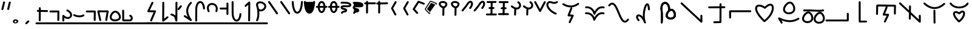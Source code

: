 SplineFontDB: 3.2
FontName: DugiBialan
FullName: DugiBialan
FamilyName: DugiBialan
Weight: Regular
Copyright: Copyright (c) 2023, Matthew Stoodley
UComments: "2023-4-21: Created with FontForge (http://fontforge.org)+AAoACgAA-A font primarily for Tugi Balain, a simplistic language of Balance.+AAoACgAA-Chars should start at u+-E100+AAoACgAA-words at u+-e130+AAoA"
Version: 001.000
ItalicAngle: 0
UnderlinePosition: -100
UnderlineWidth: 50
Ascent: 800
Descent: 200
InvalidEm: 0
LayerCount: 2
Layer: 0 0 "Back" 1
Layer: 1 0 "Fore" 0
XUID: [1021 281 1886307050 7559614]
StyleMap: 0x0000
FSType: 0
OS2Version: 0
OS2_WeightWidthSlopeOnly: 0
OS2_UseTypoMetrics: 1
CreationTime: 1682106083
ModificationTime: 1694859192
OS2TypoAscent: 0
OS2TypoAOffset: 1
OS2TypoDescent: 0
OS2TypoDOffset: 1
OS2TypoLinegap: 90
OS2WinAscent: 0
OS2WinAOffset: 1
OS2WinDescent: 0
OS2WinDOffset: 1
HheadAscent: 0
HheadAOffset: 1
HheadDescent: 0
HheadDOffset: 1
Lookup: 4 0 0 "'liga' Standard Ligatures lookup 0" { "'liga' Standard Ligatures lookup benon-benon"  } ['liga' ('DFLT' <'dflt' > ) ]
MarkAttachClasses: 1
DEI: 91125
Encoding: Custom
UnicodeInterp: none
NameList: AGL For New Fonts
DisplaySize: -72
AntiAlias: 1
FitToEm: 0
WinInfo: 57624 12 10
BeginPrivate: 0
EndPrivate
BeginChars: 1114137 228

StartChar: is
Encoding: 57632 57632 0
Width: 500
Flags: W
LayerCount: 2
Fore
SplineSet
488.473632812 664.560546875 m 0
 488.473632812 773.930664062 398.59375 828.358398438 309.743164062 766.076171875 c 0
 280.137695312 745.323242188 252.084960938 713.34375 225.393554688 668.916015625 c 0
 171.338867188 578.942382812 26.7724609375 407.370117188 26.7724609375 407.370117188 c 2
 4.876953125 381.481445312 23.44140625 341.5625 57.32421875 341.5625 c 0
 69.5693359375 341.5625 80.5361328125 347.076171875 87.8759765625 355.754882812 c 0
 88.580078125 356.586914062 233.557617188 527.162109375 294.020507812 627.802734375 c 0
 316.6640625 665.494140625 338.526367188 688.564453125 355.586914062 700.5234375 c 0
 369.3125 710.14453125 379.331054688 712.3203125 384.564453125 712.3203125 c 0
 415.0546875 712.3203125 431.150390625 618.69140625 339.372070312 511.661132812 c 0
 317.215820312 485.822265625 335.740234375 445.64453125 369.74609375 445.64453125 c 0
 381.892578125 445.64453125 392.782226562 451.0703125 400.120117188 459.627929688 c 0
 461.284179688 530.956054688 488.473632812 603.481445312 488.473632812 664.560546875 c 0
EndSplineSet
Validated: 41
EndChar

StartChar: is2
Encoding: 57633 57633 1
Width: 500
Flags: W
LayerCount: 2
Fore
SplineSet
488.473632812 664.560546875 m 0
 488.473632812 773.930664062 398.59375 828.358398438 309.743164062 766.076171875 c 0
 280.137695312 745.323242188 252.084960938 713.34375 225.393554688 668.916015625 c 0
 171.338867188 578.942382812 26.7724609375 407.370117188 26.7724609375 407.370117188 c 2
 4.876953125 381.481445312 23.44140625 341.5625 57.32421875 341.5625 c 0
 69.5693359375 341.5625 80.5361328125 347.076171875 87.8759765625 355.754882812 c 0
 88.580078125 356.586914062 233.557617188 527.162109375 294.020507812 627.802734375 c 0
 316.6640625 665.494140625 338.526367188 688.564453125 355.586914062 700.5234375 c 0
 369.3125 710.14453125 379.331054688 712.3203125 384.564453125 712.3203125 c 0
 415.0546875 712.3203125 431.150390625 618.69140625 339.372070312 511.661132812 c 0
 317.215820312 485.822265625 335.740234375 445.64453125 369.74609375 445.64453125 c 0
 381.892578125 445.64453125 392.782226562 451.0703125 400.120117188 459.627929688 c 0
 461.284179688 530.956054688 488.473632812 603.481445312 488.473632812 664.560546875 c 0
EndSplineSet
Validated: 41
EndChar

StartChar: megi
Encoding: 57634 57634 2
Width: 500
Flags: W
HStem: 180.996 80<25.8632 61.373 61.6429 469.017> 437.735 79.998<132.725 168.573 335.528 370.924> 703.008 80<51.7232 87.3682 418.96 454.605>
VStem: 221.085 79.9893<533.923 762.877>
LayerCount: 2
Fore
SplineSet
261.07421875 780.80078125 m 0
 239.313476562 780.80078125 221.587890625 763.385742188 221.084960938 741.745117188 c 0
 209.00390625 221.3125 209.00390625 221.3125 209.00390625 220.83984375 c 0
 209.00390625 198.763671875 226.927734375 180.83984375 249.00390625 180.83984375 c 0
 270.764648438 180.83984375 288.490234375 198.254882812 288.993164062 219.895507812 c 2
 288.993164062 219.895507812 301.063476562 739.856445312 301.07421875 740.80078125 c 0
 301.07421875 762.876953125 283.150390625 780.80078125 261.07421875 780.80078125 c 0
458.984375 743.203125 m 0
 458.984375 765.279296875 441.060546875 783.215820312 418.959960938 783.203125 c 0
 87.3193359375 783.0078125 87.3193359375 783.0078125 87.3193359375 783.0078125 c 2
 65.25390625 782.995117188 47.34375 765.076171875 47.34375 743.0078125 c 0
 47.34375 720.931640625 65.267578125 702.995117188 87.3681640625 703.0078125 c 0
 419.008789062 703.203125 419.008789062 703.203125 419.008789062 703.203125 c 2
 441.07421875 703.203125 458.984375 721.134765625 458.984375 743.203125 c 0
375.76171875 478.69140625 m 0
 375.76171875 500.767578125 357.837890625 518.69140625 335.528320312 518.690429688 c 2
 168.106445312 517.733398438 l 2
 146.137695312 517.608398438 128.33984375 499.733398438 128.33984375 477.734375 c 0
 128.33984375 455.658203125 146.263671875 437.734375 168.573242188 437.735351562 c 2
 335.995117188 438.692382812 l 2
 357.963867188 438.817382812 375.76171875 456.692382812 375.76171875 478.69140625 c 0
473.84765625 219.98046875 m 0
 473.84765625 242.01953125 455.984375 259.919921875 433.958984375 259.98046875 c 0
 61.5400390625 260.99609375 61.5400390625 260.99609375 61.484375 260.99609375 c 0
 39.408203125 260.99609375 21.484375 243.072265625 21.484375 220.99609375 c 0
 21.484375 198.95703125 39.34765625 181.056640625 61.373046875 180.99609375 c 2
 61.373046875 180.99609375 433.736328125 179.98046875 433.84765625 179.98046875 c 0
 455.923828125 179.98046875 473.84765625 197.904296875 473.84765625 219.98046875 c 0
EndSplineSet
Validated: 37
EndChar

StartChar: megi_megi
Encoding: 57635 57635 3
Width: 500
Flags: W
HStem: 209.668 57.0508<4.61703 33.583 33.7484 290.775> 466.992 60<56.239 85.0674 85.1662 250.267> 733.263 56.7764<22.6428 51.2861 51.453 310.95>
LayerCount: 2
Fore
SplineSet
261.07421875 780.80078125 m 0
 239.313476562 780.80078125 221.587890625 763.385742188 221.084960938 741.745117188 c 0
 209.00390625 221.3125 209.00390625 221.3125 209.00390625 220.83984375 c 0
 209.00390625 198.763671875 226.927734375 180.83984375 249.00390625 180.83984375 c 0
 270.764648438 180.83984375 288.490234375 198.254882812 288.993164062 219.895507812 c 2
 288.993164062 219.895507812 301.063476562 739.856445312 301.07421875 740.80078125 c 0
 301.07421875 762.876953125 283.150390625 780.80078125 261.07421875 780.80078125 c 0
458.984375 743.203125 m 0
 458.984375 765.279296875 441.060546875 783.215820312 418.959960938 783.203125 c 0
 87.3193359375 783.0078125 87.3193359375 783.0078125 87.3193359375 783.0078125 c 2
 65.25390625 782.995117188 47.34375 765.076171875 47.34375 743.0078125 c 0
 47.34375 720.931640625 65.267578125 702.995117188 87.3681640625 703.0078125 c 0
 419.008789062 703.203125 419.008789062 703.203125 419.008789062 703.203125 c 2
 441.07421875 703.203125 458.984375 721.134765625 458.984375 743.203125 c 0
375.76171875 478.69140625 m 0
 375.76171875 500.767578125 357.837890625 518.69140625 335.528320312 518.690429688 c 2
 168.106445312 517.733398438 l 2
 146.137695312 517.608398438 128.33984375 499.733398438 128.33984375 477.734375 c 0
 128.33984375 455.658203125 146.263671875 437.734375 168.573242188 437.735351562 c 2
 335.995117188 438.692382812 l 2
 357.963867188 438.817382812 375.76171875 456.692382812 375.76171875 478.69140625 c 0
473.84765625 219.98046875 m 0
 473.84765625 242.01953125 455.984375 259.919921875 433.958984375 259.98046875 c 0
 61.5400390625 260.99609375 61.5400390625 260.99609375 61.484375 260.99609375 c 0
 39.408203125 260.99609375 21.484375 243.072265625 21.484375 220.99609375 c 0
 21.484375 198.95703125 39.34765625 181.056640625 61.373046875 180.99609375 c 2
 61.373046875 180.99609375 433.736328125 179.98046875 433.84765625 179.98046875 c 0
 455.923828125 179.98046875 473.84765625 197.904296875 473.84765625 219.98046875 c 0
EndSplineSet
Validated: 37
EndChar

StartChar: uniE13A
Encoding: 57658 57658 4
Width: 1000
Flags: W
VStem: 447.227 79.9951<-1.48057 33.4902> 455.61 79.9951<368.727 594.195> 860.498 80.5947<162.397 197.344>
LayerCount: 2
Fore
SplineSet
899.47265625 202.65625 m 0x20
 877.396484375 202.65625 859.47265625 184.732421875 859.473632812 162.397460938 c 2
 860.498046875 1.1416015625 l 1
 110.7265625 712.685546875 l 2
 85.33203125 736.786132812 43.203125 718.599609375 43.203125 683.671875 c 0
 43.203125 672.254882812 47.9970703125 661.948242188 55.6796875 654.658203125 c 2
 873.5703125 -121.533203125 l 2
 898.9140625 -145.584960938 941.09375 -127.596679688 941.092773438 -92.2607421875 c 2
 939.471679688 162.915039062 l 2
 939.33203125 184.873046875 921.462890625 202.65625 899.47265625 202.65625 c 0x20
495.60546875 598.57421875 m 0
 473.74609375 598.57421875 455.958984375 581.001953125 455.610351562 559.224609375 c 0x60
 447.2265625 34.4658203125 447.2265625 34.4658203125 447.2265625 34.140625 c 0
 447.2265625 12.064453125 465.150390625 -5.859375 487.2265625 -5.859375 c 0
 509.0859375 -5.859375 526.873046875 11.712890625 527.221679688 33.490234375 c 2xa0
 527.221679688 33.490234375 535.600585938 557.923828125 535.60546875 558.57421875 c 0x60
 535.60546875 580.650390625 517.681640625 598.57421875 495.60546875 598.57421875 c 0
495.60546875 558.57421875 m 1
 487.225585938 34.134765625 l 1025
EndSplineSet
Validated: 524331
EndChar

StartChar: uniE13C
Encoding: 57660 57660 5
Width: 1000
Flags: W
HStem: 298.422 80<610.862 680.154>
VStem: 268.399 80<164.122 272.541>
LayerCount: 2
Fore
SplineSet
200.9921875 700.100585938 m 0
 179.063476562 732.778320312 127.75390625 717.041015625 127.75390625 677.8515625 c 0
 127.75390625 669.620117188 130.24609375 661.965820312 134.515625 655.602539062 c 0
 313.1171875 389.455078125 769.037109375 421.954101562 904.122070312 652.873046875 c 0
 919.614257812 679.35546875 900.418945312 713.02734375 869.5703125 713.02734375 c 0
 854.840820312 713.02734375 841.9609375 705.048828125 835.018554688 693.181640625 c 0
 812.078125 653.967773438 775.080078125 620.827148438 728.11328125 596.000976562 c 0
 568.622070312 511.698242188 313.200195312 532.889648438 200.9921875 700.100585938 c 0
522.790039062 308.333984375 m 0
 374.369140625 400.20703125 268.399414062 343.956054688 268.399414062 239.43359375 c 0
 268.399414062 148.178710938 345.006835938 24.9033203125 486.521484375 -111.370117188 c 0
 500.633789062 -124.958984375 522.373046875 -126.271484375 537.966796875 -114.768554688 c 0
 691.038085938 -1.8603515625 763.887695312 147.555664062 763.887695312 252.418945312 c 0
 763.887695312 338.212890625 715.416992188 378.421875 662.235351562 378.421875 c 0
 614.931640625 378.421875 566.3125 348.15625 522.790039062 308.333984375 c 0
348.399414062 239.43359375 m 0
 348.399414062 258.254882812 353.002929688 274.592773438 384.213867188 274.592773438 c 0
 410.440429688 274.592773438 454.104492188 260.5703125 504.155273438 224.60546875 c 0
 520.125976562 213.12890625 542.243164062 214.944335938 556.135742188 229.232421875 c 0
 570.822265625 244.336914062 625.946289062 298.421875 662.235351562 298.421875 c 0
 667.053710938 298.421875 673.829101562 298.421875 679.213867188 283.868164062 c 0
 698.426757812 231.94921875 661.368164062 89.6494140625 517.331054688 -29.43359375 c 1
 450.71484375 37.85546875 406.517578125 96.392578125 380.299804688 143.745117188 c 0
 356.772460938 186.241210938 348.399414062 219.244140625 348.399414062 239.43359375 c 0
EndSplineSet
Validated: 524329
EndChar

StartChar: uniE13F
Encoding: 57663 57663 6
Width: 1000
Flags: W
LayerCount: 2
Fore
SplineSet
581.182617188 668.907226562 m 2
 591.696289062 695.009765625 572.42578125 723.828125 544.0625 723.828125 c 0
 527.258789062 723.828125 512.861328125 713.444335938 506.942382812 698.749023438 c 2
 346.473632812 300.350585938 l 2
 336.120117188 274.64453125 354.654296875 246.201171875 382.48828125 245.444335938 c 2
 565.571289062 240.466796875 l 1
 413.817382812 -73.0595703125 l 2
 401.055664062 -99.42578125 420.333007812 -130.44921875 449.84375 -130.44921875 c 0
 465.689453125 -130.44921875 479.396484375 -121.21484375 485.870117188 -107.838867188 c 2
 664.581054688 261.379882812 l 2
 677.153320312 287.352539062 658.635742188 317.966796875 629.66015625 318.754882812 c 2
 442.19921875 323.8515625 l 1
 581.182617188 668.907226562 l 2
EndSplineSet
Validated: 41
EndChar

StartChar: uniE140
Encoding: 57664 57664 7
Width: 1000
HStem: -153.228 79.9707<394.173 430.574> 350.162 80<355.177 488.727>
VStem: 649.513 79.999<-67.4707 686.402>
LayerCount: 2
Fore
SplineSet
425.18359375 430.162109375 m 0
 298.588867188 430.162109375 186.604492188 321.745117188 274.90625 166.034179688 c 0
 281.78125 153.91015625 294.805664062 145.72265625 309.7265625 145.72265625 c 0
 340.344726562 145.72265625 359.561523438 178.93359375 344.546875 205.411132812 c 0
 281.333984375 316.879882812 375.27734375 350.162109375 425.18359375 350.162109375 c 0
 441.766601562 350.162109375 506.590820312 346.278320312 506.590820312 285.546875 c 0
 506.590820312 266.6875 500.245117188 239.4921875 481.34765625 204.352539062 c 0
 467.120117188 177.896484375 486.3671875 145.44921875 516.6015625 145.44921875 c 0
 531.842773438 145.44921875 545.104492188 153.991210938 551.85546875 166.545898438 c 0
 641.916992188 334.015625 541.561523438 430.162109375 425.18359375 430.162109375 c 0
689.51171875 690.78125 m 0
 667.502929688 690.78125 649.622070312 672.967773438 649.512695312 650.985351562 c 2
 645.916992188 -67.470703125 l 1
 428.41015625 -73.2568359375 l 2
 406.833007812 -73.8310546875 389.4921875 -91.52734375 389.4921875 -113.2421875 c 0
 389.4921875 -135.6953125 408.025390625 -153.828125 430.57421875 -153.227539062 c 2
 686.8046875 -146.411132812 l 2
 708.314453125 -145.838867188 725.614257812 -128.250976562 725.721679688 -106.629882812 c 2
 725.721679688 -106.629882812 729.510742188 650.577148438 729.51171875 650.78125 c 0
 729.51171875 672.857421875 711.587890625 690.78125 689.51171875 690.78125 c 0
EndSplineSet
Validated: 41
EndChar

StartChar: uniE142
Encoding: 57666 57666 8
Width: 1000
VStem: 472 79.9922<325.904 614.163>
LayerCount: 2
Fore
SplineSet
511.9921875 620.46875 m 0
 490.189453125 620.46875 472.4375 602.987304688 472 581.288085938 c 2
 466.861328125 325.904296875 l 1
 204.47265625 216.630859375 l 2
 190.005859375 210.606445312 179.82421875 196.326171875 179.82421875 179.6875 c 0
 179.82421875 151.126953125 209.017578125 131.850585938 235.17578125 142.744140625 c 2
 521.6796875 262.060546875 l 2
 535.909179688 267.986328125 545.9921875 281.897460938 546.3203125 298.184570312 c 2
 546.3203125 298.184570312 551.984375 579.649414062 551.9921875 580.46875 c 0
 551.9921875 602.544921875 534.068359375 620.46875 511.9921875 620.46875 c 0
514.055664062 694.987304688 m 0
 244.208007812 694.987304688 -37.5556640625 415.030273438 172.076171875 -69.6953125 c 0
 178.217773438 -83.8984375 192.360351562 -93.84765625 208.80859375 -93.84765625 c 0
 237.598632812 -93.84765625 256.879882812 -64.216796875 245.541015625 -38 c 0
 -7.64453125 547.438476562 530.405273438 755.588867188 724.479492188 519.671875 c 0
 749.439453125 489.330078125 873.13671875 336.782226562 718.754882812 -39.6728515625 c 0
 708.038085938 -65.8046875 727.3125 -94.82421875 755.78125 -94.82421875 c 0
 772.497070312 -94.82421875 786.831054688 -84.548828125 792.807617188 -69.9755859375 c 0
 1007.01757812 452.368164062 763.291992188 694.987304688 514.055664062 694.987304688 c 0
EndSplineSet
Validated: 37
EndChar

StartChar: uniE143
Encoding: 57667 57667 9
Width: 1000
HStem: 232.835 80<712.669 820.893> 244.635 80.0146<268.995 426.416>
VStem: 151.375 79.9854<358.889 485.976> 515.718 77.0312<-31.4752 86.7421>
LayerCount: 2
Fore
SplineSet
771.532226562 312.834960938 m 0xb0
 627.965820312 312.834960938 490.920898438 104.508789062 515.717773438 -31.9736328125 c 1
 464.446289062 -14.419921875 413.895507812 -7.474609375 366.608398438 -7.474609375 c 0
 275.374023438 -7.474609375 196.818359375 -32.759765625 143.860351562 -57.3466796875 c 0
 117.116210938 -69.7626953125 76.986328125 -91.0654296875 64.51171875 -112.006835938 c 0
 47.021484375 -141.368164062 68.59375 -174.08203125 98.37890625 -174.08203125 c 0
 112.392578125 -174.08203125 124.732421875 -166.860351562 131.876953125 -155.939453125 c 0
 170.420898438 -126.703125 362.821289062 -30.646484375 550.47265625 -134.676757812 c 0
 744.799804688 -242.3984375 962.369140625 -121.223632812 962.369140625 68.0390625 c 0
 962.369140625 110.27734375 951.4140625 154.557617188 928.40234375 198.805664062 c 0
 902.654296875 248.306640625 853.391601562 312.834960938 771.532226562 312.834960938 c 0xb0
592.749023438 2.2587890625 m 0
 592.749023438 97.814453125 691.17578125 232.834960938 771.532226562 232.834960938 c 0
 807.528320312 232.834960938 835.604492188 203.8359375 857.37890625 161.975585938 c 0
 931.237304688 19.955078125 829.405273438 -95.1474609375 701.940429688 -95.146484375 c 0
 695.934570312 -82.2626953125 683.263671875 -73.099609375 668.37109375 -72.1025390625 c 0
 628.494140625 -69.431640625 592.749023438 -55.3193359375 592.749023438 2.2587890625 c 0
345.853515625 324.649414062 m 0x70
 285.47265625 324.649414062 231.360351562 356.678710938 231.360351562 411.662109375 c 0
 231.360351562 429.065429688 236.352539062 450.329101562 245.913085938 472.030273438 c 0
 278.412109375 545.803710938 349.075195312 601.377929688 382.702148438 596.840820312 c 0
 397.149414062 594.889648438 418.556640625 581.537109375 437.778320312 555.057617188 c 0
 473.631835938 505.666015625 493.5703125 422.73046875 461.755859375 376.62109375 c 0
 440.25390625 345.447265625 394.162109375 324.649414062 345.853515625 324.649414062 c 0x70
557.709960938 435.982421875 m 0
 557.709960938 550.041015625 475.801757812 677.091796875 378.997070312 677.091796875 c 0
 275.715820312 677.091796875 151.375 531.170898438 151.375 411.662109375 c 0
 151.375 312.702148438 238.147460938 244.634765625 345.853515625 244.634765625 c 0
 442.893554688 244.634765625 557.709960938 301.33984375 557.709960938 435.982421875 c 0
265.416015625 493.345703125 m 0
 290.333007812 467.580078125 334.150390625 485.423828125 334.150390625 521.154296875 c 0
 334.150390625 531.954101562 329.86328125 541.760742188 322.899414062 548.961914062 c 0
 288.435546875 584.599609375 217.921875 651.856445312 126.966796875 737.239257812 c 0
 101.520507812 761.125976562 59.6201171875 742.895507812 59.6201171875 708.064453125 c 0
 59.6201171875 696.564453125 64.4814453125 686.190429688 72.2587890625 678.889648438 c 0
 162.750976562 593.940429688 233.4921875 526.356445312 265.416015625 493.345703125 c 0
EndSplineSet
Validated: 37
EndChar

StartChar: uniE144
Encoding: 57668 57668 10
Width: 1000
HStem: 555.859 80<501.293 536.914> 671.445 80<623.305 658.926>
VStem: 325.764 79.9961<-140.2 -104.168 260.984 294.549> 719.961 80<-148.432 -112.755> 841.973 80<-32.8462 2.83105>
LayerCount: 2
Fore
SplineSet
536.9140625 635.859375 m 2
 514.837890625 635.859375 496.9140625 617.935546875 496.9140625 595.859375 c 0
 496.9140625 573.783203125 514.837890625 555.859375 536.9140625 555.859375 c 2
 719.021484375 555.859375 l 1
 719.9609375 -112.870117188 l 2
 719.9921875 -134.919921875 737.903320312 -152.8125 759.9609375 -152.8125 c 0
 782.037109375 -152.8125 799.9609375 -134.888671875 799.9609375 -112.754882812 c 2
 798.96484375 595.916992188 l 2
 798.93359375 617.966796875 781.022460938 635.859375 758.96484375 635.859375 c 2
 536.9140625 635.859375 l 2
658.92578125 751.4453125 m 2
 636.849609375 751.4453125 618.92578125 733.521484375 618.92578125 711.4453125 c 0
 618.92578125 689.369140625 636.849609375 671.4453125 658.92578125 671.4453125 c 2
 841.033203125 671.4453125 l 1
 841.97265625 2.7158203125 l 2
 842.00390625 -19.333984375 859.915039062 -37.2265625 881.97265625 -37.2265625 c 0
 904.048828125 -37.2265625 921.97265625 -19.302734375 921.97265625 2.8310546875 c 2
 920.9765625 711.502929688 l 2
 920.9453125 733.552734375 903.034179688 751.4453125 880.9765625 751.4453125 c 2
 658.92578125 751.4453125 l 2
83.767578125 509.541992188 m 0
 57.3134765625 526.49609375 22.2265625 507.388671875 22.2265625 475.83984375 c 0
 22.2265625 461.692382812 29.587890625 449.25 40.685546875 442.137695312 c 0
 217.033203125 329.120117188 435.747070312 264.5546875 667.829101562 432.725585938 c 0
 699.116210938 455.396484375 682.862304688 505.13671875 644.39453125 505.13671875 c 0
 635.64453125 505.13671875 627.547851562 502.321289062 620.959960938 497.547851562 c 0
 469.358398438 387.694335938 300.770507812 370.469726562 83.767578125 509.541992188 c 0
361.97265625 301.40625 m 0
 339.896484375 301.40625 321.97265625 283.482421875 321.974609375 260.984375 c 2
 325.763671875 -105.01171875 l 2
 325.990234375 -126.89453125 343.826171875 -144.58984375 365.76171875 -144.58984375 c 0
 387.837890625 -144.58984375 405.76171875 -126.666015625 405.759765625 -104.16796875 c 2
 401.970703125 261.828125 l 2
 401.744140625 283.7109375 383.908203125 301.40625 361.97265625 301.40625 c 0
EndSplineSet
Validated: 41
EndChar

StartChar: uniE130
Encoding: 57648 57648 11
Width: 1000
Flags: W
HStem: 8.50684 80<541.91 691.803> 355.176 104.263<557.938 592.755>
VStem: 225.898 79.9639<-137.896 -100.098> 427.656 80<101.149 253.915> 531.348 79.9512<373.1 675.662>
LayerCount: 2
Fore
SplineSet
213.427734375 481.04296875 m 0
 213.427734375 401.52734375 230.850585938 386.251953125 230.850585938 133.180664062 c 0
 230.850585938 2.3203125 225.934570312 -114.109375 225.8984375 -115.8203125 c 0
 225.8984375 -137.896484375 243.822265625 -155.8203125 265.8984375 -155.8203125 c 0
 287.401367188 -155.8203125 304.96484375 -138.815429688 305.862304688 -117.53125 c 0
 306.59765625 -100.09765625 320.647460938 246.19921875 298.197265625 413.31640625 c 0
 271.797851562 609.830078125 360.609375 700.662109375 438.659179688 660.444335938 c 0
 482.114257812 638.053710938 532.15625 566.708984375 532.15625 427.405273438 c 0
 532.15625 409.473632812 531.34765625 397.770507812 531.34765625 395.17578125 c 0
 531.34765625 373.099609375 549.271484375 355.17578125 571.34765625 355.17578125 c 0
 592.754882812 355.17578125 610.256835938 372.028320312 611.298828125 393.178710938 c 0
 611.874023438 404.860351562 612.15625 416.268554688 612.15625 427.405273438 c 0
 612.15625 784.615234375 324.03515625 837.658203125 237.91015625 622.5078125 c 0
 222.129882812 583.088867188 213.427734375 535.846679688 213.427734375 481.04296875 c 0
630.49609375 88.5068359375 m 0
 565.626953125 88.5068359375 507.65625 123.099609375 507.65625 182.181640625 c 0
 507.65625 200.875 513.005859375 223.51171875 523.169921875 246.551757812 c 0
 557.58203125 324.551757812 632.708984375 384.147460938 669.633789062 379.168945312 c 0
 685.720703125 377.002929688 708.697265625 362.46484375 729.147460938 334.3359375 c 0
 767.41796875 281.693359375 788.579101562 193.525390625 754.450195312 144.123046875 c 0
 731.260742188 110.5625 681.9609375 88.5068359375 630.49609375 88.5068359375 c 0
820.315429688 98.728515625 m 0
 907.463867188 224.875976562 798.868164062 459.438476562 665.428710938 459.438476562 c 0
 557.9375 459.438476562 427.65625 306.954101562 427.65625 182.181640625 c 0
 427.65625 79.19921875 518.192382812 8.5068359375 630.49609375 8.5068359375 c 0
 701.64453125 8.5068359375 777.444335938 36.6845703125 820.315429688 98.728515625 c 0
213.427734375 481.04296875 m 0
 213.427734375 401.52734375 230.850585938 386.251953125 230.850585938 133.180664062 c 0
 230.850585938 2.3203125 225.934570312 -114.109375 225.8984375 -115.8203125 c 0
 225.8984375 -137.896484375 243.822265625 -155.8203125 265.8984375 -155.8203125 c 0
 287.401367188 -155.8203125 304.96484375 -138.815429688 305.862304688 -117.53125 c 0
 306.59765625 -100.09765625 320.647460938 246.19921875 298.197265625 413.31640625 c 0
 271.797851562 609.830078125 360.609375 700.662109375 438.659179688 660.444335938 c 0
 482.114257812 638.053710938 532.15625 566.708984375 532.15625 427.405273438 c 0
 532.15625 409.473632812 531.34765625 397.770507812 531.34765625 395.17578125 c 0
 531.34765625 373.099609375 549.271484375 355.17578125 571.34765625 355.17578125 c 0
 592.754882812 355.17578125 610.256835938 372.028320312 611.298828125 393.178710938 c 0
 611.874023438 404.860351562 612.15625 416.268554688 612.15625 427.405273438 c 0
 612.15625 784.615234375 324.03515625 837.658203125 237.91015625 622.5078125 c 0
 222.129882812 583.088867188 213.427734375 535.846679688 213.427734375 481.04296875 c 0
630.49609375 88.5068359375 m 0
 565.626953125 88.5068359375 507.65625 123.099609375 507.65625 182.181640625 c 0
 507.65625 200.875 513.005859375 223.51171875 523.169921875 246.551757812 c 0
 557.58203125 324.551757812 632.708984375 384.147460938 669.633789062 379.168945312 c 0
 685.720703125 377.002929688 708.697265625 362.46484375 729.147460938 334.3359375 c 0
 767.41796875 281.693359375 788.579101562 193.525390625 754.450195312 144.123046875 c 0
 731.260742188 110.5625 681.9609375 88.5068359375 630.49609375 88.5068359375 c 0
820.315429688 98.728515625 m 0
 907.463867188 224.875976562 798.868164062 459.438476562 665.428710938 459.438476562 c 0
 557.9375 459.438476562 427.65625 306.954101562 427.65625 182.181640625 c 0
 427.65625 79.19921875 518.192382812 8.5068359375 630.49609375 8.5068359375 c 0
 701.64453125 8.5068359375 777.444335938 36.6845703125 820.315429688 98.728515625 c 0
EndSplineSet
Validated: 524325
EndChar

StartChar: uniE131
Encoding: 57649 57649 12
Width: 1000
Flags: W
VStem: 860.498 80.5947<162.397 197.344>
LayerCount: 2
Fore
SplineSet
899.47265625 202.65625 m 0
 877.396484375 202.65625 859.47265625 184.732421875 859.473632812 162.397460938 c 2
 860.498046875 1.1416015625 l 1
 110.7265625 712.685546875 l 2
 85.33203125 736.786132812 43.203125 718.599609375 43.203125 683.671875 c 0
 43.203125 672.254882812 47.9970703125 661.948242188 55.6796875 654.658203125 c 2
 873.5703125 -121.533203125 l 2
 898.9140625 -145.584960938 941.09375 -127.596679688 941.092773438 -92.2607421875 c 2
 939.471679688 162.915039062 l 2
 939.33203125 184.873046875 921.462890625 202.65625 899.47265625 202.65625 c 0
EndSplineSet
Validated: 524329
EndChar

StartChar: uniE133
Encoding: 57651 57651 13
Width: 1000
Flags: W
HStem: 376.035 80<57.8358 93.457>
VStem: 864.844 80<118.715 154.336>
LayerCount: 2
Fore
SplineSet
42.87109375 82.5390625 m 2
 42.87109375 60.462890625 60.794921875 42.5390625 82.87109375 42.5390625 c 0
 104.947265625 42.5390625 122.87109375 60.462890625 122.87109375 82.5390625 c 2
 122.87109375 311.249023438 l 1
 917.579101562 312.40234375 l 2
 939.627929688 312.434570312 957.51953125 330.345703125 957.51953125 352.40234375 c 0
 957.51953125 374.478515625 939.595703125 392.40234375 917.459960938 392.40234375 c 2
 82.8115234375 391.19140625 l 2
 60.7626953125 391.159179688 42.87109375 373.248046875 42.87109375 351.19140625 c 2
 42.87109375 82.5390625 l 2
EndSplineSet
Validated: 524297
EndChar

StartChar: uniE134
Encoding: 57652 57652 14
Width: 1000
Flags: W
HStem: 554.263 80<216.025 375.5>
LayerCount: 2
Fore
SplineSet
884.224609375 491.103515625 m 0
 884.224609375 534.231445312 876.440429688 573.358398438 858.080078125 605.681640625 c 0
 815.590820312 680.481445312 701.734375 731.096679688 513.396484375 550.607421875 c 1
 428.9375 605.982421875 349.073242188 634.262695312 280.194335938 634.262695312 c 0
 239.357421875 634.262695312 201.404296875 623.901367188 171.421875 600.375976562 c 0
 135.907226562 572.508789062 58.189453125 480.206054688 180.540039062 259.392578125 c 0
 236.336914062 158.692382812 329.122070312 40.537109375 468.407226562 -93.4892578125 c 0
 482.517578125 -107.06640625 504.240234375 -108.376953125 519.829101562 -96.8876953125 c 0
 659.706054688 6.201171875 756.216796875 126.23828125 814.646484375 239.88671875 c 0
 861.37890625 330.782226562 884.224609375 417.724609375 884.224609375 491.103515625 c 0
194.313476562 469.571289062 m 0
 194.313476562 494.71484375 198.190429688 554.262695312 280.194335938 554.262695312 c 0
 331.920898438 554.262695312 408.768554688 528.122070312 494.774414062 466.373046875 c 0
 510.73828125 454.911132812 532.83984375 456.724609375 546.73046875 470.999023438 c 0
 585.53515625 510.875 674.342773438 593.794921875 741.8515625 593.794921875 c 0
 755.387695312 593.794921875 780.393554688 591.404296875 794.833984375 552.411132812 c 0
 833.04296875 449.240234375 758.774414062 192.399414062 499.350585938 -11.94140625 c 1
 378.048828125 108.026367188 297.905273438 212.646484375 250.56640625 298.081054688 c 0
 210.135742188 371.048828125 194.313476562 429.53125 194.313476562 469.571289062 c 0
EndSplineSet
Validated: 524329
EndChar

StartChar: uniE135
Encoding: 57653 57653 15
Width: 1000
Flags: W
LayerCount: 2
Fore
SplineSet
174.618164062 -153.734375 m 2
 195.51953125 -188.13671875 248.828125 -173.116210938 248.828125 -133.0078125 c 0
 248.828125 -125.421875 246.711914062 -118.327148438 243.038085938 -112.28125 c 2
 196.765625 -36.1201171875 l 1
 409.166015625 -118.255859375 649.108398438 -162.846679688 920.892578125 2.376953125 c 0
 955.284179688 23.28515625 940.258789062 76.58203125 900.15625 76.58203125 c 0
 892.567382812 76.58203125 885.46875 74.4638671875 879.419921875 70.787109375 c 0
 604.326171875 -96.44921875 369.572265625 -28.9296875 114.7734375 85.1787109375 c 0
 79.2861328125 101.071289062 44.03125 61.1982421875 64.2470703125 27.92578125 c 2
 174.618164062 -153.734375 l 2
633.551757812 619.100585938 m 0
 682.899414062 551.245117188 709.46484375 438.794921875 664.846679688 374.249023438 c 0
 599.60546875 279.8515625 404.517578125 273.373046875 353.306640625 381.274414062 c 0
 313.154296875 465.840820312 409.375 617.6484375 502.384765625 665.338867188 c 0
 509.739257812 669.110351562 533.791992188 680.77734375 553.9921875 678.0546875 c 0
 577.479492188 674.889648438 607.5234375 654.890625 633.551757812 619.100585938 c 0
730.700195312 328.836914062 m 0
 834.065429688 478.369140625 703.8046875 758.470703125 547.563476562 758.470703125 c 0
 420.978515625 758.470703125 263.958007812 575.426757812 263.958007812 426.350585938 c 0
 263.958007812 304.647460938 371.5234375 221.74609375 504.524414062 221.74609375 c 0
 589.876953125 221.74609375 680.170898438 255.727539062 730.700195312 328.836914062 c 0
EndSplineSet
Validated: 524329
EndChar

StartChar: uniE136
Encoding: 57654 57654 16
Width: 1000
Flags: W
HStem: -166.291 80<659.761 837.404> -151.721 80<183.271 360.91> 347.743 77.4434<95.1893 369.818 878.665 953.72>
VStem: 48.0215 80<-22.529 117.693> 524.524 80<-37.0933 103.128>
LayerCount: 2
Fore
SplineSet
269.369140625 -71.720703125 m 0x78
 194.41015625 -71.720703125 128.021484375 -31.255859375 128.021484375 37.0107421875 c 0
 128.021484375 58.6259765625 134.168945312 84.373046875 145.678710938 110.439453125 c 0
 160.048828125 142.983398438 182.439453125 175.569335938 207.618164062 201.801757812 c 0
 212.84765625 207.250976562 270.764648438 266.432617188 313.568359375 260.671875 c 0
 333.297851562 258.012695312 359.729492188 240.799804688 382.911132812 208.935546875 c 0
 426.596679688 148.887695312 450.4140625 48.90234375 411.158203125 -7.8759765625 c 0
 384.220703125 -46.8251953125 327.809570312 -71.720703125 269.369140625 -71.720703125 c 0x78
477.005859375 -53.2958984375 m 0
 572.120117188 84.2705078125 452.8359375 341.01171875 308.2734375 341.01171875 c 0
 191.424804688 341.01171875 48.021484375 173.631835938 48.021484375 37.0107421875 c 0
 48.021484375 -75.103515625 146.921875 -151.720703125 269.369140625 -151.720703125 c 0
 347.470703125 -151.720703125 430.373046875 -120.724609375 477.005859375 -53.2958984375 c 0
745.86328125 -86.291015625 m 0xb8
 670.885742188 -86.291015625 604.524414062 -45.81640625 604.524414062 22.4462890625 c 0
 604.524414062 44.0615234375 610.670898438 69.80859375 622.1796875 95.875 c 0
 636.548828125 128.41796875 658.936523438 161.002929688 684.112304688 187.234375 c 0
 689.342773438 192.684570312 747.250976562 251.862304688 790.052734375 246.1015625 c 0
 809.782226562 243.442382812 836.215820312 226.228515625 859.399414062 194.366210938 c 0
 903.084960938 134.32421875 926.9140625 34.337890625 887.64453125 -22.4423828125 c 0
 860.71875 -61.38671875 804.3046875 -86.291015625 745.86328125 -86.291015625 c 0xb8
953.48828125 -67.8701171875 m 0
 1048.62792969 69.697265625 929.319335938 326.44140625 784.7578125 326.44140625 c 0
 667.91015625 326.44140625 524.524414062 159.064453125 524.524414062 22.4462890625 c 0
 524.524414062 -89.666015625 623.403320312 -166.291015625 745.86328125 -166.291015625 c 0
 823.963867188 -166.291015625 906.86328125 -135.303710938 953.48828125 -67.8701171875 c 0
907.478515625 425.186523438 m 0
 763.575195312 387.850585938 460.688476562 436.990234375 128.806640625 424.678710938 c 0
 107.426757812 423.885742188 90.3125 406.279296875 90.3125 384.70703125 c 0
 90.3125 362.630859375 108.236328125 344.70703125 131.818359375 344.735351562 c 0
 224.517578125 348.173828125 309.907226562 348.806640625 541.328125 337.672851562 c 0
 708.241210938 329.642578125 835.322265625 323.80078125 927.599609375 347.743164062 c 0
 944.813476562 352.208984375 957.5390625 367.862304688 957.5390625 386.46484375 c 0
 957.5390625 412.646484375 932.723632812 431.736328125 907.478515625 425.186523438 c 0
130.310546875 384.70703125 m 0
 472.549804688 397.40234375 762.08984375 346.142578125 917.541992188 386.462890625 c 1024
EndSplineSet
Validated: 524331
EndChar

StartChar: uniE137
Encoding: 57655 57655 17
Width: 1000
Flags: W
HStem: -82.2266 80<16.0405 51.7188>
VStem: 893.008 80<244.043 279.664>
LayerCount: 2
Fore
SplineSet
973.0078125 244.04296875 m 2
 973.0078125 266.119140625 955.083984375 284.04296875 933.0078125 284.04296875 c 0
 910.931640625 284.04296875 893.0078125 266.119140625 893.0078125 244.04296875 c 2
 893.0078125 -1.0146484375 l 1
 51.6015625 -2.2265625 l 2
 29.5517578125 -2.2587890625 11.66015625 -20.169921875 11.66015625 -42.2265625 c 0
 11.66015625 -64.302734375 29.583984375 -82.2265625 51.71875 -82.2265625 c 2
 933.06640625 -80.95703125 l 2
 955.116210938 -80.9248046875 973.0078125 -63.013671875 973.0078125 -40.95703125 c 2
 973.0078125 244.04296875 l 2
EndSplineSet
Validated: 524297
EndChar

StartChar: uniE138
Encoding: 57656 57656 18
Width: 1000
Flags: W
HStem: -125.645 80<686.035 721.656>
VStem: 382.637 79.9424<733.905 768.66>
LayerCount: 2
Fore
SplineSet
686.03515625 -125.64453125 m 2
 708.111328125 -125.64453125 726.03515625 -107.720703125 726.03515625 -85.64453125 c 0
 726.03515625 -63.568359375 708.111328125 -45.64453125 686.03515625 -45.64453125 c 2
 462.579101562 -45.64453125 l 1
 461.4453125 734.024414062 l 2
 461.413085938 756.073242188 443.501953125 773.96484375 421.4453125 773.96484375 c 0
 399.369140625 773.96484375 381.4453125 756.041015625 381.4453125 733.905273438 c 2
 382.63671875 -85.7041015625 l 2
 382.668945312 -107.752929688 400.580078125 -125.64453125 422.63671875 -125.64453125 c 2
 686.03515625 -125.64453125 l 2
EndSplineSet
Validated: 524297
EndChar

StartChar: uniE139
Encoding: 57657 57657 19
Width: 1000
Flags: W
HStem: 546.238 79.2627<636.029 836.674> 558.093 80.7158<183.605 383.106>
VStem: 96.5039 79.9893<207.867 487.148> 832.09 79.9951<213.48 546.238>
LayerCount: 2
Fore
SplineSet
136.50390625 203.1640625 m 0x70
 158.274414062 203.1640625 176.005859375 220.59375 176.493164062 242.248046875 c 2
 183.60546875 558.092773438 l 1x70
 836.673828125 546.23828125 l 1
 832.08984375 249.416015625 832.08984375 249.416015625 832.08984375 249.1015625 c 0
 832.08984375 227.025390625 850.013671875 209.1015625 872.08984375 209.1015625 c 0
 893.956054688 209.1015625 911.748046875 226.685546875 912.084960938 248.47265625 c 0
 917.28515625 585.193359375 917.28515625 585.193359375 917.28515625 585.5078125 c 0
 917.28515625 607.337890625 899.759765625 625.106445312 878.024414062 625.500976562 c 0xb0
 144.881835938 638.80859375 144.881835938 638.80859375 144.51171875 638.80859375 c 0
 122.741210938 638.80859375 105.009765625 621.37890625 104.522460938 599.724609375 c 2
 104.522460938 599.724609375 96.5146484375 244.080078125 96.50390625 243.1640625 c 0
 96.50390625 221.087890625 114.427734375 203.1640625 136.50390625 203.1640625 c 0x70
569.173828125 511.2109375 m 2
 579.381835938 537.265625 560.116210938 565.78125 531.9140625 565.78125 c 0
 514.977539062 565.78125 500.484375 555.232421875 494.654296875 540.3515625 c 2
 372.955078125 229.7265625 l 2
 362.907226562 204.080078125 381.41796875 175.9453125 409.078125 175.171875 c 2
 533.756835938 171.685546875 l 1
 424.23828125 -60.90625 l 2
 411.838867188 -87.2392578125 431.120117188 -117.91015625 460.44921875 -117.91015625 c 0
 476.447265625 -117.91015625 490.263671875 -108.498046875 496.66015625 -94.9140625 c 2
 632.20703125 192.95703125 l 2
 644.416015625 218.885742188 625.912109375 249.140625 597.1328125 249.9453125 c 2
 468.224609375 253.549804688 l 1
 569.173828125 511.2109375 l 2
EndSplineSet
Validated: 524325
EndChar

StartChar: uniE145
Encoding: 57669 57669 20
Width: 1000
VStem: 104.068 79.3428<380.272 414.067> 868.101 79.9854<138.712 390.456>
LayerCount: 2
Fore
SplineSet
139.39453125 420.9375 m 0
 117.318359375 420.9375 99.39453125 403.013671875 99.400390625 380.272460938 c 2
 104.068359375 94.4521484375 l 2
 104.423828125 72.681640625 122.208007812 55.1171875 144.266601562 55.1181640625 c 2
 901.473632812 58.9072265625 l 2
 923.094726562 59.0146484375 940.682617188 76.314453125 941.254882812 97.82421875 c 2
 941.254882812 97.82421875 948.071289062 354.0546875 948.0859375 355.13671875 c 0
 948.0859375 377.212890625 930.162109375 395.13671875 908.0859375 395.13671875 c 0
 886.37109375 395.13671875 868.674804688 377.795898438 868.100585938 356.21875 c 2
 862.314453125 138.711914062 l 1
 183.411132812 135.314453125 l 1
 179.388671875 381.602539062 l 2
 179.033203125 403.373046875 161.249023438 420.9375 139.39453125 420.9375 c 0
EndSplineSet
Validated: 41
EndChar

StartChar: uniE146
Encoding: 57670 57670 21
Width: 1000
HStem: 565.078 80<479.887 515.508> 673.574 80<606.937 642.559>
VStem: 698.555 80<-139.233 -103.556> 825.625 80<-30.7173 4.95996>
LayerCount: 2
Fore
SplineSet
515.5078125 645.078125 m 2
 493.431640625 645.078125 475.5078125 627.154296875 475.5078125 605.078125 c 0
 475.5078125 583.001953125 493.431640625 565.078125 515.5078125 565.078125 c 2
 697.615234375 565.078125 l 1
 698.5546875 -103.670898438 l 2
 698.5859375 -125.720703125 716.497070312 -143.61328125 738.5546875 -143.61328125 c 0
 760.630859375 -143.61328125 778.5546875 -125.689453125 778.5546875 -103.555664062 c 2
 777.55859375 605.135742188 l 2
 777.52734375 627.185546875 759.616210938 645.078125 737.55859375 645.078125 c 2
 515.5078125 645.078125 l 2
642.55859375 753.57421875 m 2
 620.482421875 753.57421875 602.55859375 735.650390625 602.55859375 713.57421875 c 0
 602.55859375 691.498046875 620.482421875 673.57421875 642.55859375 673.57421875 c 2
 824.685546875 673.57421875 l 1
 825.625 4.8447265625 l 2
 825.65625 -17.205078125 843.567382812 -35.09765625 865.625 -35.09765625 c 0
 887.701171875 -35.09765625 905.625 -17.173828125 905.625 4.9599609375 c 2
 904.62890625 713.631835938 l 2
 904.59765625 735.681640625 886.686523438 753.57421875 864.62890625 753.57421875 c 2
 642.55859375 753.57421875 l 2
359.211914062 248.935546875 m 0
 359.211914062 294.596679688 436.427734375 349.3046875 436.427734375 419.16015625 c 0
 436.427734375 447.971679688 423.5546875 480.181640625 382.819335938 509.98046875 c 0
 356.534179688 529.208007812 319.23828125 510.30078125 319.23828125 477.67578125 c 0
 319.23828125 464.4140625 325.706054688 452.650390625 335.657226562 445.37109375 c 0
 360.739257812 427.0234375 358.799804688 417.705078125 351.33984375 402.163085938 c 0
 339.1015625 376.668945312 310.650390625 345.474609375 293.408203125 308.291992188 c 0
 281.10546875 281.760742188 253.119140625 210.256835938 340.864257812 136.19921875 c 0
 366.759765625 114.342773438 406.640625 132.913085938 406.640625 166.77734375 c 0
 406.640625 179.037109375 401.11328125 190.015625 392.416992188 197.35546875 c 0
 363.008789062 222.176757812 359.211914062 238.025390625 359.211914062 248.935546875 c 0
158.834960938 131.825195312 m 0
 132.764648438 152.666992188 93.88671875 133.952148438 93.88671875 100.56640625 c 0
 93.88671875 87.921875 99.7666015625 76.640625 108.938476562 69.3076171875 c 0
 275.967773438 -64.220703125 473.588867188 -82.7626953125 629.295898438 86.63671875 c 0
 652.779296875 112.185546875 634.478515625 153.69140625 599.84375 153.69140625 c 0
 588.196289062 153.69140625 577.704101562 148.702148438 570.391601562 140.74609375 c 0
 504.112304688 68.6396484375 437.764648438 44.3251953125 374.497070312 44.3251953125 c 0
 298.598632812 44.3251953125 221.556640625 81.68359375 158.834960938 131.825195312 c 0
93.4462890625 255.430664062 m 0
 69.015625 282.651367188 23.671875 265.162109375 23.671875 228.73046875 c 0
 23.671875 218.473632812 27.541015625 209.11328125 33.8974609375 202.030273438 c 0
 95.2646484375 133.655273438 111.4609375 59.12890625 43.544921875 -35.759765625 c 0
 24.7041015625 -62.0849609375 43.650390625 -99.00390625 76.09375 -99.00390625 c 0
 89.5048828125 -99.00390625 101.383789062 -92.3896484375 108.642578125 -82.248046875 c 0
 142.626953125 -34.765625 230.078125 103.196289062 93.4462890625 255.430664062 c 0
EndSplineSet
Validated: 37
EndChar

StartChar: uniE147
Encoding: 57671 57671 22
Width: 1000
HStem: 685.104 79.9883<536.582 817.378>
VStem: 504.883 79.998<66.664 101.85 102.219 644.529>
LayerCount: 2
Fore
SplineSet
222.0703125 -147.3046875 m 0
 252.916015625 -147.3046875 272.111328125 -113.639648438 256.625976562 -87.15625 c 2
 212.015625 -10.865234375 l 1
 415.918945312 -92.4091796875 648.110351562 -136.970703125 910.756835938 28.9716796875 c 0
 944.491210938 50.28515625 929.182617188 102.8125 889.43359375 102.8125 c 0
 881.59765625 102.8125 874.284179688 100.5546875 868.110351562 96.6533203125 c 0
 604.165039062 -70.109375 379.194335938 -3.681640625 132.370117188 111.188476562 c 0
 97.158203125 127.576171875 61.345703125 88.3173828125 80.9716796875 54.75390625 c 2
 187.514648438 -127.453125 l 2
 194.456054688 -139.323242188 207.338867188 -147.3046875 222.0703125 -147.3046875 c 0
550.33203125 652.48046875 m 0
 528.400390625 652.48046875 510.568359375 634.791992188 510.333984375 612.916015625 c 0
 504.8828125 102.502929688 504.8828125 102.502929688 504.8828125 102.28515625 c 0
 504.8828125 80.208984375 522.806640625 62.28515625 544.8828125 62.28515625 c 0
 566.814453125 62.28515625 584.646484375 79.9736328125 584.880859375 101.849609375 c 2
 584.880859375 101.849609375 590.330078125 612.044921875 590.33203125 612.48046875 c 0
 590.33203125 634.556640625 572.408203125 652.48046875 550.33203125 652.48046875 c 0
213.8203125 514.818359375 m 0
 198.791992188 488.33984375 218.008789062 455.1171875 248.6328125 455.1171875 c 0
 263.548828125 455.1171875 276.568359375 463.298828125 283.4453125 475.416015625 c 0
 347.942382812 589.053710938 386.3359375 638.692382812 518.004882812 664.358398438 c 0
 580.500976562 676.541015625 665.5078125 683.049804688 782.822265625 685.103515625 c 0
 804.5703125 685.484375 822.109375 703.258789062 822.109375 725.09765625 c 0
 822.109375 747.173828125 804.185546875 765.09765625 781.396484375 765.091796875 c 0
 567.815429688 761.3515625 447.158203125 743.745117188 363.891601562 693.21484375 c 0
 295.47265625 651.693359375 256.999023438 590.896484375 213.8203125 514.818359375 c 0
EndSplineSet
Validated: 41
EndChar

StartChar: uniE148
Encoding: 57672 57672 23
Width: 1000
LayerCount: 2
Fore
SplineSet
263.032226562 362.009765625 m 0
 236.561523438 378.489257812 201.93359375 359.349609375 201.93359375 328.02734375 c 0
 201.93359375 313.692382812 209.491210938 301.108398438 220.834960938 294.044921875 c 0
 398.197265625 183.624023438 658.086914062 96.77734375 945.46484375 313.060546875 c 0
 976.049804688 336.078125 959.553710938 385.0390625 921.4453125 385.0390625 c 0
 912.434570312 385.0390625 904.116210938 382.052734375 897.42578125 377.017578125 c 0
 712.181640625 237.6015625 506.916015625 210.173828125 263.032226562 362.009765625 c 0
190.236328125 530.943359375 m 0
 168.995117188 564.797851562 116.328125 549.540039062 116.328125 509.7265625 c 0
 116.328125 501.935546875 118.560546875 494.661132812 122.419921875 488.509765625 c 0
 251.387695312 282.962890625 173.614257812 176.829101562 114.151367188 122.009765625 c 0
 87.453125 97.3955078125 105.072265625 52.59765625 141.25 52.59765625 c 0
 151.700195312 52.59765625 161.219726562 56.6142578125 168.348632812 63.185546875 c 0
 260.6640625 148.293945312 336.701171875 297.508789062 190.236328125 530.943359375 c 0
EndSplineSet
Validated: 37
EndChar

StartChar: uniE149
Encoding: 57673 57673 24
Width: 1000
VStem: 66.0352 80<-135.559 -99.7871>
LayerCount: 2
Fore
SplineSet
106.03515625 -139.94140625 m 0
 128.111328125 -139.94140625 146.03515625 -122.017578125 146.03515625 -99.787109375 c 2
 144.1796875 391.229492188 l 1
 510.979492188 652.282226562 l 1
 908.663085938 378.814453125 l 2
 935.048828125 360.670898438 971.2890625 379.68359375 971.2890625 411.796875 c 0
 971.2890625 425.478515625 964.405273438 437.565429688 953.915039062 444.779296875 c 2
 533.211914062 734.076171875 l 2
 531.329101562 735.370117188 509.696289062 749.551757812 487.4296875 733.704101562 c 2
 80.9453125 444.407226562 l 2
 70.75390625 437.154296875 64.1015625 425.24609375 64.1015625 411.642578125 c 2
 66.03515625 -100.095703125 l 2
 66.1181640625 -122.1015625 84.009765625 -139.94140625 106.03515625 -139.94140625 c 0
242.387695312 302.55078125 m 2
 215.948242188 319.830078125 180.546875 300.74609375 180.546875 269.04296875 c 0
 180.546875 255.0234375 187.775390625 242.677734375 198.706054688 235.53515625 c 2
 506.264648438 34.5390625 l 2
 520.119140625 25.484375 538.2578125 25.8955078125 551.723632812 35.76953125 c 2
 865.844726562 266.1015625 l 2
 896.912109375 288.881835938 880.58203125 338.37890625 842.2265625 338.37890625 c 0
 833.395507812 338.37890625 825.229492188 335.510742188 818.608398438 330.65625 c 2
 526.797851562 116.68359375 l 1
 242.387695312 302.55078125 l 2
EndSplineSet
Validated: 41
EndChar

StartChar: uniE150
Encoding: 57680 57680 25
Width: 1000
Flags: W
HStem: 235.41 79.998<676.315 955.211>
LayerCount: 2
Fore
SplineSet
261.115234375 403.231445312 m 2
 284.760742188 428.741210938 266.489257812 470.41015625 231.77734375 470.41015625 c 0
 220.190429688 470.41015625 209.747070312 465.47265625 202.439453125 457.588867188 c 2
 65.427734375 309.776367188 l 2
 41.88671875 284.379882812 59.880859375 242.900390625 94.41015625 242.599609375 c 2
 94.41015625 242.599609375 919.234375 235.412109375 919.58984375 235.41015625 c 0
 941.666015625 235.41015625 959.58984375 253.333984375 959.58984375 275.41015625 c 0
 959.58984375 297.368164062 941.858398438 315.217773438 919.9453125 315.408203125 c 2
 185.640625 321.807617188 l 1
 261.115234375 403.231445312 l 2
EndSplineSet
Validated: 524329
EndChar

StartChar: uniE151
Encoding: 57681 57681 26
Width: 1000
Flags: W
VStem: 411.916 79.9961<-19.0029 763.307> 419.24 79.2061<-19.0029 690.27>
LayerCount: 2
Fore
SplineSet
636.688476562 -0.1376953125 m 2x40
 663.334960938 24.494140625 645.704101562 69.23828125 609.55078125 69.23828125 c 0
 599.081054688 69.23828125 589.545898438 65.20703125 582.413085938 58.6142578125 c 2
 498.446289062 -19.0029296875 l 1x40
 491.912109375 728.051757812 l 2
 491.720703125 749.96484375 473.872070312 767.6953125 451.9140625 767.6953125 c 0
 429.837890625 767.6953125 411.9140625 749.771484375 411.916015625 727.338867188 c 2x80
 419.240234375 -110.063476562 l 2
 419.541992188 -144.56640625 460.966796875 -162.5703125 486.375976562 -139.083007812 c 2
 636.688476562 -0.1376953125 l 2x40
EndSplineSet
Validated: 524329
EndChar

StartChar: uniE152
Encoding: 57682 57682 27
Width: 1000
Flags: W
VStem: 486.851 80<604.186 703.815> 557.052 80<439.472 536.949> 768.542 77.877<331.895 423.962>
LayerCount: 2
Fore
SplineSet
345.7265625 424.444335938 m 0x20
 323.919921875 457.337890625 272.36328125 441.685546875 272.36328125 402.3828125 c 0
 272.36328125 394.231445312 274.806640625 386.646484375 279 380.321289062 c 0
 335.127929688 295.65625 363.180664062 192.345703125 363.180664062 89.798828125 c 0
 363.180664062 22.69921875 351.180664062 -44.078125 327.831054688 -104.731445312 c 0
 314.884765625 -138.361328125 350.166015625 -170.813476562 382.5859375 -155.098632812 c 0
 586.012695312 -56.4912109375 786.259765625 123.278320312 846.418945312 378.94140625 c 0
 852.313476562 403.989257812 833.27734375 428.125 807.48046875 428.125 c 0
 788.563476562 428.125 772.696289062 414.96484375 768.541992188 397.30859375 c 0
 723.544921875 206.086914062 587.017578125 58.4345703125 430.380859375 -37.8203125 c 1
 461.391601562 114.000976562 437.154296875 286.532226562 345.7265625 424.444335938 c 0x20
637.051757812 490.600585938 m 0x60
 637.051757812 568.623046875 566.850585938 607.154296875 566.850585938 650.9765625 c 0
 566.850585938 663.21484375 571.771484375 683.051757812 596.54296875 714.72265625 c 0
 616.982421875 740.854492188 598.215820312 779.3359375 565.01953125 779.3359375 c 0
 552.221679688 779.3359375 540.819335938 773.3125 533.49609375 763.94921875 c 0
 502.23046875 723.974609375 486.850585938 687.029296875 486.850585938 650.9765625 c 0xa0
 486.850585938 572.489257812 557.051757812 533.373046875 557.051757812 490.600585938 c 0
 557.051757812 477.678710938 551.119140625 455.252929688 519.3828125 418.44140625 c 0
 497.125 392.623046875 515.633789062 352.34375 549.6875 352.34375 c 0
 561.795898438 352.34375 572.654296875 357.735351562 579.9921875 366.24609375 c 0
 618.3046875 410.686523438 637.051757812 450.918945312 637.051757812 490.600585938 c 0x60
EndSplineSet
Validated: 524329
EndChar

StartChar: uniE154
Encoding: 57684 57684 28
Width: 1000
Flags: W
HStem: -93.4697 179.075<630.347 787.773> 67.8496 80<257.916 362.531> 192.745 83.0537<459.625 502.018> 479.822 179.084<617.354 774.785> 641.139 80<244.929 349.545>
VStem: 504.256 79.7207<274.896 323.192>
LayerCount: 2
Fore
SplineSet
145.841796875 625.703125 m 0x2c
 128.119140625 599.2890625 147.16796875 563.45703125 179.08203125 563.45703125 c 0
 192.927734375 563.45703125 205.140625 570.5078125 212.322265625 581.2109375 c 0
 252.276367188 640.760742188 281.141601562 641.138671875 291.19140625 641.138671875 c 0x2c
 372.846679688 641.138671875 480.186523438 479.822265625 617.354492188 479.822265625 c 0
 682.259765625 479.822265625 745.684570312 515.983398438 806.431640625 594.451171875 c 0
 826.682617188 620.609375 807.892578125 658.90625 774.78515625 658.90625 c 0x34
 761.916015625 658.90625 750.458007812 652.815429688 743.138671875 643.361328125 c 0
 640.12890625 510.303710938 570.026367188 557.837890625 464.501953125 637.521484375 c 0
 408.517578125 679.795898438 353.767578125 721.138671875 291.19140625 721.138671875 c 0
 214.71875 721.138671875 166.774414062 656.900390625 145.841796875 625.703125 c 0x2c
158.831054688 52.4228515625 m 0
 141.107421875 26.0087890625 160.15625 -9.82421875 192.0703125 -9.82421875 c 0
 205.916015625 -9.82421875 218.127929688 -2.7744140625 225.309570312 7.9287109375 c 0
 265.262695312 67.4716796875 294.126953125 67.849609375 304.17578125 67.849609375 c 0x64
 385.833984375 67.849609375 493.17578125 -93.4697265625 630.346679688 -93.4697265625 c 0
 695.25 -93.4697265625 758.672851562 -57.3125 819.418945312 21.1494140625 c 0
 839.670898438 47.3076171875 820.881835938 85.60546875 787.7734375 85.60546875 c 0xa4
 774.904296875 85.60546875 763.446289062 79.5146484375 756.127929688 70.0615234375 c 0
 653.114257812 -62.9921875 583.006835938 -15.4462890625 477.489257812 64.2314453125 c 0
 421.504882812 106.505859375 366.752929688 147.849609375 304.17578125 147.849609375 c 0x64
 227.709960938 147.849609375 179.767578125 83.625 158.831054688 52.4228515625 c 0
469.813476562 415.049804688 m 0
 415.741210938 415.049804688 377.189453125 356.891601562 377.189453125 296.25 c 0
 377.189453125 212.760742188 451.623046875 192.745117188 489.881835938 192.745117188 c 0
 542.609375 192.745117188 583.9765625 225.274414062 583.9765625 277.321289062 c 0
 583.9765625 335.487304688 530.881835938 415.049804688 469.813476562 415.049804688 c 0
504.255859375 276.103515625 m 1
 504.255859375 276.1015625 l 1
 504.255859375 276.1015625 504.252929688 276.09765625 504.255859375 276.103515625 c 1
459.36328125 283.65625 m 0
 454.80078125 290.944335938 457.393554688 321.541015625 470.341796875 334.154296875 c 0
 487.7109375 323.623046875 504.186523438 294.275390625 503.90234375 275.798828125 c 0
 494.365234375 268.57421875 464.556640625 275.357421875 459.36328125 283.65625 c 0
EndSplineSet
Validated: 524329
EndChar

StartChar: uniE155
Encoding: 57685 57685 29
Width: 1000
Flags: W
HStem: 0.692383 179.073<544.97 702.383> 162.018 80<172.546 277.163> 340.632 179.075<672.378 829.805> 501.951 80<299.948 404.562>
LayerCount: 2
Fore
SplineSet
200.862304688 486.524414062 m 0x10
 183.138671875 460.110351562 202.1875 424.27734375 234.1015625 424.27734375 c 0
 247.947265625 424.27734375 260.159179688 431.327148438 267.340820312 442.030273438 c 0
 307.293945312 501.573242188 336.158203125 501.951171875 346.20703125 501.951171875 c 0x10
 427.865234375 501.951171875 535.20703125 340.631835938 672.377929688 340.631835938 c 0
 737.28125 340.631835938 800.704101562 376.7890625 861.450195312 455.250976562 c 0
 881.702148438 481.409179688 862.913085938 519.70703125 829.8046875 519.70703125 c 0x20
 816.935546875 519.70703125 805.477539062 513.616210938 798.159179688 504.163085938 c 0
 695.145507812 371.109375 625.038085938 418.655273438 519.520507812 498.333007812 c 0
 463.536132812 540.607421875 408.784179688 581.951171875 346.20703125 581.951171875 c 0
 269.741210938 581.951171875 221.798828125 517.7265625 200.862304688 486.524414062 c 0x10
73.458984375 146.58203125 m 0
 55.736328125 120.16796875 74.78515625 84.3359375 106.69921875 84.3359375 c 0
 120.544921875 84.3359375 132.7578125 91.38671875 139.939453125 102.08984375 c 0
 179.893554688 161.638671875 208.7578125 162.017578125 218.807617188 162.017578125 c 0x40
 300.465820312 162.017578125 407.803710938 0.6923828125 544.969726562 0.6923828125 c 0
 609.87109375 0.6923828125 673.2890625 36.8505859375 734.029296875 115.310546875 c 0
 754.280273438 141.46875 735.490234375 179.765625 702.3828125 179.765625 c 0x80
 689.513671875 179.765625 678.0546875 173.674804688 670.736328125 164.220703125 c 0
 567.739257812 31.177734375 497.64453125 78.7080078125 392.122070312 158.39453125 c 0
 336.137695312 200.671875 281.385742188 242.017578125 218.807617188 242.017578125 c 0x40
 142.3359375 242.017578125 94.390625 177.779296875 73.458984375 146.58203125 c 0
EndSplineSet
Validated: 524329
EndChar

StartChar: uniE156
Encoding: 57686 57686 30
Width: 1000
HStem: 117.633 50.7031<472.522 503.853> 508.132 179.075<641.714 799.141> 669.451 80<269.296 373.904>
VStem: 433.749 79.9746<-137.869 -103.916> 641.096 80<232.95 353.966>
LayerCount: 2
Fore
SplineSet
170.216796875 654.0234375 m 0xb8
 152.494140625 627.608398438 171.54296875 591.77734375 203.45703125 591.77734375 c 0
 217.303710938 591.77734375 229.515625 598.828125 236.697265625 609.53125 c 0
 276.64453125 669.072265625 305.50390625 669.451171875 315.552734375 669.451171875 c 0xb8
 397.202148438 669.451171875 504.544921875 508.131835938 641.713867188 508.131835938 c 0
 706.6171875 508.131835938 770.040039062 544.2890625 830.786132812 622.750976562 c 0
 851.038085938 648.909179688 832.249023438 687.20703125 799.140625 687.20703125 c 0xd8
 786.271484375 687.20703125 774.813476562 681.116210938 767.495117188 671.663085938 c 0
 664.489257812 538.619140625 594.391601562 586.141601562 488.857421875 665.833984375 c 0
 432.875 708.109375 378.125976562 749.451171875 315.552734375 749.451171875 c 0
 239.0859375 749.451171875 191.145507812 685.216796875 170.216796875 654.0234375 c 0xb8
540.299804688 117.6328125 m 0
 647.727539062 117.6328125 721.095703125 197.5625 721.095703125 291.723632812 c 0
 721.095703125 351.709960938 690.499023438 413.235351562 628.600585938 455.74609375 c 0
 602.213867188 473.868164062 565.995117188 454.853515625 565.995117188 422.75 c 0
 565.995117188 409.059570312 572.887695312 396.966796875 583.388671875 389.754882812 c 0
 625.381835938 360.9140625 641.095703125 324.244140625 641.095703125 291.723632812 c 0
 641.095703125 204.454101562 530.184570312 139.03125 365.098632812 279.154296875 c 0
 339.223632812 301.118164062 299.237304688 282.563476562 299.237304688 248.6484375 c 0
 299.237304688 236.4296875 304.727539062 225.482421875 313.375 218.142578125 c 0
 395.387695312 148.530273438 472.522460938 117.6328125 540.299804688 117.6328125 c 0
481.776367188 168.3359375 m 0
 460.171875 168.3359375 442.545898438 151.171875 441.80078125 129.748046875 c 0
 433.749023438 -101.796875 433.749023438 -101.796875 433.749023438 -102.50390625 c 0
 433.749023438 -124.580078125 451.671875 -142.50390625 473.749023438 -142.50390625 c 0
 495.352539062 -142.50390625 512.979492188 -125.33984375 513.723632812 -103.916015625 c 2
 513.723632812 -103.916015625 521.750976562 126.923828125 521.776367188 128.3359375 c 0
 521.776367188 150.413085938 503.852539062 168.3359375 481.776367188 168.3359375 c 0
EndSplineSet
Validated: 524325
EndChar

StartChar: uniE157
Encoding: 57687 57687 31
Width: 1000
HStem: 245.097 80<447.544 510.663>
VStem: 310.551 80.0117<620.274 665.62> 323.074 80.0244<343.146 482.807> 712.192 80.0127<180.055 222.452>
LayerCount: 2
Fore
SplineSet
589.303710938 582.283203125 m 0xb0
 455.083984375 665.323242188 323.07421875 557.5625 323.07421875 400.671875 c 0
 323.07421875 361.720703125 331.454101562 320.965820312 349.875 281.439453125 c 0
 372.05078125 233.852539062 380.095703125 185.703125 380.095703125 141.083007812 c 0
 380.095703125 89.263671875 369.038085938 42 357.212890625 8.2412109375 c 0
 349.548828125 -13.6396484375 340.545898438 -30.6953125 337.21875 -36.537109375 c 0
 309.856445312 -60.849609375 327.125 -106.452148438 363.868164062 -106.452148438 c 0
 388.682617188 -106.452148438 401.051757812 -85.86328125 406.475585938 -76.8056640625 c 0
 432.729492188 -32.9619140625 483.975585938 100.861328125 447.340820312 245.203125 c 1
 449.048828125 245.203125 450.75390625 245.096679688 452.453125 245.096679688 c 0
 573.37890625 245.096679688 729.56640625 408.396484375 644.010742188 532.015625 c 0
 630.712890625 551.229492188 612.272460938 568.07421875 589.303710938 582.283203125 c 0xb0
403.098632812 403.69921875 m 0
 404.3984375 483.421875 461.015625 567.58203125 547.297851562 514.201171875 c 0
 585.853515625 490.349609375 588.434570312 466.108398438 588.434570312 454.3515625 c 0
 588.434570312 396.061523438 506.091796875 325.096679688 452.453125 325.096679688 c 0
 439.905273438 325.096679688 434.1171875 328.345703125 429.258789062 334.629882812 c 0
 424.896484375 340.26953125 419.325195312 352.286132812 418.060546875 374.741210938 c 0
 417.40234375 386.4453125 411.701171875 396.810546875 403.098632812 403.69921875 c 0
273.852539062 758.934570312 m 0
 219.189453125 758.934570312 179.420898438 701.44140625 179.420898438 641.270507812 c 0
 179.420898438 558.986328125 254.467773438 538.665039062 294.616210938 538.665039062 c 0
 350.840820312 538.665039062 390.5625 572.672851562 390.5625 622.602539062 c 0xd0
 390.5625 680.981445312 335.2890625 758.934570312 273.852539062 758.934570312 c 0
261.404296875 629.890625 m 0
 256.389648438 637.5234375 261.327148438 669.817382812 274.055664062 678.560546875 c 0
 293.244140625 669.319335938 310.603515625 638.168945312 310.55078125 622.049804688 c 0
 297.954101562 613.905273438 266.578125 622.015625 261.404296875 629.890625 c 0
671.834960938 317.486328125 m 0
 616.157226562 317.486328125 574.8125 260.538085938 574.8125 200.762695312 c 0
 574.8125 119.456054688 651.1171875 98.9130859375 693.584960938 98.9130859375 c 0
 752.6484375 98.9130859375 792.205078125 133.744140625 792.205078125 182.322265625 c 0
 792.205078125 241.131835938 733.98046875 317.486328125 671.834960938 317.486328125 c 0
712.192382812 182.809570312 m 0
 697.505859375 174.565429688 666.236328125 180.5546875 656.595703125 190.674804688 c 0
 652.099609375 199.153320312 656.301757812 223.904296875 667.5625 234.663085938 c 0
 669.891601562 236.887695312 671.19140625 237.33984375 671.922851562 237.463867188 c 0
 687.62109375 233.27734375 711.283203125 201.817382812 712.192382812 182.809570312 c 0
EndSplineSet
Validated: 41
EndChar

StartChar: uniE158
Encoding: 57688 57688 32
Width: 1000
HStem: 270.06 79.999<149.047 727.562 727.956 749.811>
VStem: 706.934 79.998<-163.336 -128.068> 714.221 79.998<481.561 746.617>
LayerCount: 2
Fore
SplineSet
144.66796875 310.05859375 m 0x80
 144.66796875 288.055664062 162.471679688 270.178710938 184.446289062 270.059570312 c 0
 727.624023438 267.109375 727.624023438 267.109375 727.734375 267.109375 c 0
 749.810546875 267.109375 767.734375 285.033203125 767.734375 307.109375 c 0
 767.734375 329.112304688 749.930664062 346.989257812 727.956054688 347.108398438 c 2
 727.956054688 347.108398438 184.889648438 350.057617188 184.66796875 350.05859375 c 0
 162.591796875 350.05859375 144.66796875 332.134765625 144.66796875 310.05859375 c 0x80
754.21875 750.99609375 m 0
 732.259765625 750.99609375 714.41015625 733.263671875 714.220703125 711.349609375 c 0xa0
 706.93359375 -127.538085938 706.93359375 -127.538085938 706.93359375 -127.71484375 c 0
 706.93359375 -149.791015625 724.857421875 -167.71484375 746.93359375 -167.71484375 c 0
 768.892578125 -167.71484375 786.7421875 -149.982421875 786.931640625 -128.068359375 c 2xc0
 786.931640625 -128.068359375 794.216796875 710.642578125 794.21875 710.99609375 c 0xa0
 794.21875 733.072265625 776.294921875 750.99609375 754.21875 750.99609375 c 0
EndSplineSet
Validated: 5
EndChar

StartChar: uniE159
Encoding: 57689 57689 33
Width: 1000
HStem: -124.469 80<403.184 664.347>
VStem: 455.801 336.953<264.082 369.004> 461.453 79.9922<395.846 686.09>
LayerCount: 2
Fore
SplineSet
501.4453125 690.46875 m 0xa0
 479.641601562 690.46875 461.888671875 672.985351562 461.453125 651.28515625 c 0xa0
 455.80078125 369.412109375 455.80078125 369.412109375 455.80078125 369.00390625 c 0
 455.80078125 352.267578125 466.1015625 337.91796875 480.705078125 331.955078125 c 2
 737.658203125 227.033203125 l 2
 763.783203125 216.365234375 792.75390625 235.638671875 792.75390625 264.08203125 c 0xc0
 792.75390625 280.818359375 782.453125 295.16796875 767.849609375 301.130859375 c 2
 536.34375 395.662109375 l 1
 536.34375 395.662109375 541.4375 649.65234375 541.4453125 650.46875 c 0
 541.4453125 672.544921875 523.521484375 690.46875 501.4453125 690.46875 c 0xa0
534.694335938 -44.46875 m 0
 294.7734375 -44.46875 17.2431640625 152.040039062 226.450195312 545.237304688 c 0
 240.5234375 571.686523438 221.272460938 603.984375 191.11328125 603.984375 c 0
 175.809570312 603.984375 162.500976562 595.37109375 155.776367188 582.731445312 c 0
 -79.896484375 139.794921875 229.244140625 -124.46875 534.694335938 -124.46875 c 0
 819.002929688 -124.46875 1081.82714844 108.515625 842.493164062 582.862304688 c 0
 835.905273438 595.918945312 822.370117188 604.8828125 806.7578125 604.8828125 c 0
 776.966796875 604.8828125 757.698242188 573.311523438 771.022460938 546.903320312 c 0
 831.759765625 426.525390625 856.0078125 326.740234375 856.0078125 247.374023438 c 0
 856.0078125 38.0146484375 689.530273438 -44.46875 534.694335938 -44.46875 c 0
EndSplineSet
Validated: 41
EndChar

StartChar: uniE15A
Encoding: 57690 57690 34
Width: 1000
LayerCount: 2
Fore
SplineSet
51.9873046875 -90.9951171875 m 2
 25.6455078125 -115.729492188 43.3505859375 -160.15625 79.35546875 -160.15625 c 0
 89.9384765625 -160.15625 99.56640625 -156.038085938 106.723632812 -149.317382812 c 2
 954.340820312 646.561523438 l 2
 980.682617188 671.295898438 962.977539062 715.72265625 926.97265625 715.72265625 c 0
 916.389648438 715.72265625 906.76171875 711.604492188 899.604492188 704.883789062 c 2
 51.9873046875 -90.9951171875 l 2
240.421875 495.072265625 m 2
 214.87890625 502.75 188.90625 483.583984375 188.90625 456.7578125 c 0
 188.90625 438.68359375 200.919921875 423.393554688 217.390625 418.443359375 c 2
 529.96875 324.498046875 l 2
 555.51171875 316.8203125 581.484375 335.986328125 581.484375 362.8125 c 0
 581.484375 380.88671875 569.470703125 396.176757812 553 401.126953125 c 2
 240.421875 495.072265625 l 2
EndSplineSet
Validated: 37
EndChar

StartChar: uniE15B
Encoding: 57691 57691 35
Width: 1000
Flags: W
VStem: 392.169 79.998<-91.199 -55.2754> 580.528 79.998<-95.6139 -59.7227 456.07 489.567>
LayerCount: 2
Fore
SplineSet
294.049804688 575.392578125 m 2
 269.953125 549.997070312 288.139648438 507.87109375 323.06640625 507.87109375 c 0
 334.484375 507.87109375 344.791992188 512.666015625 352.083007812 520.349609375 c 2
 387.495117188 557.669921875 l 1
 392.168945312 -55.896484375 l 2
 392.3359375 -77.830078125 410.1953125 -95.5859375 432.16796875 -95.5859375 c 0
 454.244140625 -95.5859375 472.16796875 -77.662109375 472.166992188 -55.275390625 c 2
 466.737304688 657.439453125 l 2
 466.46484375 693.18359375 422.428710938 710.688476562 397.721679688 684.650390625 c 2
 294.049804688 575.392578125 l 2
617.01171875 496.34765625 m 0
 594.935546875 496.34765625 577.01171875 478.423828125 577.012695312 456.0703125 c 2
 580.528320312 -60.27734375 l 2
 580.677734375 -82.2265625 598.54296875 -100 620.52734375 -100 c 0
 642.603515625 -100 660.52734375 -82.076171875 660.526367188 -59.72265625 c 2
 657.010742188 456.625 l 2
 656.861328125 478.57421875 638.99609375 496.34765625 617.01171875 496.34765625 c 0
EndSplineSet
Validated: 41
EndChar

StartChar: uniE15C
Encoding: 57692 57692 36
Width: 1000
Flags: W
VStem: 558.967 79.998<498.616 763.317>
LayerCount: 2
Fore
SplineSet
468.465820312 58.6142578125 m 2
 442.943359375 82.2060546875 401.328125 63.9248046875 401.328125 29.23828125 c 0
 401.328125 17.630859375 406.282226562 7.171875 414.190429688 -0.1376953125 c 2
 564.502929688 -139.083007812 l 2
 589.912109375 -162.5703125 631.336914062 -144.56640625 631.638671875 -110.063476562 c 2
 631.638671875 -110.063476562 638.962890625 727.338867188 638.96484375 727.6953125 c 0
 638.96484375 749.771484375 621.041015625 767.6953125 598.96484375 767.6953125 c 0
 577.006835938 767.6953125 559.158203125 749.96484375 558.966796875 728.051757812 c 2
 552.432617188 -19.0029296875 l 1
 468.465820312 58.6142578125 l 2
EndSplineSet
Validated: 41
EndChar

StartChar: uniE15D
Encoding: 57693 57693 37
Width: 1000
HStem: 143.574 80<120.046 155.772 909.931 944.24>
VStem: 477.012 80.5811<-149.31 -114.141 520.02 555.189>
LayerCount: 2
Fore
SplineSet
80.9453125 444.407226562 m 2
 49.328125 421.90625 65.4638671875 371.796875 104.1015625 371.796875 c 0
 112.728515625 371.796875 120.721679688 374.534179688 127.2578125 379.186523438 c 2
 510.979492188 652.282226562 l 1
 908.663085938 378.814453125 l 2
 935.048828125 360.670898438 971.2890625 379.68359375 971.2890625 411.796875 c 0
 971.2890625 425.478515625 964.405273438 437.565429688 953.915039062 444.779296875 c 2
 533.211914062 734.076171875 l 2
 531.329101562 735.370117188 509.696289062 749.551757812 487.4296875 733.704101562 c 2
 80.9453125 444.407226562 l 2
477.1875 520.098632812 m 0
 477.174804688 513.756835938 477.94921875 101.927734375 477.01171875 -114.140625 c 0
 477.01171875 -136.216796875 494.935546875 -154.140625 517.01171875 -154.140625 c 0
 539.029296875 -154.140625 556.916015625 -136.3125 557.01171875 -114.317382812 c 0
 557.451171875 -13.13671875 557.592773438 68.4697265625 557.592773438 138.805664062 c 0
 557.592773438 142.6171875 557.1875 346.333984375 557.1875 520.01953125 c 0
 557.1875 542.095703125 539.263671875 560.01953125 517.1875 560.01953125 c 0
 495.137695312 560.01953125 477.23046875 542.138671875 477.1875 520.098632812 c 0
115.6640625 183.57421875 m 0
 115.6640625 161.498046875 133.587890625 143.57421875 155.772460938 143.57421875 c 2
 910.147460938 145.5859375 l 2
 932.174804688 145.64453125 950.0390625 163.545898438 950.0390625 185.5859375 c 0
 950.0390625 207.662109375 932.115234375 225.5859375 909.930664062 225.5859375 c 2
 155.555664062 223.57421875 l 2
 133.528320312 223.515625 115.6640625 205.614257812 115.6640625 183.57421875 c 0
EndSplineSet
Validated: 37
EndChar

StartChar: uniE15E
Encoding: 57694 57694 38
Width: 1000
VStem: 498.328 79.9922<327.047 663.854>
LayerCount: 2
Fore
SplineSet
717.674804688 510.520507812 m 0
 802.549804688 394.305664062 846.053710938 205.0546875 768.114257812 92.7705078125 c 0
 653.18359375 -72.8125 317.865234375 -81.8466796875 227.69140625 107.294921875 c 0
 156.248046875 257.161132812 319.810546875 511.154296875 477.141601562 591.489257812 c 0
 500.979492188 603.661132812 539.103515625 618.870117188 574.03515625 614.184570312 c 0
 621.198242188 607.853515625 673.836914062 570.544921875 717.674804688 510.520507812 c 0
833.877929688 47.2294921875 m 0
 989.1328125 270.8984375 789.529296875 695.063476562 560.48828125 695.063476562 c 0
 341.995117188 695.063476562 41.837890625 311.23046875 155.43359375 72.939453125 c 0
 272.65625 -172.935546875 683.791015625 -169.004882812 833.877929688 47.2294921875 c 0
538.3203125 681.77734375 m 0
 516.509765625 681.77734375 498.752929688 664.283203125 498.328125 642.573242188 c 0
 491.640625 300.80859375 491.640625 300.80859375 491.640625 300.41015625 c 0
 491.640625 283.795898438 501.791992188 269.533203125 516.225585938 263.493164062 c 2
 820.288085938 136.247070312 l 2
 846.454101562 125.296875 875.703125 144.57421875 875.703125 173.1640625 c 0
 875.703125 189.778320312 865.551757812 204.041015625 851.118164062 210.081054688 c 2
 572.165039062 326.819335938 l 1
 572.165039062 326.819335938 578.3125 640.981445312 578.3203125 641.77734375 c 0
 578.3203125 663.853515625 560.396484375 681.77734375 538.3203125 681.77734375 c 0
EndSplineSet
Validated: 37
EndChar

StartChar: uniE15F
Encoding: 57695 57695 39
Width: 1000
VStem: 418.491 79.1895<162.447 285.845> 532.964 79.1895<261.245 384.642>
LayerCount: 2
Fore
SplineSet
557.669921875 -26.912109375 m 0
 731.159179688 -133.012695312 971.7109375 83.2529296875 936.6796875 297.052734375 c 0
 930.725585938 333.401367188 902.220703125 474.11328125 807.357421875 558.622070312 c 0
 729.86328125 627.658203125 623.396484375 638.844726562 517.275390625 531.3125 c 0
 492.416992188 506.123046875 510.452148438 463.22265625 545.7421875 463.22265625 c 0
 556.875976562 463.22265625 566.954101562 467.78125 574.208984375 475.1328125 c 0
 654.689453125 556.684570312 713.314453125 535.279296875 754.178710938 498.875 c 0
 824.293945312 436.413085938 860.0859375 309.716796875 860.0859375 254.850585938 c 0
 860.0859375 120.182617188 713.603515625 -12.7275390625 610.412109375 35.4248046875 c 0
 550.1796875 63.53125 513.211914062 147.548828125 497.680664062 256.00390625 c 0
 494.90625 275.37890625 478.223632812 290.29296875 458.0859375 290.29296875 c 0
 433.788085938 290.29296875 415.033203125 268.729492188 418.491210938 244.58203125 c 0
 427.3203125 182.926757812 454.092773438 36.4326171875 557.669921875 -26.912109375 c 0
472.971679688 574.000976562 m 0
 299.479492188 680.099609375 58.9140625 463.834960938 93.9453125 250.018554688 c 0
 99.904296875 213.666015625 128.424804688 72.9609375 223.287109375 -11.5419921875 c 0
 300.823242188 -80.611328125 407.28125 -91.720703125 513.349609375 15.7578125 c 0
 538.208007812 40.947265625 520.172851562 83.84765625 484.8828125 83.84765625 c 0
 473.749023438 83.84765625 463.670898438 79.2890625 456.416015625 71.9375 c 0
 375.942382812 -9.607421875 317.321289062 11.810546875 276.463867188 48.20703125 c 0
 206.345703125 110.666992188 170.5390625 237.359375 170.5390625 292.220703125 c 0
 170.5390625 426.900390625 317.032226562 559.817382812 420.229492188 511.663085938 c 0
 480.463867188 483.556640625 517.432617188 399.540039062 532.963867188 291.0859375 c 0
 535.73828125 271.7109375 552.420898438 256.796875 572.55859375 256.796875 c 0
 596.856445312 256.796875 615.611328125 278.360351562 612.153320312 302.5078125 c 0
 603.32421875 364.16015625 576.552734375 510.65625 472.971679688 574.000976562 c 0
EndSplineSet
Validated: 37
EndChar

StartChar: uniE160
Encoding: 57696 57696 40
Width: 1000
VStem: 462.031 167.193<554.062 693.789>
LayerCount: 2
Fore
SplineSet
210.751953125 51.9404296875 m 0
 184.274414062 68.13671875 149.921875 48.9794921875 149.921875 17.79296875 c 0
 149.921875 3.3447265625 157.598632812 -9.32421875 169.091796875 -16.3544921875 c 0
 332.697265625 -116.431640625 575.643554688 -197.836914062 844.724609375 1.138671875 c 0
 875.63671875 23.9970703125 859.251953125 73.3203125 820.9765625 73.3203125 c 0
 812.087890625 73.3203125 803.872070312 70.4150390625 797.228515625 65.501953125 c 0
 626.653320312 -60.6318359375 437.045898438 -86.4833984375 210.751953125 51.9404296875 c 0
493.247070312 131.907226562 m 0
 519.65234375 114.0390625 555.625 133.076171875 555.625 165.05859375 c 0
 555.625 178.84765625 548.6328125 191.016601562 538.002929688 198.209960938 c 0
 459.836914062 251.104492188 480.466796875 285.833984375 545.79296875 373.087890625 c 0
 585.69921875 426.388671875 629.224609375 484.524414062 629.224609375 554.061523438 c 0
 629.224609375 613.323242188 596.338867188 670.89453125 526.618164062 725.333007812 c 0
 500.481445312 745.741210938 462.03125 726.970703125 462.03125 693.7890625 c 0
 462.03125 680.979492188 468.065429688 669.568359375 477.444335938 662.245117188 c 0
 590.912109375 573.647460938 552.116210938 515 481.71484375 420.967773438 c 0
 444.173828125 370.825195312 407.260742188 321.522460938 407.260742188 264.565429688 c 0
 407.260742188 193.737304688 466.784179688 149.815429688 493.247070312 131.907226562 c 0
EndSplineSet
Validated: 41
EndChar

StartChar: uniE166
Encoding: 57702 57702 41
Width: 1000
Flags: W
HStem: 263.301 80<65.8827 101.504> 407.207 80<217.504 253.125>
VStem: 872.891 80<5.98037 41.6016>
LayerCount: 2
Fore
SplineSet
872.890625 41.6015625 m 2
 872.890625 19.525390625 890.814453125 1.6015625 912.890625 1.6015625 c 0
 934.966796875 1.6015625 952.890625 19.525390625 952.890625 41.6015625 c 2
 952.890625 302.12890625 l 2
 952.890625 324.185546875 934.999023438 342.096679688 912.94921875 342.12890625 c 2
 101.50390625 343.30078125 l 2
 79.427734375 343.30078125 61.50390625 325.376953125 61.50390625 303.30078125 c 0
 61.50390625 281.244140625 79.3955078125 263.333007812 101.4453125 263.30078125 c 2
 872.890625 262.186523438 l 1
 872.890625 41.6015625 l 2
213.125 447.20703125 m 0
 213.125 425.137695312 231.037109375 407.217773438 253.104492188 407.20703125 c 2
 753.671875 406.953125 l 2
 791.643554688 406.953125 808.228515625 455.620117188 777.912109375 478.764648438 c 2
 678.751953125 554.467773438 l 2
 652.559570312 574.46484375 614.51171875 555.64453125 614.51171875 522.65625 c 0
 614.51171875 509.689453125 620.6953125 498.155273438 630.271484375 490.844726562 c 1
 253.125 487.20703125 l 2
 231.048828125 487.20703125 213.125 469.283203125 213.125 447.20703125 c 0
EndSplineSet
Validated: 524329
EndChar

StartChar: uniE167
Encoding: 57703 57703 42
Width: 1000
Flags: W
HStem: 457.48 67.7422<488.843 533.214>
VStem: 287.378 77.9932<643.083 741.188> 472.843 80.4795<-136.026 -100.481 485.323 507.406> 654.848 78.5947<645.168 733.847>
LayerCount: 2
Fore
SplineSet
507.166015625 457.48046875 m 0
 660.108398438 457.48046875 783.013671875 556.752929688 733.442382812 710.672851562 c 0
 728.270507812 726.732421875 713.044921875 738.37890625 695.087890625 738.37890625 c 0
 672.87890625 738.37890625 654.84765625 720.5625 654.84765625 698.618164062 c 0
 654.84765625 685.590820312 664.106445312 671.461914062 664.106445312 643.884765625 c 0
 664.106445312 565.327148438 573.510742188 537.002929688 507.166015625 537.002929688 c 0
 442.041992188 537.002929688 352.604492188 564.380859375 352.604492188 641.58984375 c 0
 352.604492188 673.68359375 365.37109375 690.953125 365.37109375 705.9921875 c 0
 365.37109375 727.9375 347.33984375 745.75390625 325.130859375 745.75390625 c 0
 307.825195312 745.75390625 293.055664062 734.935546875 287.377929688 719.775390625 c 0
 227.853515625 560.8359375 351.193359375 457.48046875 507.166015625 457.48046875 c 0
511.051757812 525.22265625 m 0
 488.842773438 525.22265625 470.811523438 507.40625 470.811523438 485.323242188 c 2
 472.842773438 -100.759765625 l 2
 472.91796875 -122.640625 490.919921875 -140.381835938 513.083007812 -140.381835938 c 0
 535.291992188 -140.381835938 553.323242188 -122.565429688 553.322265625 -100.481445312 c 2
 551.291992188 485.600585938 l 2
 551.215820312 507.481445312 533.213867188 525.22265625 511.051757812 525.22265625 c 0
EndSplineSet
Validated: 524325
EndChar

StartChar: uniE168
Encoding: 57704 57704 43
Width: 1000
Flags: W
VStem: 291.487 79.9941<-160.842 71.4293> 424.066 79.9922<174.424 745.197> 434.789 79.9922<-146.603 424.169> 566.46 79.1504<-158.346 -9.06295>
LayerCount: 2
Fore
SplineSet
331.484375 -165.234375 m 0x90
 353.560546875 -165.234375 371.484375 -147.310546875 371.481445312 -124.708007812 c 0
 369.428710938 34.07421875 298.376953125 448.826171875 178.331054688 624.321289062 c 0
 156.211914062 656.657226562 105.29296875 640.788085938 105.29296875 601.77734375 c 0
 105.29296875 593.41796875 107.86328125 585.654296875 112.254882812 579.233398438 c 0
 215.889648438 427.729492188 289.4453125 32.244140625 291.487304688 -125.760742188 c 0
 291.76953125 -147.594726562 309.583984375 -165.234375 331.484375 -165.234375 c 0x90
566.459960938 -116.926757812 m 0
 562.911132812 -141.11328125 581.6796875 -162.7734375 606.03515625 -162.7734375 c 0
 626.125976562 -162.7734375 642.77734375 -147.9296875 645.610351562 -128.620117188 c 0
 680.1015625 106.4609375 765.184570312 490.672851562 894.048828125 615.13671875 c 0
 919.841796875 640.048828125 902.008789062 683.90625 866.26953125 683.90625 c 0
 855.482421875 683.90625 845.6875 679.626953125 838.490234375 672.67578125 c 0
 774.458007812 610.830078125 717.569335938 499.765625 667.307617188 339.309570312 c 0
 614.830078125 171.778320312 582.149414062 -9.9990234375 566.459960938 -116.926757812 c 0
474.78515625 -150.99609375 m 0
 496.861328125 -150.99609375 514.78515625 -133.072265625 514.78125 -110.463867188 c 2xb0
 504.05859375 710.122070312 l 2
 503.7734375 731.954101562 485.961914062 749.58984375 464.0625 749.58984375 c 0
 441.986328125 749.58984375 424.0625 731.666015625 424.06640625 709.057617188 c 2xd0
 434.7890625 -111.528320312 l 2xb0
 435.07421875 -133.360351562 452.885742188 -150.99609375 474.78515625 -150.99609375 c 0
EndSplineSet
Validated: 524329
EndChar

StartChar: uniE169
Encoding: 57705 57705 44
Width: 1000
Flags: W
VStem: 465.456 77.9248<321.092 406.658>
LayerCount: 2
Fore
SplineSet
83.33984375 -106.77734375 m 0
 83.33984375 -136.561523438 114.899414062 -155.831054688 141.306640625 -142.518554688 c 0
 302.522460938 -61.2470703125 443.728515625 51.78125 511.3671875 234.225585938 c 1
 587.135742188 55.71875 706.05859375 -85.5576171875 887.997070312 -163.450195312 c 0
 914.198242188 -174.66796875 943.7109375 -155.387695312 943.7109375 -126.66015625 c 0
 943.7109375 -110.161132812 933.69921875 -95.9814453125 919.424804688 -89.8701171875 c 0
 724.217773438 -6.2958984375 609.740234375 158.276367188 543.380859375 382.432617188 c 0
 538.481445312 398.984375 523.151367188 411.07421875 505.01953125 411.07421875 c 0
 484.955078125 411.07421875 468.321289062 396.26953125 465.456054688 376.997070312 c 0
 434.96875 171.977539062 315.129882812 34.70703125 105.373046875 -71.0361328125 c 0
 92.30859375 -77.62109375 83.33984375 -91.16015625 83.33984375 -106.77734375 c 0
498.026367188 717.439453125 m 0
 440.819335938 717.439453125 398.838867188 657.833984375 398.838867188 595.705078125 c 0
 398.838867188 510.09375 478.80859375 489.838867188 520.5625 489.838867188 c 0
 550.708007812 489.838867188 589.201171875 498.8984375 610.392578125 534.146484375 c 0
 650.064453125 600.077148438 574.12890625 717.439453125 498.026367188 717.439453125 c 0
481.228515625 583.083007812 m 0
 476.15234375 590.564453125 479.100585938 620.525390625 492.916992188 634.075195312 c 0
 495.66796875 636.7734375 497.23828125 637.282226562 498.102539062 637.418945312 c 0
 515.235351562 632.642578125 541.622070312 597.4375 541.354492188 574.889648438 c 0
 533.15234375 567.887695312 508.208007812 568.147460938 491.174804688 576.147460938 c 0
 484.712890625 579.182617188 481.580078125 582.565429688 481.228515625 583.083007812 c 0
EndSplineSet
Validated: 41
EndChar

StartChar: uniE16A
Encoding: 57706 57706 45
Width: 1000
Flags: W
HStem: -132.699 78.9531<401.952 506.129> 254.062 80<73.6202 109.358 888.728 923.048> 616.3 77.8691<409.184 494.388>
LayerCount: 2
Fore
SplineSet
69.23828125 294.0625 m 0
 69.23828125 271.986328125 87.162109375 254.0625 109.358398438 254.0625 c 2
 888.967773438 256.3671875 l 2
 910.989257812 256.432617188 928.84765625 274.331054688 928.84765625 296.3671875 c 0
 928.84765625 318.443359375 910.923828125 336.3671875 888.727539062 336.3671875 c 2
 109.118164062 334.0625 l 2
 87.0966796875 333.997070312 69.23828125 316.098632812 69.23828125 294.0625 c 0
454.219726562 694.168945312 m 0
 429.16796875 700.075195312 405.01953125 681.038085938 405.01953125 655.234375 c 0
 405.01953125 636.323242188 418.170898438 620.459960938 435.819335938 616.299804688 c 0
 700.991210938 553.783203125 770.3515625 260.55859375 653.815429688 83.8740234375 c 0
 608.897460938 15.7734375 536.408203125 -36.55859375 431.133789062 -53.74609375 c 0
 412.135742188 -56.8486328125 397.6171875 -73.353515625 397.6171875 -93.22265625 c 0
 397.6171875 -117.848632812 419.734375 -136.676757812 444.100585938 -132.69921875 c 0
 569.989257812 -112.145507812 663.588867188 -46.595703125 720.645507812 39.908203125 c 0
 868.669921875 264.33203125 771.008789062 619.484375 454.219726562 694.168945312 c 0
EndSplineSet
Validated: 37
EndChar

StartChar: uniE16B
Encoding: 57707 57707 46
Width: 1000
Flags: W
HStem: 671.666 79.9883<616.557 895.248>
VStem: 451.68 79.998<-157.164 -121.979> 458.986 79.998<336.277 596.93>
LayerCount: 2
Fore
SplineSet
498.984375 601.30859375 m 0xa0
 477.052734375 601.30859375 459.220703125 583.620117188 458.986328125 561.744140625 c 0xa0
 451.6796875 -121.325195312 451.6796875 -121.325195312 451.6796875 -121.54296875 c 0
 451.6796875 -143.619140625 469.603515625 -161.54296875 491.6796875 -161.54296875 c 0
 513.611328125 -161.54296875 531.443359375 -143.854492188 531.677734375 -121.978515625 c 2xc0
 531.677734375 -121.978515625 538.982421875 560.873046875 538.984375 561.30859375 c 0
 538.984375 583.384765625 521.060546875 601.30859375 498.984375 601.30859375 c 0xa0
107.765625 423.618164062 m 0
 92.6669921875 397.138671875 111.879882812 363.84765625 142.5390625 363.84765625 c 0
 157.426757812 363.84765625 170.424804688 371.998046875 177.3125 384.077148438 c 0
 264.844726562 537.5859375 319.048828125 608.13671875 502.104492188 643.6484375 c 0
 587.526367188 660.219726562 702.5234375 668.913085938 860.689453125 671.666015625 c 0
 882.439453125 672.044921875 899.98046875 689.8203125 899.98046875 711.66015625 c 0
 899.98046875 733.736328125 882.056640625 751.66015625 859.271484375 751.654296875 c 0
 571.475585938 746.643554688 413.00390625 722.838867188 304.743164062 657.450195312 c 0
 216.126953125 603.926757812 165.774414062 525.3515625 107.765625 423.618164062 c 0
EndSplineSet
Validated: 41
EndChar

StartChar: uniE16C
Encoding: 57708 57708 47
Width: 1000
Flags: W
HStem: 406.747 80<637.23 810.413>
VStem: 157.221 80<8.95413 277.589> 492.484 80<508.351 622.084> 851.351 80<222.277 366.861>
LayerCount: 2
Fore
SplineSet
210.630859375 305.06640625 m 1
 352.528320312 276.61328125 572.484375 420.3359375 572.484375 570.279296875 c 0
 572.484375 614.353515625 553.27734375 681.21484375 454.133789062 732.760742188 c 0
 193.49609375 868.264648438 -30.7158203125 589.301757812 107.590820312 339.881835938 c 0
 144.193359375 273.877929688 157.220703125 207.740234375 157.220703125 146.625976562 c 0
 157.220703125 75.6298828125 139.2421875 10.9873046875 119.866210938 -35.4990234375 c 0
 115.477539062 -46.029296875 100.947265625 -79.474609375 85.01171875 -100.30078125 c 0
 51.650390625 -121.721679688 66.7890625 -173.994140625 106.743164062 -173.994140625 c 0
 125.37109375 -173.994140625 138.171875 -163.745117188 152.641601562 -143.443359375 c 0
 181.447265625 -103.02734375 237.220703125 8.630859375 237.220703125 146.625976562 c 0
 237.220703125 196.849609375 229.704101562 250.592773438 210.630859375 305.06640625 c 1
492.484375 570.279296875 m 0
 492.484375 484.958007812 350.125 381.387695312 249.27734375 381.387695312 c 0
 186.916992188 381.387695312 172.340820312 420.984375 169.577148438 462.239257812 c 0
 168.552734375 477.537109375 158.911132812 490.4921875 145.46875 496.284179688 c 0
 145.462890625 632.6640625 267.600585938 739.56640625 417.311523438 661.731445312 c 0
 461.403320312 638.80859375 492.484375 608.939453125 492.484375 570.279296875 c 0
725.23046875 486.747070312 m 0
 563.40234375 486.747070312 416.844726562 353.172851562 532.6796875 154.377929688 c 0
 539.61328125 142.477539062 552.51171875 134.47265625 567.265625 134.47265625 c 0
 598.083984375 134.47265625 617.283203125 168.084960938 601.8515625 194.567382812 c 0
 511.8515625 349.02734375 640.734375 406.747070312 725.23046875 406.747070312 c 0
 764.616210938 406.747070312 851.350585938 392.717773438 851.350585938 307.418945312 c 0
 851.350585938 279.640625 841.865234375 241.52734375 815.276367188 193.403320312 c 0
 800.651367188 166.934570312 819.883789062 134.1015625 850.3125 134.1015625 c 0
 865.391601562 134.1015625 878.533203125 142.463867188 885.348632812 154.799804688 c 0
 916.46484375 211.115234375 931.350585938 261.659179688 931.350585938 307.418945312 c 0
 931.350585938 419.176757812 839.92578125 486.747070312 725.23046875 486.747070312 c 0
EndSplineSet
Validated: 41
EndChar

StartChar: uniE16D
Encoding: 57709 57709 48
Width: 1000
Flags: W
HStem: 291.387 80<27.4285 62.5977 921.035 956.656>
LayerCount: 2
Fore
SplineSet
22.59765625 332.3046875 m 0
 22.59765625 310.2421875 40.4970703125 292.328125 62.5537109375 292.3046875 c 0
 921.013671875 291.38671875 921.013671875 291.38671875 921.03515625 291.38671875 c 0
 943.111328125 291.38671875 961.03515625 309.310546875 961.03515625 331.38671875 c 0
 961.03515625 353.44921875 943.135742188 371.36328125 921.079101562 371.38671875 c 2
 62.59765625 372.3046875 l 2
 40.521484375 372.3046875 22.59765625 354.380859375 22.59765625 332.3046875 c 0
705.653320312 525.884765625 m 2
 726.90625 551.888671875 708.248046875 591.171875 674.66796875 591.171875 c 0
 662.1796875 591.171875 651.020507812 585.436523438 643.682617188 576.458984375 c 2
 293.155273438 147.572265625 l 2
 271.90234375 121.568359375 290.560546875 82.28515625 324.140625 82.28515625 c 0
 336.62890625 82.28515625 347.788085938 88.0205078125 355.125976562 96.998046875 c 2
 705.653320312 525.884765625 l 2
EndSplineSet
Validated: 37
EndChar

StartChar: uniE16E
Encoding: 57710 57710 49
Width: 1000
Flags: W
HStem: 311.436 80.0098<525.512 604.242> 508.748 217.058<394.815 651.728>
VStem: 309.395 79.0752<-132.37 -58.3163> 613.928 80<401.588 478.423> 868.198 80<362.136 514.476>
LayerCount: 2
Fore
SplineSet
313.717773438 -57.3203125 m 0
 313.717773438 -78.765625 309.39453125 -87.501953125 309.39453125 -96.77734375 c 0
 309.39453125 -118.853515625 327.318359375 -136.77734375 349.39453125 -136.77734375 c 0
 368.525390625 -136.77734375 384.538085938 -123.317382812 388.469726562 -105.359375 c 0
 417.307617188 26.34765625 323.614257812 127.379882812 239.717773438 217.848632812 c 0
 125.026367188 341.522460938 63.146484375 417.1015625 184.783203125 532.50390625 c 0
 355.650390625 677.1171875 668.51171875 688.82421875 833.940429688 534.677734375 c 0
 858.766601562 499.697265625 868.198242188 467.090820312 868.198242188 436.943359375 c 0
 868.198242188 287.916992188 631.684570312 163.088867188 485.140625 227.659179688 c 0
 483.231445312 228.5 481.245117188 229.196289062 479.194335938 229.733398438 c 0
 435.194335938 241.260742188 409.973632812 261.9765625 395.071289062 285.620117188 c 0
 343.321289062 367.725585938 410.408203125 508.748046875 509.64453125 508.748046875 c 0
 533.140625 508.748046875 561.654296875 500.41796875 592.760742188 478.796875 c 0
 608.541992188 468.54296875 613.927734375 455.580078125 613.927734375 441.698242188 c 0
 613.927734375 416.415039062 594.5078125 391.435546875 561.1328125 391.4453125 c 0
 539.056640625 391.4453125 521.1328125 373.521484375 521.1328125 351.4453125 c 0
 521.1328125 329.555664062 538.752929688 311.75 562.568359375 311.435546875 c 0
 642.149414062 311.435546875 693.927734375 376.428710938 693.927734375 441.698242188 c 0
 693.927734375 480.645507812 675.080078125 520.709960938 636.262695312 545.9296875 c 0
 465.23828125 664.807617188 297.071289062 515.969726562 297.071289062 351.837890625 c 0
 297.071289062 314.455078125 306.202148438 276.587890625 327.342773438 243.047851562 c 0
 353.505859375 201.537109375 397.110351562 169.235351562 455.853515625 153.150390625 c 0
 652.643554688 69.25 948.198242188 227.545898438 948.198242188 436.943359375 c 0
 948.198242188 486.278320312 931.494140625 536.8359375 896.466796875 584.729492188 c 0
 893.943359375 588.181640625 770.314453125 725.805664062 519.633789062 725.805664062 c 0
 379.221679688 725.805664062 236.8671875 681.373046875 133.146484375 593.58984375 c 0
 -2.9765625 464.444335938 36.091796875 356.740234375 77.462890625 289.846679688 c 0
 152.391601562 168.694335938 313.717773438 64.6708984375 313.717773438 -57.3203125 c 0
EndSplineSet
Validated: 41
EndChar

StartChar: uniE16F
Encoding: 57711 57711 50
Width: 1000
Flags: W
HStem: 110.273 80<35.2186 70.8398> 471.805 80<669.056 810.473>
VStem: 870.312 79.0342<114.652 272.127>
LayerCount: 2
Fore
SplineSet
885.369140625 275.145507812 m 0
 885.369140625 210.516601562 870.3125 161.319335938 870.3125 150.2734375 c 0
 870.3125 128.197265625 888.236328125 110.2734375 910.3125 110.2734375 c 0
 929.377929688 110.2734375 945.344726562 123.640625 949.346679688 141.505859375 c 0
 1013.26953125 426.88671875 873.94140625 551.8046875 741.301757812 551.8046875 c 0
 599.09765625 551.8046875 461.467773438 412.271484375 523.76171875 190.2734375 c 1
 70.83984375 190.2734375 l 2
 48.763671875 190.2734375 30.83984375 172.349609375 30.83984375 150.2734375 c 0
 30.83984375 128.197265625 48.763671875 110.2734375 70.83984375 110.2734375 c 2
 579.78515625 110.2734375 l 2
 608.19921875 110.2734375 627.471679688 139.1875 616.860351562 165.3046875 c 0
 536.180664062 363.884765625 642.280273438 471.8046875 741.301757812 471.8046875 c 0
 817.970703125 471.8046875 885.369140625 408.94921875 885.369140625 275.145507812 c 0
EndSplineSet
Validated: 41
EndChar

StartChar: uniE170
Encoding: 57712 57712 51
Width: 1000
Flags: W
VStem: 162.834 181.131<-20.9375 138.994> 327.495 80<411.072 517.391> 544.902 80.0967<261.581 314.233> 633.361 181.131<-27.5 132.432> 798.022 80<404.509 510.829>
LayerCount: 2
Fore
SplineSet
310.376953125 617.526367188 m 0x60
 283.95703125 635.168945312 248.203125 616.114257812 248.203125 584.23828125 c 0
 248.203125 570.361328125 255.28515625 558.125 266.029296875 550.950195312 c 0
 327.032226562 510.212890625 327.495117188 480.69921875 327.495117188 470.345703125 c 0x60
 327.495117188 387.1328125 162.833984375 278.166015625 162.833984375 138.994140625 c 0
 162.833984375 73.2294921875 199.616210938 8.978515625 279.581054688 -52.6396484375 c 0
 305.751953125 -72.8056640625 343.96484375 -54.0048828125 343.96484375 -20.9375 c 0xa0
 343.96484375 -8.03515625 337.842773438 3.4482421875 328.348632812 10.7646484375 c 0
 192.05078125 115.790039062 240.954101562 187.4296875 322.256835938 294.588867188 c 0
 365.369140625 351.412109375 407.495117188 406.936523438 407.495117188 470.345703125 c 0
 407.495117188 547.610351562 342.44921875 596.109375 310.376953125 617.526367188 c 0x60
780.904296875 610.963867188 m 0
 754.484375 628.606445312 718.73046875 609.551757812 718.73046875 577.67578125 c 0
 718.73046875 563.798828125 725.8125 551.5625 736.556640625 544.387695312 c 0
 797.559570312 503.650390625 798.022460938 474.13671875 798.022460938 463.783203125 c 0x28
 798.022460938 380.5703125 633.361328125 271.603515625 633.361328125 132.431640625 c 0
 633.361328125 66.6669921875 670.143554688 2.416015625 750.108398438 -59.2021484375 c 0
 776.279296875 -79.3681640625 814.4921875 -60.5673828125 814.4921875 -27.5 c 0x30
 814.4921875 -14.59765625 808.370117188 -3.1142578125 798.875976562 4.2021484375 c 0
 662.578125 109.227539062 711.481445312 180.8671875 792.784179688 288.026367188 c 0
 835.896484375 344.849609375 878.022460938 400.374023438 878.022460938 463.783203125 c 0x28
 878.022460938 541.047851562 812.9765625 589.546875 780.904296875 610.963867188 c 0
499.354492188 412.715820312 m 0
 441.288085938 412.715820312 398.604492188 352.005859375 398.604492188 288.8046875 c 0
 398.604492188 201.350585938 480.639648438 181.184570312 522.546875 181.184570312 c 0
 584.45703125 181.184570312 624.999023438 217.721679688 624.999023438 268.64453125 c 0
 624.999023438 330.650390625 564.426757812 412.715820312 499.354492188 412.715820312 c 0
481.239257812 275.264648438 m 0
 475.680664062 283.450195312 478.890625 314.739257812 493.383789062 328.953125 c 0
 496.469726562 331.98046875 498.299804688 332.544921875 499.408203125 332.700195312 c 0
 518.330078125 327.1953125 545.356445312 290.978515625 544.90234375 266.97265625 c 0
 530.798828125 254.888671875 488.920898438 263.953125 481.239257812 275.264648438 c 0
EndSplineSet
Validated: 41
EndChar

StartChar: uniE171
Encoding: 57713 57713 52
Width: 1000
Flags: W
HStem: 31.1123 80.1602<922.466 957.674> 38.1641 80.1602<48.9987 313.664> 202.982 80.1621<408.196 563.017>
VStem: 291.792 79.8379<316.487 441.947>
LayerCount: 2
Fore
SplineSet
483.734375 283.14453125 m 0x30
 424.680664062 283.14453125 371.629882812 314.516601562 371.629882812 368.556640625 c 0
 371.629882812 385.654296875 376.51953125 406.59765625 385.903320312 427.989257812 c 0
 417.841796875 500.79296875 487.208007812 555.41796875 519.916992188 550.979492188 c 0
 533.905273438 549.084960938 554.880859375 536.022460938 573.75 509.928710938 c 0
 608.913085938 461.299804688 628.497070312 379.587890625 597.341796875 334.25390625 c 0
 576.318359375 303.651367188 531.139648438 283.14453125 483.734375 283.14453125 c 0x30
692.799804688 392.596679688 m 0
 692.799804688 505.493164062 612.060546875 631.37109375 516.340820312 631.37109375 c 0
 414.337890625 631.37109375 291.791992188 486.903320312 291.791992188 368.556640625 c 0
 291.791992188 270.463867188 377.434570312 202.982421875 483.734375 202.982421875 c 0
 579.666015625 202.982421875 692.799804688 259.327148438 692.799804688 392.596679688 c 0
44.62890625 78.2431640625 m 0
 44.62890625 56.236328125 62.33203125 38.34765625 84.20703125 38.1640625 c 0x70
 921.954101562 31.1123046875 921.954101562 31.1123046875 922.125 31.1123046875 c 0
 944.15625 31.1123046875 962.043945312 49.072265625 962.043945312 71.193359375 c 0
 962.043945312 93.2001953125 944.340820312 111.088867188 922.465820312 111.272460938 c 2xb0
 922.465820312 111.272460938 84.888671875 118.323242188 84.5478515625 118.32421875 c 0x70
 62.515625 118.32421875 44.62890625 100.364257812 44.62890625 78.2431640625 c 0
EndSplineSet
Validated: 41
EndChar

StartChar: uniE172
Encoding: 57714 57714 53
Width: 1000
Flags: W
HStem: 403.131 80<461.07 594.61>
VStem: 104.068 79.3428<380.272 414.067> 868.101 79.9854<138.712 390.456>
LayerCount: 2
Fore
SplineSet
531.071289062 483.130859375 m 0
 404.486328125 483.130859375 292.500976562 374.716796875 380.8046875 219.002929688 c 0
 387.6796875 206.87890625 400.704101562 198.69140625 415.625 198.69140625 c 0
 446.243164062 198.69140625 465.459960938 231.90234375 450.4453125 258.379882812 c 0
 387.233398438 369.848632812 481.168945312 403.130859375 531.071289062 403.130859375 c 0
 547.655273438 403.130859375 612.470703125 399.24609375 612.470703125 338.518554688 c 0
 612.470703125 319.659179688 606.125 292.462890625 587.2265625 257.321289062 c 0
 572.999023438 230.865234375 592.24609375 198.41796875 622.48046875 198.41796875 c 0
 637.721679688 198.41796875 650.983398438 206.959960938 657.734375 219.514648438 c 0
 747.796875 386.987304688 647.440429688 483.130859375 531.071289062 483.130859375 c 0
139.39453125 420.9375 m 0
 117.318359375 420.9375 99.39453125 403.013671875 99.400390625 380.272460938 c 2
 104.068359375 94.4521484375 l 2
 104.423828125 72.681640625 122.208007812 55.1171875 144.266601562 55.1181640625 c 2
 901.473632812 58.9072265625 l 2
 923.094726562 59.0146484375 940.682617188 76.314453125 941.254882812 97.82421875 c 2
 941.254882812 97.82421875 948.071289062 354.0546875 948.0859375 355.13671875 c 0
 948.0859375 377.212890625 930.162109375 395.13671875 908.0859375 395.13671875 c 0
 886.37109375 395.13671875 868.674804688 377.795898438 868.100585938 356.21875 c 2
 862.314453125 138.711914062 l 1
 183.411132812 135.314453125 l 1
 179.388671875 381.602539062 l 2
 179.033203125 403.373046875 161.249023438 420.9375 139.39453125 420.9375 c 0
EndSplineSet
Validated: 41
EndChar

StartChar: uniE173
Encoding: 57715 57715 54
Width: 1000
Flags: W
HStem: 308.616 80<378.658 639.194>
VStem: 191.664 79.7324<109.529 225.494> 365.195 79.916<-178.889 -125.657> 430.005 80<479.942 548.813> 513.721 80<628.522 700.261> 728.809 80<171.273 247.323>
LayerCount: 2
Fore
SplineSet
365.790039062 -125.325195312 m 0xec
 365.790039062 -132.341796875 365.1953125 -143.178710938 365.1953125 -143.359375 c 0
 365.1953125 -165.435546875 383.119140625 -183.359375 405.1953125 -183.359375 c 0
 426.396484375 -183.359375 443.766601562 -166.830078125 445.111328125 -145.965820312 c 0
 453.599609375 -14.2734375 380.662109375 40.302734375 327.795898438 79.859375 c 0
 278.705078125 116.591796875 271.396484375 127.577148438 271.396484375 155.73046875 c 0
 271.396484375 278.747070312 415.642578125 308.616210938 504.693359375 308.616210938 c 0
 620.883789062 308.616210938 728.80859375 262.825195312 728.80859375 206.89453125 c 0
 728.80859375 184.818359375 746.732421875 166.89453125 768.80859375 166.89453125 c 0
 790.870117188 166.89453125 808.784179688 184.793945312 808.80859375 206.990234375 c 0
 808.80859375 320.286132812 662.193359375 388.616210938 504.693359375 388.616210938 c 0
 327.079101562 388.616210938 184.358398438 302.322265625 191.6640625 144.239257812 c 0
 194.7890625 76.7080078125 245.266601562 41.708984375 279.934570312 15.767578125 c 0
 330.104492188 -21.771484375 365.790039062 -51.337890625 365.790039062 -125.325195312 c 0xec
533.416992188 771.215820312 m 0
 507.578125 793.370117188 467.40234375 774.844726562 467.40234375 740.83984375 c 0
 467.40234375 728.692382812 472.829101562 717.802734375 481.387695312 710.463867188 c 0
 511.198242188 684.904296875 513.720703125 670.633789062 513.720703125 665.174804688 c 0
 513.720703125 631.4375 430.004882812 585.884765625 430.004882812 512.8515625 c 0
 430.004882812 475.114257812 451.913085938 441.262695312 489.006835938 409.951171875 c 0
 514.901367188 388.091796875 554.78515625 406.661132812 554.78515625 440.52734375 c 0
 554.78515625 452.786132812 549.258789062 463.763671875 540.563476562 471.103515625 c 0
 511.948242188 495.258789062 510.004882812 508.37890625 510.004882812 512.8515625 c 0xdc
 510.004882812 544.840820312 593.720703125 591.306640625 593.720703125 665.174804688 c 0
 593.720703125 703.565429688 571.6484375 738.435546875 533.416992188 771.215820312 c 0
EndSplineSet
Validated: 41
EndChar

StartChar: uniE174
Encoding: 57716 57716 55
Width: 1000
Flags: W
HStem: -71.5254 80<526.849 704.505>
VStem: 391.628 80<57.6915 197.898>
LayerCount: 2
Fore
SplineSet
612.96484375 8.474609375 m 0
 537.935546875 8.474609375 471.627929688 48.9951171875 471.627929688 117.22265625 c 0
 471.627929688 138.8359375 477.774414062 164.580078125 489.282226562 190.642578125 c 0
 503.649414062 223.181640625 526.036132812 255.762695312 551.2109375 281.990234375 c 0
 556.440429688 287.438476562 614.354492188 346.6171875 657.155273438 340.848632812 c 0
 676.880859375 338.193359375 703.32421875 320.984375 726.504882812 289.124023438 c 0
 770.188476562 229.084960938 794.009765625 129.098632812 754.751953125 72.3193359375 c 0
 727.814453125 33.369140625 671.403320312 8.474609375 612.96484375 8.474609375 c 0
820.599609375 26.8994140625 m 0
 915.693359375 164.436523438 796.483398438 421.189453125 651.853515625 421.189453125 c 0
 535.013671875 421.189453125 391.627929688 253.838867188 391.627929688 117.22265625 c 0
 391.627929688 5.1240234375 490.48828125 -71.525390625 612.96484375 -71.525390625 c 0
 691.065429688 -71.525390625 773.966796875 -40.529296875 820.599609375 26.8994140625 c 0
439.971679688 221.91015625 m 2
 465.481445312 198.267578125 507.1484375 216.5390625 507.1484375 251.25 c 0
 507.1484375 262.837890625 502.209960938 273.28125 494.325195312 280.58984375 c 2
 309.376953125 452.005859375 l 1
 495.71484375 602.16015625 l 2
 525.009765625 625.765625 508.102539062 673.3203125 470.64453125 673.3203125 c 0
 461.15625 673.3203125 452.434570312 670.009765625 445.57421875 664.48046875 c 2
 223.19140625 485.28125 l 2
 204.176757812 469.958984375 203.181640625 441.375 221.084960938 424.78125 c 2
 439.971679688 221.91015625 l 2
EndSplineSet
Validated: 37
EndChar

StartChar: uniE17A
Encoding: 57722 57722 56
Width: 1000
VStem: 742.512 76.8516<623.041 710.751>
LayerCount: 2
Fore
SplineSet
305.844726562 701.784179688 m 0
 283.073242188 732.873046875 233.5546875 716.548828125 233.5546875 678.18359375 c 0
 233.5546875 669.360351562 236.41796875 661.200195312 241.264648438 654.583007812 c 0
 390.14453125 451.32421875 350.166992188 197.337890625 298.423828125 -77.7880859375 c 0
 293.793945312 -102.405273438 312.702148438 -125.21484375 337.734375 -125.21484375 c 0
 351.827148438 -125.21484375 364.227539062 -117.911132812 371.353515625 -106.885742188 c 0
 408.06640625 -50.08203125 448.935546875 8.345703125 490.94921875 68.388671875 c 0
 618.036132812 250.014648438 756.442382812 446.3984375 819.36328125 663.5078125 c 0
 826.744140625 688.977539062 807.59765625 714.6484375 780.9375 714.6484375 c 0
 762.7265625 714.6484375 747.340820312 702.452148438 742.51171875 685.7890625 c 0
 684.666015625 486.189453125 552.62109375 296.056640625 425.357421875 114.176757812 c 0
 419.693359375 106.083007812 414.041015625 98.0048828125 408.407226562 89.9423828125 c 1
 438.649414062 300.801757812 440.51171875 517.9296875 305.844726562 701.784179688 c 0
EndSplineSet
Validated: 41
EndChar

StartChar: vo
Encoding: 57636 57636 57
Width: 500
Flags: W
HStem: 427.027 50.707<221.592 252.916>
VStem: 182.812 79.9756<171.51 205.463> 390.166 80<542.345 663.363>
LayerCount: 2
Fore
SplineSet
289.369140625 427.02734375 m 0
 396.798828125 427.02734375 470.166015625 506.958984375 470.166015625 601.12109375 c 0
 470.166015625 661.104492188 439.575195312 722.626953125 377.688476562 765.141601562 c 0
 351.301757812 783.267578125 315.078125 764.25390625 315.078125 732.1484375 c 0
 315.078125 718.459960938 321.96875 706.368164062 332.467773438 699.155273438 c 0
 374.455078125 670.3125 390.166015625 633.642578125 390.166015625 601.12109375 c 0
 390.166015625 513.846679688 279.251953125 448.42578125 114.163085938 588.552734375 c 0
 88.287109375 610.515625 48.30078125 591.961914062 48.30078125 558.046875 c 0
 48.30078125 545.827148438 53.7919921875 534.880859375 62.4384765625 527.541015625 c 0
 144.454101562 457.926757812 221.591796875 427.02734375 289.369140625 427.02734375 c 0
230.83984375 477.734375 m 0
 209.236328125 477.734375 191.609375 460.5703125 190.864257812 439.146484375 c 0
 182.8125 207.58203125 182.8125 207.58203125 182.8125 206.875 c 0
 182.8125 184.798828125 200.736328125 166.875 222.8125 166.875 c 0
 244.416015625 166.875 262.04296875 184.0390625 262.788085938 205.462890625 c 2
 262.788085938 205.462890625 270.815429688 436.322265625 270.83984375 437.734375 c 0
 270.83984375 459.810546875 252.916015625 477.734375 230.83984375 477.734375 c 0
EndSplineSet
Validated: 37
EndChar

StartChar: vo_vo
Encoding: 57637 57637 58
Width: 500
Flags: W
VStem: 51.0156 59.9814<309.088 336.89> 59.0615 59.9814<343.43 585.347> 400.166 60<549.064 678.206>
LayerCount: 2
Fore
SplineSet
289.369140625 427.02734375 m 0x20
 396.798828125 427.02734375 470.166015625 506.958984375 470.166015625 601.12109375 c 0
 470.166015625 661.104492188 439.575195312 722.626953125 377.688476562 765.141601562 c 0
 351.301757812 783.267578125 315.078125 764.25390625 315.078125 732.1484375 c 0
 315.078125 718.459960938 321.96875 706.368164062 332.467773438 699.155273438 c 0
 374.455078125 670.3125 390.166015625 633.642578125 390.166015625 601.12109375 c 0
 390.166015625 513.846679688 279.251953125 448.42578125 114.163085938 588.552734375 c 0
 88.287109375 610.515625 48.30078125 591.961914062 48.30078125 558.046875 c 0
 48.30078125 545.827148438 53.7919921875 534.880859375 62.4384765625 527.541015625 c 0
 144.454101562 457.926757812 221.591796875 427.02734375 289.369140625 427.02734375 c 0x20
230.83984375 477.734375 m 0
 209.236328125 477.734375 191.609375 460.5703125 190.864257812 439.146484375 c 0
 182.8125 207.58203125 182.8125 207.58203125 182.8125 206.875 c 0
 182.8125 184.798828125 200.736328125 166.875 222.8125 166.875 c 0
 244.416015625 166.875 262.04296875 184.0390625 262.788085938 205.462890625 c 2
 262.788085938 205.462890625 270.815429688 436.322265625 270.83984375 437.734375 c 0
 270.83984375 459.810546875 252.916015625 477.734375 230.83984375 477.734375 c 0
EndSplineSet
Validated: 37
EndChar

StartChar: uniE17B
Encoding: 57723 57723 59
Width: 1000
HStem: -171.528 80<434.08 572.868> 201.25 79.9932<298.007 454.938>
VStem: 330.177 80<-67.5507 42.7876>
LayerCount: 2
Fore
SplineSet
501.6875 -91.5283203125 m 0
 453.861328125 -91.5283203125 410.176757812 -66.830078125 410.176757812 -23.39453125 c 0
 410.176757812 -18.8212890625 411.384765625 33.01171875 464.8671875 88.8583984375 c 0
 465.407226562 89.4228515625 506.474609375 131.834960938 532.2578125 128.350585938 c 0
 542.197265625 127.009765625 559.30859375 116.9921875 575.134765625 95.19140625 c 0
 604.30078125 55.0146484375 620.84375 -13.0771484375 595.46875 -49.8662109375 c 0
 578.61328125 -74.29296875 541.345703125 -91.5283203125 501.6875 -91.5283203125 c 0
688.01171875 -2.6982421875 m 0
 688.01171875 97.2861328125 616.275390625 208.499023438 529.90234375 208.499023438 c 0
 438.250976562 208.499023438 330.176757812 81.26953125 330.176757812 -23.39453125 c 0
 330.176757812 -110.885742188 406.551757812 -171.528320312 501.6875 -171.528320312 c 0
 588.612304688 -171.528320312 688.01171875 -120.037109375 688.01171875 -2.6982421875 c 0
459.31640625 241.25 m 0
 459.31640625 263.078125 441.793945312 280.846679688 420.059570312 281.243164062 c 2
 298.006835938 283.471679688 l 1
 471.594726562 635.83984375 l 1
 654.580078125 228.126953125 l 2
 667.77734375 198.721679688 708.853515625 196.211914062 725.456054688 223.998046875 c 2
 819.987304688 382.201171875 l 2
 835.811523438 408.682617188 816.633789062 442.67578125 785.625 442.67578125 c 0
 771.028320312 442.67578125 758.248046875 434.840820312 751.262695312 423.150390625 c 2
 696.1484375 330.913085938 l 1
 509.794921875 746.130859375 l 2
 495.981445312 776.909179688 452.3046875 777.728515625 437.375976562 747.423828125 c 2
 198.372070312 262.267578125 l 2
 185.50390625 236.146484375 204.264648438 205.169921875 233.534179688 204.635742188 c 2
 233.534179688 204.635742188 418.573242188 201.256835938 419.31640625 201.25 c 0
 441.392578125 201.25 459.31640625 219.173828125 459.31640625 241.25 c 0
EndSplineSet
Validated: 41
EndChar

StartChar: uniE17C
Encoding: 57724 57724 60
Width: 1000
LayerCount: 2
Fore
SplineSet
361.904296875 328.955078125 m 1
 423.682617188 367.870117188 612.228515625 478.852539062 753.086914062 478.852539062 c 0
 832.034179688 478.852539062 888.376953125 444.522460938 878.05078125 311.732421875 c 0
 864.833007812 141.741210938 787.0625 127.045898438 741.501953125 127.045898438 c 0
 649.458007812 127.045898438 511.073242188 198.916015625 361.904296875 328.955078125 c 1
887.565429688 518.37109375 m 0
 755.263671875 621.892578125 491.796875 508.478515625 300.78125 385.010742188 c 0
 245.935546875 437.83203125 193.482421875 495.27734375 146.779296875 553.760742188 c 0
 123.248046875 583.227539062 75.5078125 566.372070312 75.5078125 528.828125 c 0
 75.5078125 519.403320312 78.7744140625 510.735351562 84.236328125 503.895507812 c 0
 129.78515625 446.858398438 180.2421875 390.9765625 233.28515625 338.928710938 c 1
 151.733398438 280.145507812 79.8671875 216.479492188 29.259765625 156.674804688 c 0
 7.3544921875 130.7890625 25.9169921875 90.859375 59.8046875 90.859375 c 0
 72.0458984375 90.859375 83.009765625 96.3701171875 90.349609375 105.043945312 c 0
 137.637695312 160.92578125 210.31640625 224.477539062 293.014648438 282.947265625 c 1
 397.37109375 189.64453125 648.626953125 -9.4677734375 822.215820312 62.099609375 c 0
 885.876953125 88.345703125 946.041992188 154.140625 957.80859375 305.455078125 c 0
 963.833984375 382.94140625 951.927734375 468.009765625 887.565429688 518.37109375 c 0
EndSplineSet
Validated: 41
EndChar

StartChar: uniE17D
Encoding: 57725 57725 61
Width: 1000
LayerCount: 2
Fore
SplineSet
742.53125 422.08984375 m 0
 805.993164062 334.698242188 839.29296875 191.189453125 781.413085938 107.33203125 c 0
 696.5 -15.73046875 445.927734375 -23.298828125 379.25390625 117.387695312 c 0
 326.625976562 228.408203125 449.642578125 421.486328125 568.120117188 482.328125 c 0
 584.1484375 490.55859375 612.517578125 502.435546875 637.600585938 499.051757812 c 0
 670.42578125 494.620117188 709.4296875 467.672851562 742.53125 422.08984375 c 0
847.297851562 61.96484375 m 0
 971.138671875 241.387695312 813.495117188 579.651367188 628.372070312 579.651367188 c 0
 452.77734375 579.651367188 216.213867188 274.541992188 306.91796875 83.1982421875 c 0
 400.540039062 -114.350585938 727.244140625 -112.025390625 847.297851562 61.96484375 c 0
463.245117188 325.556640625 m 0
 488.166992188 299.795898438 531.9921875 317.635742188 531.9921875 353.359375 c 0
 531.9921875 364.158203125 527.704101562 373.962890625 520.739257812 381.162109375 c 0
 466.109375 437.631835938 352.6875 545.80859375 206.6171875 682.880859375 c 0
 181.166015625 706.763671875 139.2578125 688.53515625 139.2578125 653.7109375 c 0
 139.2578125 642.212890625 144.120117188 631.840820312 151.8984375 624.541015625 c 0
 297.5078125 487.90234375 411.15625 379.399414062 463.245117188 325.556640625 c 0
EndSplineSet
Validated: 37
EndChar

StartChar: uniE17F
Encoding: 57727 57727 62
Width: 1000
HStem: -179.581 80<167.723 345.364> -164.12 80<656.844 834.5> 293.858 80<425.066 602.723>
VStem: 32.4941 80<-50.3934 89.8306> 289.838 80<423.067 563.274> 521.628 80<-34.9047 105.305>
LayerCount: 2
Fore
SplineSet
253.814453125 -99.5810546875 m 0xbc
 178.854492188 -99.5810546875 112.494140625 -59.123046875 112.494140625 9.1455078125 c 0
 112.494140625 30.763671875 118.641601562 56.5107421875 130.151367188 82.5771484375 c 0
 144.521484375 115.120117188 166.911132812 147.705078125 192.08984375 173.934570312 c 0
 197.319335938 179.383789062 255.235351562 238.5625 298.041015625 232.80078125 c 0
 317.765625 230.145507812 344.200195312 212.939453125 367.37890625 181.083007812 c 0
 411.064453125 121.04296875 434.881835938 21.056640625 395.61328125 -35.7236328125 c 0
 368.684570312 -74.6728515625 312.260742188 -99.5810546875 253.814453125 -99.5810546875 c 0xbc
461.45703125 -81.1513671875 m 0
 556.58203125 56.3955078125 437.344726562 313.140625 292.745117188 313.140625 c 0
 175.897460938 313.140625 32.494140625 145.775390625 32.494140625 9.1455078125 c 0
 32.494140625 -102.966796875 131.365234375 -179.581054688 253.814453125 -179.581054688 c 0
 331.921875 -179.581054688 414.829101562 -148.58984375 461.45703125 -81.1513671875 c 0
742.956054688 -84.1201171875 m 0x7c
 667.931640625 -84.1201171875 601.627929688 -43.6005859375 601.627929688 24.625 c 0
 601.627929688 46.2392578125 607.774414062 71.9853515625 619.284179688 98.0498046875 c 0
 633.653320312 130.591796875 656.041992188 163.17578125 681.21875 189.405273438 c 0
 686.448242188 194.853515625 744.360351562 254.030273438 787.162109375 248.26953125 c 0
 806.892578125 245.609375 833.32421875 228.397460938 856.504882812 196.537109375 c 0
 900.184570312 136.502929688 924.01171875 36.5234375 884.751953125 -20.2587890625 c 0
 857.811523438 -59.2197265625 801.395507812 -84.1201171875 742.956054688 -84.1201171875 c 0x7c
950.599609375 -65.6787109375 m 0
 1045.71582031 71.8896484375 926.426757812 328.609375 781.8671875 328.609375 c 0
 665.028320312 328.609375 521.627929688 161.249023438 521.627929688 24.625 c 0
 521.627929688 -87.470703125 620.484375 -164.120117188 742.956054688 -164.120117188 c 0
 821.060546875 -164.120117188 903.966796875 -133.120117188 950.599609375 -65.6787109375 c 0
511.17578125 373.858398438 m 0
 436.17578125 373.858398438 369.837890625 414.360351562 369.837890625 482.595703125 c 0
 369.837890625 504.209960938 375.985351562 529.955078125 387.495117188 556.018554688 c 0
 401.864257812 588.560546875 424.254882812 621.143554688 449.432617188 647.373046875 c 0
 454.663085938 652.822265625 512.579101562 712 555.384765625 706.23828125 c 0
 575.110351562 703.583007812 601.546875 686.375 624.727539062 654.514648438 c 0
 668.411132812 594.475585938 692.232421875 494.489257812 652.974609375 437.709960938 c 0
 626.03515625 398.756835938 569.618164062 373.858398438 511.17578125 373.858398438 c 0
718.822265625 392.290039062 m 0
 813.923828125 529.837890625 694.686523438 786.578125 550.088867188 786.578125 c 0
 433.24609375 786.578125 289.837890625 619.21875 289.837890625 482.595703125 c 0
 289.837890625 370.510742188 388.700195312 293.858398438 511.17578125 293.858398438 c 0
 589.283203125 293.858398438 672.188476562 324.859375 718.822265625 392.290039062 c 0
EndSplineSet
Validated: 41
EndChar

StartChar: uniE180
Encoding: 57728 57728 63
Width: 1000
LayerCount: 2
Fore
SplineSet
922.299804688 120.455078125 m 2
 936.427734375 146.907226562 917.177734375 179.2578125 886.9921875 179.2578125 c 0
 871.709960938 179.2578125 858.418945312 170.669921875 851.684570312 158.060546875 c 2
 803.352539062 67.564453125 l 1
 764.248046875 307.7578125 676.953125 555.479492188 374.955078125 716.772460938 c 0
 348.502929688 730.900390625 316.15234375 711.650390625 316.15234375 681.46484375 c 0
 316.15234375 666.18359375 324.740234375 652.891601562 337.349609375 646.157226562 c 0
 641.134765625 483.909179688 706.844726562 231.040039062 740.571289062 -65.056640625 c 0
 744.96484375 -103.634765625 797.190429688 -113.799804688 815.620117188 -79.291015625 c 2
 922.299804688 120.455078125 l 2
157.24609375 176.875 m 0
 127.060546875 176.875 107.810546875 144.524414062 121.938476562 118.072265625 c 2
 228.618164062 -81.673828125 l 2
 235.352539062 -94.283203125 248.643554688 -102.87109375 263.92578125 -102.87109375 c 0
 284.458007812 -102.87109375 301.397460938 -87.3681640625 303.666992188 -67.439453125 c 0
 337.427734375 228.956054688 403.25390625 481.607421875 706.888671875 643.774414062 c 0
 719.498046875 650.508789062 728.0859375 663.80078125 728.0859375 679.08203125 c 0
 728.0859375 709.268554688 695.735351562 728.517578125 669.283203125 714.389648438 c 0
 367.040039062 552.965820312 279.923828125 304.961914062 240.885742188 65.181640625 c 1
 192.553710938 155.677734375 l 2
 185.819335938 168.287109375 172.528320312 176.875 157.24609375 176.875 c 0
EndSplineSet
Validated: 37
EndChar

StartChar: uniE181
Encoding: 57729 57729 64
Width: 1000
HStem: 335.749 79.6396<431.271 587.921>
VStem: 313.728 80.3623<-23.9185 56.6347 448.838 574.164> 418.489 80.3154<-135.143 12.6068> 625.519 104.907<176.115 232.997>
LayerCount: 2
Fore
SplineSet
507.715820312 415.388671875 m 0
 447.892578125 415.388671875 394.08984375 446.765625 394.08984375 500.861328125 c 0
 394.08984375 517.970703125 399.046875 538.91015625 408.551757812 560.291015625 c 0
 440.88671875 633.029296875 511.138671875 687.682617188 544.369140625 683.240234375 c 0
 558.59765625 681.337890625 579.842773438 668.252929688 598.946289062 642.171875 c 0
 634.564453125 593.546875 654.384765625 511.85546875 622.805664062 466.500976562 c 0
 601.489257812 435.875 555.72265625 415.388671875 507.715820312 415.388671875 c 0
719.009765625 524.888671875 m 0
 719.009765625 637.559570312 637.381835938 763.109375 540.731445312 763.109375 c 0
 437.665039062 763.109375 313.727539062 618.944335938 313.727539062 500.861328125 c 0
 313.727539062 403.022460938 400.298828125 335.749023438 507.715820312 335.749023438 c 0
 604.607421875 335.749023438 719.009765625 391.884765625 719.009765625 524.888671875 c 0
467.92578125 100.411132812 m 1
 404.904296875 221.478515625 261.32421875 157.821289062 309.436523438 -3.8642578125 c 0
 314.345703125 -20.361328125 329.755859375 -32.416015625 347.983398438 -32.416015625 c 0
 370.16015625 -32.416015625 388.165039062 -14.5732421875 388.165039062 7.4033203125 c 0
 388.165039062 19.3486328125 380.157226562 33.3369140625 380.157226562 57.7724609375 c 0
 380.157226562 69.70703125 382.369140625 76.9921875 384.206054688 80.9833984375 c 1
 401.314453125 65.275390625 419.32421875 16.6396484375 419.32421875 -66.3037109375 c 0
 419.32421875 -75.4560546875 418.489257812 -99.529296875 418.489257812 -99.865234375 c 0
 418.489257812 -121.841796875 436.494140625 -139.684570312 458.669921875 -139.684570312 c 0
 480.193359375 -139.684570312 497.786132812 -122.87890625 498.8046875 -101.797851562 c 0
 500.125976562 -74.4619140625 501.788085938 -40.072265625 523.362304688 22.0126953125 c 0
 528.936523438 38.0537109375 568.892578125 148.416015625 641.942382812 234.84765625 c 1
 631.756835938 194.8828125 625.518554688 186.451171875 625.518554688 174.225585938 c 0
 625.518554688 152.248046875 643.522460938 134.40625 665.69921875 134.40625 c 0
 683.426757812 134.40625 698.48828125 145.806640625 703.818359375 161.607421875 c 0
 721.71484375 214.662109375 730.42578125 251.733398438 730.42578125 281.661132812 c 0
 730.42578125 342.239257812 687.859375 349.306640625 674.547851562 349.306640625 c 0
 657.887695312 349.306640625 636.724609375 343.204101562 604.999023438 312.552734375 c 0
 557.567382812 266.727539062 503.860351562 182.932617188 467.92578125 100.411132812 c 1
EndSplineSet
Validated: 41
EndChar

StartChar: uniE183
Encoding: 57731 57731 65
Width: 1000
HStem: 101.758 77.7705<283.75 380.918>
VStem: 489.891 81.7744<-150.504 -16.7967 731.637 764.651>
LayerCount: 2
Fore
SplineSet
327.6640625 179.528320312 m 0
 302.745117188 184.270507812 279.543945312 165.528320312 279.543945312 140.643554688 c 0
 279.543945312 121.373046875 293.607421875 105.297851562 312.209960938 101.7578125 c 0
 404.32421875 84.2314453125 479.3515625 35.7685546875 490.989257812 -119.09765625 c 0
 492.529296875 -139.5859375 509.989257812 -155.76171875 531.272460938 -155.76171875 c 0
 553.56640625 -155.76171875 571.665039062 -138.012695312 571.665039062 -115.967773438 c 2
 567.75 732.001953125 l 2
 567.650390625 753.779296875 549.588867188 771.4296875 527.357421875 771.4296875 c 0
 505.064453125 771.4296875 486.96484375 753.680664062 486.96484375 731.63671875 c 2
 489.890625 97.84765625 l 1
 446.240234375 143.311523438 388.905273438 167.875976562 327.6640625 179.528320312 c 0
584.958007812 354.649414062 m 2
 564.8203125 328.704101562 583.833007812 291.080078125 617.119140625 291.080078125 c 0
 630.234375 291.080078125 641.8984375 297.223632812 649.279296875 306.733398438 c 2
 801.508789062 502.86328125 l 2
 821.646484375 528.80859375 802.634765625 566.432617188 769.348632812 566.432617188 c 0
 756.233398438 566.432617188 744.569335938 560.2890625 737.188476562 550.779296875 c 2
 584.958007812 354.649414062 l 2
EndSplineSet
Validated: 41
EndChar

StartChar: uniE184
Encoding: 57732 57732 66
Width: 1000
HStem: -81.9727 79.9932<156.955 410.895>
LayerCount: 2
Fore
SplineSet
415.2734375 -41.97265625 m 0
 415.2734375 -20.14453125 397.751953125 -2.376953125 376.017578125 -1.9794921875 c 2
 156.955078125 2.0263671875 l 1
 455.8515625 610.4140625 l 1
 752.942382812 -53.359375 l 2
 766.125976562 -82.8134765625 807.268554688 -85.32421875 823.859375 -57.4853515625 c 2
 967.921875 184.252929688 l 2
 983.703125 210.735351562 964.5234375 244.6875 933.53515625 244.6875 c 0
 918.921875 244.6875 906.12890625 236.833984375 899.1484375 225.122070312 c 2
 794.53125 49.5732421875 l 1
 494.069335938 720.87890625 l 2
 480.271484375 751.70703125 436.528320312 752.525390625 421.615234375 722.169921875 c 2
 57.376953125 -19.216796875 l 2
 44.544921875 -45.333984375 63.3056640625 -76.2744140625 92.556640625 -76.8095703125 c 2
 92.556640625 -76.8095703125 374.529296875 -81.9658203125 375.2734375 -81.97265625 c 0
 397.349609375 -81.97265625 415.2734375 -64.048828125 415.2734375 -41.97265625 c 0
EndSplineSet
Validated: 41
EndChar

StartChar: uniE185
Encoding: 57733 57733 67
Width: 1000
VStem: 623.157 80<42.5293 158.365 475.114 591.779>
LayerCount: 2
Fore
SplineSet
511.626953125 699.217773438 m 0
 355.681640625 699.217773438 225.151367188 580.598632812 333.336914062 416.161132812 c 0
 355.06640625 383.1328125 406.77734375 398.731445312 406.77734375 438.10546875 c 0
 406.77734375 446.206054688 404.364257812 453.748046875 400.217773438 460.049804688 c 0
 380.052734375 490.700195312 373.672851562 514.7109375 373.672851562 531.977539062 c 0
 373.672851562 621.422851562 552.330078125 645.66796875 608.080078125 587.395507812 c 0
 618.140625 576.879882812 623.958007812 564.580078125 623.958007812 546.063476562 c 0
 623.958007812 526.368164062 616.219726562 497.16015625 592.365234375 458.922851562 c 0
 575.852539062 432.453125 594.989257812 397.79296875 626.328125 397.79296875 c 0
 640.650390625 397.79296875 653.224609375 405.336914062 660.291015625 416.663085938 c 0
 689.349609375 463.244140625 703.958007812 506.036132812 703.958007812 546.063476562 c 0
 703.958007812 638.991210938 622.311523438 699.217773438 511.626953125 699.217773438 c 0
510.8203125 265.806640625 m 0
 354.876953125 265.806640625 224.353515625 147.188476562 332.53515625 -17.255859375 c 0
 354.264648438 -50.28515625 405.9765625 -34.6875 405.9765625 4.6875 c 0
 405.9765625 12.7880859375 403.563476562 20.3291015625 399.41796875 26.630859375 c 0
 379.251953125 57.2841796875 372.872070312 81.296875 372.872070312 98.5654296875 c 0
 372.872070312 188.016601562 551.526367188 212.255859375 607.27734375 153.982421875 c 0
 617.338867188 143.465820312 623.157226562 131.1640625 623.157226562 112.646484375 c 0
 623.157226562 92.9501953125 615.418945312 63.7421875 591.564453125 25.5048828125 c 0
 575.051757812 -0.96484375 594.188476562 -35.625 625.52734375 -35.625 c 0
 639.849609375 -35.625 652.423828125 -28.0810546875 659.490234375 -16.7548828125 c 0
 688.548828125 29.826171875 703.157226562 72.619140625 703.157226562 112.646484375 c 0
 703.157226562 205.577148438 621.508789062 265.806640625 510.8203125 265.806640625 c 0
EndSplineSet
Validated: 41
EndChar

StartChar: uniE186
Encoding: 57734 57734 68
Width: 1000
LayerCount: 2
Fore
SplineSet
109.70703125 237.83203125 m 0
 109.70703125 213.73828125 130.928710938 195.034179688 154.930664062 198.170898438 c 0
 389.9296875 228.877929688 553.998046875 384.271484375 693.432617188 554.98046875 c 1
 634.70703125 293.857421875 585.330078125 74.3076171875 473.000976562 -109.326171875 c 0
 456.8046875 -135.802734375 475.961914062 -170.15625 507.1484375 -170.15625 c 0
 521.596679688 -170.15625 534.265625 -162.479492188 541.295898438 -150.986328125 c 0
 662.3828125 46.96484375 715.048828125 285.626953125 764.395507812 505.774414062 c 0
 780.708007812 578.552734375 796.592773438 649.370117188 814.153320312 716.026367188 c 0
 820.811523438 741.301757812 801.713867188 766.23046875 775.46875 766.23046875 c 0
 762.384765625 766.23046875 750.760742188 759.935546875 743.4609375 750.2109375 c 0
 570.322265625 519.577148438 404.530273438 311.473632812 144.483398438 277.493164062 c 0
 124.87109375 274.930664062 109.70703125 258.138671875 109.70703125 237.83203125 c 0
EndSplineSet
Validated: 41
EndChar

StartChar: uniE187
Encoding: 57735 57735 69
Width: 1000
Flags: W
HStem: -63.6328 79.9414<951.953 986.65>
VStem: 27.0508 80<262.598 298.219>
LayerCount: 2
Fore
SplineSet
107.05078125 262.59765625 m 2
 107.05078125 284.673828125 89.126953125 302.59765625 67.05078125 302.59765625 c 0
 44.974609375 302.59765625 27.05078125 284.673828125 27.05078125 262.59765625 c 2
 27.05078125 -23.6328125 l 2
 27.05078125 -45.689453125 44.9423828125 -63.6005859375 66.9912109375 -63.6328125 c 2
 951.953125 -64.921875 l 2
 974.029296875 -64.921875 991.953125 -46.998046875 991.953125 -24.921875 c 0
 991.953125 -2.865234375 974.061523438 15.0458984375 952.012695312 15.078125 c 2
 107.05078125 16.30859375 l 1
 107.05078125 262.59765625 l 2
EndSplineSet
Validated: 9
EndChar

StartChar: uniE188
Encoding: 57736 57736 70
Width: 1000
Flags: W
HStem: 86.8701 80<401.579 582.099>
VStem: 264.384 80<218.319 361.689>
LayerCount: 2
Fore
SplineSet
976.224609375 -38.2275390625 m 2
 1010.61621094 -17.3193359375 995.590820312 35.9765625 955.48828125 35.9765625 c 0
 947.8984375 35.9765625 940.799804688 33.8583984375 934.751953125 30.1806640625 c 2
 871.751953125 -8.119140625 l 1
 945.631835938 186.252929688 984.493164062 407.124023438 832.764648438 656.840820312 c 0
 811.862304688 691.2421875 758.5546875 676.220703125 758.5546875 636.11328125 c 0
 758.5546875 628.52734375 760.670898438 621.431640625 764.344726562 615.385742188 c 0
 918.1015625 362.331054688 856.663085938 146.475585938 750.872070312 -89.9033203125 c 0
 734.987304688 -125.39453125 774.87109375 -160.640625 808.138671875 -140.415039062 c 2
 976.224609375 -38.2275390625 l 2
85.75390625 29.9287109375 m 2
 59.275390625 46.0244140625 25.01953125 26.861328125 25.01953125 -4.27734375 c 0
 25.01953125 -18.765625 32.73828125 -31.4638671875 44.28515625 -38.4833984375 c 2
 212.390625 -140.670898438 l 2
 245.637695312 -160.880859375 285.551757812 -125.668945312 269.654296875 -90.154296875 c 0
 163.866210938 146.173828125 102.390625 362.034179688 256.163085938 615.1328125 c 0
 272.250976562 641.611328125 253.087890625 675.859375 221.953125 675.859375 c 0
 207.461914062 675.859375 194.760742188 668.13671875 187.743164062 656.5859375 c 0
 35.9619140625 406.766601562 74.927734375 185.856445312 148.768554688 -8.3759765625 c 1
 85.75390625 29.9287109375 l 2
489.661132812 166.870117188 m 0
 412.354492188 166.870117188 344.383789062 208.955078125 344.383789062 279.5546875 c 0
 344.383789062 301.969726562 350.716796875 328.55078125 362.5234375 355.416992188 c 0
 377.264648438 388.961914062 400.206054688 422.501953125 426.005859375 449.5078125 c 0
 431.627929688 455.392578125 490.868164062 516.146484375 534.908203125 510.1875 c 0
 555.33984375 507.421875 582.53125 489.578125 606.321289062 456.727539062 c 0
 651.256835938 394.6796875 675.616210938 291.526367188 635.192382812 232.795898438 c 0
 607.419921875 192.447265625 549.5234375 166.870117188 489.661132812 166.870117188 c 0
701.135742188 187.516601562 m 0
 797.828125 327.995117188 676.444335938 590.54296875 529.401367188 590.54296875 c 0
 410.467773438 590.54296875 264.383789062 419.180664062 264.383789062 279.5546875 c 0
 264.383789062 164.985351562 365.189453125 86.8701171875 489.661132812 86.8701171875 c 0
 569.3046875 86.8701171875 653.74609375 118.666015625 701.135742188 187.516601562 c 0
EndSplineSet
Validated: 41
EndChar

StartChar: uniE189
Encoding: 57737 57737 71
Width: 1000
Flags: W
VStem: 195.332 181.772<96.626 256.558> 360.001 80.6445<528.648 635.079> 547.246 181.772<-103.426 56.5078> 711.9 80.6455<328.589 435.024>
LayerCount: 2
Fore
SplineSet
343.640625 734.666992188 m 0x40
 317.025390625 752.439453125 280.716796875 733.559570312 280.716796875 701.809570312 c 0
 280.716796875 688.149414062 287.747070312 676.091796875 298.4375 668.952148438 c 0
 359.127929688 628.42578125 360.000976562 598.907226562 360.000976562 587.927734375 c 0x40
 360.000976562 504.248046875 195.33203125 395.419921875 195.33203125 256.557617188 c 0
 195.33203125 191.202148438 231.911132812 127.044921875 311.952148438 65.3681640625 c 0
 338.291992188 45.0712890625 377.104492188 63.685546875 377.104492188 96.6259765625 c 0x80
 377.104492188 109.313476562 371.040039062 120.618164062 361.610351562 127.883789062 c 0
 224.899414062 233.229492188 274.297851562 305.541015625 355.52734375 412.60546875 c 0
 398.56640625 469.333007812 440.645507812 524.796875 440.645507812 587.927734375 c 0
 440.645507812 664.587890625 376.149414062 712.958984375 343.640625 734.666992188 c 0x40
695.5234375 534.6171875 m 0
 668.909179688 552.387695312 632.6015625 533.506835938 632.6015625 501.758789062 c 0
 632.6015625 488.09765625 639.6328125 476.0390625 650.325195312 468.900390625 c 0
 711.026367188 428.370117188 711.900390625 398.84765625 711.900390625 387.8671875 c 0x10
 711.900390625 304.190429688 547.24609375 195.364257812 547.24609375 56.5078125 c 0
 547.24609375 -8.84765625 583.825195312 -73.005859375 663.8671875 -134.68359375 c 0
 690.206054688 -154.979492188 729.018554688 -136.366210938 729.018554688 -103.42578125 c 0x20
 729.018554688 -90.73828125 722.954101562 -79.43359375 713.525390625 -72.1669921875 c 0
 576.826171875 33.1689453125 626.196289062 105.467773438 707.434570312 212.55078125 c 0
 750.46875 269.275390625 792.545898438 324.737304688 792.545898438 387.8671875 c 0x10
 792.545898438 464.5390625 728.028320312 512.9140625 695.5234375 534.6171875 c 0
EndSplineSet
Validated: 41
EndChar

StartChar: uniE18A
Encoding: 57738 57738 72
Width: 1000
HStem: 666.513 78.498<429.425 677.626>
VStem: 277.621 80<455.015 598.163> 592.734 80<-141.188 -105.644>
LayerCount: 2
Fore
SplineSet
357.62109375 525.563476562 m 0
 357.62109375 613.618164062 443.034179688 704.068359375 634.028320312 666.512695312 c 0
 658.729492188 661.65625 681.77734375 680.590820312 681.77734375 705.76171875 c 0
 681.77734375 725.1875 667.899414062 741.397460938 649.526367188 745.010742188 c 0
 399.721679688 794.12890625 277.62109375 656.913085938 277.62109375 525.563476562 c 0
 277.62109375 395.665039062 395.626953125 277.422851562 593.565429688 332.09375 c 1
 593.565429688 332.09375 592.734375 -105.489257812 592.734375 -105.56640625 c 0
 592.734375 -127.642578125 610.658203125 -145.56640625 632.734375 -145.56640625 c 0
 654.78515625 -145.56640625 672.692382812 -127.684570312 672.734375 -105.643554688 c 2
 672.734375 -105.643554688 673.671875 388.028320312 673.671875 388.10546875 c 0
 673.671875 416.544921875 644.708007812 435.818359375 618.583007812 425.157226562 c 0
 445.020507812 354.328125 357.62109375 436.364257812 357.62109375 525.563476562 c 0
EndSplineSet
Validated: 41
EndChar

StartChar: uniE18B
Encoding: 57739 57739 73
Width: 1000
Flags: W
HStem: 172.1 112.646<811.641 894.861>
VStem: 912.121 80.0713<252.729 301.368>
LayerCount: 2
Fore
SplineSet
236.625976562 258.961914062 m 0
 236.625976562 320.735351562 176.037109375 404.739257812 110.540039062 398.01171875 c 0
 35.4892578125 390.302734375 -0.66796875 280.407226562 37.4267578125 222.040039062 c 0
 58.0419921875 190.42578125 99.6640625 173.611328125 139.2734375 173.611328125 c 0
 195.95703125 173.611328125 236.625976562 207.853515625 236.625976562 258.961914062 c 0
104.487304688 265.655273438 m 0
 98.529296875 274.784179688 104.961914062 310.165039062 118.241210938 318.1640625 c 0
 132.66796875 312.838867188 156.8984375 280.038085938 156.5546875 257.53125 c 0
 150.826171875 252.185546875 128.578125 251.892578125 113.087890625 259.461914062 c 0
 107.359375 262.260742188 104.727539062 265.286132812 104.487304688 265.655273438 c 0
873.579101562 396.869140625 m 0
 818.03515625 396.869140625 777.7890625 338.046875 777.7890625 276.697265625 c 0
 777.7890625 192.260742188 854.870117188 172.099609375 894.861328125 172.099609375 c 0
 951.723632812 172.099609375 992.192382812 206.498046875 992.192382812 257.45703125 c 0
 992.192382812 316.962890625 936.030273438 396.869140625 873.579101562 396.869140625 c 0
860.044921875 264.165039062 m 0
 854.124023438 273.239257812 860.520507812 308.630859375 873.80859375 316.640625 c 0
 888.233398438 311.3203125 912.465820312 278.528320312 912.12109375 256.024414062 c 0
 906.40625 250.66796875 884.16015625 250.383789062 868.666992188 257.954101562 c 0
 862.932617188 260.755859375 860.291015625 263.787109375 860.044921875 264.165039062 c 0
195.176757812 344.205078125 m 2
 165.430664062 320.797851562 182.198242188 272.75390625 219.8828125 272.75390625 c 0
 229.204101562 272.75390625 237.78515625 275.94921875 244.588867188 281.302734375 c 2
 372.978515625 382.33203125 l 1
 588.169921875 87.8046875 l 2
 601.071289062 70.146484375 625.6015625 66.1650390625 643.338867188 78.541015625 c 2
 834.491210938 211.919921875 l 2
 866.46875 234.232421875 850.463867188 284.74609375 811.640625 284.74609375 c 0
 803.147460938 284.74609375 795.26953125 282.09375 788.790039062 277.572265625 c 2
 629.694335938 166.561523438 l 1
 413.138671875 462.95703125 l 2
 399.73046875 481.30859375 373.859375 484.809570312 356.114257812 470.845703125 c 2
 195.176757812 344.205078125 l 2
EndSplineSet
Validated: 37
EndChar

StartChar: uniE191
Encoding: 57745 57745 74
Width: 1000
Flags: W
HStem: 295.991 80<417.796 556.624>
VStem: 313.888 80<399.967 515.345>
LayerCount: 2
Fore
SplineSet
201.579101562 118.620117188 m 0
 167.573242188 97.4716796875 182.563476562 43.9892578125 222.309570312 43.9892578125 c 0
 229.904296875 43.9892578125 237.00390625 46.154296875 243.041015625 49.908203125 c 0
 478.069335938 196.077148438 675.958984375 169.791015625 854.583007812 35.4833984375 c 0
 880.661132812 15.875 917.94140625 34.884765625 917.94140625 67.8515625 c 0
 917.94140625 81.109375 911.609375 92.8798828125 901.845703125 100.220703125 c 0
 702.963867188 249.760742188 469.9765625 285.541015625 201.579101562 118.620117188 c 0
155.017578125 327.969726562 m 0
 133.771484375 361.803710938 81.7548828125 346.333984375 81.7548828125 306.3828125 c 0
 81.7548828125 298.442382812 84.0263671875 291.036132812 87.9453125 284.794921875 c 0
 211.807617188 87.5546875 137.080078125 -13.6376953125 80.2119140625 -66.00390625 c 0
 53.408203125 -90.685546875 70.8359375 -136.095703125 106.90625 -136.095703125 c 0
 117.178710938 -136.095703125 126.545898438 -132.134765625 133.6015625 -125.637695312 c 0
 222.065429688 -44.1767578125 297.7578125 100.666992188 155.017578125 327.969726562 c 0
485.40625 375.991210938 m 0
 437.587890625 375.991210938 393.887695312 400.681640625 393.887695312 444.125 c 0
 393.887695312 448.697265625 395.095703125 500.53515625 448.5859375 556.390625 c 0
 449.125976562 556.955078125 490.192382812 599.366210938 515.978515625 595.887695312 c 0
 525.922851562 594.543945312 543.020507812 584.521484375 558.848632812 562.71875 c 0
 588.018554688 522.538085938 604.567382812 454.447265625 579.18359375 417.659179688 c 0
 562.33984375 393.239257812 525.067382812 375.991210938 485.40625 375.991210938 c 0
671.731445312 464.827148438 m 0
 671.731445312 564.904296875 599.895507812 676.036132812 513.627929688 676.036132812 c 0
 421.9765625 676.036132812 313.887695312 548.796875 313.887695312 444.125 c 0
 313.887695312 356.630859375 390.266601562 295.991210938 485.40625 295.991210938 c 0
 572.497070312 295.991210938 671.731445312 347.607421875 671.731445312 464.827148438 c 0
399.055664062 502.768554688 m 2
 425.337890625 483.517578125 462.65625 502.422851562 462.65625 535.05859375 c 0
 462.65625 548.311523438 456.197265625 560.068359375 446.256835938 567.348632812 c 2
 324.342773438 656.645507812 l 2
 298.060546875 675.896484375 260.7421875 656.991210938 260.7421875 624.35546875 c 0
 260.7421875 611.102539062 267.201171875 599.345703125 277.141601562 592.065429688 c 2
 399.055664062 502.768554688 l 2
EndSplineSet
Validated: 37
EndChar

StartChar: uniE192
Encoding: 57746 57746 75
Width: 1000
VStem: 412.964 79.8145<-110.237 105.087> 520.737 79.8145<-116.213 99.1087>
LayerCount: 2
Fore
SplineSet
123.3203125 389.51171875 m 0
 146.8984375 389.51171875 165.461914062 409.87890625 163.124023438 433.4921875 c 2
 147.640625 589.913085938 l 1
 324.2890625 449.87890625 393.192382812 213.166992188 412.963867188 -77.4375 c 0
 414.37890625 -98.2333984375 431.71875 -114.6875 452.87109375 -114.6875 c 0
 475.956054688 -114.6875 494.35546875 -95.1279296875 492.778320312 -71.9375 c 0
 470.185546875 260.126953125 383.537109375 554.104492188 119.28125 705.365234375 c 0
 91.314453125 721.374023438 56.4443359375 699.018554688 59.6494140625 666.64453125 c 2
 83.5166015625 425.53125 l 2
 85.5166015625 405.3203125 102.586914062 389.51171875 123.3203125 389.51171875 c 0
850.391601562 427.516601562 m 2
 848.053710938 403.90234375 866.6171875 383.53515625 890.1953125 383.53515625 c 0
 910.928710938 383.53515625 927.999023438 399.34375 929.999023438 419.553710938 c 0
 954.0625 662.627929688 954.0625 662.627929688 954.0625 664.62890625 c 0
 954.0625 695.31640625 920.713867188 714.526367188 894.234375 699.369140625 c 0
 629.979492188 548.108398438 543.331054688 254.151367188 520.737304688 -77.9140625 c 0
 519.16015625 -101.10546875 537.559570312 -120.6640625 560.64453125 -120.6640625 c 0
 581.796875 -120.6640625 599.13671875 -104.209960938 600.551757812 -83.4140625 c 0
 620.323242188 207.190429688 689.225585938 443.885742188 865.874023438 583.916992188 c 1
 850.391601562 427.516601562 l 2
EndSplineSet
Validated: 41
EndChar

StartChar: uniE193
Encoding: 57747 57747 76
Width: 1000
VStem: 393.315 79.2021<-100.315 611.151> 399.709 79.9961<-157.799 611.151> 572.012 79.998<-165.699 113.197>
LayerCount: 2
Fore
SplineSet
750.341796875 517.881835938 m 2x20
 775.826171875 494.135742188 817.59765625 512.388671875 817.59765625 547.1484375 c 0
 817.59765625 558.697265625 812.692382812 569.110351562 804.853515625 576.415039062 c 2
 646.455078125 724.012695312 l 2
 621.083007812 747.654296875 579.501953125 729.678710938 579.201171875 695.1015625 c 2
 579.201171875 695.1015625 572.013671875 -129.72265625 572.01171875 -130.078125 c 0
 572.01171875 -152.154296875 589.935546875 -170.078125 612.01171875 -170.078125 c 0
 633.969726562 -170.078125 651.819335938 -152.346679688 652.009765625 -130.43359375 c 2
 658.40625 603.548828125 l 1
 750.341796875 517.881835938 l 2x20
236.229492188 573.655273438 m 2
 209.830078125 548.939453125 227.521484375 504.453125 263.5546875 504.453125 c 0
 274.116210938 504.453125 283.7265625 508.5546875 290.879882812 515.250976562 c 2
 393.315429688 611.151367188 l 1xa0
 399.708984375 -122.54296875 l 2
 399.899414062 -144.456054688 417.749023438 -162.1875 439.70703125 -162.1875 c 0
 461.783203125 -162.1875 479.70703125 -144.263671875 479.705078125 -121.83203125 c 2x60
 472.517578125 702.9921875 l 2xa0
 472.215820312 737.612304688 430.543945312 755.5703125 405.194335938 731.838867188 c 2
 236.229492188 573.655273438 l 2
EndSplineSet
Validated: 41
EndChar

StartChar: uniE194
Encoding: 57748 57748 77
Width: 1000
HStem: 214.137 80<591.237 649.611>
VStem: 271.488 80<94.296 190.849>
LayerCount: 2
Fore
SplineSet
507.2265625 230.899414062 m 0
 369.7109375 314.8125 271.48828125 260.869140625 271.48828125 163.655273438 c 0
 271.48828125 37.0625 427.12109375 -116.241210938 472.078125 -159.504882812 c 0
 486.188476562 -173.08203125 507.912109375 -174.392578125 523.500976562 -162.903320312 c 0
 602.76953125 -104.482421875 657.76953125 -36.251953125 691.2734375 28.9169921875 c 0
 718.064453125 81.02734375 731.583007812 131.313476562 731.583007812 175.51953125 c 0
 731.583007812 256.310546875 685.313476562 294.13671875 635.18359375 294.13671875 c 0
 601.833007812 294.13671875 559.51171875 278.178710938 507.2265625 230.899414062 c 0
351.48828125 163.655273438 m 0
 351.48828125 180 355.125 192.352539062 380.83984375 192.352539062 c 0
 403.7890625 192.352539062 443.182617188 179.901367188 488.602539062 147.291015625 c 0
 504.569335938 135.827148438 526.670898438 137.643554688 540.560546875 151.91796875 c 0
 551.978515625 163.65234375 602.971679688 214.13671875 635.18359375 214.13671875 c 0
 639.145507812 214.13671875 643.421875 214.13671875 647.521484375 203.067382812 c 0
 664.272460938 157.833007812 632.02734375 30.46875 502.84375 -77.482421875 c 1
 443.290039062 -17.06640625 403.732421875 35.4599609375 380.241210938 77.8583984375 c 0
 358.895507812 116.3828125 351.48828125 146.061523438 351.48828125 163.655273438 c 0
611.6484375 722.912109375 m 2
 621.518554688 748.91015625 602.26171875 777.08984375 574.23828125 777.08984375 c 0
 557.153320312 777.08984375 542.5546875 766.354492188 536.828125 751.267578125 c 2
 431.4375 473.650390625 l 2
 421.727539062 448.07421875 440.208984375 420.283203125 467.672851562 419.489257812 c 2
 568.291992188 416.58203125 l 1
 475.930664062 214.106445312 l 2
 463.936523438 187.813476562 483.21875 157.5390625 512.34375 157.5390625 c 0
 528.512695312 157.5390625 542.453125 167.153320312 548.756835938 180.971679688 c 2
 666.120117188 438.256835938 l 2
 677.922851562 464.130859375 659.439453125 493.982421875 630.881835938 494.807617188 c 2
 526.203125 497.83203125 l 1
 611.6484375 722.912109375 l 2
EndSplineSet
Validated: 524325
EndChar

StartChar: uniE19C
Encoding: 57756 57756 78
Width: 1000
Flags: W
HStem: -167.391 79.9688<186.464 431.615> 652.988 79.9609<207.273 449.205>
VStem: 768.202 80<180.899 401.993>
LayerCount: 2
Fore
SplineSet
848.202148438 292.930664062 m 0
 848.202148438 518.931640625 650.2734375 745.659179688 241.354492188 732.94921875 c 0
 219.861328125 732.28125 202.6171875 714.623046875 202.6171875 692.96875 c 0
 202.6171875 670.892578125 220.541015625 652.96875 243.879882812 652.98828125 c 0
 595.6875 663.922851562 768.202148438 482.716796875 768.202148438 292.930664062 c 0
 768.202148438 103.1484375 595.459960938 -88.171875 259.513671875 -88.171875 c 0
 247.708984375 -88.171875 235.689453125 -87.935546875 221.85546875 -87.421875 c 0
 199.779296875 -87.421875 181.85546875 -105.345703125 181.85546875 -127.421875 c 0
 181.85546875 -148.962890625 198.918945312 -166.549804688 220.255859375 -167.390625 c 0
 633.381835938 -183.673828125 848.202148438 57.3046875 848.202148438 292.930664062 c 0
EndSplineSet
Validated: 41
EndChar

StartChar: uniE19D
Encoding: 57757 57757 79
Width: 1000
Flags: W
HStem: -88.7998 80.0449<493.812 680.026>
VStem: 272.131 79.9736<309.566 549.616> 826.97 79.9668<420.946 687.833>
LayerCount: 2
Fore
SplineSet
826.969726562 651.323242188 m 0
 841.569335938 146.952148438 778.251953125 -11.900390625 570.989257812 -8.7548828125 c 0
 431.706054688 -6.6435546875 352.104492188 116.120117188 352.104492188 535.6640625 c 0
 352.104492188 576.751953125 352.829101562 619.776367188 354.16015625 665.78125 c 0
 354.16015625 703.267578125 306.545898438 720.158203125 282.962890625 690.806640625 c 2
 70.912109375 426.880859375 l 2
 49.9775390625 400.82421875 68.6796875 361.85546875 102.109375 361.85546875 c 0
 114.71875 361.85546875 125.97265625 367.702148438 133.306640625 376.830078125 c 2
 272.130859375 549.616210938 l 1
 272.130859375 249.805664062 296.692382812 -88.7998046875 576.875976562 -88.7998046875 c 0
 888.98046875 -88.7998046875 919.303710938 226.392578125 906.936523438 653.676757812 c 0
 906.3125 675.209960938 888.635742188 692.5 866.953125 692.5 c 0
 844.876953125 692.5 826.953125 674.576171875 826.969726562 651.323242188 c 0
EndSplineSet
Validated: 41
EndChar

StartChar: uniE19E
Encoding: 57758 57758 80
Width: 1000
HStem: 145.098 320.957
LayerCount: 2
Fore
SplineSet
262.961914062 404.334960938 m 2
 280.109375 430.78125 261.015625 466.0546875 229.375 466.0546875 c 0
 215.302734375 466.0546875 202.918945312 458.772460938 195.788085938 447.774414062 c 2
 39.5576171875 206.817382812 l 2
 22.41015625 180.37109375 41.50390625 145.09765625 73.14453125 145.09765625 c 0
 79.40625 145.09765625 85.3349609375 146.540039062 90.6142578125 149.109375 c 0
 365.1171875 282.732421875 616.3515625 360.622070312 911.252929688 165.782226562 c 0
 937.682617188 148.319335938 973.26171875 167.389648438 973.26171875 199.1796875 c 0
 973.26171875 213.127929688 966.107421875 225.41796875 955.270507812 232.577148438 c 0
 664.741210938 424.529296875 407.811523438 373.216796875 181.365234375 278.486328125 c 1
 262.961914062 404.334960938 l 2
EndSplineSet
Validated: 41
EndChar

StartChar: uniE19F
Encoding: 57759 57759 81
Width: 1000
HStem: 533.32 80<299.965 335.586> 673.574 80<448.187 483.809>
VStem: 518.633 80<-170.971 -135.294> 666.875 80<-30.7173 4.95996>
LayerCount: 2
Fore
SplineSet
335.5859375 613.3203125 m 2
 313.509765625 613.3203125 295.5859375 595.396484375 295.5859375 573.3203125 c 0
 295.5859375 551.244140625 313.509765625 533.3203125 335.5859375 533.3203125 c 2
 517.693359375 533.3203125 l 1
 518.6328125 -135.409179688 l 2
 518.6640625 -157.458984375 536.575195312 -175.3515625 558.6328125 -175.3515625 c 0
 580.708984375 -175.3515625 598.6328125 -157.427734375 598.6328125 -135.293945312 c 2
 597.63671875 573.377929688 l 2
 597.60546875 595.427734375 579.694335938 613.3203125 557.63671875 613.3203125 c 2
 335.5859375 613.3203125 l 2
483.80859375 753.57421875 m 2
 461.732421875 753.57421875 443.80859375 735.650390625 443.80859375 713.57421875 c 0
 443.80859375 691.498046875 461.732421875 673.57421875 483.80859375 673.57421875 c 2
 665.935546875 673.57421875 l 1
 666.875 4.8447265625 l 2
 666.90625 -17.205078125 684.817382812 -35.09765625 706.875 -35.09765625 c 0
 728.951171875 -35.09765625 746.875 -17.173828125 746.875 4.9599609375 c 2
 745.87890625 713.631835938 l 2
 745.84765625 735.681640625 727.936523438 753.57421875 705.87890625 753.57421875 c 2
 483.80859375 753.57421875 l 2
EndSplineSet
Validated: 9
EndChar

StartChar: uniE1A0
Encoding: 57760 57760 82
Width: 1000
LayerCount: 2
Fore
SplineSet
255.749023438 382.606445312 m 2
 272.611328125 409.065429688 253.497070312 444.0625 221.9921875 444.0625 c 0
 207.80859375 444.0625 195.338867188 436.6640625 188.235351562 425.518554688 c 2
 37.3955078125 188.838867188 l 2
 20.533203125 162.379882812 39.6474609375 127.3828125 71.15234375 127.3828125 c 0
 77.4140625 127.3828125 83.3427734375 128.825195312 88.6220703125 131.39453125 c 0
 363.134765625 265.022460938 614.362304688 342.903320312 909.23828125 148.048828125 c 0
 935.668945312 130.583984375 971.25 149.654296875 971.25 181.4453125 c 0
 971.25 195.392578125 964.096679688 207.681640625 953.26171875 214.841796875 c 0
 662.196289062 407.177734375 404.806640625 355.365234375 177.637695312 260.043945312 c 1
 255.749023438 382.606445312 l 2
781.28515625 585.924804688 m 0
 724.631835938 585.924804688 684.678710938 523.786132812 684.678710938 459.580078125 c 0
 684.678710938 369.588867188 764.970703125 350.022460938 802.8515625 350.022460938 c 0
 856.666015625 350.022460938 901.03125 383.100585938 901.03125 438.861328125 c 0
 901.03125 500.465820312 845.34765625 585.924804688 781.28515625 585.924804688 c 0
781.57421875 505.40234375 m 0
 804.998046875 493.123046875 824.215820312 449.5234375 820.681640625 435.224609375 c 0
 812.547851562 424.90625 775.045898438 431.432617188 767.634765625 443.486328125 c 0
 760.735351562 454.72265625 766.588867188 494.049804688 781.57421875 505.40234375 c 0
EndSplineSet
Validated: 41
EndChar

StartChar: uniE1A1
Encoding: 57761 57761 83
Width: 1000
VStem: 487.809 80.5996<203.86 656.949> 497.971 80.5986<-20.9088 432.141>
LayerCount: 2
Fore
SplineSet
301.80859375 526.29296875 m 2x00
 275.283203125 544.993164062 238.081054688 526.189453125 238.081054688 493.9921875 c 0
 238.081054688 480.682617188 244.745117188 468.89453125 254.963867188 461.690429688 c 2
 781.301757812 90.634765625 l 2
 807.827148438 71.9345703125 845.029296875 90.7373046875 845.029296875 122.935546875 c 0
 845.029296875 136.245117188 838.365234375 148.033203125 828.146484375 155.236328125 c 2
 301.80859375 526.29296875 l 2x00
528.108398438 661.650390625 m 0
 505.86328125 661.650390625 487.802734375 643.86328125 487.80859375 621.2890625 c 2x80
 497.970703125 13.421875 l 2
 498.331054688 -8.181640625 516.25 -25.6103515625 538.26953125 -25.6103515625 c 0
 560.514648438 -25.6103515625 578.575195312 -7.822265625 578.569335938 14.751953125 c 2x40
 568.408203125 622.619140625 l 2x80
 568.046875 644.221679688 550.127929688 661.650390625 528.108398438 661.650390625 c 0
252.857421875 157.079101562 m 2
 222.165039062 134.176757812 238.828125 85.7216796875 277.1640625 85.7216796875 c 0
 286.2890625 85.7216796875 294.7109375 88.7158203125 301.469726562 93.7587890625 c 2
 816.997070312 478.435546875 l 2
 847.689453125 501.337890625 831.026367188 549.791992188 792.690429688 549.791992188 c 0
 783.565429688 549.791992188 775.143554688 546.798828125 768.384765625 541.754882812 c 2
 252.857421875 157.079101562 l 2
EndSplineSet
Validated: 37
EndChar

StartChar: uniE1A2
Encoding: 57762 57762 84
Width: 1000
VStem: 96.543 80<93.3046 128.926> 832.637 80<93.3046 128.926>
LayerCount: 2
Fore
SplineSet
96.54296875 128.92578125 m 2
 96.54296875 106.849609375 114.466796875 88.92578125 136.54296875 88.92578125 c 0
 158.619140625 88.92578125 176.54296875 106.849609375 176.54296875 128.92578125 c 2
 176.54296875 428.18359375 l 1
 832.63671875 428.18359375 l 1
 832.63671875 128.92578125 l 2
 832.63671875 106.849609375 850.560546875 88.92578125 872.63671875 88.92578125 c 0
 894.712890625 88.92578125 912.63671875 106.849609375 912.63671875 128.92578125 c 2
 912.63671875 468.18359375 l 2
 912.63671875 490.259765625 894.712890625 508.18359375 872.63671875 508.18359375 c 2
 136.54296875 508.18359375 l 2
 114.466796875 508.18359375 96.54296875 490.259765625 96.54296875 468.18359375 c 2
 96.54296875 128.92578125 l 2
EndSplineSet
Validated: 9
EndChar

StartChar: uniE1A3
Encoding: 57763 57763 85
Width: 1000
VStem: 709.498 80<191.849 364.645>
LayerCount: 2
Fore
SplineSet
344.680664062 712.202148438 m 2
 323.473632812 746.112304688 270.7421875 730.877929688 270.7421875 691.03515625 c 0
 270.7421875 683.264648438 272.962890625 676.008789062 276.803710938 669.868164062 c 2
 520.334960938 280.466796875 l 1
 226.368164062 -42.1162109375 l 2
 203.05078125 -67.703125 221.381835938 -109.04296875 255.9375 -109.04296875 c 0
 267.647460938 -109.04296875 278.188476562 -104 285.506835938 -95.9697265625 c 2
 599.901367188 249.030273438 l 2
 612.096679688 262.412109375 613.666992188 282.1015625 604.270507812 297.124023438 c 2
 344.680664062 712.202148438 l 2
789.498046875 278.849609375 m 0
 789.498046875 427.094726562 681.119140625 542.759765625 521.713867188 446.40625 c 0
 487.225585938 425.55859375 502.208984375 372.1484375 542.36328125 372.1484375 c 0
 549.916015625 372.1484375 556.983398438 374.24609375 563.012695312 377.890625 c 0
 592.8046875 395.899414062 615.9453125 401.690429688 632.274414062 401.690429688 c 0
 689.530273438 401.690429688 709.498046875 328.600585938 709.498046875 278.849609375 c 0
 709.498046875 230.963867188 690.836914062 159.458007812 635.444335938 159.458007812 c 0
 615.3046875 159.458007812 583.993164062 168.868164062 542.391601562 200.124023438 c 0
 516.162109375 219.830078125 478.3984375 200.975585938 478.3984375 168.125 c 0
 478.3984375 155.046875 484.688476562 143.426757812 494.405273438 136.125976562 c 0
 671.461914062 3.103515625 789.498046875 125.580078125 789.498046875 278.849609375 c 0
EndSplineSet
Validated: 37
EndChar

StartChar: uniE1A4
Encoding: 57764 57764 86
Width: 1000
HStem: 318.828 80<265.983 301.697 727.521 762.783>
LayerCount: 2
Fore
SplineSet
308.123046875 -102.8046875 m 2
 296 -129.111328125 315.283203125 -159.51171875 344.47265625 -159.51171875 c 0
 360.586914062 -159.51171875 374.48828125 -149.961914062 380.822265625 -136.21875 c 2
 510.764648438 145.752929688 l 1
 622.159179688 -138.3125 l 2
 627.9921875 -153.186523438 642.481445312 -163.73046875 659.4140625 -163.73046875 c 0
 687.622070312 -163.73046875 706.88671875 -135.205078125 696.668945312 -109.1484375 c 2
 550.985351562 262.35546875 l 2
 538.178710938 295.013671875 492.094726562 296.409179688 477.380859375 264.48046875 c 2
 308.123046875 -102.8046875 l 2
261.6015625 358.828125 m 0
 261.6015625 336.751953125 279.525390625 318.828125 301.697265625 318.828125 c 2
 727.712890625 319.82421875 l 2
 749.745117188 319.875976562 767.6171875 337.779296875 767.6171875 359.82421875 c 0
 767.6171875 381.900390625 749.693359375 399.82421875 727.521484375 399.82421875 c 2
 301.505859375 398.828125 l 2
 279.473632812 398.776367188 261.6015625 380.873046875 261.6015625 358.828125 c 0
EndSplineSet
Validated: 41
EndChar

StartChar: uniE1A5
Encoding: 57765 57765 87
Width: 1000
Flags: W
HStem: 120.89 221.571<686.154 892.422> 240.41 190.994<111.895 258.777>
LayerCount: 2
Fore
SplineSet
77.80078125 301.327148438 m 0x40
 61.5126953125 274.852539062 80.6640625 240.41015625 111.89453125 240.41015625 c 0x40
 126.305664062 240.41015625 138.947265625 248.047851562 145.98828125 259.493164062 c 0
 235.215820312 404.526367188 300.307617188 358.458984375 428.923828125 252.545898438 c 0
 506.173828125 188.932617188 588.80078125 120.889648438 686.154296875 120.889648438 c 0
 767.80859375 120.889648438 847.313476562 169.825195312 925.060546875 279.34375 c 0
 943.7578125 305.681640625 924.796875 342.4609375 892.421875 342.4609375 c 0x80
 878.955078125 342.4609375 867.033203125 335.791992188 859.783203125 325.578125 c 0
 717.259765625 124.8125 616.85546875 201.405273438 479.7265625 314.327148438 c 0
 407.37109375 373.912109375 337.5546875 431.404296875 258.77734375 431.404296875 c 0
 191.158203125 431.404296875 130.965820312 387.745117188 77.80078125 301.327148438 c 0x40
EndSplineSet
Validated: 41
EndChar

StartChar: uniE1A6
Encoding: 57766 57766 88
Width: 1000
Flags: W
LayerCount: 2
Fore
SplineSet
231.58984375 775.14453125 m 2
 205.274414062 794.08203125 168.26171875 775.14453125 168.26171875 742.65625 c 0
 168.26171875 729.282226562 174.83984375 717.432617188 184.93359375 710.16796875 c 2
 755.25390625 299.745117188 l 1
 177.01171875 -110.9609375 l 2
 145.357421875 -133.443359375 161.48046875 -183.59375 200.13671875 -183.59375 c 0
 208.75 -183.59375 216.731445312 -180.865234375 223.26171875 -176.2265625 c 2
 847.1484375 266.8984375 l 2
 869.529296875 282.793945312 869.634765625 315.983398438 847.3515625 332.01953125 c 2
 231.58984375 775.14453125 l 2
EndSplineSet
Validated: 41
EndChar

StartChar: uniE1A7
Encoding: 57767 57767 89
Width: 1000
Flags: W
HStem: 69.0488 80<705.525 842.202> 152.185 82.3828<74.619 296.275> 449.16 80<635.274 801.34>
VStem: 876.114 80.0039<190.148 372.888>
LayerCount: 2
Fore
SplineSet
956.118164062 281.391601562 m 0
 956.118164062 435.2578125 847.834960938 529.16015625 720.737304688 529.16015625 c 0
 635.01171875 529.16015625 545.822265625 485.75 487.088867188 398.177734375 c 0
 378.150390625 235.754882812 181.131835938 225.473632812 124.991210938 234.567382812 c 0
 92.9091796875 252.463867188 55.3857421875 220.565429688 67.931640625 185.982421875 c 0
 75.892578125 164.0390625 96.125 152.184570312 159.374023438 152.184570312 c 0
 240.219726562 152.184570312 390.15625 175.474609375 503.112304688 291.3828125 c 1
 533.094726562 169.39453125 667.436523438 69.048828125 783.810546875 69.048828125 c 0
 848.39453125 69.048828125 955.109375 104.3203125 956.118164062 281.391601562 c 0
783.810546875 149.048828125 m 0
 684.072265625 149.048828125 544.174804688 269.3984375 583.747070312 383.6796875 c 0
 584.69921875 386.427734375 585.359375 389.3125 585.690429688 392.294921875 c 0
 626.053710938 431.323242188 675.0703125 449.16015625 720.737304688 449.16015625 c 0
 794.169921875 449.16015625 876.122070312 401.126953125 876.114257812 279.94140625 c 0
 875.830078125 230.859375 864.94921875 199.640625 851.731445312 181.129882812 c 0
 835.838867188 158.873046875 813.768554688 149.048828125 783.810546875 149.048828125 c 0
EndSplineSet
Validated: 41
EndChar

StartChar: uniE1A8
Encoding: 57768 57768 90
Width: 1000
Flags: W
HStem: -136.777 80<340.677 673.183>
VStem: 38.8311 79.916<111.494 276.988> 309.395 79.918<652.568 715.994> 876.289 80<68.4098 162.746>
LayerCount: 2
Fore
SplineSet
504.513671875 -56.77734375 m 0
 334.576171875 -56.77734375 109.017578125 7.9306640625 118.747070312 221.275390625 c 0
 121.073242188 272.265625 155.93359375 301.34375 215.565429688 346.560546875 c 0
 296.885742188 408.221679688 401.739257812 487.765625 389.3125 683.04296875 c 0
 387.984375 703.921875 370.606445312 720.46875 349.39453125 720.46875 c 0
 327.318359375 720.46875 309.39453125 702.544921875 309.39453125 680.46875 c 0
 309.39453125 680.18359375 310.323242188 664.801757812 310.323242188 651.96484375 c 0
 310.323242188 521.647460938 244.229492188 468.6796875 167.294921875 410.34375 c 0
 111.915039062 368.3515625 43.11328125 318.828125 38.8310546875 224.974609375 c 0
 27.857421875 -15.6708984375 248.34375 -136.77734375 504.513671875 -136.77734375 c 0
 734.801757812 -136.77734375 956.2890625 -37.998046875 956.2890625 127.173828125 c 0
 956.264648438 149.229492188 938.350585938 167.12890625 916.2890625 167.12890625 c 0
 894.212890625 167.12890625 876.2890625 149.205078125 876.2890625 126.974609375 c 0
 876.2890625 18.96484375 692.65625 -56.77734375 504.513671875 -56.77734375 c 0
EndSplineSet
Validated: 41
EndChar

StartChar: uniE1A9
Encoding: 57769 57769 91
Width: 1000
Flags: W
HStem: 361.349 300.25<231.409 605.413> 365.353 79.998<166.986 189.283 928.217 964.053>
LayerCount: 2
Fore
SplineSet
532.462890625 494.255859375 m 0x00
 600.048828125 394.162109375 634.243164062 231.05859375 572.874023438 135.4296875 c 0
 484.0234375 -3.037109375 224.534179688 -12.1982421875 154.180664062 147.411132812 c 0
 97.7275390625 275.49609375 227.619140625 493.936523438 351.44140625 562.323242188 c 0
 366.293945312 570.525390625 396.4453125 584.790039062 422.967773438 580.943359375 c 0
 456.544921875 576.068359375 497.575195312 545.924804688 532.462890625 494.255859375 c 0x00
640.250976562 92.3046875 m 0
 766.200195312 288.565429688 605.413085938 661.598632812 413.584960938 661.598632812 c 0x80
 231.409179688 661.598632812 -11.1142578125 324.060546875 80.9365234375 115.206054688 c 0
 176.971679688 -102.663085938 516.440429688 -100.646484375 640.250976562 92.3046875 c 0
149.0625 401.34765625 m 0
 149.0625 379.271484375 166.986328125 361.34765625 189.283203125 361.348632812 c 2x80
 928.658203125 365.352539062 l 2
 950.633789062 365.470703125 968.4375 383.348632812 968.4375 405.3515625 c 0
 968.4375 427.427734375 950.513671875 445.3515625 928.216796875 445.350585938 c 2x40
 188.841796875 441.346679688 l 2
 166.866210938 441.228515625 149.0625 423.350585938 149.0625 401.34765625 c 0
EndSplineSet
Validated: 37
EndChar

StartChar: uniE1AA
Encoding: 57770 57770 92
Width: 1000
Flags: W
VStem: 216.395 80<452.282 581.543>
LayerCount: 2
Fore
SplineSet
524.547851562 609.78125 m 1
 344.991210938 724.103515625 216.39453125 661.901367188 216.39453125 536.328125 c 0
 216.39453125 428.6796875 306.692382812 278.381835938 485.044921875 106.728515625 c 0
 499.155273438 93.1484375 520.881835938 91.8369140625 536.471679688 103.329101562 c 0
 642.615234375 181.568359375 716.021484375 272.784179688 760.578125 359.4609375 c 0
 796.2109375 428.779296875 813.865234375 495.327148438 813.865234375 552.475585938 c 0
 813.865234375 588.2578125 805.918945312 657.626953125 747.950195312 687.6015625 c 0
 710.439453125 706.997070312 637.5390625 715.549804688 524.547851562 609.78125 c 1
296.39453125 536.328125 m 0
 296.39453125 559.705078125 302.053710938 589.868164062 350.807617188 589.868164062 c 0
 386.512695312 589.868164062 442.509765625 571.344726562 505.923828125 525.80859375 c 0
 521.890625 514.342773438 543.994140625 516.158203125 557.884765625 530.43359375 c 0
 581.748046875 554.958984375 649.125976562 619.5234375 697.076171875 619.5234375 c 0
 705.200195312 619.5234375 718.689453125 618.63671875 727.439453125 595.004882812 c 0
 753.711914062 524.0546875 702.807617188 339.208007812 515.919921875 188.46484375 c 1
 428.967773438 275.344726562 371.40625 351.017578125 337.341796875 412.5078125 c 0
 307.533203125 466.315429688 296.39453125 508.774414062 296.39453125 536.328125 c 0
242.654296875 -136.419921875 m 2
 267.323242188 -162.95703125 311.953125 -145.298828125 311.953125 -109.19921875 c 0
 311.953125 -98.6884765625 307.890625 -89.1201171875 301.251953125 -81.978515625 c 2
 236.631835938 -12.4658203125 l 1
 447.98046875 -77.3828125 679.168945312 -105.236328125 890.618164062 34.9580078125 c 0
 923.509765625 56.7666015625 907.856445312 108.3203125 868.5546875 108.3203125 c 0
 860.403320312 108.3203125 852.817382812 105.876953125 846.491210938 101.682617188 c 0
 633.5546875 -39.4990234375 392.721679688 8.41015625 111.838867188 115.7578125 c 0
 85.8291015625 125.698242188 57.578125 106.440429688 57.578125 78.37890625 c 0
 57.578125 67.8681640625 61.640625 58.2998046875 68.279296875 51.158203125 c 2
 242.654296875 -136.419921875 l 2
EndSplineSet
Validated: 41
EndChar

StartChar: uniE1AB
Encoding: 57771 57771 93
Width: 1000
HStem: 411.046 80<597.117 765.298> 631.932 80<498.678 609.162>
VStem: 399.796 80<458.546 634.842>
LayerCount: 2
Fore
SplineSet
573.868164062 308.651367188 m 1
 535.421875 368.416015625 479.795898438 468.645507812 479.795898438 548.290039062 c 0
 479.795898438 573.552734375 486.515625 631.931640625 548.631835938 631.931640625 c 0
 624.002929688 631.931640625 719.120117188 536.883789062 617.228515625 357.166015625 c 0
 611.080078125 346.3203125 595.681640625 328.7890625 573.868164062 308.651367188 c 1
511.659179688 257.543945312 m 1
 381.55859375 159.357421875 178.458007812 43.6328125 112.079101562 7.4755859375 c 0
 99.62890625 0.693359375 91.171875 -12.51171875 91.171875 -27.67578125 c 0
 91.171875 -58.001953125 123.801757812 -77.2421875 150.264648438 -62.8271484375 c 0
 175.415039062 -49.126953125 406.224609375 78.3056640625 556.55078125 191.192382812 c 1
 641.159179688 69.458984375 756.779296875 -83.212890625 757.06640625 -83.5927734375 c 0
 780.130859375 -114.079101562 828.984375 -97.55078125 828.984375 -59.4921875 c 0
 828.984375 -50.4453125 825.974609375 -42.095703125 820.90234375 -35.3916015625 c 2
 820.90234375 -35.3916015625 702.072265625 121.796875 619.05859375 241.477539062 c 0
 648.379882812 267.049804688 672.069335938 291.682617188 686.873046875 317.794921875 c 0
 822.84765625 557.62890625 678.709960938 711.931640625 548.631835938 711.931640625 c 0
 470.434570312 711.931640625 399.795898438 656.125 399.795898438 548.290039062 c 0
 399.795898438 442.694335938 465.114257812 328.947265625 511.659179688 257.543945312 c 1
696.923828125 491.045898438 m 0
 531.647460938 491.045898438 356.76171875 703.079101562 159.305664062 573.833984375 c 0
 123.479492188 550.383789062 88.7666015625 516.690429688 54.357421875 471.00390625 c 0
 34.6064453125 444.779296875 53.4560546875 406.97265625 86.328125 406.97265625 c 0
 99.388671875 406.97265625 110.99609375 413.24609375 118.298828125 422.94140625 c 0
 192.76171875 521.810546875 253.381835938 535.576171875 295.1640625 535.576171875 c 0
 415.869140625 535.576171875 542.44921875 411.045898438 696.923828125 411.045898438 c 0
 813.162109375 411.045898438 901.474609375 484.21484375 970.180664062 570.408203125 c 0
 990.96875 596.48828125 972.247070312 635.3125 938.88671875 635.3125 c 0
 926.221679688 635.3125 914.923828125 629.4140625 907.592773438 620.216796875 c 0
 818.359375 508.26953125 746.799804688 491.045898438 696.923828125 491.045898438 c 0
EndSplineSet
Validated: 37
EndChar

StartChar: uniE1AC
Encoding: 57772 57772 94
Width: 1000
HStem: 396.325 80<425.88 599.062>
VStem: 640.003 80<211.847 356.435>
LayerCount: 2
Fore
SplineSet
513.877929688 476.325195312 m 0
 352.055664062 476.325195312 205.497070312 342.75390625 321.331054688 143.948242188 c 0
 328.264648438 132.047851562 341.1640625 124.04296875 355.91796875 124.04296875 c 0
 386.736328125 124.04296875 405.934570312 157.655273438 390.504882812 184.137695312 c 0
 300.50390625 338.60546875 429.3828125 396.325195312 513.877929688 396.325195312 c 0
 553.259765625 396.325195312 640.002929688 382.296875 640.002929688 296.990234375 c 0
 640.002929688 269.2109375 630.517578125 231.09765625 603.928710938 182.973632812 c 0
 589.303710938 156.504882812 608.536132812 123.671875 638.96484375 123.671875 c 0
 654.043945312 123.671875 667.185546875 132.034179688 674.000976562 144.370117188 c 0
 705.1171875 200.685546875 720.002929688 251.23046875 720.002929688 296.990234375 c 0
 720.002929688 408.75 628.575195312 476.325195312 513.877929688 476.325195312 c 0
EndSplineSet
Validated: 41
EndChar

StartChar: uniE1AD
Encoding: 57773 57773 95
Width: 1000
LayerCount: 2
Fore
SplineSet
227.55859375 85.44921875 m 0
 258.233398438 85.44921875 277.4453125 118.7734375 262.313476562 145.252929688 c 2
 177.454101562 293.749023438 l 1
 401.424804688 198.799804688 656.21484375 144.659179688 944.743164062 334.798828125 c 0
 977.7421875 356.544921875 962.131835938 408.22265625 922.7734375 408.22265625 c 0
 914.662109375 408.22265625 907.111328125 405.802734375 900.803710938 401.646484375 c 0
 612.609375 211.7265625 367.09765625 287.524414062 98.4072265625 417.959960938 c 0
 72.0390625 430.760742188 40.9765625 411.483398438 40.9765625 381.953125 c 0
 40.9765625 374.75 42.884765625 367.990234375 46.2216796875 362.149414062 c 2
 192.803710938 105.645507812 l 2
 199.696289062 93.5849609375 212.684570312 85.44921875 227.55859375 85.44921875 c 0
EndSplineSet
Validated: 41
EndChar

StartChar: uniE1AE
Encoding: 57774 57774 96
Width: 1000
HStem: 173.197 83.3496<740.602 787.17>
VStem: 790.442 78.7842<258.407 303.638>
LayerCount: 2
Fore
SplineSet
847.018554688 687.338867188 m 0
 864.573242188 714.1640625 845.830078125 750.670898438 814.362304688 750.670898438 c 0
 800.7734375 750.670898438 788.784179688 743.552734375 781.706054688 732.736328125 c 0
 641.727539062 518.833007812 435.208984375 442.297851562 215.525390625 362.165039062 c 0
 196.822265625 355.342773438 178.05859375 348.498046875 159.27734375 341.5390625 c 0
 124.520507812 328.66015625 124.79296875 277.380859375 159.666992188 264.88671875 c 0
 405.389648438 176.856445312 633.03125 69.498046875 804.413085938 -130.510742188 c 0
 828.359375 -158.455078125 873.295898438 -140.766601562 873.295898438 -103.61328125 c 0
 873.295898438 -93.302734375 869.56640625 -83.884765625 863.424804688 -76.716796875 c 0
 703.64453125 109.751953125 501.362304688 219.030273438 289.061523438 302.829101562 c 1
 492.424804688 377.739257812 701.671875 465.231445312 847.018554688 687.338867188 c 0
753.245117188 399.859375 m 0
 698.859375 399.859375 659.494140625 340.54296875 659.494140625 278.706054688 c 0
 659.494140625 193.705078125 734.627929688 173.197265625 773.963867188 173.197265625 c 0
 829.599609375 173.197265625 869.2265625 207.935546875 869.2265625 259.374023438 c 0
 869.2265625 319.375976562 814.328125 399.859375 753.245117188 399.859375 c 0
787.169921875 256.546875 m 2
 770.8203125 250.28515625 744.8046875 259.383789062 740.37890625 266.37890625 c 0
 734.955078125 274.944335938 740.426757812 309.443359375 753.389648438 318.250976562 c 0
 772.721679688 308.678710938 790.57421875 276.34375 790.442382812 258.407226562 c 2
 787.169921875 256.546875 l 2
EndSplineSet
Validated: 41
EndChar

StartChar: uniE1AF
Encoding: 57775 57775 97
Width: 1000
HStem: 76.3086 80<637.301 779.395> 411.406 80<58.0702 93.6914>
VStem: 856.973 79.248<363.296 486.869>
LayerCount: 2
Fore
SplineSet
707.25390625 76.30859375 m 0
 844.512695312 76.30859375 985.586914062 208.262695312 936.220703125 459.16015625 c 0
 932.60546875 477.53125 916.396484375 491.40625 896.97265625 491.40625 c 0
 874.896484375 491.40625 856.97265625 473.482421875 856.97265625 451.40625 c 0
 856.97265625 441.903320312 866.299804688 409.220703125 866.299804688 361.049804688 c 0
 866.299804688 221.315429688 783.819335938 156.30859375 707.25390625 156.30859375 c 0
 614.362304688 156.30859375 532.6015625 249.94921875 589.073242188 440.009765625 c 0
 596.655273438 465.530273438 577.49609375 491.40625 550.72265625 491.40625 c 2
 93.69140625 491.40625 l 2
 71.615234375 491.40625 53.69140625 473.482421875 53.69140625 451.40625 c 0
 53.69140625 429.330078125 71.615234375 411.40625 93.69140625 411.40625 c 2
 499.544921875 411.40625 l 1
 455.7421875 192.243164062 578.8046875 76.30859375 707.25390625 76.30859375 c 0
EndSplineSet
Validated: 41
EndChar

StartChar: uniE1B5
Encoding: 57781 57781 98
Width: 1000
Flags: W
HStem: 39.2373 79.7559<249.588 654.784> 48.5381 79.7559<407.769 812.963> 656.547 80<449.495 651.25>
VStem: 494.68 80.208<-4.84394 329.234> 504.625 80.208<-167.136 166.942> 723.326 79.999<425.533 592.968>
LayerCount: 2
Fore
SplineSet
803.325195312 521.948242188 m 0x24
 803.325195312 657.436523438 691.381835938 736.546875 553.948242188 736.546875 c 0
 359.547851562 736.546875 177.685546875 578.553710938 320.307617188 335.170898438 c 0
 327.252929688 323.318359375 340.125 315.3515625 354.84375 315.3515625 c 0
 385.705078125 315.3515625 404.899414062 349.048828125 389.379882812 375.532226562 c 0
 273.059570312 574.032226562 436.109375 656.546875 553.948242188 656.546875 c 0
 623.21484375 656.546875 723.326171875 627.415039062 723.326171875 521.948242188 c 0
 723.326171875 484.915039062 710.69921875 435.607421875 676.612304688 374.270507812 c 0
 661.901367188 347.798828125 681.130859375 314.8828125 711.6015625 314.8828125 c 0
 726.645507812 314.8828125 739.760742188 323.206054688 746.590820312 335.495117188 c 0
 785.235351562 405.03515625 803.325195312 466.828125 803.325195312 521.948242188 c 0x24
245.176757812 79.115234375 m 0
 245.176757812 57.1025390625 263.151367188 39.23046875 286.068359375 39.2373046875 c 2xa4
 778.036132812 48.5380859375 l 2
 799.818359375 48.9501953125 817.375 66.6611328125 817.375 88.416015625 c 0
 817.375 110.428710938 799.400390625 128.30078125 776.484375 128.293945312 c 2x64
 284.515625 118.993164062 l 2xa4
 262.733398438 118.581054688 245.176757812 100.87109375 245.176757812 79.115234375 c 0
534.784179688 333.919921875 m 0
 512.643554688 333.919921875 494.668945312 316.048828125 494.6796875 293.09375 c 2x34
 504.625 -132.87890625 l 2
 505.12890625 -154.458007812 522.905273438 -171.822265625 544.729492188 -171.822265625 c 0
 566.869140625 -171.822265625 584.844726562 -153.951171875 584.833007812 -130.99609375 c 2x2c
 574.887695312 294.9765625 l 2x34
 574.384765625 316.555664062 556.607421875 333.919921875 534.784179688 333.919921875 c 0
EndSplineSet
Validated: 524325
EndChar

StartChar: uniE1B6
Encoding: 57782 57782 99
Width: 1000
Flags: W
HStem: 345.315 80<444.4 615.209>
VStem: 493.34 79.9727<725.088 760.304>
LayerCount: 2
Fore
SplineSet
514.61328125 345.315429688 m 0
 642.2109375 345.315429688 811.541015625 114.890625 749.728515625 -0.599609375 c 0
 678.282226562 -134.075195312 346.962890625 -109.000976562 286.080078125 32.052734375 c 0
 237.84375 143.7890625 395.579101562 345.315429688 514.61328125 345.315429688 c 0
842.69921875 56.0830078125 m 0
 842.69921875 220.92578125 670.63671875 425.315429688 514.61328125 425.315429688 c 0
 364.243164062 425.315429688 197.286132812 235.376953125 197.286132812 77.8515625 c 0
 197.286132812 -82.4208984375 375.461914062 -168.626953125 544.234375 -168.626953125 c 0
 704.124023438 -168.626953125 842.69921875 -91.8154296875 842.69921875 56.0830078125 c 0
532.59765625 765.13671875 m 0
 510.521484375 765.13671875 492.59765625 747.212890625 492.59765625 725.087890625 c 2
 493.33984375 100.966796875 l 2
 493.357421875 86.0615234375 501.545898438 73.0546875 513.662109375 66.189453125 c 2
 735.947265625 -59.767578125 l 2
 762.42578125 -74.771484375 795.625 -55.5537109375 795.625 -24.94140625 c 0
 795.625 -10.015625 787.432617188 3.01171875 775.302734375 9.884765625 c 2
 573.3125 124.341796875 l 1
 572.59765625 725.185546875 l 2
 572.59765625 747.239257812 554.658203125 765.13671875 532.59765625 765.13671875 c 0
EndSplineSet
Validated: 524325
EndChar

StartChar: uniE1B7
Encoding: 57783 57783 100
Width: 1000
Flags: W
HStem: 131.271 79.9961<192.318 228.305 788.336 820.845>
LayerCount: 2
Fore
SplineSet
241.888671875 -108.010742188 m 2
 232.55078125 -133.913085938 251.791015625 -161.5625 279.53125 -161.5625 c 0
 296.8515625 -161.5625 311.616210938 -150.529296875 317.173828125 -135.114257812 c 2
 503.021484375 380.393554688 l 1
 654.518554688 -139.879882812 l 2
 659.36328125 -156.518554688 674.736328125 -168.69140625 692.9296875 -168.69140625 c 0
 719.611328125 -168.69140625 738.760742188 -142.982421875 731.340820312 -117.502929688 c 2
 545.481445312 520.778320312 l 2
 534.737304688 557.676757812 482.486328125 559.362304688 469.427734375 523.141601562 c 2
 241.888671875 -108.010742188 l 2
187.9296875 171.26953125 m 0
 187.9296875 149.193359375 205.853515625 131.26953125 228.3046875 131.271484375 c 2
 789.0859375 136.427734375 l 2
 810.990234375 136.62890625 828.7109375 154.474609375 828.7109375 176.42578125 c 0
 828.7109375 198.501953125 810.787109375 216.42578125 788.3359375 216.423828125 c 2
 227.5546875 211.267578125 l 2
 205.650390625 211.06640625 187.9296875 193.220703125 187.9296875 171.26953125 c 0
EndSplineSet
Validated: 524325
EndChar

StartChar: uniE1B8
Encoding: 57784 57784 101
Width: 1000
Flags: W
VStem: 66.0352 80<-135.559 -99.7871>
LayerCount: 2
Fore
SplineSet
106.03515625 -139.94140625 m 0
 128.111328125 -139.94140625 146.03515625 -122.017578125 146.03515625 -99.787109375 c 2
 144.1796875 391.229492188 l 1
 510.979492188 652.282226562 l 1
 908.663085938 378.814453125 l 2
 935.048828125 360.670898438 971.2890625 379.68359375 971.2890625 411.796875 c 0
 971.2890625 425.478515625 964.405273438 437.565429688 953.915039062 444.779296875 c 2
 533.211914062 734.076171875 l 2
 531.329101562 735.370117188 509.696289062 749.551757812 487.4296875 733.704101562 c 2
 80.9453125 444.407226562 l 2
 70.75390625 437.154296875 64.1015625 425.24609375 64.1015625 411.642578125 c 2
 66.03515625 -100.095703125 l 2
 66.1181640625 -122.1015625 84.009765625 -139.94140625 106.03515625 -139.94140625 c 0
EndSplineSet
Validated: 524329
EndChar

StartChar: uniE1B9
Encoding: 57785 57785 102
Width: 1000
Flags: W
VStem: 333.146 79.998<-190.886 -154.953> 570.898 79.999<-180.895 -145.527 -145.066 524.258>
LayerCount: 2
Fore
SplineSet
407.067382812 618.176757812 m 1
 445.951171875 582.4609375 500.8203125 554.301757812 561.012695312 591.39453125 c 0
 597.069335938 613.614257812 626.377929688 653.375 655.698242188 712.630859375 c 0
 668.755859375 739.01953125 649.482421875 770.33203125 619.82421875 770.33203125 c 0
 604.1015625 770.33203125 590.485351562 761.241210938 583.950195312 748.033203125 c 0
 572.515625 724.924804688 534.841796875 654.099609375 502.626953125 654.099609375 c 0
 470.65234375 654.099609375 422.750976562 719.13671875 398.763671875 752.72265625 c 0
 376.283203125 784.198242188 326.190429688 768.322265625 326.192382812 729.19140625 c 2
 333.145507812 -155.59375 l 2
 333.318359375 -177.5234375 351.174804688 -195.2734375 373.14453125 -195.2734375 c 0
 395.220703125 -195.2734375 413.14453125 -177.349609375 413.143554688 -154.953125 c 2
 407.067382812 618.176757812 l 1
614.86328125 531.09375 m 0
 592.87109375 531.09375 575.000976562 513.307617188 574.864257812 491.34765625 c 0
 570.8984375 -145.146484375 570.8984375 -145.146484375 570.8984375 -145.2734375 c 0
 570.8984375 -167.349609375 588.822265625 -185.2734375 610.8984375 -185.2734375 c 0
 632.890625 -185.2734375 650.760742188 -167.487304688 650.897460938 -145.52734375 c 2
 650.897460938 -145.52734375 654.862304688 490.83984375 654.86328125 491.09375 c 0
 654.86328125 513.169921875 636.939453125 531.09375 614.86328125 531.09375 c 0
EndSplineSet
Validated: 524329
EndChar

StartChar: uniE1BA
Encoding: 57786 57786 103
Width: 1000
HStem: 541.105 80<449.5 569.395>
VStem: 365 80<-157.161 -121.409 707.386 741.238> 573.105 80<-139.505 -103.761 706.808 741.134>
LayerCount: 2
Fore
SplineSet
529.798828125 541.10546875 m 0
 672.348632812 541.10546875 822.333007812 270.748046875 717.498046875 138.202148438 c 0
 613.6953125 6.962890625 308.616210938 1.8232421875 228.904296875 148.563476562 c 0
 167.8125 261.037109375 312.41015625 458.965820312 453.662109375 522.258789062 c 0
 481.686523438 534.81640625 508.106445312 541.10546875 529.798828125 541.10546875 c 0
780.275390625 88.6337890625 m 0
 926.681640625 273.73828125 740.35546875 621.10546875 529.798828125 621.10546875 c 0
 329.649414062 621.10546875 50.755859375 308.926757812 158.556640625 110.459960938 c 0
 177.879882812 74.888671875 205.610351562 45.8935546875 237.861328125 23.4931640625 c 0
 391.6953125 -83.3544921875 666.630859375 -55.05078125 780.275390625 88.6337890625 c 0
402.28515625 747.51953125 m 0
 380.208984375 747.51953125 362.28515625 729.595703125 362.28515625 707.385742188 c 2
 365 -121.676757812 l 2
 365.072265625 -143.69140625 382.967773438 -161.54296875 405 -161.54296875 c 0
 427.076171875 -161.54296875 445 -143.619140625 445 -121.409179688 c 2
 442.28515625 707.653320312 l 2
 442.212890625 729.66796875 424.317382812 747.51953125 402.28515625 747.51953125 c 0
613.10546875 -143.88671875 m 0
 635.181640625 -143.88671875 653.10546875 -125.962890625 653.10546875 -103.760742188 c 2
 650.60546875 707.059570312 l 2
 650.537109375 729.078125 632.640625 746.93359375 610.60546875 746.93359375 c 0
 588.529296875 746.93359375 570.60546875 729.009765625 570.60546875 706.807617188 c 2
 573.10546875 -104.012695312 l 2
 573.173828125 -126.03125 591.0703125 -143.88671875 613.10546875 -143.88671875 c 0
EndSplineSet
Validated: 37
EndChar

StartChar: uniE1BB
Encoding: 57787 57787 104
Width: 1000
HStem: -153.228 79.9707<394.173 430.574>
VStem: 649.513 79.999<-67.4697 652.457>
LayerCount: 2
Fore
SplineSet
689.51171875 656.8359375 m 0
 667.506835938 656.8359375 649.626953125 639.028320312 649.512695312 617.049804688 c 2
 645.92578125 -67.4697265625 l 1
 428.41015625 -73.2568359375 l 2
 406.833007812 -73.8310546875 389.4921875 -91.52734375 389.4921875 -113.2421875 c 0
 389.4921875 -135.6953125 408.025390625 -153.828125 430.57421875 -153.227539062 c 2
 686.8046875 -146.411132812 l 2
 708.310546875 -145.838867188 725.608398438 -128.256835938 725.721679688 -106.639648438 c 2
 725.721679688 -106.639648438 729.510742188 616.622070312 729.51171875 616.8359375 c 0
 729.51171875 638.912109375 711.587890625 656.8359375 689.51171875 656.8359375 c 0
283.37890625 755.64453125 m 0
 255.881835938 755.64453125 236.658203125 728.4453125 245.546875 702.630859375 c 2
 485.4296875 5.970703125 l 2
 490.833984375 -9.7255859375 505.740234375 -21.015625 523.26171875 -21.015625 c 0
 550.758789062 -21.015625 569.982421875 6.18359375 561.09375 31.998046875 c 2
 321.2109375 728.658203125 l 2
 315.806640625 744.354492188 300.900390625 755.64453125 283.37890625 755.64453125 c 0
283.375976562 715.647460938 m 1
 523.259765625 18.98046875 l 1025
EndSplineSet
Validated: 43
EndChar

StartChar: uniE1BC
Encoding: 57788 57788 105
Width: 1000
Flags: W
VStem: 347.07 79.9639<-152.613 121.653> 653.328 80<358.789 393.789 426.019 558.771>
LayerCount: 2
Fore
SplineSet
334.599609375 479.65625 m 0
 334.599609375 400.140625 352.022460938 384.865234375 352.022460938 131.793945312 c 0
 352.022460938 0.93359375 347.106445312 -115.49609375 347.0703125 -117.20703125 c 0
 347.0703125 -139.283203125 364.994140625 -157.20703125 387.0703125 -157.20703125 c 0
 408.573242188 -157.20703125 426.13671875 -140.202148438 427.034179688 -118.91796875 c 0
 427.76953125 -101.484375 441.819335938 244.8125 419.369140625 411.9296875 c 0
 392.969726562 608.443359375 481.78125 699.275390625 559.831054688 659.057617188 c 0
 603.286132812 636.666992188 653.328125 565.322265625 653.328125 426.018554688 c 0
 653.328125 408.086914062 652.51953125 396.383789062 652.51953125 393.7890625 c 0
 652.51953125 371.712890625 670.443359375 353.7890625 692.51953125 353.7890625 c 0
 713.926757812 353.7890625 731.428710938 370.641601562 732.470703125 391.791992188 c 0
 733.045898438 403.473632812 733.328125 414.881835938 733.328125 426.018554688 c 0
 733.328125 783.228515625 445.20703125 836.271484375 359.08203125 621.12109375 c 0
 343.301757812 581.702148438 334.599609375 534.459960938 334.599609375 479.65625 c 0
EndSplineSet
Validated: 41
EndChar

StartChar: uniE1BD
Encoding: 57789 57789 106
Width: 1000
Flags: W
HStem: 660.673 77.9121<304.322 401.647>
LayerCount: 2
Fore
SplineSet
516.264648438 278.51953125 m 1
 692.881835938 202.1953125 889.116210938 352.807617188 889.116210938 515.717773438 c 0
 889.116210938 583.321289062 854.498046875 662.23828125 748.546875 717.690429688 c 0
 492.76953125 851.55859375 272.418945312 576.274414062 408.103515625 329.959960938 c 0
 443.8828125 265.01171875 456.625976562 199.91015625 456.625976562 139.743164062 c 0
 456.625976562 69.8427734375 439.038085938 6.1884765625 420.08984375 -39.5751953125 c 0
 415.76953125 -50.009765625 401.661132812 -82.6923828125 386.108398438 -103.223632812 c 0
 353.0078125 -124.80078125 368.262695312 -176.767578125 408.06640625 -176.767578125 c 0
 426.713867188 -176.767578125 439.45703125 -166.5078125 453.75390625 -146.3125 c 0
 493.573242188 -90.0634765625 574.427734375 87.2333984375 516.264648438 278.51953125 c 1
782.95703125 590.09375 m 0
 864.1484375 484.458007812 741.415039062 338.099609375 614.147460938 338.099609375 c 0
 561.59765625 338.099609375 505.138671875 361.434570312 455.118164062 430.657226562 c 0
 454.44140625 431.59375 453.724609375 432.500976562 452.970703125 433.374023438 c 0
 416.6328125 587.698242188 546.80078125 732.979492188 711.53125 646.762695312 c 0
 745.150390625 629.16796875 767.963867188 609.600585938 782.95703125 590.09375 c 0
193.161132812 159.543945312 m 0
 164.515625 135.663085938 181.616210938 88.80859375 218.75 88.80859375 c 0
 228.479492188 88.80859375 237.40234375 92.2900390625 244.338867188 98.0732421875 c 0
 383.739257812 214.2890625 354.302734375 326.739257812 329.35546875 386.676757812 c 0
 292.580078125 475.032226562 214.03125 557.775390625 232.290039062 594.974609375 c 0
 242.77734375 616.33984375 287.973632812 640.392578125 374.91015625 660.672851562 c 0
 392.603515625 664.799804688 405.80078125 680.685546875 405.80078125 699.62890625 c 0
 405.80078125 725.393554688 381.72265625 744.423828125 356.69140625 738.584960938 c 0
 249.5078125 713.58203125 99.8359375 663.486328125 165.745117188 516.561523438 c 0
 197.936523438 444.80078125 270.391601562 367.64453125 270.391601562 290.307617188 c 0
 270.391601562 253.375 255.034179688 211.126953125 193.161132812 159.543945312 c 0
EndSplineSet
Validated: 41
EndChar

StartChar: uniE1BE
Encoding: 57790 57790 107
Width: 1000
Flags: W
LayerCount: 2
Fore
SplineSet
83.6298828125 497.592773438 m 2
 61.845703125 471.68359375 80.427734375 431.875 114.2578125 431.875 c 0
 126.544921875 431.875 137.545898438 437.426757812 144.885742188 446.157226562 c 2
 236.07421875 554.615234375 l 1
 236.07421875 -90.546875 l 2
 236.07421875 -127.767578125 283.116210938 -144.817382812 306.924804688 -115.997070312 c 2
 930.538085938 638.885742188 l 2
 951.991210938 664.854492188 933.362304688 704.3359375 899.6875 704.3359375 c 0
 887.275390625 704.3359375 876.17578125 698.669921875 868.836914062 689.786132812 c 2
 316.07421875 20.66796875 l 1
 316.07421875 664.3359375 l 2
 316.07421875 701.388671875 269.393554688 718.536132812 245.446289062 690.053710938 c 2
 83.6298828125 497.592773438 l 2
EndSplineSet
Validated: 41
EndChar

StartChar: uniE1BF
Encoding: 57791 57791 108
Width: 1000
Flags: W
HStem: 84.3438 80<611.003 683.458>
VStem: 698.477 77.7236<253.301 342.184> 713.865 80<491.018 616.049>
LayerCount: 2
Fore
SplineSet
399.423828125 308.54296875 m 1xa0
 566.962890625 249.599609375 793.865234375 395.48828125 793.865234375 557.0625 c 0
 793.865234375 606.375976562 772.174804688 684.895507812 653.80078125 746.2578125 c 0
 384.887695312 885.684570312 153.877929688 598.565429688 296.598632812 341.9296875 c 0
 334.66015625 273.491210938 348.205078125 204.908203125 348.205078125 141.5546875 c 0
 348.205078125 67.9521484375 329.521484375 0.9775390625 309.381835938 -47.2041015625 c 0
 304.879882812 -57.974609375 289.552734375 -93.1630859375 272.92578125 -114.6875 c 0
 239.276367188 -135.93359375 254.283203125 -188.544921875 294.404296875 -188.544921875 c 0
 313.041015625 -188.544921875 325.942382812 -178.306640625 340.760742188 -157.57421875 c 0
 384.479492188 -96.40625 474.291992188 100.649414062 399.423828125 308.54296875 c 1xa0
713.865234375 557.0625 m 0
 713.865234375 469.463867188 589.802734375 375.137695312 479.978515625 375.137695312 c 0
 430.46875 375.137695312 387.4453125 392.936523438 356.577148438 437.749023438 c 0
 352.239257812 444.047851562 346.143554688 449.043945312 339 452.026367188 c 0
 302.305664062 614.615234375 441.776367188 766.068359375 617.05859375 675.1875 c 0
 665.390625 650.133789062 713.865234375 611.44921875 713.865234375 557.0625 c 0
708.109375 251.950195312 m 0
 708.109375 201.646484375 673.669921875 164.34375 644.921875 164.34375 c 0
 614.211914062 164.34375 596.33203125 207.234375 588.4921875 237.758789062 c 0
 584.059570312 255.020507812 568.3828125 267.79296875 549.74609375 267.79296875 c 0
 523.60546875 267.79296875 504.521484375 243.05078125 511 217.827148438 c 0
 520.555664062 180.620117188 534.961914062 150.734375 554.474609375 128.114257812 c 0
 579.08203125 99.5859375 611.725585938 84.34375 644.921875 84.34375 c 0
 737.8515625 84.34375 819.532226562 197.366210938 776.200195312 319.887695312 c 0
 770.706054688 335.421875 755.881835938 346.5625 738.4765625 346.5625 c 0
 716.400390625 346.5625 698.4765625 328.638671875 698.4765625 306.5625 c 0xc0
 698.4765625 292.318359375 708.109375 281.038085938 708.109375 251.950195312 c 0
EndSplineSet
Validated: 41
EndChar

StartChar: uniE1C0
Encoding: 57792 57792 109
Width: 1000
Flags: W
HStem: 55.8994 81.2344<68.8771 345.159> 462.762 80<695.216 808.251>
LayerCount: 2
Fore
SplineSet
754.006835938 542.76171875 m 0
 590.193359375 542.76171875 447.188476562 289.819335938 550.377929688 129.146484375 c 1
 462.12109375 135.4140625 383.631835938 137.133789062 317.481445312 137.133789062 c 0
 274.076171875 137.133789062 137.990234375 134.600585938 136.176757812 134.600585938 c 0
 115.9921875 134.600585938 103.900390625 135.703125 103.57421875 135.703125 c 0
 81.498046875 135.703125 63.57421875 117.779296875 63.57421875 95.703125 c 0
 63.57421875 74.97265625 79.37890625 57.904296875 99.5859375 55.8994140625 c 0
 156.427734375 50.26171875 325.979492188 66.541015625 565.943359375 47.759765625 c 0
 849.762695312 25.5576171875 1049.8125 179.958984375 927.6796875 414.783203125 c 0
 899.927734375 468.145507812 844.876953125 542.76171875 754.006835938 542.76171875 c 0
663.270507812 127.538085938 m 0
 513.412109375 223.893554688 642.4453125 462.76171875 754.006835938 462.76171875 c 0
 765.754882812 462.76171875 812.6015625 462.662109375 856.65625 377.951171875 c 0
 950.3671875 197.7734375 783.141601562 137.616210938 663.270507812 127.538085938 c 0
EndSplineSet
Validated: 41
EndChar

StartChar: uniE1C1
Encoding: 57793 57793 110
Width: 1000
Flags: W
HStem: 264.735 80<188.041 361.225>
VStem: 402.164 80<80.2626 224.846> 902.599 80<480.716 616.612>
LayerCount: 2
Fore
SplineSet
592.735351562 293.333007812 m 1
 766.616210938 228.022460938 982.598632812 384.754882812 982.598632812 552.396484375 c 0
 982.598632812 610.610351562 955.578125 692.069335938 840.12890625 751.921875 c 0
 571.215820312 891.348632812 340.206054688 604.229492188 482.926757812 347.59375 c 0
 520.98828125 279.155273438 534.533203125 210.572265625 534.533203125 147.21875 c 0
 534.533203125 73.6162109375 515.849609375 6.6416015625 495.709960938 -41.5400390625 c 0
 491.208007812 -52.310546875 475.880859375 -87.4990234375 459.25390625 -109.0234375 c 0
 425.604492188 -130.26953125 440.611328125 -182.880859375 480.732421875 -182.880859375 c 0
 499.369140625 -182.880859375 512.270507812 -172.642578125 527.088867188 -151.91015625 c 0
 569.047851562 -93.2041015625 654.751953125 92.8271484375 592.735351562 293.333007812 c 1
902.598632812 552.396484375 m 0
 902.598632812 438.899414062 733.926757812 315.873046875 610.876953125 372.401367188 c 0
 584.490234375 384.5234375 559.459960938 404.922851562 537.401367188 438.181640625 c 0
 534.768554688 442.151367188 531.4453125 445.625976562 527.604492188 448.431640625 c 0
 483.365234375 614.677734375 624.916992188 773.385742188 803.38671875 680.8515625 c 0
 853.228515625 655.012695312 902.598632812 613.895507812 902.598632812 552.396484375 c 0
276.041015625 344.735351562 m 0
 114.216796875 344.735351562 -32.345703125 211.165039062 83.4794921875 12.3671875 c 0
 90.4130859375 0.466796875 103.3125 -7.5390625 118.06640625 -7.5390625 c 0
 148.884765625 -7.5390625 168.083007812 26.072265625 152.653320312 52.5546875 c 0
 62.6611328125 207.014648438 191.544921875 264.735351562 276.041015625 264.735351562 c 0
 315.428710938 264.735351562 402.1640625 250.706054688 402.1640625 165.401367188 c 0
 402.1640625 137.623046875 392.680664062 99.51171875 366.095703125 51.390625 c 0
 351.471679688 24.9208984375 370.705078125 -7.91015625 401.1328125 -7.91015625 c 0
 416.212890625 -7.91015625 429.354492188 0.4521484375 436.169921875 12.7890625 c 0
 467.28125 69.1015625 482.1640625 119.643554688 482.1640625 165.401367188 c 0
 482.1640625 277.162109375 390.73828125 344.735351562 276.041015625 344.735351562 c 0
EndSplineSet
Validated: 41
EndChar

StartChar: uniE1C2
Encoding: 57794 57794 111
Width: 1000
HStem: 211.018 79.998<231.41 759.924 760.281 791.893>
VStem: 458.516 79.9785<-164.044 -130.012>
LayerCount: 2
Fore
SplineSet
329.17578125 551.611328125 m 2
 305.837890625 526.028320312 324.1640625 484.66796875 358.73046875 484.66796875 c 0
 370.432617188 484.66796875 380.967773438 489.704101562 388.28515625 497.724609375 c 2
 482.203125 600.672851562 l 1
 482.203125 600.672851562 458.537109375 -127.37109375 458.515625 -128.69140625 c 0
 458.515625 -150.767578125 476.439453125 -168.69140625 498.515625 -168.69140625 c 0
 520.150390625 -168.69140625 537.796875 -151.478515625 538.494140625 -130.01171875 c 2
 538.494140625 -130.01171875 565.681640625 706.375 565.703125 707.6953125 c 0
 565.703125 743.97265625 520.69140625 761.541015625 496.1484375 734.638671875 c 2
 329.17578125 551.611328125 l 2
227.03125 251.015625 m 0
 227.03125 229.084960938 244.71875 211.252929688 266.59375 211.017578125 c 0
 759.625 205.72265625 759.625 205.72265625 759.84375 205.72265625 c 0
 781.919921875 205.72265625 799.84375 223.646484375 799.84375 245.72265625 c 0
 799.84375 267.653320312 782.15625 285.485351562 760.28125 285.720703125 c 2
 760.28125 285.720703125 267.46875 291.013671875 267.03125 291.015625 c 0
 244.955078125 291.015625 227.03125 273.091796875 227.03125 251.015625 c 0
EndSplineSet
Validated: 37
EndChar

StartChar: uniE1C3
Encoding: 57795 57795 112
Width: 1000
HStem: -95.2617 80<278.885 432.294> 633.238 80<341.468 673.859>
VStem: 79.5508 80<427.761 519.04> 162.891 80<18.0321 143.356> 616.997 79.917<-90.8023 -29.1136> 873.48 79.9141<321.924 478.437>
LayerCount: 2
Fore
SplineSet
509.880859375 633.23828125 m 0
 667.901367188 633.23828125 882.66015625 574.342773438 873.48046875 375.249023438 c 0
 871.348632812 329.036132812 839.416015625 302.34765625 782.704101562 259.833007812 c 0
 705.541992188 201.98828125 605.12109375 126.693359375 616.997070312 -57.8759765625 c 0
 618.33984375 -78.7412109375 635.711914062 -95.2734375 656.9140625 -95.2734375 c 0
 678.990234375 -95.2734375 696.9140625 -77.349609375 696.9140625 -55.2734375 c 0
 696.9140625 -55.005859375 696.034179688 -40.375 696.034179688 -28.5576171875 c 0
 696.034179688 91.91796875 757.3515625 140.85546875 830.623046875 195.784179688 c 0
 882.93359375 234.999023438 949.263671875 281.97265625 953.39453125 371.508789062 c 0
 963.83984375 598.065429688 754.952148438 713.23828125 509.880859375 713.23828125 c 0
 290.389648438 713.23828125 79.55078125 619.950195312 79.55078125 463.336914062 c 0
 79.5732421875 441.279296875 97.48828125 423.37890625 119.55078125 423.37890625 c 0
 141.626953125 423.37890625 159.55078125 441.302734375 159.55078125 463.512695312 c 0
 159.55078125 562.33984375 331.79296875 633.23828125 509.880859375 633.23828125 c 0
353.80078125 -15.26171875 m 0
 295.109375 -15.26171875 242.890625 16.14453125 242.890625 70.0390625 c 0
 242.890625 87.185546875 247.76171875 108.139648438 257.0859375 129.517578125 c 0
 288.844726562 202.327148438 357.634765625 256.560546875 389.618164062 252.203125 c 0
 403.208007812 250.348632812 423.97265625 237.428710938 442.72265625 211.340820312 c 0
 477.723632812 162.643554688 497.094726562 80.9091796875 466.147460938 35.6103515625 c 0
 445.283203125 5.0703125 400.630859375 -15.26171875 353.80078125 -15.26171875 c 0
561.685546875 94.013671875 m 0
 561.685546875 206.62890625 481.548828125 332.42578125 386.176757812 332.42578125 c 0
 284.500976562 332.42578125 162.890625 188.013671875 162.890625 70.0390625 c 0
 162.890625 -28.05859375 248.387695312 -95.26171875 353.80078125 -95.26171875 c 0
 448.733398438 -95.26171875 561.685546875 -39.3095703125 561.685546875 94.013671875 c 0
EndSplineSet
Validated: 41
EndChar

StartChar: uniE1C4
Encoding: 57796 57796 113
Width: 1000
HStem: 186.549 80<446.705 603.095>
VStem: 332.485 80<296.961 417.726>
LayerCount: 2
Fore
SplineSet
167.1171875 142.951171875 m 0
 140.750976562 161.334960938 104.27734375 142.34375 104.27734375 110.1171875 c 0
 104.27734375 96.5283203125 111.068359375 84.513671875 121.4375 77.283203125 c 0
 361.830078125 -90.328125 627.568359375 -128.271484375 898.314453125 99.931640625 c 0
 926.749023438 123.8984375 909.587890625 170.52734375 872.55859375 170.52734375 c 0
 862.750976562 170.52734375 853.763671875 166.990234375 846.802734375 161.123046875 c 0
 647.018554688 -7.2685546875 427.606445312 -38.6728515625 167.1171875 142.951171875 c 0
521.786132812 266.548828125 m 0
 464.923828125 266.548828125 412.485351562 295.6640625 412.485351562 346.34375 c 0
 412.485351562 362.16796875 417.168945312 381.834960938 426.291015625 402.041992188 c 0
 457.380859375 470.909179688 525.165039062 522.962890625 557.352539062 518.72265625 c 0
 571.123046875 516.909179688 591.494140625 504.515625 609.8203125 479.879882812 c 0
 643.689453125 434.3515625 663.000976562 357.427734375 632.963867188 314.952148438 c 0
 612.711914062 286.306640625 568.448242188 266.548828125 521.786132812 266.548828125 c 0
727.900390625 369.27734375 m 0
 727.900390625 478.348632812 647.795898438 598.943359375 553.826171875 598.943359375 c 0
 453.618164062 598.943359375 332.485351562 460.619140625 332.485351562 346.34375 c 0
 332.485351562 252.2265625 416.043945312 186.548828125 521.786132812 186.548828125 c 0
 617.760742188 186.548828125 727.900390625 241.810546875 727.900390625 369.27734375 c 0
464.150390625 407.291015625 m 2
 488.390625 379.555664062 534.27734375 396.909179688 534.27734375 433.59375 c 0
 534.27734375 443.66015625 530.55078125 452.862304688 524.404296875 459.896484375 c 2
 377.216796875 628.314453125 l 2
 352.9765625 656.049804688 307.08984375 638.696289062 307.08984375 602.01171875 c 0
 307.08984375 591.9453125 310.81640625 582.743164062 316.962890625 575.708984375 c 2
 464.150390625 407.291015625 l 2
EndSplineSet
Validated: 37
EndChar

StartChar: uniE1C5
Encoding: 57797 57797 114
Width: 1000
HStem: 576.979 80<735.854 831.823>
VStem: 885.256 79.957<184.783 500.311>
LayerCount: 2
Fore
SplineSet
790.897460938 576.978515625 m 0
 848.784179688 576.978515625 889.14453125 469.93359375 885.255859375 348.985351562 c 0
 883.370117188 290.485351562 873.890625 158.262695312 827.231445312 103.678710938 c 0
 810.903320312 84.578125 798.671875 84.486328125 784.984375 93.521484375 c 0
 770.9140625 102.80859375 752.446289062 126.190429688 739.899414062 163.319335938 c 0
 719.313476562 224.26953125 679.279296875 325.930664062 627.823242188 433.814453125 c 0
 658.755859375 480.220703125 687.247070312 513.872070312 712.393554688 536.548828125 c 0
 747.361328125 568.083984375 773.970703125 576.978515625 790.897460938 576.978515625 c 0
790.897460938 656.978515625 m 0
 750.818359375 656.978515625 679.771484375 640.00390625 587.090820312 515.272460938 c 1
 563.7421875 559.556640625 540.205078125 599.767578125 517.666992188 631.712890625 c 0
 495.249023438 663.489257812 444.9609375 647.411132812 444.9609375 608.69140625 c 0
 444.9609375 600.124023438 447.66015625 592.181640625 452.254882812 585.669921875 c 0
 477.545898438 549.822265625 507.178710938 497.076171875 536.232421875 439.033203125 c 0
 519.739257812 411.81640625 502.956054688 381.734375 485.83984375 348.583984375 c 0
 437.953125 255.837890625 386.875976562 183.44921875 341.970703125 139.724609375 c 0
 327.15625 125.299804688 289.134765625 91.26171875 260.212890625 91.26171875 c 0
 251.6953125 91.26171875 245.321289062 93.373046875 236.5546875 103.610351562 c 0
 218.47265625 124.723632812 196.830078125 180.703125 196.830078125 305.497070312 c 0
 196.830078125 387.646484375 206.196289062 494.286132812 227.727539062 627.403320312 c 0
 233.586914062 663.625976562 191.1875 687.9921875 162.88671875 664.756835938 c 2
 29.87890625 555.557617188 l 2
 0.939453125 531.798828125 17.9541015625 484.62890625 55.234375 484.62890625 c 0
 64.8544921875 484.62890625 73.6865234375 488.032226562 80.58984375 493.700195312 c 2
 133.7578125 537.350585938 l 1
 85.5107421875 161.4453125 150.500976562 63.41015625 199.978515625 29.740234375 c 0
 222.030273438 14.7333984375 264.330078125 -1.9765625 323.943359375 27.642578125 c 0
 367.540039062 49.302734375 455.227539062 114.908203125 556.97265625 311.962890625 c 0
 564.049804688 325.670898438 571.05078125 338.771484375 577.965820312 351.278320312 c 1
 613.807617188 272.21484375 645.43359375 192.956054688 664.084960938 137.735351562 c 0
 680.375976562 89.5263671875 705.817382812 49.92578125 740.99609375 26.7060546875 c 0
 813.997070312 -21.478515625 954.106445312 1.7900390625 965.212890625 346.366210938 c 0
 970.744140625 518.369140625 903.109375 656.978515625 790.897460938 656.978515625 c 0
EndSplineSet
Validated: 41
EndChar

StartChar: uniE1C6
Encoding: 57798 57798 115
Width: 1000
Flags: W
VStem: 653.171 80<448.654 604.532>
LayerCount: 2
Fore
SplineSet
102.26953125 -68.2021484375 m 2
 67.814453125 -89.0712890625 82.8134765625 -142.44140625 122.94921875 -142.44140625 c 0
 130.514648438 -142.44140625 137.592773438 -140.3359375 143.62890625 -136.680664062 c 2
 530.77734375 97.810546875 l 1
 864.96484375 -134.73046875 l 2
 891.333984375 -153.079101562 927.7734375 -134.084960938 927.7734375 -101.875 c 0
 927.7734375 -88.2724609375 920.969726562 -76.2470703125 910.58203125 -69.01953125 c 2
 555.09375 178.34375 l 2
 542.078125 187.400390625 525.000976562 187.840820312 511.60546875 179.727539062 c 2
 102.26953125 -68.2021484375 l 2
334.676757812 337.372070312 m 0
 503.345703125 184.69140625 733.170898438 337.25390625 733.170898438 527.905273438 c 0
 733.170898438 604.8125 694.022460938 683.63671875 607.575195312 742.963867188 c 0
 581.1875 761.07421875 544.98046875 742.057617188 544.98046875 709.9609375 c 0
 544.98046875 696.265625 551.877929688 684.168945312 562.385742188 676.958007812 c 0
 630.525390625 630.194335938 653.170898438 576.765625 653.170898438 527.905273438 c 0
 653.170898438 408.17578125 506.374023438 289.837890625 388.331054688 396.690429688 c 0
 362.713867188 419.879882812 321.50390625 401.526367188 321.50390625 367.03125 c 0
 321.50390625 355.2734375 326.587890625 344.693359375 334.676757812 337.372070312 c 0
EndSplineSet
Validated: 41
EndChar

StartChar: uniE1C7
Encoding: 57799 57799 116
Width: 1000
Flags: W
HStem: 334.395 79.9932<395.074 505.133>
VStem: 632.436 80<-10.0031 145.871>
LayerCount: 2
Fore
SplineSet
313.934570312 -121.299804688 m 0
 482.607421875 -273.983398438 712.435546875 -121.40234375 712.435546875 69.2509765625 c 0
 712.435546875 146.153320312 673.291015625 224.97265625 586.852539062 284.29296875 c 0
 560.46484375 302.401367188 524.2578125 283.38671875 524.2578125 251.2890625 c 0
 524.2578125 237.59375 531.155273438 225.497070312 541.663085938 218.28515625 c 0
 609.79296875 171.530273438 632.435546875 118.108398438 632.435546875 69.2509765625 c 0
 632.435546875 -50.4814453125 485.633789062 -168.8359375 367.588867188 -61.9814453125 c 0
 341.971679688 -38.7919921875 300.76171875 -57.1455078125 300.76171875 -91.640625 c 0
 300.76171875 -103.3984375 305.845703125 -113.978515625 313.934570312 -121.299804688 c 0
509.51171875 374.39453125 m 0
 509.51171875 396.223632812 491.98828125 413.991210938 470.25390625 414.387695312 c 2
 395.07421875 415.7578125 l 1
 508.158203125 644.6953125 l 1
 636.081054688 360.415039062 l 2
 649.290039062 331.061523438 690.293945312 328.547851562 706.913085938 356.276367188 c 2
 777.557617188 474.147460938 l 2
 793.4296875 500.62890625 774.25390625 534.66796875 743.22265625 534.66796875 c 0
 728.645507812 534.66796875 715.87890625 526.853515625 708.887695312 515.188476562 c 2
 677.63671875 463.044921875 l 1
 546.340820312 754.819335938 l 2
 532.512695312 785.549804688 488.901367188 786.369140625 473.95703125 756.114257812 c 2
 295.3828125 394.590820312 l 2
 282.478515625 368.465820312 301.240234375 337.455078125 330.52734375 336.920898438 c 2
 330.52734375 336.920898438 468.76953125 334.401367188 469.51171875 334.39453125 c 0
 491.587890625 334.39453125 509.51171875 352.318359375 509.51171875 374.39453125 c 0
EndSplineSet
Validated: 41
EndChar

StartChar: uniE1C8
Encoding: 57800 57800 117
Width: 1000
HStem: -146.852 80<390.734 596.19> 293.427 80<659.233 745.737 802.891 836.055> 322.1 78.5254<164.211 270.699>
VStem: 40.1953 80<296.243 550.592> 361.27 80<415.221 546.194> 553.36 80<395.771 503.718>
LayerCount: 2
Fore
SplineSet
272.385742188 389.62109375 m 0xdc
 236.20703125 389.62109375 211.983398438 400.625 199.78515625 400.625 c 0
 177.708984375 400.625 159.78515625 382.701171875 159.78515625 360.625 c 0
 159.78515625 342.286132812 172.153320312 326.813476562 188.995117188 322.099609375 c 0xbc
 355.72265625 275.435546875 441.26953125 368.067382812 441.26953125 473.883789062 c 0
 441.26953125 594.278320312 330.99609375 723.115234375 159.696289062 668.842773438 c 0
 108.342773438 652.5703125 40.1953125 596.470703125 40.1953125 439.046875 c 0
 40.1953125 197.55859375 208.444335938 -146.8515625 492.263671875 -146.8515625 c 0
 865.844726562 -146.8515625 1083.85644531 429.908203125 924.283203125 613.224609375 c 0
 893.751953125 648.299804688 849.537109375 669.008789062 792.78515625 669.008789062 c 0
 661.568359375 669.008789062 553.360351562 548.756835938 553.360351562 441.3203125 c 0
 553.360351562 372.126953125 600.756835938 293.426757812 745.737304688 293.426757812 c 0
 765.0390625 293.426757812 785.733398438 294.806640625 807.995117188 297.647460938 c 0
 827.665039062 300.157226562 842.890625 316.9765625 842.890625 337.32421875 c 0
 842.890625 359.400390625 824.966796875 377.32421875 802.890625 377.32421875 c 0
 796.724609375 377.32421875 775.51171875 373.426757812 745.737304688 373.426757812 c 0
 697.221679688 373.426757812 633.360351562 384.263671875 633.360351562 441.3203125 c 0
 633.360351562 508.485351562 718.87109375 605.44921875 818.01171875 586.620117188 c 0
 886.21484375 573.659179688 897.294921875 492.23828125 897.294921875 440.69140625 c 0
 897.294921875 242.713867188 733.467773438 -66.8515625 492.263671875 -66.8515625 c 0
 259.32421875 -66.8515625 120.1953125 239.739257812 120.1953125 439.046875 c 0
 120.1953125 469.092773438 124.51171875 573.756835938 183.858398438 592.563476562 c 0
 300.944335938 629.658203125 361.26953125 543.134765625 361.26953125 473.883789062 c 0
 361.26953125 447.642578125 352.241210938 389.62109375 272.385742188 389.62109375 c 0xdc
EndSplineSet
Validated: 41
EndChar

StartChar: uniE1CE
Encoding: 57806 57806 118
Width: 1000
Flags: W
HStem: 205.248 81.2783<109.417 140.081 496.517 527.197 865.697 896.369>
VStem: 142.116 80.002<287.322 328.737> 529.228 80.001<289.764 332.201> 898.407 80.001<282.831 325.282>
LayerCount: 2
Fore
SplineSet
222.118164062 286.337890625 m 0
 222.118164062 343.4296875 168.939453125 422.65234375 107.868164062 415.991210938 c 0
 39.1015625 408.458007812 7.390625 306.338867188 40.896484375 251.766601562 c 0
 59.0029296875 222.245117188 96.1484375 205.248046875 133.23828125 205.248046875 c 0
 182.35546875 205.248046875 222.118164062 236.15234375 222.118164062 286.337890625 c 0
142.116210938 286.526367188 m 0
 133.901367188 283.045898438 114.786132812 286.956054688 109.142578125 293.506835938 c 0
 105.841796875 300.50390625 107.698242188 321.971679688 116.301757812 333.979492188 c 1
 132.053710938 321.31640625 141.942382812 298.073242188 142.116210938 286.526367188 c 0
502.235351562 418.806640625 m 0
 450.982421875 418.806640625 414.678710938 363.889648438 414.678710938 306.212890625 c 0
 414.678710938 227.763671875 483.330078125 207.686523438 520.365234375 207.686523438 c 0
 569.403320312 207.686523438 609.228515625 238.524414062 609.228515625 288.766601562 c 0
 609.228515625 343.55859375 560.247070312 418.806640625 502.235351562 418.806640625 c 0
529.227539062 288.95703125 m 0
 521.015625 285.491210938 501.903320312 289.389648438 496.2421875 295.96484375 c 0
 492.9609375 302.9296875 494.798828125 324.404296875 503.412109375 336.415039062 c 1
 519.157226562 323.765625 529.051757812 300.521484375 529.227539062 288.95703125 c 0
871.40234375 411.891601562 m 0
 820.212890625 411.891601562 783.858398438 357.009765625 783.858398438 299.279296875 c 0
 783.858398438 220.829101562 852.509765625 200.752929688 889.544921875 200.752929688 c 0
 938.5234375 200.752929688 978.408203125 231.545898438 978.408203125 281.83984375 c 0
 978.408203125 336.646484375 929.4140625 411.891601562 871.40234375 411.891601562 c 0
898.407226562 282.0234375 m 0
 890.196289062 278.557617188 871.083007812 282.456054688 865.421875 289.03125 c 0
 862.140625 295.99609375 863.978515625 317.471679688 872.59375 329.491210938 c 1
 888.3515625 316.828125 898.237304688 293.571289062 898.407226562 282.0234375 c 0
EndSplineSet
Validated: 41
EndChar

StartChar: uniE1CF
Encoding: 57807 57807 119
Width: 1000
HStem: 194.902 80<578.07 723.555>
VStem: 142.462 79.999<-60.1299 729.762>
LayerCount: 2
Fore
SplineSet
938.235351562 -38.689453125 m 0
 999.287109375 90.658203125 839.693359375 274.90234375 613.69140625 274.90234375 c 0
 591.615234375 274.90234375 573.69140625 256.978515625 573.69140625 234.90234375 c 0
 573.69140625 212.858398438 591.561523438 194.956054688 613.592773438 194.90234375 c 0
 786.112304688 194.483398438 897.635742188 62.73828125 865.845703125 -4.6142578125 c 0
 861.397460938 -14.0380859375 854.01171875 -23.1591796875 840.852539062 -31.8359375 c 0
 809.59765625 -52.44921875 734.163085938 -76.9541015625 551.375976562 -76.9541015625 c 0
 448.0078125 -76.9541015625 339.559570312 -69.3203125 256.96875 -63.48046875 c 0
 242.780273438 -62.4765625 229.3515625 -61.5263671875 216.805664062 -60.6767578125 c 2
 216.805664062 -60.6767578125 222.459960938 693.834960938 222.4609375 694.140625 c 0
 222.4609375 716.216796875 204.537109375 734.140625 182.4609375 734.140625 c 0
 160.486328125 734.140625 142.625976562 716.381835938 142.461914062 694.446289062 c 0
 136.5234375 -98.08984375 136.5234375 -98.08984375 136.5234375 -98.2421875 c 0
 136.5234375 -119.579101562 153.265625 -137.036132812 174.319335938 -138.182617188 c 0
 195.232421875 -139.3203125 221.454101562 -141.171875 251.25390625 -143.279296875 c 0
 480.184570312 -159.467773438 766.809570312 -176.495117188 884.811523438 -98.671875 c 0
 908.708984375 -82.9130859375 927.094726562 -62.29296875 938.235351562 -38.689453125 c 0
EndSplineSet
Validated: 41
EndChar

StartChar: uniE0E6
Encoding: 57574 57574 120
Width: 500
Flags: W
LayerCount: 2
Fore
SplineSet
208.420898438 715.192382812 m 2
 214.764648438 740.376953125 195.69140625 764.98046875 169.62890625 764.98046875 c 0
 150.928710938 764.98046875 135.208007812 752.120117188 130.836914062 734.768554688 c 2
 58.7861328125 448.752929688 l 2
 52.4423828125 423.568359375 71.515625 398.96484375 97.578125 398.96484375 c 0
 116.278320312 398.96484375 131.999023438 411.825195312 136.370117188 429.176757812 c 2
 208.420898438 715.192382812 l 2
443.32421875 709.51953125 m 2
 449.368164062 734.61328125 430.3203125 758.90625 404.43359375 758.90625 c 0
 385.588867188 758.90625 369.771484375 745.846679688 365.54296875 728.29296875 c 2
 299.0390625 452.1796875 l 2
 292.995117188 427.0859375 312.04296875 402.79296875 337.9296875 402.79296875 c 0
 356.774414062 402.79296875 372.591796875 415.852539062 376.8203125 433.40625 c 2
 443.32421875 709.51953125 l 2
EndSplineSet
Validated: 41
EndChar

StartChar: uniE0E7
Encoding: 57575 57575 121
Width: 500
Flags: W
LayerCount: 2
Fore
SplineSet
135 -47 m 1
 164 -43 186.857975447 -82.6802097095 186 -101 c 0
 184.875808082 -125.004137006 114 -127 101 -109 c 1
 88 -93 91.6809647524 -65.5879313217 135 -47 c 1
80.9912109375 -153.896484375 m 0
 105.03125 -164.279296875 137.06640625 -166.379882812 151.66015625 -162.3828125 c 0
 151.870117188 -162.3828125 211.873046875 -157.748046875 241.72265625 -117.239257812 c 0
 275.390625 -71.5478515625 249.149414062 -0.17578125 146.244140625 7.302734375 c 0
 77.3095703125 12.314453125 29.359375 -30.38671875 29.359375 -80.6025390625 c 0
 29.359375 -111.393554688 48.7734375 -139.98046875 80.9912109375 -153.896484375 c 0
EndSplineSet
Validated: 41
EndChar

StartChar: uniE0E8
Encoding: 57576 57576 122
Width: 500
Flags: W
HStem: -194.805 163.242
LayerCount: 2
Fore
SplineSet
197.383789062 -100.467773438 m 2
 223.366210938 -75.6171875 205.577148438 -31.5625 169.74609375 -31.5625 c 0
 159.030273438 -31.5625 149.291992188 -35.78515625 142.108398438 -42.6572265625 c 2
 55.0771484375 -125.899414062 l 2
 29.0947265625 -150.75 46.8837890625 -194.8046875 82.71484375 -194.8046875 c 0
 93.4306640625 -194.8046875 103.168945312 -190.58203125 110.352539062 -183.709960938 c 2
 197.383789062 -100.467773438 l 2
EndSplineSet
Validated: 41
EndChar

StartChar: uniE1D6
Encoding: 57814 57814 123
Width: 1000
Flags: W
HStem: 57.2139 80<713.582 761.574> 178.635 79.9395<881.794 917.023> 291.603 80<258.599 421.598>
VStem: 122.266 80<-62.6134 -26.9922> 136.881 80<409.587 539.695> 628.249 80<-7.94467 55.7395>
LayerCount: 2
Fore
SplineSet
337.849609375 371.602539062 m 0xec
 273.97265625 371.602539062 216.880859375 405.666015625 216.880859375 463.911132812 c 0
 216.880859375 482.348632812 222.154296875 504.711914062 232.1875 527.482421875 c 0
 266.186523438 604.646484375 340.32421875 663.384765625 376.484375 658.504882812 c 0
 392.19140625 656.385742188 414.814453125 642.100585938 434.994140625 614.302734375 c 0
 472.743164062 562.303710938 493.620117188 475.185546875 460.002929688 426.467773438 c 0
 437.176757812 393.388671875 388.595703125 371.602539062 337.849609375 371.602539062 c 0xec
525.895507812 381.110351562 m 0
 612.2109375 506.204101562 504.696289062 738.767578125 372.397460938 738.767578125 c 0
 265.815429688 738.767578125 136.880859375 587.583007812 136.880859375 463.911132812 c 0
 136.880859375 361.732421875 226.615234375 291.602539062 337.849609375 291.602539062 c 0
 408.315429688 291.602539062 483.409179688 319.543945312 525.895507812 381.110351562 c 0
708.249023438 10.783203125 m 0
 708.249023438 32.0390625 721.305664062 56.115234375 732.91796875 57.2138671875 c 0
 741.75 57.2138671875 766.875976562 37.67578125 779.125 9.1318359375 c 0
 779.209960938 8.9326171875 785.07421875 -4.8974609375 783.87890625 -11.9677734375 c 0
 777.809570312 -19.23046875 747.51171875 -22.712890625 723.423828125 -11.7666015625 c 0
 715.846679688 -8.3232421875 711.854492188 -4.34375 711.14453125 -3.3310546875 c 0
 710.499023438 -2.4111328125 708.249023438 2.66015625 708.249023438 10.783203125 c 0
732.91796875 137.213867188 m 0
 672.856445312 137.213867188 628.249023438 75.244140625 628.249023438 10.783203125 c 0
 628.249023438 -78.7333984375 714.125 -98.865234375 757.569335938 -98.865234375 c 0
 821.053710938 -98.865234375 864.022460938 -62.28515625 864.022460938 -9.970703125 c 0
 864.022460938 53.8017578125 799.989257812 137.213867188 732.91796875 137.213867188 c 0
122.265625 -26.9921875 m 2xf4
 122.265625 -49.068359375 140.189453125 -66.9921875 162.265625 -66.9921875 c 0
 184.341796875 -66.9921875 202.265625 -49.068359375 202.265625 -26.9921875 c 2
 202.265625 178.634765625 l 1
 881.916992188 179.66796875 l 2
 903.965820312 179.701171875 921.85546875 197.612304688 921.85546875 219.66796875 c 0
 921.85546875 241.744140625 903.931640625 259.66796875 881.793945312 259.66796875 c 2
 162.204101562 258.57421875 l 2
 140.155273438 258.541015625 122.265625 240.629882812 122.265625 218.57421875 c 2
 122.265625 -26.9921875 l 2xf4
EndSplineSet
Validated: 41
EndChar

StartChar: uniE1D7
Encoding: 57815 57815 124
Width: 1000
HStem: 664.863 80<170.466 415.956 563.149 598.796>
VStem: 75.3516 79.9932<-162.535 107.888> 91.0811 79.2305<459.467 661.605> 828.133 79.3623<266.936 664.713> 840.396 79.9902<-138.241 335.116>
LayerCount: 2
Fore
SplineSet
558.76953125 704.86328125 m 0x90
 558.76953125 682.795898438 576.678710938 664.877929688 598.743164062 664.86328125 c 0
 675.206054688 664.86328125 751.669921875 664.712890625 828.1328125 664.712890625 c 1x90
 840.395507812 -103.287109375 l 2
 840.743164062 -125.064453125 858.53125 -142.63671875 880.390625 -142.63671875 c 0
 902.466796875 -142.63671875 920.390625 -124.712890625 920.385742188 -101.986328125 c 2x88
 907.495117188 705.337890625 l 2
 907.147460938 727.106445312 889.374023438 744.672851562 867.526367188 744.6875 c 2
 598.795898438 744.86328125 l 2
 576.693359375 744.86328125 558.76953125 726.939453125 558.76953125 704.86328125 c 0x90
424.4921875 698.45703125 m 0
 424.4921875 720.333007812 406.892578125 738.131835938 385.091796875 738.452148438 c 0
 131.374023438 742.1875 131.374023438 742.1875 131.07421875 742.1875 c 0
 109.255859375 742.1875 91.4931640625 724.680664062 91.0810546875 702.958984375 c 0xa0
 75.3515625 -126.528320312 75.3515625 -126.528320312 75.3515625 -126.9140625 c 0
 75.3515625 -148.990234375 93.275390625 -166.9140625 115.3515625 -166.9140625 c 0
 137.169921875 -166.9140625 154.932617188 -149.407226562 155.344726562 -127.685546875 c 2xc0
 170.311523438 661.60546875 l 1xa0
 170.311523438 661.60546875 383.892578125 658.461914062 384.4921875 658.45703125 c 0
 406.568359375 658.45703125 424.4921875 676.380859375 424.4921875 698.45703125 c 0
EndSplineSet
Validated: 41
EndChar

StartChar: uniE1D8
Encoding: 57816 57816 125
Width: 1000
LayerCount: 2
Fore
SplineSet
211.239257812 -115.1875 m 2
 234.642578125 -144.942382812 282.6953125 -128.176757812 282.6953125 -90.48828125 c 0
 282.6953125 -81.169921875 279.501953125 -72.591796875 274.151367188 -65.7890625 c 2
 132.728515625 114.016601562 l 1
 756.676757812 606.17578125 l 2
 786.377929688 629.603515625 769.594726562 677.59765625 731.93359375 677.59765625 c 0
 722.595703125 677.59765625 714.000976562 674.390625 707.190429688 669.01953125 c 2
 51.8583984375 152.10546875 l 2
 34.4619140625 138.3828125 31.5517578125 113.266601562 45.1455078125 95.984375 c 2
 211.239257812 -115.1875 l 2
727.701171875 -78.46875 m 2
 707.1640625 -104.584960938 725.916992188 -143.1640625 759.16015625 -143.1640625 c 0
 771.919921875 -143.1640625 783.29296875 -137.176757812 790.619140625 -127.859375 c 2
 956.693359375 83.33203125 l 2
 970.283203125 100.61328125 967.373046875 125.727539062 949.9765625 139.44921875 c 2
 294.64453125 656.34375 l 2
 268.53515625 676.9375 229.90234375 658.190429688 229.90234375 624.921875 c 0
 229.90234375 612.182617188 235.870117188 600.827148438 245.16015625 593.5 c 2
 869.110351562 101.357421875 l 1
 727.701171875 -78.46875 l 2
EndSplineSet
Validated: 37
EndChar

StartChar: uniE1D9
Encoding: 57817 57817 126
Width: 1000
LayerCount: 2
Fore
SplineSet
970.2265625 148.46484375 m 2
 996.08984375 173.353515625 978.2734375 217.28515625 942.5 217.28515625 c 0
 931.739257812 217.28515625 921.965820312 213.02734375 914.7734375 206.10546875 c 2
 724.975585938 23.45703125 l 1
 128.94140625 673.6171875 l 2
 104.365234375 700.424804688 59.453125 682.833007812 59.453125 646.6015625 c 0
 59.453125 636.19140625 63.4384765625 626.705078125 69.96484375 619.5859375 c 2
 693.6953125 -60.78515625 l 2
 708.90234375 -77.373046875 734.725585938 -78.1640625 750.91015625 -62.58984375 c 2
 970.2265625 148.46484375 l 2
96.5908203125 191.861328125 m 2
 71.494140625 217.045898438 28.26171875 199.079101562 28.26171875 163.6328125 c 0
 28.26171875 152.620117188 32.7216796875 142.640625 39.9326171875 135.404296875 c 2
 239.541992188 -64.908203125 l 2
 255.763671875 -81.1865234375 282.310546875 -80.4921875 297.665039062 -63.357421875 c 2
 909.208007812 619.064453125 l 2
 932.204101562 644.725585938 913.817382812 685.7421875 879.4140625 685.7421875 c 0
 867.583984375 685.7421875 856.9453125 680.594726562 849.620117188 672.419921875 c 2
 266.329101562 21.525390625 l 1
 96.5908203125 191.861328125 l 2
EndSplineSet
Validated: 37
EndChar

StartChar: uniE1DA
Encoding: 57818 57818 127
Width: 1000
LayerCount: 2
Fore
SplineSet
114.342773438 296.022460938 m 0
 87.9609375 314.208984375 51.6796875 295.19921875 51.6796875 263.06640625 c 0
 51.6796875 249.400390625 58.5478515625 237.327148438 69.0166015625 230.110351562 c 0
 284.137695312 81.822265625 597.404296875 -32.8603515625 943.12109375 255.215820312 c 0
 971.775390625 279.092773438 954.677734375 325.95703125 917.5390625 325.95703125 c 0
 907.813476562 325.95703125 898.893554688 322.478515625 891.95703125 316.698242188 c 0
 661.986328125 125.0703125 410.256835938 92.04296875 114.342773438 296.022460938 c 0
EndSplineSet
Validated: 41
EndChar

StartChar: uniE1DB
Encoding: 57819 57819 128
Width: 1000
VStem: 285.353 79.998<-175.674 -139.855 566.633 600.04> 655.274 79.998<-7.82235 28.0176 732.178 765.555>
LayerCount: 2
Fore
SplineSet
321.8359375 606.8359375 m 0
 299.759765625 606.8359375 281.8359375 588.912109375 281.836914062 566.6328125 c 2
 285.352539062 -140.26171875 l 2
 285.4609375 -162.245117188 303.342773438 -180.05859375 325.3515625 -180.05859375 c 0
 347.427734375 -180.05859375 365.3515625 -162.134765625 365.350585938 -139.85546875 c 2
 361.834960938 567.0390625 l 2
 361.7265625 589.022460938 343.844726562 606.8359375 321.8359375 606.8359375 c 0
691.38671875 772.40234375 m 0
 669.310546875 772.40234375 651.38671875 754.478515625 651.387695312 732.177734375 c 2
 655.274414062 27.568359375 l 2
 655.395507812 5.5947265625 673.271484375 -12.20703125 695.2734375 -12.20703125 c 0
 717.349609375 -12.20703125 735.2734375 5.716796875 735.272460938 28.017578125 c 2
 731.385742188 732.626953125 l 2
 731.264648438 754.600585938 713.388671875 772.40234375 691.38671875 772.40234375 c 0
89.66796875 201.71875 m 0
 89.66796875 171.8671875 121.360351562 152.599609375 147.776367188 166.048828125 c 2
 890.081054688 543.978515625 l 2
 903.068359375 550.590820312 911.97265625 564.087890625 911.97265625 579.6484375 c 0
 911.97265625 609.5 880.280273438 628.767578125 853.864257812 615.318359375 c 2
 111.559570312 237.388671875 l 2
 98.572265625 230.776367188 89.66796875 217.279296875 89.66796875 201.71875 c 0
129.66015625 201.7265625 m 1
 871.97265625 579.646484375 l 1025
EndSplineSet
Validated: 43
EndChar

StartChar: uniE1DC
Encoding: 57820 57820 129
Width: 1000
LayerCount: 2
Fore
SplineSet
781.034179688 -19.20703125 m 2
 794.205078125 -48.7021484375 835.404296875 -51.2138671875 851.984375 -23.3310546875 c 2
 983.37109375 197.625976562 l 2
 999.118164062 224.109375 979.935546875 258.02734375 948.96484375 258.02734375 c 0
 934.337890625 258.02734375 921.534179688 250.159179688 914.55859375 238.428710938 c 2
 822.640625 83.84765625 l 1
 551.426757812 691.19921875 l 2
 537.446289062 722.5078125 492.81640625 722.748046875 478.5078125 691.573242188 c 2
 197.974609375 80.3505859375 l 1
 102.567382812 228.59765625 l 2
 81.0625 262.012695312 28.90625 246.571289062 28.90625 206.9921875 c 0
 28.90625 199.036132812 31.234375 191.619140625 35.2451171875 185.38671875 c 2
 170.206054688 -24.3203125 l 2
 187.328125 -50.9248046875 227.110351562 -47.9765625 240.2421875 -19.3662109375 c 2
 514.3828125 577.927734375 l 1
 781.034179688 -19.20703125 l 2
EndSplineSet
Validated: 41
EndChar

StartChar: uniE1E3
Encoding: 57827 57827 130
Width: 1000
Flags: W
VStem: 259.318 79.2744<-121.967 636.519> 265.782 79.998<-180.593 636.519> 499.298 79.998<-180.535 -144.628 499.862 532.755> 732.97 79.998<-176.121 -140.214 504.276 537.169>
LayerCount: 2
Fore
SplineSet
92.8134765625 596.674804688 m 2xb0
 65.185546875 572.39453125 82.5673828125 526.62109375 119.19921875 526.62109375 c 0
 129.3046875 526.62109375 138.541015625 530.376953125 145.584960938 536.567382812 c 2
 259.318359375 636.518554688 l 1xb0
 265.782226562 -145.317382812 l 2
 265.963867188 -167.239257812 283.817382812 -184.98046875 305.78125 -184.98046875 c 0
 327.857421875 -184.98046875 345.78125 -167.056640625 345.780273438 -144.643554688 c 2x70
 338.592773438 724.614257812 l 2
 338.310546875 758.668945312 297.841796875 776.858398438 272.208007812 754.331054688 c 2
 92.8134765625 596.674804688 l 2xb0
534.6484375 540.15625 m 0
 512.572265625 540.15625 494.6484375 522.232421875 494.649414062 499.862304688 c 2
 499.297851562 -145.215820312 l 2
 499.456054688 -167.157226562 517.318359375 -184.921875 539.296875 -184.921875 c 0
 561.373046875 -184.921875 579.296875 -166.998046875 579.295898438 -144.627929688 c 2
 574.647460938 500.450195312 l 2
 574.489257812 522.391601562 556.626953125 540.15625 534.6484375 540.15625 c 0
768.3203125 544.5703125 m 0
 746.244140625 544.5703125 728.3203125 526.646484375 728.321289062 504.276367188 c 2
 732.969726562 -140.801757812 l 2
 733.127929688 -162.743164062 750.990234375 -180.5078125 772.96875 -180.5078125 c 0
 795.044921875 -180.5078125 812.96875 -162.583984375 812.967773438 -140.213867188 c 2
 808.319335938 504.864257812 l 2
 808.161132812 526.805664062 790.298828125 544.5703125 768.3203125 544.5703125 c 0
EndSplineSet
Validated: 41
EndChar

StartChar: uniE1E4
Encoding: 57828 57828 131
Width: 1000
HStem: 632.168 80<520.473 556.094>
VStem: 739.141 80<-72.1236 -36.4463>
LayerCount: 2
Fore
SplineSet
556.09375 712.16796875 m 2
 534.017578125 712.16796875 516.09375 694.244140625 516.09375 672.16796875 c 0
 516.09375 650.091796875 534.017578125 632.16796875 556.09375 632.16796875 c 2
 738.201171875 632.16796875 l 1
 739.140625 -36.5615234375 l 2
 739.171875 -58.611328125 757.083007812 -76.50390625 779.140625 -76.50390625 c 0
 801.216796875 -76.50390625 819.140625 -58.580078125 819.140625 -36.4462890625 c 2
 818.14453125 672.225585938 l 2
 818.11328125 694.275390625 800.202148438 712.16796875 778.14453125 712.16796875 c 2
 556.09375 712.16796875 l 2
232.866210938 673.936523438 m 2
 207.556640625 698.362304688 165.09765625 680.240234375 165.09765625 645.15625 c 0
 165.09765625 633.861328125 169.790039062 623.65234375 177.329101562 616.375976562 c 2
 544.555664062 261.961914062 l 2
 569.865234375 237.536132812 612.32421875 255.658203125 612.32421875 290.7421875 c 0
 612.32421875 302.037109375 607.631835938 312.24609375 600.092773438 319.522460938 c 2
 232.866210938 673.936523438 l 2
205.088867188 645.158203125 m 1
 572.317382812 290.751953125 l 1025
EndSplineSet
Validated: 43
EndChar

StartChar: uniE1E5
Encoding: 57829 57829 132
Width: 1000
HStem: 74.8662 79.2939<34.1654 128.548> 363.438 79.2373<356.992 516.243 797.759 971.447>
VStem: 237.012 80<-175.811 -35.2546 705.145 740.948>
LayerCount: 2
Fore
SplineSet
887.349609375 368.37109375 m 0
 913.551757812 368.37109375 927.193359375 363.4375 935.9765625 363.4375 c 0
 958.052734375 363.4375 975.9765625 381.361328125 975.9765625 403.4375 c 0
 975.9765625 422.842773438 962.127929688 439.040039062 943.783203125 442.674804688 c 0
 858.421875 459.588867188 748.515625 444.826171875 654.883789062 316.491210938 c 1
 604.025390625 401.255859375 502.950195312 459.890625 386.21875 445.681640625 c 0
 366.438476562 443.274414062 351.09375 426.403320312 351.09375 405.9765625 c 0
 351.09375 383.900390625 369.017578125 365.9765625 391.09375 365.9765625 c 0
 396.529296875 365.9765625 404.4765625 367.799804688 420.921875 367.799804688 c 0
 519.51953125 367.799804688 594.34765625 294.385742188 607.270507812 220.010742188 c 0
 613.755859375 182.690429688 664.569335938 174.603515625 682.189453125 208.475585938 c 0
 724.741210938 290.275390625 790.262695312 368.37109375 887.349609375 368.37109375 c 0
239.93359375 70.916015625 m 1
 170.823242188 143.961914062 71.4853515625 154.16015625 69.58984375 154.16015625 c 0
 47.513671875 154.16015625 29.58984375 136.236328125 29.58984375 114.16015625 c 0
 29.58984375 94.6513671875 43.5859375 78.38671875 62.0751953125 74.8662109375 c 0
 166.268554688 55.0283203125 230.293945312 -2.888671875 241.03125 -145.692382812 c 0
 242.584960938 -166.352539062 259.862304688 -182.65625 280.91796875 -182.65625 c 0
 302.994140625 -182.65625 320.91796875 -164.732421875 320.91796875 -142.46875 c 2
 317.01171875 705.51953125 l 2
 316.91015625 727.509765625 299.025390625 745.33203125 277.01171875 745.33203125 c 0
 254.935546875 745.33203125 237.01171875 727.408203125 237.01171875 705.14453125 c 2
 239.93359375 70.916015625 l 1
EndSplineSet
Validated: 41
EndChar

StartChar: uniE1E6
Encoding: 57830 57830 133
Width: 1000
HStem: -192.121 79.9844<380.758 630.326>
VStem: 588.162 80<535.592 643.729>
LayerCount: 2
Fore
SplineSet
690.612304688 644.546875 m 0
 729.794921875 673.924804688 815.46875 646.827148438 815.46875 592.190429688 c 0
 815.46875 578.681640625 810.454101562 559.612304688 793.028320312 535.486328125 c 0
 783.759765625 529.538085938 784.705078125 525.317382812 772.708984375 520.211914062 c 0
 746.236328125 508.946289062 668.162109375 510.365234375 668.162109375 588.055664062 c 0
 668.162109375 620.481445312 678.764648438 635.663085938 690.612304688 644.546875 c 0
588.162109375 588.055664062 m 0
 588.162109375 455.115234375 720.427734375 411.001953125 804.604492188 446.831054688 c 1
 989.291015625 174.051757812 769.322265625 -117.200195312 515.068359375 -112.13671875 c 0
 398.137695312 -109.797851562 316.3125 -73.3603515625 257.680664062 -21.0771484375 c 0
 210.600585938 20.904296875 177.528320312 74.4423828125 155.668945312 132.05859375 c 0
 142.073242188 167.893554688 114.426757812 256.239257812 122.486328125 364.634765625 c 0
 138.2578125 577.013671875 393.68359375 805.5 605.08203125 663.477539062 c 0
 594.166992188 642.028320312 588.162109375 616.530273438 588.162109375 588.055664062 c 0
865.360351562 499.610351562 m 1
 947.649414062 627.102539062 847.4140625 736.680664062 731.806640625 736.680664062 c 0
 708.359375 736.680664062 684.369140625 731.975585938 662.477539062 720.883789062 c 0
 599.671875 766.756835938 531.694335938 787.569335938 465.010742188 787.569335938 c 0
 253.42578125 787.569335938 58.326171875 580.942382812 42.708984375 370.638671875 c 0
 38.595703125 315.325195312 36.7998046875 167.315429688 115.677734375 29.662109375 c 0
 172.430664062 -69.3798828125 287.369140625 -187.59765625 513.447265625 -192.12109375 c 0
 836.805664062 -198.560546875 1095.35058594 171.893554688 865.360351562 499.610351562 c 1
EndSplineSet
Validated: 41
EndChar

StartChar: uniE1E7
Encoding: 57831 57831 134
Width: 1000
HStem: 84.9053 79.9111<283.104 318.888 877.909 912.768> 482.387 79.874<79.5623 622.989 623.357 657.982>
VStem: 329.566 80.125<247.709 283.274 747.102 782.667> 555.659 80.0889<-167.765 -132.183 371.102 406.683>
LayerCount: 2
Fore
SplineSet
329.6953125 747.180664062 m 0
 329.686523438 742.541992188 330.25390625 441.336914062 329.56640625 283.274414062 c 0
 329.56640625 261.232421875 347.517578125 243.336914062 369.62890625 243.336914062 c 0
 391.681640625 243.336914062 409.595703125 261.13671875 409.69140625 283.09765625 c 0
 410.013671875 357.1171875 410.118164062 416.822265625 410.118164062 468.280273438 c 0
 410.118164062 471.068359375 409.821289062 620.108398438 409.821289062 747.1015625 c 0
 409.821289062 769.143554688 391.869140625 787.0390625 369.7578125 787.0390625 c 0
 347.672851562 787.0390625 329.73828125 769.186523438 329.6953125 747.180664062 c 0
75.1767578125 522.323242188 m 0
 75.1767578125 500.32421875 93.0595703125 482.455078125 115.11328125 482.38671875 c 0
 623.166992188 480.815429688 623.166992188 480.815429688 623.23046875 480.815429688 c 0
 645.341796875 480.815429688 663.29296875 498.709960938 663.29296875 520.751953125 c 0
 663.29296875 542.751953125 645.41015625 560.62109375 623.357421875 560.689453125 c 2
 623.357421875 560.689453125 115.366210938 562.260742188 115.239257812 562.260742188 c 0
 93.1279296875 562.260742188 75.1767578125 544.365234375 75.1767578125 522.323242188 c 0
555.798828125 371.180664062 m 0
 555.7890625 366.146484375 556.404296875 39.31640625 555.659179688 -132.182617188 c 0
 555.659179688 -154.235351562 573.602539062 -172.138671875 595.703125 -172.138671875 c 0
 617.74609375 -172.138671875 635.65234375 -154.331054688 635.748046875 -132.359375 c 0
 636.09765625 -52.048828125 636.209960938 12.7294921875 636.209960938 68.560546875 c 0
 636.209960938 71.5859375 635.887695312 233.291992188 635.887695312 371.1015625 c 0
 635.887695312 393.153320312 617.944335938 411.056640625 595.84375 411.056640625 c 0
 573.768554688 411.056640625 555.841796875 393.196289062 555.798828125 371.180664062 c 0
278.716796875 124.861328125 m 0
 278.716796875 102.80859375 296.66015625 84.9052734375 318.887695312 84.9052734375 c 2
 878.163085938 86.6416015625 l 2
 900.206054688 86.7099609375 918.081054688 104.586914062 918.081054688 126.596679688 c 0
 918.081054688 148.649414062 900.137695312 166.552734375 877.909179688 166.552734375 c 2
 318.633789062 164.81640625 l 2
 296.590820312 164.748046875 278.716796875 146.87109375 278.716796875 124.861328125 c 0
EndSplineSet
Validated: 37
EndChar

StartChar: uniE1E8
Encoding: 57832 57832 135
Width: 1000
LayerCount: 2
Fore
SplineSet
234.19921875 702.44140625 m 0
 204.375976562 702.44140625 185.107421875 670.805664062 198.499023438 644.392578125 c 0
 252.78125 537.329101562 381.13671875 244.37109375 198.686523438 -56.3447265625 c 0
 182.62109375 -82.82421875 201.786132812 -117.05078125 232.91015625 -117.05078125 c 0
 247.41015625 -117.05078125 260.118164062 -109.318359375 267.133789062 -97.7568359375 c 0
 313.70703125 -20.9931640625 478.743164062 268.580078125 269.899414062 680.490234375 c 0
 263.297851562 693.509765625 249.783203125 702.44140625 234.19921875 702.44140625 c 0
789.5390625 638.694335938 m 0
 799.541992188 664.71484375 780.282226562 693.02734375 752.1875 693.02734375 c 0
 735.161132812 693.02734375 720.604492188 682.366210938 714.8359375 667.360351562 c 0
 628.579101562 442.98046875 579.55078125 160.880859375 704.213867188 -101.7265625 c 0
 710.633789062 -115.25 724.41796875 -124.609375 740.37109375 -124.609375 c 0
 769.752929688 -124.609375 789.034179688 -93.8359375 776.528320312 -67.4921875 c 0
 701.486328125 90.5888671875 667.502929688 321.241210938 789.5390625 638.694335938 c 0
EndSplineSet
Validated: 41
EndChar

StartChar: uniE1E9
Encoding: 57833 57833 136
Width: 1000
HStem: 645.628 80<332.462 662.416>
VStem: 51.2891 80<429.48 523.113> 613.911 79.917<-115.45 -52.4238> 882.387 79.9141<317.192 480.582>
LayerCount: 2
Fore
SplineSet
499.890625 645.627929688 m 0
 667.930664062 645.627929688 892.026367188 582.235351562 882.38671875 372.390625 c 0
 880.099609375 322.646484375 845.7890625 294.110351562 786.553710938 249.530273438 c 0
 705.853515625 188.795898438 601.545898438 110.262695312 613.911132812 -82.5166015625 c 0
 615.25 -103.385742188 632.623046875 -119.921875 653.828125 -119.921875 c 0
 675.904296875 -119.921875 693.828125 -101.998046875 693.828125 -79.921875 c 0
 693.828125 -79.640625 692.905273438 -64.4169921875 692.905273438 -51.83203125 c 0
 692.905273438 76.0478515625 758.146484375 128.0390625 834.592773438 185.572265625 c 0
 889.478515625 226.87890625 958.029296875 275.754882812 962.30078125 368.6640625 c 0
 973.202148438 605.952148438 754.57421875 725.627929688 499.890625 725.627929688 c 0
 271.284179688 725.627929688 51.2890625 628.274414062 51.2890625 465.0546875 c 0
 51.3125 442.998046875 69.2265625 425.09765625 91.2890625 425.09765625 c 0
 113.365234375 425.09765625 131.2890625 443.021484375 131.2890625 465.241210938 c 0
 131.2890625 570.891601562 312.96875 645.627929688 499.890625 645.627929688 c 0
EndSplineSet
Validated: 41
EndChar

StartChar: uniE1EA
Encoding: 57834 57834 137
Width: 1000
HStem: 179.883 80<46.1967 81.875 928.125 962.879>
LayerCount: 2
Fore
SplineSet
514.1171875 600.87109375 m 0
 362.235351562 600.87109375 233.920898438 483.555664062 339.5390625 320.038085938 c 0
 361.081054688 286.686523438 413.1640625 302.154296875 413.1640625 341.69921875 c 0
 413.1640625 349.678710938 410.822265625 357.116210938 406.7890625 363.360351562 c 0
 387.1875 393.70703125 380.946289062 417.537109375 380.946289062 434.751953125 c 0
 380.946289062 523.305664062 553.41015625 546.705078125 606.94921875 489.706054688 c 0
 638.40234375 456.221679688 615.7578125 401.6875 591.606445312 362.255859375 c 0
 575.389648438 335.779296875 594.545898438 301.40625 625.7421875 301.40625 c 0
 640.181640625 301.40625 652.844726562 309.07421875 659.877929688 320.556640625 c 0
 688.172851562 366.75390625 702.357421875 409.139648438 702.357421875 448.713867188 c 0
 702.357421875 541.112304688 622.154296875 600.87109375 514.1171875 600.87109375 c 0
41.81640625 219.8828125 m 0
 41.81640625 197.806640625 59.740234375 179.8828125 81.875 179.8828125 c 2
 928.2421875 181.09375 l 2
 950.291992188 181.125 968.18359375 199.036132812 968.18359375 221.09375 c 0
 968.18359375 243.169921875 950.259765625 261.09375 928.125 261.09375 c 2
 81.7578125 259.8828125 l 2
 59.7080078125 259.8828125 41.81640625 241.940429688 41.81640625 219.8828125 c 0
EndSplineSet
Validated: 41
EndChar

StartChar: uniE1EB
Encoding: 57835 57835 138
Width: 1000
VStem: 317.263 84.916<478.183 753.625> 622.686 79.9023<38.3375 245.7>
LayerCount: 2
Fore
SplineSet
384.754882812 124.404296875 m 0
 384.754882812 198.091796875 402.178710938 211.834960938 402.178710938 472.220703125 c 0
 402.178710938 604.796875 397.190429688 722.56640625 397.190429688 722.903320312 c 0
 396.29296875 744.186523438 378.729492188 761.19140625 357.2265625 761.19140625 c 0
 335.150390625 761.19140625 317.2265625 743.267578125 317.262695312 719.479492188 c 0
 317.48046875 714.317382812 331.873046875 363.859375 310.240234375 202.8671875 c 0
 248.833984375 -254.194335938 726.30859375 -269.528320312 702.587890625 212.25 c 0
 701.545898438 233.400390625 684.043945312 250.25390625 662.63671875 250.25390625 c 0
 640.560546875 250.25390625 622.63671875 232.330078125 622.685546875 208.2578125 c 0
 631.7578125 24.0068359375 557.352539062 -64.3349609375 493.236328125 -64.3349609375 c 0
 435.21484375 -64.3349609375 384.754882812 4.404296875 384.754882812 124.404296875 c 0
EndSplineSet
Validated: 41
EndChar

StartChar: uniE1EC
Encoding: 57836 57836 139
Width: 1000
VStem: 457.695 159.292<629.323 738.633>
LayerCount: 2
Fore
SplineSet
519.8671875 771.922851562 m 0
 493.447265625 789.563476562 457.6953125 770.5078125 457.6953125 738.6328125 c 0
 457.6953125 724.754882812 464.778320312 712.517578125 475.5234375 705.342773438 c 0
 550.094726562 655.549804688 543.79296875 623.923828125 523.27734375 588.786132812 c 0
 495.46484375 541.149414062 435.177734375 488.469726562 399.912109375 425.788085938 c 0
 349.9140625 336.921875 361.103515625 242.700195312 489.075195312 144.09765625 c 0
 515.245117188 123.93359375 553.45703125 142.734375 553.45703125 175.80078125 c 0
 553.45703125 188.703125 547.334960938 200.1875 537.838867188 207.50390625 c 0
 433.794921875 287.669921875 443.70703125 340.47265625 469.684570312 386.646484375 c 0
 513.15234375 463.905273438 616.987304688 535.653320312 616.987304688 629.323242188 c 0
 616.987304688 682.853515625 582.682617188 729.979492188 519.8671875 771.922851562 c 0
882.578125 110.703125 m 0
 882.578125 138.206054688 855.368164062 157.430664062 829.551757812 148.530273438 c 2
 140.450195312 -89.0283203125 l 2
 124.760742188 -94.4365234375 113.4765625 -109.338867188 113.4765625 -126.85546875 c 0
 113.4765625 -154.358398438 140.686523438 -173.583007812 166.502929688 -164.682617188 c 2
 855.604492188 72.8759765625 l 2
 871.293945312 78.2841796875 882.578125 93.1865234375 882.578125 110.703125 c 0
842.568359375 110.706054688 m 1
 153.471679688 -126.850585938 l 1025
187.369140625 178.293945312 m 2
 161.217773438 189.140625 132.0703125 169.864257812 132.0703125 141.328125 c 0
 132.0703125 124.668945312 142.276367188 110.375 156.771484375 104.362304688 c 2
 816.888671875 -169.446289062 l 2
 843.040039062 -180.29296875 872.1875 -161.016601562 872.1875 -132.48046875 c 0
 872.1875 -115.821289062 861.981445312 -101.52734375 847.486328125 -95.5146484375 c 2
 187.369140625 178.293945312 l 2
172.065429688 141.32421875 m 1
 832.196289062 -132.4765625 l 1025
EndSplineSet
Validated: 43
EndChar

StartChar: uniE1ED
Encoding: 57837 57837 140
Width: 1000
HStem: 472.995 80<427.765 610.021>
LayerCount: 2
Fore
SplineSet
105.568359375 69.796875 m 2
 71.09375 48.94140625 86.0830078125 -4.453125 126.23046875 -4.453125 c 0
 133.7890625 -4.453125 140.860351562 -2.3525390625 146.892578125 1.296875 c 2
 523.512695312 229.135742188 l 1
 848.537109375 3.2255859375 l 2
 874.908203125 -15.103515625 911.328125 3.892578125 911.328125 36.09375 c 0
 911.328125 49.703125 904.516601562 61.7353515625 894.119140625 68.9619140625 c 2
 547.810546875 309.665039062 l 2
 534.80078125 318.70703125 517.7421875 319.143554688 504.357421875 311.046875 c 2
 105.568359375 69.796875 l 2
518.799804688 552.995117188 m 0
 350.94140625 552.995117188 195.038085938 415.543945312 310.915039062 179.795898438 c 0
 317.432617188 166.537109375 331.076171875 157.40234375 346.8359375 157.40234375 c 0
 376.44921875 157.40234375 395.724609375 188.626953125 382.756835938 215.008789062 c 0
 290.548828125 402.603515625 417.440429688 472.995117188 518.799804688 472.995117188 c 0
 619.704101562 472.995117188 736.237304688 404.541015625 633.33984375 223.427734375 c 0
 618.296875 196.948242188 637.512695312 163.7109375 668.14453125 163.7109375 c 0
 683.0546875 163.7109375 696.069335938 171.885742188 702.94921875 183.994140625 c 0
 834.350585938 415.28125 686.258789062 552.995117188 518.799804688 552.995117188 c 0
EndSplineSet
Validated: 37
EndChar

StartChar: uniE1EE
Encoding: 57838 57838 141
Width: 1000
HStem: 11.4062 80<165.241 200.41 826.075 861.726> 311.719 80<161.471 196.641 811.738 847.39>
LayerCount: 2
Fore
SplineSet
227.984375 -135.33984375 m 2
 220.859375 -160.743164062 239.990234375 -186.15234375 266.50390625 -186.15234375 c 0
 284.833984375 -186.15234375 300.301757812 -173.795898438 305.0234375 -156.96484375 c 2
 511.8671875 580.419921875 l 1
 718.926757812 -156.53125 l 2
 723.653320312 -173.354492188 739.1171875 -185.703125 757.44140625 -185.703125 c 0
 783.963867188 -185.703125 803.09375 -160.280273438 795.956054688 -134.875 c 2
 550.350585938 739.265625 l 2
 539.506835938 777.859375 484.143554688 777.84765625 473.31640625 739.25 c 2
 227.984375 -135.33984375 l 2
156.640625 352.3046875 m 0
 156.640625 330.241210938 174.54296875 312.326171875 196.6015625 312.3046875 c 0
 401.647460938 312.109375 606.693359375 311.9140625 811.73828125 311.71875 c 0
 833.815429688 311.71875 851.77734375 329.642578125 851.77734375 351.71875 c 0
 851.77734375 373.782226562 833.875 391.697265625 811.81640625 391.71875 c 2
 196.640625 392.3046875 l 2
 174.564453125 392.3046875 156.640625 374.380859375 156.640625 352.3046875 c 0
160.41015625 51.9921875 m 0
 160.41015625 29.9287109375 178.3125 12.0126953125 200.372070312 11.9921875 c 0
 408.939453125 11.796875 617.5078125 11.6015625 826.075195312 11.40625 c 0
 848.151367188 11.40625 866.11328125 29.330078125 866.11328125 51.40625 c 0
 866.11328125 73.4697265625 848.2109375 91.3857421875 826.151367188 91.40625 c 2
 200.41015625 91.9921875 l 2
 178.333984375 91.9921875 160.41015625 74.068359375 160.41015625 51.9921875 c 0
EndSplineSet
Validated: 37
EndChar

StartChar: uniE1F5
Encoding: 57845 57845 142
Width: 1000
Flags: W
HStem: 175.145 177.961<746.479 903.77> 334.66 80<374.31 478.883>
LayerCount: 2
Fore
SplineSet
125.069335938 70.2265625 m 2x00
 98.6845703125 88.373046875 62.44140625 69.3603515625 62.44140625 37.24609375 c 0
 62.44140625 23.5654296875 69.32421875 11.4794921875 79.8134765625 4.265625 c 2
 262.157226562 -121.14453125 l 2
 288.541992188 -139.291015625 324.78515625 -120.278320312 324.78515625 -88.1640625 c 0
 324.78515625 -80.6123046875 322.6875 -73.5458984375 319.043945312 -67.5166015625 c 0
 166.775390625 184.424804688 163.385742188 422.014648438 307.57421875 658.956054688 c 0
 323.6875 685.434570312 304.526367188 719.70703125 273.37890625 719.70703125 c 0
 258.8984375 719.70703125 246.204101562 711.995117188 239.18359375 700.458007812 c 0
 115.825195312 497.747070312 80.6865234375 275.046875 178.647460938 33.376953125 c 1
 125.069335938 70.2265625 l 2x00
275.423828125 320.258789062 m 0
 257.522460938 293.856445312 276.556640625 257.8515625 308.5546875 257.8515625 c 0
 322.331054688 257.8515625 334.490234375 264.831054688 341.685546875 275.444335938 c 0
 381.446289062 334.087890625 410.23046875 334.66015625 420.5703125 334.66015625 c 0x40
 502.331054688 334.66015625 609.543945312 175.14453125 746.479492188 175.14453125 c 0
 811.158203125 175.14453125 874.533203125 210.827148438 935.290039062 288.489257812 c 0
 955.733398438 314.620117188 936.967773438 353.10546875 903.76953125 353.10546875 c 0x80
 890.973632812 353.10546875 879.572265625 347.083984375 872.249023438 337.721679688 c 0
 769.28515625 206.110351562 699.01953125 253.233398438 593.604492188 332.006835938 c 0
 537.702148438 373.780273438 482.997070312 414.66015625 420.5703125 414.66015625 c 0x40
 344.385742188 414.66015625 296.48828125 351.327148438 275.423828125 320.258789062 c 0
EndSplineSet
Validated: 41
EndChar

StartChar: uniE1F6
Encoding: 57846 57846 143
Width: 1000
HStem: 376.035 80<57.8358 93.457>
VStem: 864.844 80<118.715 154.336>
LayerCount: 2
Fore
SplineSet
864.84375 154.3359375 m 2
 864.84375 132.259765625 882.767578125 114.3359375 904.84375 114.3359375 c 0
 926.919921875 114.3359375 944.84375 132.259765625 944.84375 154.3359375 c 2
 944.84375 414.86328125 l 2
 944.84375 436.919921875 926.952148438 454.831054688 904.90234375 454.86328125 c 2
 93.45703125 456.03515625 l 2
 71.380859375 456.03515625 53.45703125 438.111328125 53.45703125 416.03515625 c 0
 53.45703125 393.978515625 71.3486328125 376.067382812 93.3984375 376.03515625 c 2
 864.84375 374.920898438 l 1
 864.84375 154.3359375 l 2
EndSplineSet
Validated: 9
EndChar

StartChar: uniE1F7
Encoding: 57847 57847 144
Width: 1000
HStem: 417.129 78.998<851.768 948.512> 424.167 80<88.2554 122.461 160.397 256.836>
LayerCount: 2
Fore
SplineSet
513.03125 270.939453125 m 1x80
 446.541992188 395.750976562 311.831054688 504.166992188 160.397460938 504.166992188 c 0
 145.977539062 504.166992188 131.443359375 503.1796875 116.862304688 501.133789062 c 0
 97.4326171875 498.408203125 82.4609375 481.700195312 82.4609375 461.5234375 c 0
 82.4609375 439.447265625 100.384765625 421.5234375 122.4609375 421.5234375 c 0
 128.814453125 421.5234375 139.10546875 424.166992188 160.397460938 424.166992188 c 0x40
 304.192382812 424.166992188 434.997070312 292.423828125 469.931640625 164.890625 c 0
 479.750976562 129.04296875 529.61328125 124.9921875 544.990234375 159.036132812 c 0
 576.444335938 228.677734375 679.977539062 424.381835938 850.165039062 424.381835938 c 0
 884.625 424.381835938 902.619140625 417.12890625 912.890625 417.12890625 c 0
 934.966796875 417.12890625 952.890625 435.052734375 952.890625 457.12890625 c 0
 952.890625 476.135742188 939.604492188 492.064453125 921.8203125 496.126953125 c 0
 874.048828125 507.037109375 781.600585938 517.982421875 679.206054688 452.37890625 c 0
 608.420898438 407.02734375 553.618164062 339.4375 513.03125 270.939453125 c 1x80
EndSplineSet
Validated: 41
EndChar

StartChar: uniE1F8
Encoding: 57848 57848 145
Width: 1000
HStem: 8.39844 80<54.6733 90.3525> 37.6172 51.918<607.921 653.564>
VStem: 639.191 80<121.401 243.047>
LayerCount: 2
Fore
SplineSet
517.125976562 356.227539062 m 0x60
 354.309570312 356.227539062 215.381835938 231.84375 329.45703125 56.203125 c 0
 351.055664062 22.9482421875 403.02734375 38.455078125 403.02734375 77.94921875 c 0
 403.02734375 85.96484375 400.6640625 93.43359375 396.59765625 99.6953125 c 0
 374.91015625 133.087890625 367.80859375 159.599609375 367.80859375 179.111328125 c 0
 367.80859375 278.897460938 560.736328125 305.401367188 621.411132812 241.162109375 c 0
 632.59765625 229.318359375 639.19140625 215.16015625 639.19140625 194.287109375 c 0
 639.19140625 172.143554688 630.654296875 140.08203125 605.076171875 98.55078125 c 0
 588.770507812 72.076171875 607.920898438 37.6171875 639.16015625 37.6171875 c 0
 653.564453125 37.6171875 666.201171875 45.248046875 673.244140625 56.68359375 c 0
 703.956054688 106.549804688 719.19140625 152.07421875 719.19140625 194.287109375 c 0
 719.19140625 293.244140625 632.596679688 356.227539062 517.125976562 356.227539062 c 0x60
767.6953125 707.32421875 m 0
 741.560546875 707.32421875 722.477539062 682.592773438 728.9453125 657.373046875 c 2
 874.553710938 89.53515625 l 1x60
 90.2333984375 88.3984375 l 2
 68.1845703125 88.3662109375 50.29296875 70.455078125 50.29296875 48.3984375 c 0
 50.29296875 26.322265625 68.216796875 8.3984375 90.3525390625 8.3984375 c 2xa0
 926.153320312 9.609375 l 2
 952.259765625 9.6474609375 971.305664062 34.361328125 964.84375 59.560546875 c 2
 806.4453125 677.275390625 l 2
 802.017578125 694.543945312 786.336914062 707.32421875 767.6953125 707.32421875 c 0
EndSplineSet
Validated: 37
EndChar

StartChar: uniE1F9
Encoding: 57849 57849 146
Width: 1000
VStem: 506.037 79.9961<-128.424 -92.4609>
LayerCount: 2
Fore
SplineSet
361.245117188 580.470703125 m 2
 334.928710938 555.727539062 352.640625 511.328125 388.6328125 511.328125 c 0
 399.225585938 511.328125 408.861328125 515.454101562 416.020507812 522.185546875 c 2
 500.047851562 601.189453125 l 1
 506.037109375 -93.1640625 l 2
 506.225585938 -115.079101562 524.076171875 -132.8125 546.03515625 -132.8125 c 0
 568.111328125 -132.8125 586.03515625 -114.888671875 586.033203125 -92.4609375 c 2
 579.255859375 693.30078125 l 2
 578.95703125 727.961914062 537.200195312 745.907226562 511.870117188 722.091796875 c 2
 361.245117188 580.470703125 l 2
EndSplineSet
Validated: 41
EndChar

StartChar: uniE1FA
Encoding: 57850 57850 147
Width: 1000
HStem: 670.741 80<322.097 371.095>
VStem: 361.426 79.5723<-129.461 59.064> 578.768 79.5723<-133.504 54.8364>
LayerCount: 2
Fore
SplineSet
658.33984375 -97.9296875 m 0
 658.33984375 -85.0556640625 582.857421875 366.93359375 628.369140625 584.75390625 c 0
 635.557617188 619.158203125 645.073242188 642.05078125 653.1484375 654.166992188 c 0
 667.973632812 676.411132812 666.270507812 666.684570312 667.40234375 666.684570312 c 0
 680.716796875 666.684570312 718.853515625 638.513671875 759.369140625 555.37109375 c 0
 833.022460938 404.225585938 884.854492188 130.994140625 800.651367188 -97.78125 c 0
 791.103515625 -123.72265625 810.350585938 -151.58203125 838.203125 -151.58203125 c 0
 855.430664062 -151.58203125 870.12890625 -140.66796875 875.754882812 -125.3828125 c 0
 992.331054688 191.349609375 876.987304688 587.639648438 751.87109375 706.879882812 c 0
 680.853515625 774.5625 617.966796875 745.620117188 586.53125 698.454101562 c 0
 558.557617188 656.481445312 487.635742188 515.630859375 578.767578125 -103.791992188 c 0
 581.606445312 -123.09375 598.254882812 -137.9296875 618.33984375 -137.9296875 c 0
 640.416015625 -137.9296875 658.33984375 -120.005859375 658.33984375 -97.9296875 c 0
391.3984375 588.811523438 m 0
 436.94140625 370.834960938 361.42578125 -80.517578125 361.42578125 -93.88671875 c 0
 361.42578125 -115.962890625 379.349609375 -133.88671875 401.42578125 -133.88671875 c 0
 421.510742188 -133.88671875 438.159179688 -119.05078125 440.998046875 -99.7490234375 c 0
 487.16796875 214.073242188 516.671875 577.322265625 433.237304688 702.510742188 c 0
 414.560546875 730.53515625 386.169921875 750.741210938 352.368164062 750.741210938 c 0
 283.791015625 750.741210938 227.12109375 673.772460938 188.44140625 594.391601562 c 0
 135.39453125 485.528320312 95.7021484375 330.477539062 95.7021484375 167.282226562 c 0
 95.7021484375 71.103515625 109.625976562 -27.9072265625 144.010742188 -121.337890625 c 0
 149.635742188 -136.624023438 164.334960938 -147.5390625 181.5625 -147.5390625 c 0
 209.415039062 -147.5390625 228.661132812 -119.680664062 219.114257812 -93.740234375 c 0
 111.766601562 197.955078125 225.514648438 560.045898438 323.071289062 653.025390625 c 0
 338.793945312 668.009765625 349.749023438 670.741210938 352.368164062 670.741210938 c 0
 361.288085938 670.741210938 379.419921875 646.142578125 391.3984375 588.811523438 c 0
EndSplineSet
Validated: 41
EndChar

StartChar: uniE200
Encoding: 57856 57856 148
Width: 1000
Flags: W
HStem: -111.972 80.3066<877.464 910.371>
LayerCount: 2
Fore
SplineSet
82.3662109375 516.723632812 m 2
 59.8603515625 490.956054688 78.328125 450.4296875 112.5 450.4296875 c 0
 124.514648438 450.4296875 135.299804688 455.73828125 142.633789062 464.135742188 c 2
 239.685546875 575.249023438 l 1
 239.685546875 575.249023438 234.278320312 -71.6318359375 234.27734375 -71.97265625 c 0
 234.27734375 -94.048828125 252.201171875 -111.97265625 274.586914062 -111.971679688 c 2
 878.083007812 -107.381835938 l 2
 900.017578125 -107.21484375 917.7734375 -89.3564453125 917.7734375 -67.3828125 c 0
 917.7734375 -45.306640625 899.849609375 -27.3828125 877.463867188 -27.3837890625 c 2
 314.615234375 -31.6650390625 l 1
 314.615234375 -31.6650390625 320.584960938 682.530273438 320.5859375 682.87109375 c 0
 320.5859375 719.561523438 274.686523438 736.912109375 250.452148438 709.165039062 c 2
 82.3662109375 516.723632812 l 2
EndSplineSet
Validated: 41
EndChar

StartChar: uniE201
Encoding: 57857 57857 149
Width: 1000
Flags: W
VStem: 737.569 80<484.265 620.285>
LayerCount: 2
Fore
SplineSet
737.569335938 555.201171875 m 0
 737.569335938 462.966796875 624.512695312 365.7421875 512.62890625 365.7421875 c 0
 456.313476562 365.7421875 400.529296875 388.918945312 355.670898438 454.19921875 c 0
 314.96484375 620.771484375 457.514648438 777.65234375 636.75390625 684.7734375 c 0
 685.998046875 659.252929688 737.569335938 617.625976562 737.569335938 555.201171875 c 0
419.392578125 303.053710938 m 1
 600.256835938 232.936523438 817.569335938 387.975585938 817.569335938 555.201171875 c 0
 817.569335938 597.006835938 803.663085938 688.385742188 673.48046875 755.8515625 c 0
 401.750976562 896.657226562 168.427734375 606.65625 312.637695312 347.469726562 c 0
 351.1953125 278.16796875 364.91796875 208.713867188 364.91796875 144.5625 c 0
 364.91796875 70.033203125 345.994140625 2.228515625 325.59765625 -46.5556640625 c 0
 321.061523438 -57.404296875 305.456054688 -93.224609375 288.594726562 -114.999023438 c 0
 254.874023438 -136.200195312 269.848632812 -188.896484375 310.01171875 -188.896484375 c 0
 328.66796875 -188.896484375 341.598632812 -178.643554688 356.524414062 -157.76171875 c 0
 399.814453125 -97.197265625 488.625976562 96.52734375 419.392578125 303.053710938 c 1
EndSplineSet
Validated: 41
EndChar

StartChar: uniE202
Encoding: 57858 57858 150
Width: 1000
HStem: 119.728 79.998<138.665 174.608 835.294 867.652> 320.919 79.998<138.782 174.726 835.411 867.769>
VStem: 477.814 79.9961<-117.741 -81.7773>
LayerCount: 2
Fore
SplineSet
333.041992188 591.154296875 m 2
 306.725585938 566.412109375 324.4375 522.01171875 360.4296875 522.01171875 c 0
 371.021484375 522.01171875 380.658203125 526.137695312 387.817382812 532.869140625 c 2
 471.825195312 611.854492188 l 1
 477.814453125 -82.48046875 l 2
 478.002929688 -104.395507812 495.853515625 -122.12890625 517.8125 -122.12890625 c 0
 539.888671875 -122.12890625 557.8125 -104.205078125 557.810546875 -81.77734375 c 2
 551.033203125 703.96484375 l 2
 550.734375 738.625976562 508.977539062 756.571289062 483.647460938 732.755859375 c 2
 333.041992188 591.154296875 l 2
134.39453125 360.91796875 m 0
 134.39453125 338.841796875 152.318359375 320.91796875 174.725585938 320.918945312 c 2
 836.073242188 326.290039062 l 2
 857.998046875 326.46875 875.7421875 344.323242188 875.7421875 366.2890625 c 0
 875.7421875 388.365234375 857.818359375 406.2890625 835.411132812 406.288085938 c 2
 174.063476562 400.916992188 l 2
 152.138671875 400.73828125 134.39453125 382.883789062 134.39453125 360.91796875 c 0
174.385742188 360.916015625 m 1
 835.735351562 366.2890625 l 1025
134.27734375 159.7265625 m 0
 134.27734375 137.650390625 152.201171875 119.7265625 174.608398438 119.727539062 c 2
 835.956054688 125.098632812 l 2
 857.880859375 125.27734375 875.625 143.131835938 875.625 165.09765625 c 0
 875.625 187.173828125 857.701171875 205.09765625 835.293945312 205.096679688 c 2
 173.946289062 199.725585938 l 2
 152.021484375 199.546875 134.27734375 181.692382812 134.27734375 159.7265625 c 0
174.280273438 159.71875 m 1
 835.62890625 165.091796875 l 1025
EndSplineSet
Validated: 43
EndChar

StartChar: uniE203
Encoding: 57859 57859 151
Width: 1000
HStem: 454.133 172.293<657.192 805.352>
LayerCount: 2
Fore
SplineSet
68.673828125 -49.23046875 m 2
 34.2431640625 -70.1142578125 49.2509765625 -123.45703125 89.375 -123.45703125 c 0
 96.94921875 -123.45703125 104.03515625 -121.346679688 110.076171875 -117.68359375 c 2
 524.526367188 133.689453125 l 1
 882.424804688 -115.692382812 l 2
 908.791015625 -134.065429688 945.25390625 -115.073242188 945.25390625 -82.8515625 c 0
 945.25390625 -69.2587890625 938.458984375 -57.240234375 928.083007812 -50.0107421875 c 2
 548.864257812 214.227539062 l 2
 535.838867188 223.3046875 518.73828125 223.743164062 505.333984375 215.61328125 c 2
 68.673828125 -49.23046875 l 2
211.57421875 594.456054688 m 0
 193.67578125 568.053710938 212.709960938 532.05078125 244.70703125 532.05078125 c 0
 258.484375 532.05078125 270.64453125 539.03125 277.83984375 549.645507812 c 0
 291.936523438 570.440429688 304.849609375 583.764648438 315.728515625 591.790039062 c 0
 354.779296875 620.596679688 391.3984375 598.296875 466.765625 541.96484375 c 0
 523.057617188 499.890625 584.278320312 454.1328125 657.192382812 454.1328125 c 0
 719.040039062 454.1328125 779.396484375 488.328125 836.875 561.811523438 c 0
 857.314453125 587.943359375 838.547851562 626.42578125 805.3515625 626.42578125 c 0
 792.553710938 626.42578125 781.15234375 620.403320312 773.828125 611.040039062 c 0
 678.333984375 488.953125 614.102539062 531.706054688 514.591796875 606.083007812 c 0
 461.686523438 645.625 409.79296875 684.412109375 350.21875 684.412109375 c 0
 276.869140625 684.412109375 231.048828125 623.18359375 211.57421875 594.456054688 c 0
EndSplineSet
Validated: 41
EndChar

StartChar: uniE204
Encoding: 57860 57860 152
Width: 1000
HStem: -119.414 79.957<721.961 870.545>
VStem: 766.354 101.081<32.848 128.708>
LayerCount: 2
Fore
SplineSet
651.96875 64.6904296875 m 2
 677.442382812 40.900390625 719.2578125 59.1455078125 719.2578125 93.92578125 c 0
 719.2578125 105.458984375 714.366210938 115.858398438 706.546875 123.161132812 c 2
 395.1015625 414.020507812 l 2
 369.627929688 437.810546875 327.8125 419.565429688 327.8125 384.78515625 c 0
 327.8125 373.251953125 332.704101562 362.852539062 340.5234375 355.549804688 c 2
 651.96875 64.6904296875 l 2
875.1171875 -79.4140625 m 0
 875.1171875 -57.962890625 858.1953125 -40.43359375 836.984375 -39.45703125 c 0
 721.41796875 -34.1357421875 512.021484375 44.203125 422.411132812 140.071289062 c 0
 332.9453125 235.811523438 221.65234375 411.209960938 200.381835938 555.250976562 c 1
 224.283203125 547.86328125 250.999023438 540.446289062 279.791992188 532.356445312 c 0
 404.36328125 497.35546875 575.896484375 449.159179688 665.29296875 366.810546875 c 0
 724.0546875 312.668945312 748.807617188 198.494140625 766.353515625 117.561523438 c 0
 783.600585938 38.00390625 795.197265625 -15.48828125 836.54296875 -15.48828125 c 0
 870.188476562 -15.48828125 888.827148438 23.9326171875 867.434570312 49.912109375 c 0
 839.635742188 104.583984375 830.705078125 323.1640625 719.47265625 425.650390625 c 0
 572.80078125 560.759765625 271.330078125 606.762695312 173.399414062 649.716796875 c 0
 147.9296875 660.888671875 118.890625 643.046875 117.419921875 615.20703125 c 0
 107.991210938 436.768554688 253.4921875 203.6875 363.956054688 85.4755859375 c 0
 469.133789062 -27.044921875 695.311523438 -113.051757812 835.1171875 -119.4140625 c 0
 857.193359375 -119.4140625 875.1171875 -101.490234375 875.1171875 -79.4140625 c 0
EndSplineSet
Validated: 41
EndChar

StartChar: uniE206
Encoding: 57862 57862 153
Width: 1000
Flags: W
HStem: 32.127 79.9434<841.017 876.242>
VStem: 123.574 80<-177.242 -141.621>
LayerCount: 2
Fore
SplineSet
123.57421875 -141.62109375 m 2
 123.57421875 -163.697265625 141.498046875 -181.62109375 163.57421875 -181.62109375 c 0
 185.650390625 -181.62109375 203.57421875 -163.697265625 203.57421875 -141.62109375 c 2
 203.57421875 32.126953125 l 1
 841.131835938 33.02734375 l 2
 863.181640625 33.05859375 881.07421875 50.9697265625 881.07421875 73.02734375 c 0
 881.07421875 95.103515625 863.150390625 113.02734375 841.016601562 113.02734375 c 2
 163.516601562 112.0703125 l 2
 141.466796875 112.0390625 123.57421875 94.1279296875 123.57421875 72.0703125 c 2
 123.57421875 -141.62109375 l 2
579.208984375 727.4296875 m 2
 589.682617188 753.525390625 570.412109375 782.3046875 542.0703125 782.3046875 c 0
 525.249023438 782.3046875 510.83984375 771.899414062 504.931640625 757.1796875 c 2
 391.630859375 474.875 l 2
 381.317382812 449.177734375 399.84765625 420.775390625 427.658203125 420.015625 c 2
 538.833984375 416.9765625 l 1
 439.49609375 211.01171875 l 2
 426.78125 184.649414062 446.060546875 153.671875 475.546875 153.671875 c 0
 491.413085938 153.671875 505.133789062 162.928710938 511.59765625 176.33203125 c 2
 637.76953125 437.93359375 l 2
 650.293945312 463.900390625 631.779296875 494.466796875 602.830078125 495.2578125 c 2
 487.295898438 498.416015625 l 1
 579.208984375 727.4296875 l 2
EndSplineSet
Validated: 41
EndChar

StartChar: uniE207
Encoding: 57863 57863 154
Width: 1000
Flags: W
HStem: 69.2256 80<260.068 375.904> 404.036 80<656.092 771.924>
LayerCount: 2
Fore
SplineSet
548.655273438 291.709960938 m 0
 548.655273438 135.765625 667.278320312 5.228515625 831.728515625 113.4140625 c 0
 864.7578125 135.143554688 849.16015625 186.85546875 809.78515625 186.85546875 c 0
 801.684570312 186.85546875 794.143554688 184.442382812 787.841796875 180.296875 c 0
 757.189453125 160.130859375 733.17578125 153.750976562 715.90625 153.750976562 c 0
 626.450195312 153.750976562 602.205078125 332.41015625 660.4765625 388.159179688 c 0
 670.9921875 398.21875 683.291992188 404.036132812 701.807617188 404.036132812 c 0
 721.502929688 404.036132812 750.7109375 396.297851562 788.948242188 372.443359375 c 0
 815.41796875 355.930664062 850.078125 375.067382812 850.078125 406.40625 c 0
 850.078125 420.728515625 842.534179688 433.302734375 831.208007812 440.369140625 c 0
 784.626953125 469.427734375 741.834960938 484.036132812 701.807617188 484.036132812 c 0
 608.880859375 484.036132812 548.655273438 402.392578125 548.655273438 291.709960938 c 0
483.345703125 261.5625 m 0
 483.345703125 417.505859375 364.727539062 548.029296875 200.283203125 439.84765625 c 0
 167.25390625 418.118164062 182.8515625 366.40625 222.2265625 366.40625 c 0
 230.327148438 366.40625 237.868164062 368.819335938 244.169921875 372.96484375 c 0
 274.823242188 393.130859375 298.8359375 399.510742188 316.104492188 399.510742188 c 0
 405.555664062 399.510742188 429.794921875 220.856445312 371.521484375 165.10546875 c 0
 361.004882812 155.043945312 348.703125 149.225585938 330.185546875 149.225585938 c 0
 310.489257812 149.225585938 281.28125 156.963867188 243.043945312 180.818359375 c 0
 216.57421875 197.331054688 181.9140625 178.194335938 181.9140625 146.85546875 c 0
 181.9140625 132.533203125 189.458007812 119.958984375 200.784179688 112.892578125 c 0
 247.365234375 83.833984375 290.158203125 69.2255859375 330.185546875 69.2255859375 c 0
 423.116210938 69.2255859375 483.345703125 150.874023438 483.345703125 261.5625 c 0
EndSplineSet
Validated: 41
EndChar

StartChar: uniE208
Encoding: 57864 57864 155
Width: 1000
Flags: W
HStem: 95.2959 80<430.888 598.722>
LayerCount: 2
Fore
SplineSet
957.923828125 -7.4267578125 m 2
 992.315429688 13.4814453125 977.2890625 66.77734375 937.1875 66.77734375 c 0
 929.59765625 66.77734375 922.499023438 64.6591796875 916.451171875 60.9814453125 c 2
 865.51171875 30.0126953125 l 1
 931.786132812 207.671875 965.422851562 410.805664062 826.14453125 640.061523438 c 0
 805.244140625 674.465820312 751.93359375 659.444335938 751.93359375 619.3359375 c 0
 751.93359375 611.750976562 754.049804688 604.65625 757.72265625 598.610351562 c 0
 899.108398438 365.885742188 843.094726562 167.505859375 745.071289062 -51.50390625 c 0
 729.185546875 -86.99609375 769.0703125 -122.2421875 802.337890625 -102.016601562 c 2
 957.923828125 -7.4267578125 l 2
91.404296875 60.7451171875 m 2
 64.9248046875 76.8466796875 30.6640625 57.6845703125 30.6640625 26.54296875 c 0
 30.6640625 12.0576171875 38.380859375 -0.640625 49.923828125 -7.6591796875 c 2
 205.509765625 -102.268554688 l 2
 238.755859375 -122.485351562 278.67578125 -87.275390625 262.780273438 -51.7587890625 c 0
 164.709960938 167.375976562 108.77734375 365.70703125 250.12890625 598.375976562 c 0
 266.215820312 624.854492188 247.052734375 659.1015625 215.91796875 659.1015625 c 0
 201.426757812 659.1015625 188.724609375 651.37890625 181.70703125 639.827148438 c 0
 42.5048828125 410.696289062 75.9921875 207.635742188 142.337890625 29.7734375 c 1
 91.404296875 60.7451171875 l 2
283.64453125 328.676757812 m 0
 260.86328125 359.744140625 211.3671875 343.413085938 211.3671875 305.05859375 c 0
 211.3671875 296.227539062 214.235351562 288.060546875 219.08984375 281.440429688 c 0
 305.310546875 163.856445312 407.118164062 95.2958984375 515.59765625 95.2958984375 c 0
 621.198242188 95.2958984375 718.838867188 160.82421875 799.135742188 278.0390625 c 0
 817.213867188 304.428710938 798.196289062 340.60546875 766.11328125 340.60546875 c 0
 752.40625 340.60546875 740.299804688 333.6953125 733.090820312 323.171875 c 0
 661.145507812 218.150390625 585.443359375 175.295898438 515.59765625 175.295898438 c 0
 443.219726562 175.295898438 361.935546875 221.907226562 283.64453125 328.676757812 c 0
EndSplineSet
Validated: 41
EndChar

StartChar: uniE209
Encoding: 57865 57865 156
Width: 1000
Flags: W
LayerCount: 2
Fore
SplineSet
349.0234375 -126.77734375 m 0
 375.440429688 -126.77734375 394.559570312 -101.54296875 387.603515625 -76.185546875 c 2
 185.487304688 660.637695312 l 1
 400.078125 660.637695312 614.669921875 660.553710938 829.260742188 660.553710938 c 1
 660.653320312 -92.0908203125 l 2
 655.063476562 -117.041015625 674.072265625 -140.859375 699.6875 -140.859375 c 0
 718.751953125 -140.859375 734.719726562 -127.493164062 738.721679688 -109.627929688 c 2
 918.252929688 691.778320312 l 2
 923.841796875 716.727539062 904.8359375 740.543945312 879.223632812 740.546875 c 2
 133.032226562 740.546875 l 2
 106.58203125 740.546875 87.494140625 715.401367188 94.447265625 690.052734375 c 2
 310.443359375 -97.369140625 l 2
 315.090820312 -114.3125 330.61328125 -126.77734375 349.0234375 -126.77734375 c 0
EndSplineSet
Validated: 41
EndChar

StartChar: uniE20A
Encoding: 57866 57866 157
Width: 1000
HStem: 34.959 80<384.759 562.415>
VStem: 249.538 80<164.176 304.382>
LayerCount: 2
Fore
SplineSet
470.875 114.958984375 m 0
 395.845703125 114.958984375 329.538085938 155.479492188 329.538085938 223.70703125 c 0
 329.538085938 245.3203125 335.684570312 271.064453125 347.192382812 297.126953125 c 0
 361.559570312 329.666015625 383.946289062 362.247070312 409.12109375 388.474609375 c 0
 414.350585938 393.922851562 472.264648438 453.1015625 515.065429688 447.333007812 c 0
 534.791015625 444.677734375 561.234375 427.46875 584.415039062 395.608398438 c 0
 628.098632812 335.569335938 651.919921875 235.583007812 612.662109375 178.803710938 c 0
 585.724609375 139.853515625 529.313476562 114.958984375 470.875 114.958984375 c 0
678.509765625 133.383789062 m 0
 773.603515625 270.920898438 654.393554688 527.673828125 509.763671875 527.673828125 c 0
 392.923828125 527.673828125 249.538085938 360.323242188 249.538085938 223.70703125 c 0
 249.538085938 111.608398438 348.3984375 34.958984375 470.875 34.958984375 c 0
 548.975585938 34.958984375 631.876953125 65.955078125 678.509765625 133.383789062 c 0
EndSplineSet
Validated: 41
EndChar

StartChar: uniE20B
Encoding: 57867 57867 158
Width: 1000
Flags: W
HStem: 640.466 80<337.305 673.22>
VStem: 38.4395 80.3076<306.689 474.715> 309.395 79.918<-132.302 -68.877> 876.289 80<420.941 515.27>
LayerCount: 2
Fore
SplineSet
310.323242188 -68.2734375 m 0
 310.323242188 -81.1103515625 309.39453125 -96.4921875 309.39453125 -96.77734375 c 0
 309.39453125 -118.853515625 327.318359375 -136.77734375 349.39453125 -136.77734375 c 0
 370.606445312 -136.77734375 387.984375 -120.23046875 389.3125 -99.3515625 c 0
 401.7421875 95.966796875 296.826171875 175.514648438 215.55859375 237.1328125 c 0
 155.928710938 282.344726562 121.073242188 311.41796875 118.747070312 362.396484375 c 0
 109.017578125 575.751953125 334.575195312 640.465820312 504.522460938 640.465820312 c 0
 692.076171875 640.465820312 876.2890625 565.07421875 876.2890625 456.5625 c 0
 876.2890625 434.486328125 894.212890625 416.5625 916.2890625 416.5625 c 0
 938.350585938 416.5625 956.264648438 434.461914062 956.2890625 456.716796875 c 0
 956.2890625 621.18359375 735.568359375 720.465820312 504.522460938 720.465820312 c 0
 254.890625 720.465820312 38.439453125 605.38671875 38.439453125 375.73828125 c 0
 38.439453125 370.11328125 38.5693359375 364.432617188 38.8310546875 358.697265625 c 0
 43.11328125 264.853515625 111.913085938 215.334960938 167.290039062 173.34765625 c 0
 244.217773438 115.020507812 310.323242188 62.052734375 310.323242188 -68.2734375 c 0
EndSplineSet
Validated: 41
EndChar

StartChar: uniE20C
Encoding: 57868 57868 159
Width: 1000
HStem: 518.108 73.3369<28.5912 413.211> 528.753 79.9941<360.483 963.694>
VStem: 129.831 78.9707<-138.47 -65.995> 774.199 78.9062<-141.981 -70.9949>
LayerCount: 2
Fore
SplineSet
24.19921875 558.10546875 m 0x70
 24.19921875 536.029296875 42.123046875 518.10546875 64.701171875 518.108398438 c 2xb0
 928.587890625 528.752929688 l 2
 950.43359375 529.022460938 968.0859375 546.840820312 968.0859375 568.75 c 0
 968.0859375 590.826171875 950.162109375 608.75 927.583984375 608.747070312 c 2
 63.697265625 598.102539062 l 2
 41.8515625 597.833007812 24.19921875 580.014648438 24.19921875 558.10546875 c 0x70
64.2060546875 558.099609375 m 1
 928.094726562 568.756835938 l 1025
314.700195312 545.015625 m 2
 318.641601562 569.3671875 299.818359375 591.4453125 275.21484375 591.4453125 c 0
 255.327148438 591.4453125 238.809570312 576.899414062 235.729492188 557.875 c 2
 129.831054688 -96.3828125 l 2
 125.889648438 -120.734375 144.712890625 -142.8125 169.31640625 -142.8125 c 0
 189.204101562 -142.8125 205.721679688 -128.266601562 208.801757812 -109.2421875 c 2
 314.700195312 545.015625 l 2
275.20703125 551.448242188 m 1
 169.323242188 -102.810546875 l 1025
703.359375 594.453125 m 0
 678.673828125 594.453125 659.833007812 572.234375 663.90625 547.830078125 c 2
 774.19921875 -112.931640625 l 2
 777.358398438 -131.861328125 793.83203125 -146.30859375 813.65234375 -146.30859375 c 0
 838.337890625 -146.30859375 857.178710938 -124.08984375 853.10546875 -99.685546875 c 2
 742.8125 561.076171875 l 2
 739.653320312 580.005859375 723.1796875 594.453125 703.359375 594.453125 c 0
703.359375 554.452148438 m 1
 813.651367188 -106.299804688 l 1025
EndSplineSet
Validated: 43
EndChar

StartChar: uniE20D
Encoding: 57869 57869 160
Width: 1000
HStem: 678.555 80<188.053 223.749>
VStem: 760.517 79.2812<329.915 679.574> 775.554 79.9863<-193.728 231.269>
LayerCount: 2
Fore
SplineSet
183.671875 718.5546875 m 0xc0
 183.671875 696.478515625 201.595703125 678.5546875 223.749023438 678.5546875 c 2
 760.516601562 679.57421875 l 1xc0
 775.553710938 -159.186523438 l 2
 775.943359375 -180.926757812 793.713867188 -198.45703125 815.546875 -198.45703125 c 0
 837.623046875 -198.45703125 855.546875 -180.533203125 855.540039062 -157.727539062 c 2xa0
 839.797851562 720.377929688 l 2
 839.408203125 742.118164062 821.637695312 759.6484375 799.727539062 759.6484375 c 2
 223.594726562 758.5546875 l 2
 201.553710938 758.512695312 183.671875 740.60546875 183.671875 718.5546875 c 0xc0
257.32421875 257.24609375 m 0
 257.32421875 228.4140625 287.03515625 209.1328125 313.26171875 220.552734375 c 2
 792.16796875 429.068359375 l 2
 806.323242188 435.231445312 816.23046875 449.348632812 816.23046875 465.76171875 c 0
 816.23046875 494.59375 786.51953125 513.875 760.29296875 502.455078125 c 2
 281.38671875 293.939453125 l 2
 267.231445312 287.776367188 257.32421875 273.659179688 257.32421875 257.24609375 c 0
EndSplineSet
Validated: 37
EndChar

StartChar: benon
Encoding: 57616 57616 161
Width: 500
Flags: W
LayerCount: 2
Fore
SplineSet
381.958007812 236.435546875 m 2
 404.0546875 204.060546875 455.01953125 219.9140625 455.01953125 258.9453125 c 0
 455.01953125 267.290039062 452.458984375 275.041015625 448.081054688 281.455078125 c 2
 117.377929688 765.986328125 l 2
 95.28125 798.361328125 44.31640625 782.5078125 44.31640625 743.4765625 c 0
 44.31640625 735.131835938 46.876953125 727.380859375 51.2548828125 720.966796875 c 2
 381.958007812 236.435546875 l 2
EndSplineSet
Validated: 41
EndChar

StartChar: benon_benon
Encoding: 57617 57617 162
Width: 500
Flags: W
LayerCount: 2
Fore
SplineSet
381.958007812 236.435546875 m 2
 404.0546875 204.060546875 455.01953125 219.9140625 455.01953125 258.9453125 c 0
 455.01953125 267.290039062 452.458984375 275.041015625 448.081054688 281.455078125 c 2
 117.377929688 765.986328125 l 2
 95.28125 798.361328125 44.31640625 782.5078125 44.31640625 743.4765625 c 0
 44.31640625 735.131835938 46.876953125 727.380859375 51.2548828125 720.966796875 c 2
 381.958007812 236.435546875 l 2
EndSplineSet
Validated: 41
LCarets2: 1 0
EndChar

StartChar: edi
Encoding: 57618 57618 163
Width: 500
Flags: W
VStem: 21.6074 79.9883<550.046 780.408> 402.408 79.9746<567.242 781.56>
LayerCount: 2
Fore
SplineSet
61.6015625 784.8046875 m 0
 39.525390625 784.8046875 21.6015625 766.880859375 21.607421875 744.12890625 c 0
 22.033203125 718.47265625 29.640625 403.235351562 147.407226562 291.115234375 c 0
 205.51171875 235.796875 285.5546875 235.416992188 343.586914062 285.801757812 c 0
 377.682617188 315.404296875 413.114257812 368.444335938 441.038085938 468.85546875 c 0
 477.60546875 600.348632812 482.302734375 743.19921875 482.3828125 746.19140625 c 0
 482.3828125 768.267578125 464.458984375 786.19140625 442.3828125 786.19140625 c 0
 420.787109375 786.19140625 403.166015625 769.041015625 402.408203125 747.62890625 c 0
 400.934570312 706.826171875 387.178710938 506.323242188 327.666015625 395.09765625 c 0
 316.237304688 373.737304688 303.614257812 357.0234375 291.1796875 346.227539062 c 0
 278.51171875 335.228515625 264.125976562 327.627929688 244.010742188 329.041015625 c 0
 234.360351562 329.719726562 201.232421875 332.049804688 167.697265625 399.30078125 c 0
 111.857421875 511.280273438 102.267578125 706.430664062 101.595703125 745.48046875 c 0
 101.234375 767.24609375 83.4521484375 784.8046875 61.6015625 784.8046875 c 0
EndSplineSet
Validated: 41
EndChar

StartChar: edi_edi
Encoding: 57619 57619 164
Width: 500
Flags: W
VStem: 28.5742 60<422.563 772.446> 388.312 59.9307<589.239 783.602>
LayerCount: 2
Fore
SplineSet
61.6015625 784.8046875 m 0
 39.525390625 784.8046875 21.6015625 766.880859375 21.607421875 744.12890625 c 0
 22.033203125 718.47265625 29.640625 403.235351562 147.407226562 291.115234375 c 0
 205.51171875 235.796875 285.5546875 235.416992188 343.586914062 285.801757812 c 0
 377.682617188 315.404296875 413.114257812 368.444335938 441.038085938 468.85546875 c 0
 477.60546875 600.348632812 482.302734375 743.19921875 482.3828125 746.19140625 c 0
 482.3828125 768.267578125 464.458984375 786.19140625 442.3828125 786.19140625 c 0
 420.787109375 786.19140625 403.166015625 769.041015625 402.408203125 747.62890625 c 0
 400.934570312 706.826171875 387.178710938 506.323242188 327.666015625 395.09765625 c 0
 316.237304688 373.737304688 303.614257812 357.0234375 291.1796875 346.227539062 c 0
 278.51171875 335.228515625 264.125976562 327.627929688 244.010742188 329.041015625 c 0
 234.360351562 329.719726562 201.232421875 332.049804688 167.697265625 399.30078125 c 0
 111.857421875 511.280273438 102.267578125 706.430664062 101.595703125 745.48046875 c 0
 101.234375 767.24609375 83.4521484375 784.8046875 61.6015625 784.8046875 c 0
61.5966796875 744.809570312 m 0
 61.5966796875 744.809570312 68.9580078125 301.240234375 241.178710938 289.137695312 c 0
 425.735351562 276.168945312 442.388671875 746.1953125 442.388671875 746.1953125 c 1024
EndSplineSet
Validated: 43
EndChar

StartChar: edin
Encoding: 57620 57620 165
Width: 500
Flags: W
HStem: 278.206 79.9902<213.027 284.997> 489.259 79.998<19.6383 55.4658 452.503 486.912> 699.048 80<212.661 292.167>
VStem: 91.1348 80<414.343 646.544>
LayerCount: 2
Fore
SplineSet
253.19140625 699.047851562 m 0
 340.987304688 699.047851562 354.33203125 455.735351562 287.670898438 376.741210938 c 0
 276.002929688 362.9140625 265.815429688 358.336914062 253.9375 358.196289062 c 0
 239.58203125 358.196289062 227.890625 363.580078125 215.591796875 377.020507812 c 0
 204.565429688 389.0703125 193.977539062 408.015625 186.174804688 431.572265625 c 0
 176.444335938 460.946289062 171.134765625 496.698242188 171.134765625 532.17578125 c 0
 171.134765625 548.9765625 173.119140625 637.787109375 214.08203125 681.033203125 c 0
 225.9609375 693.575195312 237.70703125 699.047851562 253.19140625 699.047851562 c 0
91.134765625 532.17578125 m 0
 91.134765625 400.380859375 147.43359375 278.180664062 255.553710938 278.206054688 c 0
 420.788085938 280.216796875 454.930664062 611.97265625 351.861328125 732.165039062 c 0
 334.45703125 752.461914062 302.2890625 779.047851562 253.19140625 779.047851562 c 0
 152.581054688 779.047851562 91.134765625 671.200195312 91.134765625 532.17578125 c 0
15.25390625 529.2578125 m 0
 15.25390625 507.181640625 33.177734375 489.2578125 55.4658203125 489.258789062 c 2
 452.926757812 491.329101562 l 2
 474.90625 491.443359375 492.71484375 509.322265625 492.71484375 531.328125 c 0
 492.71484375 553.404296875 474.791015625 571.328125 452.502929688 571.327148438 c 2
 55.0419921875 569.256835938 l 2
 33.0625 569.142578125 15.25390625 551.263671875 15.25390625 529.2578125 c 0
EndSplineSet
Validated: 37
EndChar

StartChar: edin_edin
Encoding: 57621 57621 166
Width: 500
Flags: W
HStem: 278.206 79.9902<213.027 284.997> 489.259 79.998<19.6383 55.4658 452.503 486.912> 699.048 80<212.661 292.167>
VStem: 91.1348 80<414.343 646.544>
LayerCount: 2
Fore
SplineSet
253.19140625 699.047851562 m 0
 340.987304688 699.047851562 354.33203125 455.735351562 287.670898438 376.741210938 c 0
 276.002929688 362.9140625 265.815429688 358.336914062 253.9375 358.196289062 c 0
 239.58203125 358.196289062 227.890625 363.580078125 215.591796875 377.020507812 c 0
 204.565429688 389.0703125 193.977539062 408.015625 186.174804688 431.572265625 c 0
 176.444335938 460.946289062 171.134765625 496.698242188 171.134765625 532.17578125 c 0
 171.134765625 548.9765625 173.119140625 637.787109375 214.08203125 681.033203125 c 0
 225.9609375 693.575195312 237.70703125 699.047851562 253.19140625 699.047851562 c 0
91.134765625 532.17578125 m 0
 91.134765625 400.380859375 147.43359375 278.180664062 255.553710938 278.206054688 c 0
 420.788085938 280.216796875 454.930664062 611.97265625 351.861328125 732.165039062 c 0
 334.45703125 752.461914062 302.2890625 779.047851562 253.19140625 779.047851562 c 0
 152.581054688 779.047851562 91.134765625 671.200195312 91.134765625 532.17578125 c 0
15.25390625 529.2578125 m 0
 15.25390625 507.181640625 33.177734375 489.2578125 55.4658203125 489.258789062 c 2
 452.926757812 491.329101562 l 2
 474.90625 491.443359375 492.71484375 509.322265625 492.71484375 531.328125 c 0
 492.71484375 553.404296875 474.791015625 571.328125 452.502929688 571.327148438 c 2
 55.0419921875 569.256835938 l 2
 33.0625 569.142578125 15.25390625 551.263671875 15.25390625 529.2578125 c 0
EndSplineSet
Validated: 37
LCarets2: 1 0
EndChar

StartChar: ema
Encoding: 57622 57622 167
Width: 500
Flags: W
HStem: 517.003 80<115.688 191.062 311.13 394.523> 666.384 79.8105<37.8651 312.622>
LayerCount: 2
Fore
SplineSet
311.129882812 597.002929688 m 0
 309.9296875 597.002929688 193.599609375 599.615234375 191.061523438 599.615234375 c 0
 126.734375 599.615234375 76.94921875 592.9453125 50.1298828125 559.18359375 c 0
 27.8955078125 531.1953125 31.03515625 490.541015625 46.93359375 463.874023438 c 0
 71.5458984375 422.590820312 120.765625 413.5703125 163.782226562 405.6875 c 0
 179.399414062 402.825195312 216.5078125 396.024414062 221.7890625 388.1171875 c 0
 221.7890625 388.047851562 222.194335938 387.798828125 222.370117188 385.850585938 c 0
 204.245117188 377.190429688 162.477539062 374.844726562 124.916015625 360.625976562 c 0
 99.0966796875 350.852539062 70.322265625 333.057617188 53.384765625 300.447265625 c 0
 39.6552734375 274.014648438 58.916015625 242.05078125 88.90625 242.05078125 c 0
 104.3515625 242.05078125 117.763671875 250.823242188 124.427734375 263.654296875 c 0
 148.047851562 309.129882812 255.693359375 282.545898438 292.390625 345.235351562 c 0
 309.557617188 374.563476562 311.9453125 440.192382812 241.037109375 468.606445312 c 0
 203.2265625 483.7578125 155.340820312 485.314453125 128.139648438 496.581054688 c 0
 114.8984375 502.06640625 114.577148438 506.15625 114.264648438 510.146484375 c 0
 121.182617188 513.599609375 137.341796875 519.615234375 191.061523438 519.615234375 c 0
 192.262695312 519.615234375 307.479492188 517.002929688 311.129882812 517.002929688 c 0
 376.78125 517.002929688 431.189453125 523.678710938 459.61328125 560.405273438 c 0
 485.4921875 593.84375 487.330078125 662.05859375 413.653320312 703.333984375 c 0
 310.435546875 761.16015625 90.427734375 747.553710938 70.6416015625 746.194335938 c 0
 49.857421875 744.766601562 33.41796875 727.432617188 33.41796875 706.2890625 c 0
 33.41796875 683.194335938 52.9931640625 664.790039062 76.1943359375 666.383789062 c 0
 129.604492188 670.127929688 304.524414062 672.770507812 374.637695312 633.490234375 c 0
 382.658203125 628.997070312 388.026367188 624.510742188 391.049804688 620.984375 c 0
 394.41796875 617.0546875 395.370117188 614.489257812 395.823242188 608.854492188 c 0
 392.581054688 606.22265625 376.549804688 597.002929688 311.129882812 597.002929688 c 0
EndSplineSet
Validated: 41
EndChar

StartChar: ema_ema
Encoding: 57623 57623 168
Width: 500
Flags: W
VStem: 405.522 59.9775<587.774 640.479>
LayerCount: 2
Fore
SplineSet
311.129882812 597.002929688 m 0
 309.9296875 597.002929688 193.599609375 599.615234375 191.061523438 599.615234375 c 0
 126.734375 599.615234375 76.94921875 592.9453125 50.1298828125 559.18359375 c 0
 27.8955078125 531.1953125 31.03515625 490.541015625 46.93359375 463.874023438 c 0
 71.5458984375 422.590820312 120.765625 413.5703125 163.782226562 405.6875 c 0
 179.399414062 402.825195312 216.5078125 396.024414062 221.7890625 388.1171875 c 0
 221.7890625 388.047851562 222.194335938 387.798828125 222.370117188 385.850585938 c 0
 204.245117188 377.190429688 162.477539062 374.844726562 124.916015625 360.625976562 c 0
 99.0966796875 350.852539062 70.322265625 333.057617188 53.384765625 300.447265625 c 0
 39.6552734375 274.014648438 58.916015625 242.05078125 88.90625 242.05078125 c 0
 104.3515625 242.05078125 117.763671875 250.823242188 124.427734375 263.654296875 c 0
 148.047851562 309.129882812 255.693359375 282.545898438 292.390625 345.235351562 c 0
 309.557617188 374.563476562 311.9453125 440.192382812 241.037109375 468.606445312 c 0
 203.2265625 483.7578125 155.340820312 485.314453125 128.139648438 496.581054688 c 0
 114.8984375 502.06640625 114.577148438 506.15625 114.264648438 510.146484375 c 0
 121.182617188 513.599609375 137.341796875 519.615234375 191.061523438 519.615234375 c 0
 192.262695312 519.615234375 307.479492188 517.002929688 311.129882812 517.002929688 c 0
 376.78125 517.002929688 431.189453125 523.678710938 459.61328125 560.405273438 c 0
 485.4921875 593.84375 487.330078125 662.05859375 413.653320312 703.333984375 c 0
 310.435546875 761.16015625 90.427734375 747.553710938 70.6416015625 746.194335938 c 0
 49.857421875 744.766601562 33.41796875 727.432617188 33.41796875 706.2890625 c 0
 33.41796875 683.194335938 52.9931640625 664.790039062 76.1943359375 666.383789062 c 0
 129.604492188 670.127929688 304.524414062 672.770507812 374.637695312 633.490234375 c 0
 382.658203125 628.997070312 388.026367188 624.510742188 391.049804688 620.984375 c 0
 394.41796875 617.0546875 395.370117188 614.489257812 395.823242188 608.854492188 c 0
 392.581054688 606.22265625 376.549804688 597.002929688 311.129882812 597.002929688 c 0
88.9013671875 282.05078125 m 0
 128.645507812 358.579101562 264.231445312 316.33984375 262.44921875 385.341796875 c 0
 260.174804688 473.419921875 76.0498046875 415.84375 74.169921875 511.333007812 c 0
 72.0322265625 619.9140625 448.432617188 492.676757812 435.5 615.305664062 c 0
 423.37109375 730.323242188 73.4130859375 706.279296875 73.4130859375 706.279296875 c 1024
EndSplineSet
Validated: 43
LCarets2: 1 0
EndChar

StartChar: ga
Encoding: 57624 57624 169
Width: 500
Flags: W
HStem: 637.956 79.9863<6.91156 412.846> 645.671 79.9863<80.8843 486.819>
VStem: 82.1484 79.999<256.762 292.047 292.379 783.379>
LayerCount: 2
Fore
SplineSet
125.91796875 790.21484375 m 0x20
 103.953125 790.21484375 86.099609375 772.47265625 85.9189453125 750.55078125 c 0
 82.1484375 292.55078125 82.1484375 292.55078125 82.1484375 292.3828125 c 0
 82.1484375 270.306640625 100.072265625 252.3828125 122.1484375 252.3828125 c 0
 144.11328125 252.3828125 161.966796875 270.125 162.147460938 292.046875 c 2
 162.147460938 292.046875 165.916992188 749.87890625 165.91796875 750.21484375 c 0
 165.91796875 772.291015625 147.994140625 790.21484375 125.91796875 790.21484375 c 0x20
2.1875 677.94921875 m 0
 2.1875 655.873046875 20.111328125 637.94921875 42.9541015625 637.956054688 c 2xa0
 452.309570312 645.670898438 l 2
 474.033203125 646.081054688 491.54296875 663.84375 491.54296875 685.6640625 c 0
 491.54296875 707.740234375 473.619140625 725.6640625 450.776367188 725.657226562 c 2x60
 41.4208984375 717.942382812 l 2xa0
 19.697265625 717.532226562 2.1875 699.76953125 2.1875 677.94921875 c 0
EndSplineSet
Validated: 37
EndChar

StartChar: ga_ga
Encoding: 57625 57625 170
Width: 500
Flags: W
HStem: 637.381 59.9648<2.74571 235.714> 655.682 59.9648<363.837 596.805>
VStem: 92.1484 59.999<231.764 260.399 260.77 798.715>
LayerCount: 2
Fore
SplineSet
125.91796875 790.21484375 m 0x20
 103.953125 790.21484375 86.099609375 772.47265625 85.9189453125 750.55078125 c 0
 82.1484375 292.55078125 82.1484375 292.55078125 82.1484375 292.3828125 c 0
 82.1484375 270.306640625 100.072265625 252.3828125 122.1484375 252.3828125 c 0
 144.11328125 252.3828125 161.966796875 270.125 162.147460938 292.046875 c 2
 162.147460938 292.046875 165.916992188 749.87890625 165.91796875 750.21484375 c 0
 165.91796875 772.291015625 147.994140625 790.21484375 125.91796875 790.21484375 c 0x20
2.1875 677.94921875 m 0
 2.1875 655.873046875 20.111328125 637.94921875 42.9541015625 637.956054688 c 2
 452.309570312 645.670898438 l 2
 474.033203125 646.081054688 491.54296875 663.84375 491.54296875 685.6640625 c 0
 491.54296875 707.740234375 473.619140625 725.6640625 450.776367188 725.657226562 c 2
 41.4208984375 717.942382812 l 2
 19.697265625 717.532226562 2.1875 699.76953125 2.1875 677.94921875 c 0
EndSplineSet
Validated: 37
EndChar

StartChar: gan
Encoding: 57626 57626 171
Width: 500
Flags: W
LayerCount: 2
Fore
SplineSet
292.1875 170.546875 m 0
 322.311523438 170.546875 341.564453125 202.774414062 327.563476562 229.221679688 c 2
 198.624023438 472.7734375 l 1
 338.088867188 716.650390625 l 2
 353.231445312 743.130859375 334.01953125 776.46484375 303.33984375 776.46484375 c 0
 288.470703125 776.46484375 275.485351562 768.333984375 268.590820312 756.279296875 c 2
 118.219726562 493.330078125 l 2
 115.912109375 489.29296875 107.959960938 473.037109375 117.592773438 454.840820312 c 2
 256.811523438 191.872070312 l 2
 263.524414062 179.193359375 276.853515625 170.546875 292.1875 170.546875 c 0
EndSplineSet
Validated: 41
EndChar

StartChar: gan_gan
Encoding: 57627 57627 172
Width: 500
Flags: W
LayerCount: 2
Fore
SplineSet
292.1875 170.546875 m 0
 322.311523438 170.546875 341.564453125 202.774414062 327.563476562 229.221679688 c 2
 198.624023438 472.7734375 l 1
 338.088867188 716.650390625 l 2
 353.231445312 743.130859375 334.01953125 776.46484375 303.33984375 776.46484375 c 0
 288.470703125 776.46484375 275.485351562 768.333984375 268.590820312 756.279296875 c 2
 118.219726562 493.330078125 l 2
 115.912109375 489.29296875 107.959960938 473.037109375 117.592773438 454.840820312 c 2
 256.811523438 191.872070312 l 2
 263.524414062 179.193359375 276.853515625 170.546875 292.1875 170.546875 c 0
EndSplineSet
Validated: 41
EndChar

StartChar: geni
Encoding: 57628 57628 173
Width: 500
Flags: W
LayerCount: 2
Fore
SplineSet
161.6171875 250.026367188 m 2
 186.080078125 222.897460938 231.328125 240.409179688 231.328125 276.796875 c 0
 231.328125 287.087890625 227.43359375 296.4765625 221.0390625 303.567382812 c 2
 95.078125 443.252929688 l 1
 259.962890625 703.864257812 l 1
 447.760742188 631.580078125 l 2
 473.784179688 621.564453125 502.109375 640.82421875 502.109375 668.92578125 c 0
 502.109375 685.946289062 491.455078125 700.499023438 476.458007812 706.271484375 c 2
 258.059570312 790.333984375 l 2
 240.438476562 797.116210938 220.193359375 790.627929688 209.8828125 774.333007812 c 2
 11.23046875 460.348632812 l 2
 10.7470703125 459.583007812 -4.8056640625 434.583007812 15.34765625 412.233398438 c 2
 161.6171875 250.026367188 l 2
EndSplineSet
Validated: 41
EndChar

StartChar: geni_geni
Encoding: 57629 57629 174
Width: 500
Flags: W
LayerCount: 2
Fore
SplineSet
161.6171875 250.026367188 m 2
 186.080078125 222.897460938 231.328125 240.409179688 231.328125 276.796875 c 0
 231.328125 287.087890625 227.43359375 296.4765625 221.0390625 303.567382812 c 2
 95.078125 443.252929688 l 1
 259.962890625 703.864257812 l 1
 447.760742188 631.580078125 l 2
 473.784179688 621.564453125 502.109375 640.82421875 502.109375 668.92578125 c 0
 502.109375 685.946289062 491.455078125 700.499023438 476.458007812 706.271484375 c 2
 258.059570312 790.333984375 l 2
 240.438476562 797.116210938 220.193359375 790.627929688 209.8828125 774.333007812 c 2
 11.23046875 460.348632812 l 2
 10.7470703125 459.583007812 -4.8056640625 434.583007812 15.34765625 412.233398438 c 2
 161.6171875 250.026367188 l 2
191.318359375 276.796875 m 1
 45.05078125 438.995117188 l 1
 243.720703125 752.9921875 l 1
 462.102539062 668.926757812 l 1025
EndSplineSet
Validated: 43
EndChar

StartChar: guli
Encoding: 57630 57630 175
Width: 500
Flags: W
VStem: 226.25 79.9922<158.676 193.492 193.703 507.779>
LayerCount: 2
Fore
SplineSet
272.01171875 525.703125 m 0
 250.204101562 525.703125 232.44921875 508.213867188 232.01953125 486.5078125 c 0
 226.25 194.69921875 226.25 194.69921875 226.25 194.296875 c 0
 226.25 172.220703125 244.173828125 154.296875 266.25 154.296875 c 0
 288.057617188 154.296875 305.8125 171.786132812 306.2421875 193.4921875 c 2
 306.2421875 193.4921875 312.00390625 484.8984375 312.01171875 485.703125 c 0
 312.01171875 507.779296875 294.087890625 525.703125 272.01171875 525.703125 c 0
351.450195312 660.897460938 m 0
 367.057617188 632.020507812 317.205078125 555.435546875 276.397460938 555.435546875 c 0
 228.827148438 555.435546875 158.213867188 619.263671875 158.213867188 661.05859375 c 0
 158.213867188 702.545898438 258.251953125 716.08203125 320.159179688 686.592773438 c 0
 337.01953125 678.561523438 347.159179688 668.833007812 351.450195312 660.897460938 c 0
87.5546875 704.626953125 m 0
 40.4306640625 602.009765625 181.69140625 465.853515625 288.076171875 475.982421875 c 0
 365.184570312 483.336914062 434.1953125 573.610351562 434.1953125 647.915039062 c 0
 434.1953125 798.380859375 145.690429688 831.208007812 87.5546875 704.626953125 c 0
EndSplineSet
Validated: 37
EndChar

StartChar: guli2
Encoding: 57631 57631 176
Width: 500
Flags: W
VStem: 177.047 59.9951<212.545 240.85 241.064 554.429>
LayerCount: 2
Fore
SplineSet
272.01171875 525.703125 m 0
 250.204101562 525.703125 232.44921875 508.213867188 232.01953125 486.5078125 c 0
 226.25 194.69921875 226.25 194.69921875 226.25 194.296875 c 0
 226.25 172.220703125 244.173828125 154.296875 266.25 154.296875 c 0
 288.057617188 154.296875 305.8125 171.786132812 306.2421875 193.4921875 c 2
 306.2421875 193.4921875 312.00390625 484.8984375 312.01171875 485.703125 c 0
 312.01171875 507.779296875 294.087890625 525.703125 272.01171875 525.703125 c 0
351.450195312 660.897460938 m 0
 367.057617188 632.020507812 317.205078125 555.435546875 276.397460938 555.435546875 c 0
 228.827148438 555.435546875 158.213867188 619.263671875 158.213867188 661.05859375 c 0
 158.213867188 702.545898438 258.251953125 716.08203125 320.159179688 686.592773438 c 0
 337.01953125 678.561523438 347.159179688 668.833007812 351.450195312 660.897460938 c 0
87.5546875 704.626953125 m 0
 40.4306640625 602.009765625 181.69140625 465.853515625 288.076171875 475.982421875 c 0
 365.184570312 483.336914062 434.1953125 573.610351562 434.1953125 647.915039062 c 0
 434.1953125 798.380859375 145.690429688 831.208007812 87.5546875 704.626953125 c 0
EndSplineSet
Validated: 37
EndChar

StartChar: uniE175
Encoding: 57717 57717 177
Width: 1000
Flags: W
HStem: -167.07 80<626.469 720.797> 399.906 79.918<73.2249 136.65> 670.472 80.3076<512.231 680.254>
VStem: 845.996 80<116.004 451.924>
LayerCount: 2
Fore
SplineSet
137.25390625 478.895507812 m 0
 124.416992188 478.895507812 109.03515625 479.82421875 108.75 479.82421875 c 0
 86.673828125 479.82421875 68.75 461.900390625 68.75 439.82421875 c 0
 68.75 418.612304688 85.296875 401.234375 106.17578125 399.90625 c 0
 301.489257812 387.477539062 381.038085938 492.38671875 442.658203125 573.653320312 c 0
 487.875 633.28515625 516.953125 668.145507812 567.943359375 670.471679688 c 0
 781.28515625 680.201171875 845.99609375 454.6484375 845.99609375 284.705078125 c 0
 845.99609375 97.1474609375 770.603515625 -87.0703125 662.08984375 -87.0703125 c 0
 640.013671875 -87.0703125 622.08984375 -104.994140625 622.08984375 -127.0703125 c 0
 622.08984375 -149.131835938 639.989257812 -167.045898438 662.244140625 -167.0703125 c 0
 826.711914062 -167.0703125 925.99609375 53.654296875 925.99609375 284.705078125 c 0
 925.99609375 534.357421875 810.905273438 750.779296875 581.284179688 750.779296875 c 0
 575.659179688 750.779296875 569.979492188 750.649414062 564.244140625 750.387695312 c 0
 470.390625 746.10546875 420.8671875 677.303710938 378.875 621.923828125 c 0
 320.52734375 544.974609375 267.561523438 478.895507812 137.25390625 478.895507812 c 0
EndSplineSet
Validated: 41
EndChar

StartChar: uniE176
Encoding: 57718 57718 178
Width: 1000
Flags: W
LayerCount: 2
Fore
SplineSet
184.35546875 -58.181640625 m 2
 205.870117188 -91.5810546875 258.0078125 -76.1328125 258.0078125 -36.5625 c 0
 258.0078125 -28.6005859375 255.676757812 -21.1787109375 251.66015625 -14.943359375 c 2
 185.291992188 88.0888671875 l 1
 407.379882812 1.865234375 657.283203125 -44.330078125 940.302734375 128.575195312 c 0
 974.612304688 149.53515625 959.549804688 202.734375 919.4921875 202.734375 c 0
 911.872070312 202.734375 904.74609375 200.598632812 898.681640625 196.893554688 c 0
 610.3359375 20.7353515625 364.21484375 92.03515625 97.84765625 211.907226562 c 0
 71.5732421875 223.731445312 41.46484375 204.448242188 41.46484375 175.41015625 c 0
 41.46484375 167.448242188 43.7958984375 160.026367188 47.8125 153.791015625 c 2
 184.35546875 -58.181640625 l 2
755.583984375 406.049804688 m 2
 738.549804688 379.598632812 757.651367188 344.43359375 789.23828125 344.43359375 c 0
 803.354492188 344.43359375 815.772460938 351.76171875 822.892578125 362.817382812 c 2
 959.416015625 574.809570312 l 2
 976.450195312 601.260742188 957.348632812 636.42578125 925.76171875 636.42578125 c 0
 919.924804688 636.42578125 914.377929688 635.172851562 909.375976562 632.920898438 c 0
 643.107421875 513.064453125 396.94921875 441.708007812 108.545898438 617.909179688 c 0
 82.068359375 634.0859375 47.734375 614.927734375 47.734375 583.75 c 0
 47.734375 569.293945312 55.4189453125 556.619140625 66.9228515625 549.590820312 c 0
 349.995117188 376.646484375 599.922851562 422.8828125 821.948242188 509.098632812 c 1
 755.583984375 406.049804688 l 2
EndSplineSet
Validated: 41
EndChar

StartChar: uniE177
Encoding: 57719 57719 179
Width: 1000
Flags: W
HStem: 290.931 80<447.007 611.068>
VStem: 324.414 80<409.669 538.173>
LayerCount: 2
Fore
SplineSet
115.861328125 -79.59765625 m 2
 81.38671875 -100.453125 96.3759765625 -153.84765625 136.5234375 -153.84765625 c 0
 144.08203125 -153.84765625 151.153320312 -151.747070312 157.185546875 -148.09765625 c 2
 533.805664062 79.7412109375 l 1
 858.830078125 -146.168945312 l 2
 885.201171875 -164.498046875 921.62109375 -145.501953125 921.62109375 -113.30078125 c 0
 921.62109375 -99.69140625 914.809570312 -87.6591796875 904.412109375 -80.4326171875 c 2
 558.103515625 160.270507812 l 2
 545.09375 169.3125 528.03515625 169.749023438 514.650390625 161.65234375 c 2
 115.861328125 -79.59765625 l 2
527.245117188 370.930664062 m 0
 462.380859375 370.930664062 404.4140625 405.5234375 404.4140625 464.604492188 c 0
 404.4140625 483.297851562 409.763671875 505.936523438 419.9296875 528.978515625 c 0
 454.34375 606.98046875 529.471679688 666.580078125 566.399414062 661.609375 c 0
 582.490234375 659.439453125 605.454101562 644.897460938 625.904296875 616.765625 c 0
 664.1796875 564.112304688 685.333007812 475.951171875 651.209960938 426.567382812 c 0
 628.017578125 392.99609375 578.7109375 370.930664062 527.245117188 370.930664062 c 0
717.071289062 381.166992188 m 0
 804.245117188 507.327148438 695.571289062 741.877929688 562.201171875 741.877929688 c 0
 454.702148438 741.877929688 324.4140625 589.375 324.4140625 464.604492188 c 0
 324.4140625 361.624023438 414.946289062 290.930664062 527.245117188 290.930664062 c 0
 598.3984375 290.930664062 674.200195312 319.110351562 717.071289062 381.166992188 c 0
EndSplineSet
Validated: 41
EndChar

StartChar: uniE165
Encoding: 57701 57701 180
Width: 1000
Flags: W
HStem: 177.679 79.9941<287.672 323.747 701.722 734.902> 343.722 81.5957<52.3676 87.3047 907.832 942.038>
LayerCount: 2
Fore
SplineSet
701.594726562 347.6796875 m 0
 841.329101562 347.6796875 902.830078125 345.72265625 907.83203125 345.72265625 c 0
 929.908203125 345.72265625 947.83203125 363.646484375 947.83203125 385.72265625 c 0
 947.83203125 407.484375 930.416015625 425.2109375 908.7734375 425.711914062 c 0
 767.377929688 428.985351562 593.23828125 427.7421875 360.602539062 425.317382812 c 0
 231.299804688 423.969726562 131.2734375 422.926757812 87.3046875 424.55078125 c 0
 65.228515625 424.55078125 47.3046875 406.626953125 47.3046875 384.55078125 c 0
 47.3046875 363.002929688 64.3798828125 345.411132812 85.7255859375 344.581054688 c 0
 102.053710938 343.946289062 125.5390625 343.721679688 155.283203125 343.721679688 c 0
 276.02734375 343.721679688 499.633789062 347.6796875 701.594726562 347.6796875 c 0
742.1875 222.01171875 m 0
 742.1875 244.087890625 724.263671875 262.01171875 701.721679688 262.008789062 c 2
 322.815429688 257.672851562 l 2
 300.953125 257.422851562 283.28125 239.596679688 283.28125 217.67578125 c 0
 283.28125 195.599609375 301.205078125 177.67578125 323.747070312 177.678710938 c 2
 702.653320312 182.014648438 l 2
 724.515625 182.264648438 742.1875 200.090820312 742.1875 222.01171875 c 0
EndSplineSet
Validated: 524329
EndChar

StartChar: uniE164
Encoding: 57700 57700 181
Width: 1000
Flags: W
LayerCount: 2
Fore
SplineSet
207.203125 347.087890625 m 0
 173.21484375 325.927734375 188.416015625 273.10546875 228.30078125 273.10546875 c 0
 236.041992188 273.10546875 243.272460938 275.309570312 249.3984375 279.123046875 c 0
 491.28515625 429.711914062 695.158203125 403.013671875 879.553710938 264.232421875 c 0
 905.780273438 244.494140625 943.57421875 263.344726562 943.57421875 296.2109375 c 0
 943.57421875 309.276367188 937.295898438 320.887695312 927.594726562 328.189453125 c 0
 723.037109375 482.14453125 483.361328125 519.012695312 207.203125 347.087890625 c 0
161.4296875 548.948242188 m 0
 140.190429688 582.805664062 87.51953125 567.549804688 87.51953125 527.734375 c 0
 87.51953125 519.944335938 89.7509765625 512.670898438 93.609375 506.520507812 c 0
 221.733398438 302.275390625 144.381835938 196.92578125 85.4228515625 142.578125 c 0
 58.7216796875 117.96484375 76.33984375 73.1640625 112.51953125 73.1640625 c 0
 122.96875 73.1640625 132.487304688 77.1796875 139.616210938 83.75 c 0
 231.2890625 168.252929688 307.14453125 316.66015625 161.4296875 548.948242188 c 0
EndSplineSet
Validated: 524325
EndChar

StartChar: uniE163
Encoding: 57699 57699 182
Width: 1000
Flags: W
LayerCount: 2
Fore
SplineSet
785.583007812 -85.2333984375 m 0
 810.416015625 -90.4716796875 833.8671875 -71.498046875 833.8671875 -46.09375 c 0
 833.8671875 -26.857421875 820.258789062 -10.7744140625 802.151367188 -6.9541015625 c 0
 790.818359375 -4.5634765625 778.80078125 -2.1298828125 766.225585938 0.416015625 c 0
 645.900390625 24.7822265625 454.770507812 63.486328125 385.30859375 168.166015625 c 0
 327.293945312 255.614257812 215.778320312 437.657226562 171.381835938 582.313476562 c 1
 186.6875 577.084960938 203.129882812 571.650390625 220.53515625 565.862304688 c 0
 339.890625 526.170898438 511.443359375 469.12109375 603.479492188 384.327148438 c 0
 664.3203125 328.282226562 700.506835938 213.80859375 725.91015625 133.448242188 c 0
 752.224609375 50.20703125 765.610351562 7.94921875 802.421875 7.94921875 c 0
 836.309570312 7.94921875 854.873046875 47.87890625 832.966796875 73.765625 c 0
 802.916992188 121.9609375 768.842773438 340.74609375 657.653320312 443.172851562 c 0
 511.8984375 577.458007812 221.896484375 640.557617188 133.21875 682.55859375 c 0
 105.077148438 695.887695312 72.7568359375 672.978515625 76.4033203125 641.7109375 c 0
 96.4736328125 469.6328125 268.193359375 199.997070312 318.59765625 124.021484375 c 0
 406.057617188 -7.783203125 610.369140625 -49.6591796875 750.287109375 -77.9931640625 c 0
 762.860351562 -80.5390625 774.698242188 -82.9375 785.583007812 -85.2333984375 c 0
EndSplineSet
Validated: 524329
EndChar

StartChar: uniE178
Encoding: 57720 57720 183
Width: 1000
Flags: W
LayerCount: 2
Fore
SplineSet
859.711914062 343.452148438 m 1
 867.123046875 327.254882812 896.517578125 260.495117188 886.766601562 110.272460938 c 1
 861.578125 138.46875 804.918945312 195.374023438 737.204101562 221.775390625 c 0
 711.159179688 231.930664062 682.6953125 212.666992188 682.6953125 184.4921875 c 0
 682.6953125 167.532226562 693.2734375 153.0234375 708.186523438 147.208984375 c 0
 775.625 120.915039062 853.236328125 37.8896484375 877.360351562 -16.859375 c 0
 893.262695312 -52.94921875 946.73046875 -46.2412109375 953.400390625 -7.603515625 c 0
 964.678710938 57.7255859375 1000.31054688 310.873046875 899.603515625 429.48046875 c 0
 885.202148438 446.44140625 859.834960938 448.385742188 843.047851562 433.956054688 c 0
 680.607421875 294.317382812 564.670898438 236.543945312 464.987304688 236.543945312 c 0
 367.80859375 236.543945312 272.076171875 291.955078125 155.815429688 422.888671875 c 0
 135.05859375 446.264648438 96.8173828125 437.696289062 87.6787109375 408.17578125 c 0
 55.7685546875 305.084960938 22.9130859375 87.67578125 100.857421875 -38.8828125 c 0
 117.650390625 -66.1494140625 158.122070312 -63.521484375 171.354492188 -34.517578125 c 0
 174.408203125 -27.8232421875 177.319335938 -21.287109375 180.151367188 -14.9287109375 c 0
 208.485351562 48.677734375 228.485351562 90.2470703125 295.77734375 122.4765625 c 0
 309.233398438 128.920898438 318.53515625 142.669921875 318.53515625 158.57421875 c 0
 318.53515625 188.014648438 287.647460938 207.293945312 261.29296875 194.671875 c 0
 195.234375 163.033203125 161.744140625 121.266601562 140.313476562 85.150390625 c 1
 133.427734375 122.659179688 125.353515625 201.866210938 147.203125 315.477539062 c 1
 380.809570312 83.6396484375 582.561523438 115.609375 859.711914062 343.452148438 c 1
EndSplineSet
Validated: 41
EndChar

StartChar: uniE190
Encoding: 57744 57744 184
Width: 1000
Flags: W
HStem: 681.261 80<476.958 525.02>
VStem: 391.25 80<613.751 679.095> 477.21 79.9941<-159.143 -123.025 390.838 422.773>
LayerCount: 2
Fore
SplineSet
496.219726562 761.260742188 m 0
 435.852539062 761.260742188 391.25 698.392578125 391.25 633.139648438 c 0
 391.25 542.110351562 478.155273438 522.127929688 521.012695312 522.127929688 c 0
 584.28515625 522.127929688 627.778320312 558.8125 627.778320312 611.96875 c 0
 627.778320312 676.36328125 563.756835938 761.260742188 496.219726562 761.260742188 c 0
471.25 633.139648438 m 0
 471.25 655.516601562 484.77734375 680.11328125 496.206054688 681.260742188 c 0
 504.932617188 681.260742188 530.3203125 661.358398438 542.758789062 631.946289062 c 0
 542.848632812 631.734375 549.119140625 616.692382812 547.55859375 609.407226562 c 0
 541.982421875 601.852539062 511.252929688 598.075195312 486.8125 609.346679688 c 0
 479.212890625 612.8515625 475.170898438 616.893554688 474.352539062 618.077148438 c 0
 473.57421875 619.202148438 471.25 624.65625 471.25 633.139648438 c 0
510.76171875 431.34765625 m 0
 488.685546875 431.34765625 470.76171875 413.423828125 470.764648438 390.837890625 c 2
 477.209960938 -124.044921875 l 2
 477.483398438 -145.88671875 495.30078125 -163.53515625 517.20703125 -163.53515625 c 0
 539.283203125 -163.53515625 557.20703125 -145.611328125 557.204101562 -123.025390625 c 2
 550.758789062 391.857421875 l 2
 550.485351562 413.69921875 532.66796875 431.34765625 510.76171875 431.34765625 c 0
EndSplineSet
Validated: 41
EndChar

StartChar: uniE1CD
Encoding: 57805 57805 185
Width: 1000
Flags: W
HStem: -86.209 80<410.863 549.632>
VStem: 306.922 80<17.7346 128.093>
LayerCount: 2
Fore
SplineSet
123.248046875 590.984375 m 0
 96.8662109375 609.168945312 60.5859375 590.16015625 60.5859375 558.02734375 c 0
 60.5859375 544.361328125 67.4541015625 532.287109375 77.923828125 525.0703125 c 0
 293.010742188 376.810546875 606.2890625 262.09375 952.008789062 550.197265625 c 0
 980.661132812 574.07421875 963.563476562 620.9375 926.42578125 620.9375 c 0
 916.69921875 620.9375 907.779296875 617.458007812 900.842773438 611.677734375 c 0
 670.873046875 420.034179688 419.147460938 387.020507812 123.248046875 590.984375 c 0
478.452148438 -6.208984375 m 0
 430.73828125 -6.208984375 386.921875 18.4033203125 386.921875 61.90234375 c 0
 386.921875 66.47265625 388.12890625 118.315429688 441.625976562 174.177734375 c 0
 442.166015625 174.7421875 483.237304688 217.159179688 509.025390625 213.680664062 c 0
 518.96875 212.336914062 536.064453125 202.315429688 551.891601562 180.51171875 c 0
 581.060546875 140.326171875 597.6015625 72.234375 572.2265625 35.4462890625 c 0
 555.374023438 11.0234375 518.111328125 -6.208984375 478.452148438 -6.208984375 c 0
664.76953125 82.6142578125 m 0
 664.76953125 182.692382812 592.9453125 293.829101562 506.674804688 293.829101562 c 0
 415.015625 293.829101562 306.921875 166.573242188 306.921875 61.90234375 c 0
 306.921875 -25.6103515625 383.34765625 -86.208984375 478.452148438 -86.208984375 c 0
 565.38671875 -86.208984375 664.76953125 -34.7177734375 664.76953125 82.6142578125 c 0
EndSplineSet
Validated: 41
EndChar

StartChar: uniE18C
Encoding: 57740 57740 186
Width: 1000
Flags: W
HStem: -88.2158 79.9863<598.692 634.712>
LayerCount: 2
Fore
SplineSet
107.764648438 219.908203125 m 2
 87.0693359375 254.6328125 33.37890625 239.755859375 33.37890625 199.47265625 c 0
 33.37890625 192.008789062 35.427734375 185.01953125 38.9931640625 179.037109375 c 2
 183.661132812 -63.697265625 l 2
 200.252929688 -91.5361328125 241.39453125 -89.0234375 254.577148438 -59.5703125 c 2
 553.036132812 607.288085938 l 1
 853.45703125 -4.1884765625 l 1
 633.217773438 -8.2294921875 l 2
 611.485351562 -8.6279296875 593.96484375 -26.3955078125 593.96484375 -48.22265625 c 0
 593.96484375 -70.298828125 611.888671875 -88.22265625 634.711914062 -88.2158203125 c 2
 917.856445312 -83.0205078125 l 2
 947.10546875 -82.4833984375 965.865234375 -51.5439453125 953.033203125 -25.4267578125 c 2
 587.271484375 719.045898438 l 2
 572.358398438 749.400390625 528.614257812 748.581054688 514.817382812 717.75390625 c 2
 212.986328125 43.3603515625 l 1
 107.764648438 219.908203125 l 2
EndSplineSet
Validated: 41
EndChar

StartChar: ba
Encoding: 57647 57647 187
Width: 1000
Flags: W
VStem: 699.004 79.8047<393.759 571.226>
LayerCount: 2
Fore
SplineSet
314.181640625 218.057617188 m 0
 212.814453125 218.057617188 152.700195312 92.576171875 282.223632812 -53.8115234375 c 0
 306.552734375 -81.30859375 352.1875 -63.8916015625 352.1875 -27.32421875 c 0
 352.1875 -17.169921875 348.395507812 -7.8935546875 342.151367188 -0.8369140625 c 0
 288.055664062 60.3017578125 280.665039062 112.282226562 294.461914062 130.211914062 c 0
 315.534179688 157.596679688 430.51953125 121.88671875 529.48046875 -115.138671875 c 0
 532.717773438 -123.8046875 536.161132812 -132.338867188 539.8203125 -140.727539062 c 0
 545.989257812 -154.870117188 560.099609375 -164.765625 576.50390625 -164.765625 c 0
 604.681640625 -164.765625 623.944335938 -136.297851562 613.78515625 -110.250976562 c 0
 610.59765625 -102.079101562 607.37890625 -94.0810546875 604.1328125 -86.2548828125 c 0
 516.067382812 152.284179688 599.727539062 526.787109375 666.283203125 600.397460938 c 1
 677.646484375 579.004882812 691.701171875 531.5703125 699.00390625 426.5078125 c 0
 700.447265625 405.739257812 717.7734375 389.31640625 738.90625 389.31640625 c 0
 762.013671875 389.31640625 780.422851562 408.912109375 778.80859375 432.125 c 0
 769.278320312 569.251953125 748.159179688 620.630859375 732.856445312 645.506835938 c 0
 720.236328125 666.021484375 698.930664062 686.377929688 668.893554688 686.377929688 c 0
 610.860351562 686.377929688 572.044921875 612.173828125 545.663085938 536.981445312 c 0
 531.340820312 496.16015625 478.09765625 328.543945312 487.030273438 115.678710938 c 1
 462.46875 144.681640625 394.924804688 218.057617188 314.181640625 218.057617188 c 0
EndSplineSet
Validated: 524329
EndChar

StartChar: uniE13B
Encoding: 57659 57659 188
Width: 1000
Flags: W
HStem: 444.895 80<374.747 642.689>
VStem: 466.018 79.9961<-169.829 -133.799 375.186 407.626>
LayerCount: 2
Fore
SplineSet
113.706054688 709.706054688 m 0
 88.30859375 733.794921875 46.19140625 715.606445312 46.19140625 680.68359375 c 0
 46.19140625 669.262695312 50.98828125 658.952148438 58.6767578125 651.661132812 c 0
 203.40234375 514.396484375 356.546875 444.89453125 509.712890625 444.89453125 c 0
 659.350585938 444.89453125 803.264648438 511.25 933.489257812 632.456054688 c 0
 960.001953125 657.133789062 942.337890625 701.73828125 906.25 701.73828125 c 0
 895.73046875 701.73828125 886.154296875 697.668945312 879.010742188 691.020507812 c 0
 759.467773438 579.755859375 634.626953125 524.89453125 509.712890625 524.89453125 c 0
 381.891601562 524.89453125 247.9765625 582.358398438 113.706054688 709.706054688 c 0
500.76171875 415.60546875 m 0
 478.685546875 415.60546875 460.76171875 397.681640625 460.763671875 375.185546875 c 2
 466.017578125 -134.638671875 l 2
 466.243164062 -156.522460938 484.079101562 -174.21875 506.015625 -174.21875 c 0
 528.091796875 -174.21875 546.015625 -156.294921875 546.013671875 -133.798828125 c 2
 540.759765625 376.025390625 l 2
 540.534179688 397.909179688 522.698242188 415.60546875 500.76171875 415.60546875 c 0
EndSplineSet
Validated: 524329
EndChar

StartChar: aa
Encoding: 57582 57582 189
Width: 500
Flags: W
HStem: -200 80<-34.1759 1.44531 499.941 535.563> 327.252 79.9941<20.0429 441.478 441.758 472.097>
VStem: 97.3047 79.999<-68.9024 -33.5674 -33.192 517.794>
LayerCount: 2
Fore
SplineSet
1.4453125 -120 m 2
 -20.630859375 -120 -38.5546875 -137.923828125 -38.5546875 -160 c 0
 -38.5546875 -182.076171875 -20.630859375 -200 1.4453125 -200 c 2
 499.94140625 -200 l 2
 522.017578125 -200 539.94140625 -182.076171875 539.94140625 -160 c 0
 539.94140625 -137.923828125 522.017578125 -120 499.94140625 -120 c 2
 1.4453125 -120 l 2
15.6640625 367.24609375 m 0
 15.6640625 345.404296875 33.2080078125 327.627929688 54.9609375 327.251953125 c 0
 440.703125 320.5859375 440.703125 320.5859375 441.0546875 320.5859375 c 0
 463.130859375 320.5859375 481.0546875 338.509765625 481.0546875 360.5859375 c 0
 481.0546875 382.427734375 463.510742188 400.204101562 441.7578125 400.580078125 c 2
 441.7578125 400.580078125 56.3671875 407.240234375 55.6640625 407.24609375 c 0
 33.587890625 407.24609375 15.6640625 389.322265625 15.6640625 367.24609375 c 0
140.9375 524.62890625 m 0
 118.956054688 524.62890625 101.092773438 506.860351562 100.938476562 484.915039062 c 0
 97.3046875 -33.138671875 97.3046875 -33.138671875 97.3046875 -33.28125 c 0
 97.3046875 -55.357421875 115.228515625 -73.28125 137.3046875 -73.28125 c 0
 159.286132812 -73.28125 177.149414062 -55.5126953125 177.303710938 -33.5673828125 c 2
 177.303710938 -33.5673828125 180.936523438 484.342773438 180.9375 484.62890625 c 0
 180.9375 506.705078125 163.013671875 524.62890625 140.9375 524.62890625 c 0
EndSplineSet
Validated: 5
EndChar

StartChar: ee
Encoding: 57583 57583 190
Width: 500
Flags: W
HStem: -200 80<-34.1759 1.44531 499.941 535.563>
VStem: 23.54 79.9121<251.795 462.833> 400.399 79.9717<248.113 463.818>
LayerCount: 2
Fore
SplineSet
1.4453125 -120 m 2
 -20.630859375 -120 -38.5546875 -137.923828125 -38.5546875 -160 c 0
 -38.5546875 -182.076171875 -20.630859375 -200 1.4453125 -200 c 2
 499.94140625 -200 l 2
 522.017578125 -200 539.94140625 -182.076171875 539.94140625 -160 c 0
 539.94140625 -137.923828125 522.017578125 -120 499.94140625 -120 c 2
 1.4453125 -120 l 2
138.107421875 11.2646484375 m 0
 254.770507812 -131.087890625 462.375 -55.048828125 480.37109375 428.4375 c 0
 480.37109375 450.513671875 462.447265625 468.4375 440.37109375 468.4375 c 0
 418.803710938 468.4375 401.200195312 451.33203125 400.399414062 429.958984375 c 0
 396.3984375 323.198242188 382.235351562 237.501953125 362.50390625 173.251953125 c 0
 346.708007812 121.8203125 327.287109375 84.484375 308.407226562 61.0908203125 c 0
 277.204101562 22.4296875 242.2890625 10.33203125 200.008789062 61.921875 c 0
 174.8125 92.6669921875 114.592773438 190.13671875 103.452148438 429.291015625 c 0
 102.46484375 450.4921875 84.939453125 467.40234375 63.49609375 467.40234375 c 0
 41.419921875 467.40234375 23.49609375 449.478515625 23.5400390625 425.513671875 c 0
 28.859375 311.318359375 51.140625 117.381835938 138.107421875 11.2646484375 c 0
EndSplineSet
Validated: 41
EndChar

StartChar: ii
Encoding: 57584 57584 191
Width: 500
Flags: W
HStem: -200 80<-34.1759 1.44531 499.941 535.563>
VStem: 218.555 79.999<-75.1329 -39.8105 -39.4608 476.25>
LayerCount: 2
Fore
SplineSet
1.4453125 -120 m 2
 -20.630859375 -120 -38.5546875 -137.923828125 -38.5546875 -160 c 0
 -38.5546875 -182.076171875 -20.630859375 -200 1.4453125 -200 c 2
 499.94140625 -200 l 2
 522.017578125 -200 539.94140625 -182.076171875 539.94140625 -160 c 0
 539.94140625 -137.923828125 522.017578125 -120 499.94140625 -120 c 2
 1.4453125 -120 l 2
262.08984375 483.02734375 m 0
 240.11328125 483.02734375 222.251953125 465.265625 222.090820312 443.326171875 c 0
 218.5546875 -39.3623046875 218.5546875 -39.3623046875 218.5546875 -39.51171875 c 0
 218.5546875 -61.587890625 236.478515625 -79.51171875 258.5546875 -79.51171875 c 0
 280.53125 -79.51171875 298.392578125 -61.75 298.553710938 -39.810546875 c 2
 298.553710938 -39.810546875 302.088867188 442.728515625 302.08984375 443.02734375 c 0
 302.08984375 465.103515625 284.166015625 483.02734375 262.08984375 483.02734375 c 0
EndSplineSet
Validated: 9
EndChar

StartChar: oo
Encoding: 57585 57585 192
Width: 500
Flags: W
HStem: -200 80<-34.1759 1.44531 499.941 535.563>
VStem: 67.7344 80<-79.7032 71.8438> 391.732 80<139.03 258.02>
LayerCount: 2
Fore
SplineSet
1.4453125 -120 m 2
 -20.630859375 -120 -38.5546875 -137.923828125 -38.5546875 -160 c 0
 -38.5546875 -182.076171875 -20.630859375 -200 1.4453125 -200 c 2
 499.94140625 -200 l 2
 522.017578125 -200 539.94140625 -182.076171875 539.94140625 -160 c 0
 539.94140625 -137.923828125 522.017578125 -120 499.94140625 -120 c 2
 1.4453125 -120 l 2
292.861328125 421.11328125 m 0
 266.493164062 433.896484375 235.44921875 414.619140625 235.44921875 385.09765625 c 0
 235.44921875 369.260742188 244.672851562 355.560546875 258.037109375 349.08203125 c 0
 361.661132812 298.845703125 391.732421875 237.418945312 391.732421875 194.877929688 c 0
 391.732421875 106.90234375 268.297851562 50.40234375 136.66015625 184.815429688 c 0
 111.6875 210.315429688 68.1484375 192.479492188 68.0859375 156.907226562 c 2
 68.0859375 156.907226562 67.734375 -44.0107421875 67.734375 -44.08203125 c 0
 67.734375 -66.158203125 85.658203125 -84.08203125 107.734375 -84.08203125 c 0
 129.787109375 -84.08203125 147.6953125 -66.197265625 147.734375 -44.1533203125 c 2
 147.9375 71.84375 l 1
 314.456054688 -37.6376953125 471.732421875 60.365234375 471.732421875 194.877929688 c 0
 471.732421875 277.79296875 413.223632812 362.762695312 292.861328125 421.11328125 c 0
EndSplineSet
Validated: 41
EndChar

StartChar: uu
Encoding: 57586 57586 193
Width: 500
Flags: W
HStem: -200 80<-34.1759 1.44531 499.941 535.563>
LayerCount: 2
Fore
SplineSet
1.4453125 -120 m 2
 -20.630859375 -120 -38.5546875 -137.923828125 -38.5546875 -160 c 0
 -38.5546875 -182.076171875 -20.630859375 -200 1.4453125 -200 c 2
 499.94140625 -200 l 2
 522.017578125 -200 539.94140625 -182.076171875 539.94140625 -160 c 0
 539.94140625 -137.923828125 522.017578125 -120 499.94140625 -120 c 2
 1.4453125 -120 l 2
72.3916015625 222.838867188 m 0
 46.0380859375 235.456054688 15.15625 216.17578125 15.15625 186.73828125 c 0
 15.15625 170.831054688 24.4609375 157.081054688 37.9208984375 150.637695312 c 0
 179.9140625 82.6591796875 321.020507812 71.97265625 457.02734375 139.501953125 c 0
 470.208984375 146.045898438 479.27734375 159.6484375 479.27734375 175.3515625 c 0
 479.27734375 205.033203125 447.919921875 224.305664062 421.52734375 211.201171875 c 0
 329.94921875 165.731445312 217.514648438 153.36328125 72.3916015625 222.838867188 c 0
EndSplineSet
Validated: 41
EndChar

StartChar: ee_ii
Encoding: 57587 57587 194
Width: 500
Flags: W
HStem: -200 80<-34.1759 1.44531 499.941 535.563> 309.941 80<39.1297 74.9277>
VStem: 362.109 79.9961<-55.2696 -20.2061>
LayerCount: 2
Fore
SplineSet
1.4453125 -120 m 2
 -20.630859375 -120 -38.5546875 -137.923828125 -38.5546875 -160 c 0
 -38.5546875 -182.076171875 -20.630859375 -200 1.4453125 -200 c 2
 499.94140625 -200 l 2
 522.017578125 -200 539.94140625 -182.076171875 539.94140625 -160 c 0
 539.94140625 -137.923828125 522.017578125 -120 499.94140625 -120 c 2
 1.4453125 -120 l 2
34.74609375 349.94140625 m 0
 34.74609375 327.865234375 52.669921875 309.94140625 74.927734375 309.94140625 c 2
 366.633789062 311.244140625 l 1
 366.633789062 311.244140625 362.11328125 -19.0908203125 362.109375 -19.6484375 c 0
 362.109375 -41.724609375 380.033203125 -59.6484375 402.109375 -59.6484375 c 0
 424 -59.6484375 441.806640625 -42.0263671875 442.10546875 -20.2060546875 c 2
 442.10546875 -20.2060546875 447.18359375 350.868164062 447.1875 351.42578125 c 0
 447.1875 373.501953125 429.263671875 391.42578125 407.005859375 391.42578125 c 2
 74.564453125 389.94140625 l 2
 52.5712890625 389.842773438 34.74609375 371.95703125 34.74609375 349.94140625 c 0
EndSplineSet
Validated: 9
Ligature2: "'liga' Standard Ligatures lookup benon-benon" ee ii
EndChar

StartChar: ii_aa
Encoding: 57588 57588 195
Width: 500
Flags: W
HStem: -200 80<-34.1759 1.44531 499.941 535.563>
LayerCount: 2
Fore
SplineSet
1.4453125 -120 m 2
 -20.630859375 -120 -38.5546875 -137.923828125 -38.5546875 -160 c 0
 -38.5546875 -182.076171875 -20.630859375 -200 1.4453125 -200 c 2
 499.94140625 -200 l 2
 522.017578125 -200 539.94140625 -182.076171875 539.94140625 -160 c 0
 539.94140625 -137.923828125 522.017578125 -120 499.94140625 -120 c 2
 1.4453125 -120 l 2
130.80078125 -63.28125 m 0
 156.327148438 -63.28125 175.322265625 -39.6171875 169.879882812 -14.7138671875 c 2
 99.7138671875 306.30859375 l 1
 391.350585938 306.30859375 l 1
 337.3828125 -19.9638671875 337.3828125 -19.9638671875 337.3828125 -23.28125 c 0
 337.3828125 -45.357421875 355.306640625 -63.28125 377.3828125 -63.28125 c 0
 397.223632812 -63.28125 413.709960938 -48.8046875 416.845703125 -29.8466796875 c 0
 478.515625 342.991210938 478.515625 342.991210938 478.515625 346.30859375 c 0
 478.515625 368.384765625 460.591796875 386.30859375 438.515625 386.30859375 c 2
 50.01953125 386.30859375 l 2
 24.4931640625 386.30859375 5.498046875 362.64453125 10.9404296875 337.741210938 c 2
 91.7216796875 -31.8486328125 l 2
 95.6484375 -49.814453125 111.6640625 -63.28125 130.80078125 -63.28125 c 0
EndSplineSet
Validated: 41
Ligature2: "'liga' Standard Ligatures lookup benon-benon" ii aa
EndChar

StartChar: ii_oo
Encoding: 57589 57589 196
Width: 500
Flags: W
HStem: -200 80<-34.1759 1.44531 483.516 519.137> 285.644 80<196.052 307.945>
VStem: 400.779 80<48.0214 179.329>
LayerCount: 2
Fore
SplineSet
1.4453125 -120 m 2
 -20.630859375 -120 -38.5546875 -137.923828125 -38.5546875 -160 c 0
 -38.5546875 -182.076171875 -20.630859375 -200 1.4453125 -200 c 2
 483.515625 -200 l 2
 505.591796875 -200 523.515625 -182.076171875 523.515625 -160 c 0
 523.515625 -137.923828125 505.591796875 -120 483.515625 -120 c 2
 1.4453125 -120 l 2
111.575195312 50.625 m 0
 68.5517578125 119.840820312 164.721679688 284.044921875 251.84375 285.643554688 c 0
 317.524414062 285.643554688 400.779296875 181.141601562 400.779296875 100.313476562 c 0
 400.779296875 81.1845703125 397.837890625 49.08984375 346.161132812 24.1875 c 0
 268.4453125 -13.2646484375 144.240234375 -1.9267578125 111.575195312 50.625 c 0
251.84375 365.643554688 m 0
 103.668945312 365.643554688 -33.7509765625 132.889648438 43.5810546875 8.4765625 c 0
 61.4990234375 -20.349609375 88.642578125 -40.4501953125 118.188476562 -53.837890625 c 0
 155.258789062 -70.634765625 197.635742188 -77.9306640625 240.212890625 -77.9306640625 c 0
 343.184570312 -77.9306640625 480.779296875 -31.744140625 480.779296875 100.313476562 c 0
 480.779296875 216.895507812 371.21484375 365.643554688 251.84375 365.643554688 c 0
EndSplineSet
Validated: 41
Ligature2: "'liga' Standard Ligatures lookup benon-benon" ii oo
EndChar

StartChar: oo_ii
Encoding: 57590 57590 197
Width: 500
Flags: W
HStem: -200 80<-34.1759 1.44531 499.941 535.563> -71.6748 79.4531<339.644 384.865> 117.357 76.1055<327.444 378.334>
VStem: 33.9863 79.9961<369.944 405.905>
LayerCount: 2
Fore
SplineSet
1.4453125 -120 m 2
 -20.630859375 -120 -38.5546875 -137.923828125 -38.5546875 -160 c 0
 -38.5546875 -182.076171875 -20.630859375 -200 1.4453125 -200 c 2
 499.94140625 -200 l 2
 522.017578125 -200 539.94140625 -182.076171875 539.94140625 -160 c 0
 539.94140625 -137.923828125 522.017578125 -120 499.94140625 -120 c 2
 1.4453125 -120 l 2
73.984375 410.29296875 m 0
 51.908203125 410.29296875 33.984375 392.369140625 33.986328125 369.944335938 c 2
 37.423828125 -32.0283203125 l 2
 37.609375 -53.724609375 55.1044921875 -71.322265625 76.7607421875 -71.6748046875 c 0
 144.658203125 -72.77734375 256.109375 -73.6904296875 340.161132812 -73.1435546875 c 0
 419.471679688 -72.6396484375 471.111328125 -18.1845703125 471.111328125 54.7607421875 c 0
 471.111328125 110.651367188 439.407226562 172.951171875 376.259765625 193.462890625 c 0
 350.560546875 201.810546875 323.90625 182.611328125 323.90625 155.41015625 c 0
 323.90625 137.643554688 335.513671875 122.567382812 351.552734375 117.357421875 c 0
 386.72265625 105.93359375 402.538085938 51.1201171875 381.947265625 23.705078125 c 0
 375.518554688 15.14453125 364.633789062 7.013671875 339.643554688 6.8544921875 c 0
 279.331054688 6.4619140625 201.29296875 6.7470703125 117.0859375 7.7783203125 c 1
 113.982421875 370.641601562 l 2
 113.795898438 392.557617188 95.9443359375 410.29296875 73.984375 410.29296875 c 0
EndSplineSet
Validated: 41
LCarets2: 1 0
Ligature2: "'liga' Standard Ligatures lookup benon-benon" oo ii
EndChar

StartChar: bb
Encoding: 57593 57593 198
Width: 500
Flags: W
HStem: -200 80<-34.1759 1.44531 499.941 535.563>
LayerCount: 2
Fore
SplineSet
1.4453125 -120 m 2
 -20.630859375 -120 -38.5546875 -137.923828125 -38.5546875 -160 c 0
 -38.5546875 -182.076171875 -20.630859375 -200 1.4453125 -200 c 2
 499.94140625 -200 l 2
 522.017578125 -200 539.94140625 -182.076171875 539.94140625 -160 c 0
 539.94140625 -137.923828125 522.017578125 -120 499.94140625 -120 c 2
 1.4453125 -120 l 2
316.56640625 691.73046875 m 2
 329.03515625 718.071289062 309.75390625 748.80859375 280.390625 748.80859375 c 0
 264.421875 748.80859375 250.625976562 739.430664062 244.21484375 725.88671875 c 2
 73.9609375 366.21875 l 2
 61.4921875 339.877929688 80.7734375 309.140625 110.13671875 309.140625 c 2
 328.645507812 309.140625 l 1
 190.510742188 -22.9453125 l 2
 179.630859375 -49.1015625 198.907226562 -78.28125 227.4609375 -78.28125 c 0
 244.10546875 -78.28125 258.389648438 -68.0927734375 264.411132812 -53.6171875 c 2
 425.563476562 333.8046875 l 2
 436.443359375 359.9609375 417.166992188 389.140625 388.61328125 389.140625 c 2
 173.331054688 389.140625 l 1
 316.56640625 691.73046875 l 2
EndSplineSet
Validated: 41
EndChar

StartChar: dd
Encoding: 57594 57594 199
Width: 500
Flags: W
HStem: -200 80<-34.1759 1.44531 499.941 535.563>
VStem: 187.892 79.999<37.1862 748.492>
LayerCount: 2
Fore
SplineSet
1.4453125 -120 m 2
 -20.630859375 -120 -38.5546875 -137.923828125 -38.5546875 -160 c 0
 -38.5546875 -182.076171875 -20.630859375 -200 1.4453125 -200 c 2
 499.94140625 -200 l 2
 522.017578125 -200 539.94140625 -182.076171875 539.94140625 -160 c 0
 539.94140625 -137.923828125 522.017578125 -120 499.94140625 -120 c 2
 1.4453125 -120 l 2
227.890625 752.87109375 m 0
 205.896484375 752.87109375 188.025390625 735.08203125 187.891601562 713.119140625 c 0
 183.26171875 -46.8095703125 183.26171875 -46.8095703125 183.26171875 -46.93359375 c 0
 183.26171875 -80.3271484375 222.154296875 -99.0390625 248.22265625 -78.1826171875 c 2
 429.23828125 66.6416015625 l 2
 458.669921875 90.189453125 441.803710938 137.890625 404.27734375 137.890625 c 0
 394.83984375 137.890625 386.16015625 134.615234375 379.31640625 129.139648438 c 2
 263.771484375 36.6962890625 l 1
 263.771484375 36.6962890625 267.889648438 712.623046875 267.890625 712.87109375 c 0
 267.890625 734.947265625 249.966796875 752.87109375 227.890625 752.87109375 c 0
EndSplineSet
Validated: 41
EndChar

StartChar: gg
Encoding: 57595 57595 200
Width: 500
Flags: W
HStem: -200 80<-34.1759 1.44531 499.941 535.563> 177.184 76.5703<25.1816 105.902>
VStem: 231.485 79.999<168.322 749.625>
LayerCount: 2
Fore
SplineSet
1.4453125 -120 m 2
 -20.630859375 -120 -38.5546875 -137.923828125 -38.5546875 -160 c 0
 -38.5546875 -182.076171875 -20.630859375 -200 1.4453125 -200 c 2
 499.94140625 -200 l 2
 522.017578125 -200 539.94140625 -182.076171875 539.94140625 -160 c 0
 539.94140625 -137.923828125 522.017578125 -120 499.94140625 -120 c 2
 1.4453125 -120 l 2
271.484375 754.00390625 m 0
 249.491210938 754.00390625 231.619140625 736.21484375 231.485351562 714.252929688 c 2
 228 168.322265625 l 1
 195.473632812 203.444335938 146.790039062 231.426757812 73.1962890625 253.75390625 c 0
 47.6337890625 261.508789062 21.58203125 242.33984375 21.58203125 215.46875 c 0
 21.58203125 197.430664062 33.5478515625 182.165039062 49.9677734375 177.18359375 c 0
 115.729492188 157.233398438 149.994140625 134.837890625 169.299804688 113.991210938 c 0
 210.525390625 69.4765625 201.623046875 10.4931640625 229.610351562 -60.4560546875 c 0
 235.461914062 -75.2919921875 249.931640625 -85.80078125 266.8359375 -85.80078125 c 0
 288.829101562 -85.80078125 306.701171875 -68.01171875 306.834960938 -46.0498046875 c 2
 306.834960938 -46.0498046875 311.483398438 713.754882812 311.484375 714.00390625 c 0
 311.484375 736.080078125 293.560546875 754.00390625 271.484375 754.00390625 c 0
326.565429688 466.49609375 m 2
 305.883789062 440.400390625 324.619140625 401.6796875 357.9296875 401.6796875 c 0
 370.634765625 401.6796875 381.963867188 407.616210938 389.293945312 416.86328125 c 2
 486.227539062 539.16796875 l 2
 506.909179688 565.263671875 488.173828125 603.984375 454.86328125 603.984375 c 0
 442.158203125 603.984375 430.829101562 598.047851562 423.499023438 588.80078125 c 2
 326.565429688 466.49609375 l 2
EndSplineSet
Validated: 41
EndChar

StartChar: ll
Encoding: 57596 57596 201
Width: 500
Flags: W
HStem: -200 80<-34.1759 1.44531 499.941 535.563>
LayerCount: 2
Fore
SplineSet
1.4453125 -120 m 2
 -20.630859375 -120 -38.5546875 -137.923828125 -38.5546875 -160 c 0
 -38.5546875 -182.076171875 -20.630859375 -200 1.4453125 -200 c 2
 499.94140625 -200 l 2
 522.017578125 -200 539.94140625 -182.076171875 539.94140625 -160 c 0
 539.94140625 -137.923828125 522.017578125 -120 499.94140625 -120 c 2
 1.4453125 -120 l 2
134.361328125 178.229492188 m 2
 107.94140625 195.873046875 72.1875 176.817382812 72.1875 144.94140625 c 0
 72.1875 131.064453125 79.26953125 118.828125 90.013671875 111.653320312 c 2
 342.767578125 -57.1357421875 l 2
 369.1875 -74.779296875 404.94140625 -55.7236328125 404.94140625 -23.84765625 c 0
 404.94140625 -15.490234375 402.373046875 -7.728515625 397.982421875 -1.30859375 c 0
 249.37890625 216.001953125 164.670898438 431.958007812 396.861328125 678.983398438 c 0
 420.776367188 704.426757812 402.5546875 746.3671875 367.71484375 746.3671875 c 0
 356.228515625 746.3671875 345.866210938 741.514648438 338.568359375 733.750976562 c 0
 110.403320312 491.0078125 160.23046875 267.609375 238.944335938 108.389648438 c 1
 134.361328125 178.229492188 l 2
EndSplineSet
Validated: 41
EndChar

StartChar: mm
Encoding: 57597 57597 202
Width: 500
Flags: W
HStem: -200 80<-34.1759 1.44531 499.941 535.563>
VStem: 44.4727 80<-81.1481 -45.5459 -45.3267 580.022> 366.816 80<426.276 588.42>
LayerCount: 2
Fore
SplineSet
1.4453125 -120 m 2
 -20.630859375 -120 -38.5546875 -137.923828125 -38.5546875 -160 c 0
 -38.5546875 -182.076171875 -20.630859375 -200 1.4453125 -200 c 2
 499.94140625 -200 l 2
 522.017578125 -200 539.94140625 -182.076171875 539.94140625 -160 c 0
 539.94140625 -137.923828125 522.017578125 -120 499.94140625 -120 c 2
 1.4453125 -120 l 2
44.47265625 -45.5087890625 m 0
 44.47265625 -67.603515625 62.396484375 -85.52734375 84.47265625 -85.52734375 c 0
 106.54296875 -85.52734375 124.462890625 -67.6142578125 124.47265625 -45.5458984375 c 2
 124.47265625 -45.5458984375 124.611328125 255.7421875 127.5546875 460.999023438 c 0
 128.235351562 508.5546875 136.954101562 555.729492188 151.4375 595.155273438 c 0
 162.602539062 625.549804688 195.004882812 698.322265625 249.831054688 700.216796875 c 0
 314.510742188 700.216796875 366.557617188 569.829101562 366.81640625 461.796875 c 0
 366.869140625 439.764648438 384.772460938 421.89453125 406.81640625 421.89453125 c 0
 428.892578125 421.89453125 446.81640625 439.818359375 446.81640625 461.9921875 c 0
 446.697265625 511.51171875 437.96484375 564.889648438 421.361328125 614.139648438 c 0
 408.08984375 653.5078125 389.79296875 690.555664062 364.764648438 720.524414062 c 0
 278.981445312 823.23828125 139.875 795.721679688 76.3173828125 622.709960938 c 0
 58.4189453125 573.990234375 48.3720703125 518.673828125 47.5625 462.165039062 c 0
 44.6064453125 256.021484375 44.47265625 -45.4130859375 44.47265625 -45.5087890625 c 0
EndSplineSet
Validated: 41
EndChar

StartChar: nn
Encoding: 57598 57598 203
Width: 500
Flags: W
HStem: -200 80<-34.1759 1.44531 499.941 535.563> 616.343 80<159.193 315.791>
VStem: 375.449 78.1348<315.951 451.319>
LayerCount: 2
Fore
SplineSet
1.4453125 -120 m 2
 -20.630859375 -120 -38.5546875 -137.923828125 -38.5546875 -160 c 0
 -38.5546875 -182.076171875 -20.630859375 -200 1.4453125 -200 c 2
 499.94140625 -200 l 2
 522.017578125 -200 539.94140625 -182.076171875 539.94140625 -160 c 0
 539.94140625 -137.923828125 522.017578125 -120 499.94140625 -120 c 2
 1.4453125 -120 l 2
235.81640625 696.342773438 m 0
 93.5380859375 696.342773438 -38.376953125 569.208007812 58.6328125 332.438476562 c 0
 64.6064453125 317.858398438 78.9443359375 307.578125 95.6640625 307.578125 c 0
 124.126953125 307.578125 143.401367188 336.586914062 132.6953125 362.717773438 c 0
 112.995117188 410.799804688 105.2578125 451.025390625 105.2578125 483.189453125 c 0
 105.2578125 586.442382812 181.284179688 616.342773438 235.81640625 616.342773438 c 0
 303.987304688 616.342773438 392.681640625 570.640625 392.681640625 453.799804688 c 0
 392.681640625 400.584960938 375.44921875 365.647460938 375.44921875 351.38671875 c 0
 375.44921875 329.310546875 393.373046875 311.38671875 415.44921875 311.38671875 c 0
 433.309570312 311.38671875 448.451171875 323.1171875 453.583984375 339.287109375 c 0
 525.336914062 565.340820312 381.541015625 696.342773438 235.81640625 696.342773438 c 0
EndSplineSet
Validated: 41
EndChar

StartChar: ss
Encoding: 57600 57600 204
Width: 500
Flags: W
HStem: -200 80<-34.1759 1.44531 499.941 535.563> 425.508 80<52.6015 88.2227 329.492 331.549>
VStem: 331.875 80<195.004 230.625 678.047 713.668> 331.875 37.6172<443.432 487.584>
LayerCount: 2
Fore
SplineSet
1.4453125 -120 m 2xc0
 -20.630859375 -120 -38.5546875 -137.923828125 -38.5546875 -160 c 0
 -38.5546875 -182.076171875 -20.630859375 -200 1.4453125 -200 c 2
 499.94140625 -200 l 2
 522.017578125 -200 539.94140625 -182.076171875 539.94140625 -160 c 0
 539.94140625 -137.923828125 522.017578125 -120 499.94140625 -120 c 2
 1.4453125 -120 l 2xc0
88.22265625 505.5078125 m 2
 66.146484375 505.5078125 48.22265625 487.583984375 48.22265625 465.5078125 c 0
 48.22265625 443.431640625 66.146484375 425.5078125 88.22265625 425.5078125 c 2
 329.4921875 425.5078125 l 2
 351.568359375 425.5078125 369.4921875 443.431640625 369.4921875 465.5078125 c 0xd0
 369.4921875 487.583984375 351.568359375 505.5078125 329.4921875 505.5078125 c 2
 88.22265625 505.5078125 l 2
411.875 678.046875 m 2xe0
 411.875 700.123046875 393.951171875 718.046875 371.875 718.046875 c 0
 349.798828125 718.046875 331.875 700.123046875 331.875 678.046875 c 2
 331.875 230.625 l 2
 331.875 208.548828125 349.798828125 190.625 371.875 190.625 c 0
 393.951171875 190.625 411.875 208.548828125 411.875 230.625 c 2
 411.875 678.046875 l 2xe0
EndSplineSet
Validated: 5
EndChar

StartChar: vv
Encoding: 57602 57602 205
Width: 500
Flags: W
HStem: -200 80<-34.1759 1.44531 499.941 535.563>
VStem: 44.4727 80<116.112 740.014 740.233 775.836> 366.816 80<108.286 268.414>
LayerCount: 2
Fore
SplineSet
1.4453125 -120 m 2
 -20.630859375 -120 -38.5546875 -137.923828125 -38.5546875 -160 c 0
 -38.5546875 -182.076171875 -20.630859375 -200 1.4453125 -200 c 2
 499.94140625 -200 l 2
 522.017578125 -200 539.94140625 -182.076171875 539.94140625 -160 c 0
 539.94140625 -137.923828125 522.017578125 -120 499.94140625 -120 c 2
 1.4453125 -120 l 2
245.010742188 -85.4423828125 m 0
 374.524414062 -90.1435546875 446.473632812 89.7587890625 446.81640625 232.79296875 c 0
 446.81640625 254.869140625 428.892578125 272.79296875 406.81640625 272.79296875 c 0
 384.772460938 272.79296875 366.869140625 254.922851562 366.81640625 232.890625 c 0
 366.720703125 192.90625 359.233398438 146.723632812 345.532226562 106.081054688 c 0
 314.114257812 12.8857421875 255.219726562 -42.94140625 194.474609375 23.8974609375 c 0
 156.318359375 65.880859375 128.797851562 146.858398438 127.5546875 233.688476562 c 0
 124.611328125 438.9453125 124.47265625 740.233398438 124.47265625 740.233398438 c 2
 124.47265625 762.301757812 106.54296875 780.21484375 84.47265625 780.21484375 c 0
 62.396484375 780.21484375 44.47265625 762.291015625 44.47265625 740.21484375 c 0
 44.47265625 740.100585938 44.6064453125 438.666015625 47.5625 232.522460938 c 0
 48.076171875 196.643554688 55.37890625 58.021484375 135.263671875 -29.876953125 c 0
 163.580078125 -61.033203125 200.940429688 -83.8505859375 245.010742188 -85.4423828125 c 0
EndSplineSet
Validated: 41
EndChar

StartChar: ww
Encoding: 57603 57603 206
Width: 500
InSpiro: 1
Flags: W
HStem: -200 80<-34.1759 1.44531 499.941 535.563>
VStem: 225.176 79.999<-75.8556 -40.5693>
LayerCount: 2
Fore
SplineSet
1.4453125 -120 m 2
 -20.630859375 -120 -38.5546875 -137.923828125 -38.5546875 -160 c 0
 -38.5546875 -182.076171875 -20.630859375 -200 1.4453125 -200 c 2
 499.94140625 -200 l 2
 522.017578125 -200 539.94140625 -182.076171875 539.94140625 -160 c 0
 539.94140625 -137.923828125 522.017578125 -120 499.94140625 -120 c 2
 1.4453125 -120 l 2
91.8544921875 604.0703125 m 2
 66.1865234375 579.120117188 84.0478515625 535.390625 119.7265625 535.390625 c 0
 130.559570312 535.390625 140.392578125 539.706054688 147.598632812 546.7109375 c 2
 230.66015625 627.452148438 l 1
 230.66015625 627.452148438 225.176757812 -39.8994140625 225.17578125 -40.234375 c 0
 225.17578125 -62.310546875 243.099609375 -80.234375 265.17578125 -80.234375 c 0
 287.140625 -80.234375 304.994140625 -62.4921875 305.174804688 -40.5693359375 c 2
 305.174804688 -40.5693359375 311.444335938 722.536132812 311.4453125 722.87109375 c 0
 311.4453125 758.021484375 268.844726562 776.116210938 243.573242188 751.55078125 c 2
 91.8544921875 604.0703125 l 2
EndSplineSet
Validated: 41
EndChar

StartChar: zz
Encoding: 57604 57604 207
Width: 500
Flags: W
HStem: -200 80<-34.1759 1.44531 499.941 535.563>
LayerCount: 2
Fore
SplineSet
1.4453125 -120 m 2
 -20.630859375 -120 -38.5546875 -137.923828125 -38.5546875 -160 c 0
 -38.5546875 -182.076171875 -20.630859375 -200 1.4453125 -200 c 2
 499.94140625 -200 l 2
 522.017578125 -200 539.94140625 -182.076171875 539.94140625 -160 c 0
 539.94140625 -137.923828125 522.017578125 -120 499.94140625 -120 c 2
 1.4453125 -120 l 2
182.4765625 354.727539062 m 1
 351.36328125 289.415039062 551.352539062 503.883789062 440.495117188 656.323242188 c 0
 347.13671875 784.692382812 157.471679688 801.43359375 81.537109375 711.545898438 c 0
 61.8505859375 688.2421875 35.248046875 639.55078125 60.208984375 562.294921875 c 0
 93.0029296875 460.802734375 106.778320312 352.637695312 106.778320312 256.379882812 c 0
 106.778320312 188.65234375 99.9375 126.745117188 88.759765625 77.7890625 c 0
 79.8193359375 38.62890625 67.80859375 7.96484375 56.7314453125 -9.484375 c 0
 39.9345703125 -35.9443359375 59.0537109375 -70.87890625 90.52734375 -70.87890625 c 0
 104.737304688 -70.87890625 117.2265625 -63.453125 124.323242188 -52.2734375 c 0
 174.642578125 26.9970703125 196.814453125 190.520507812 182.4765625 354.727539062 c 1
375.754882812 609.340820312 m 0
 432.032226562 531.954101562 333.643554688 422.748046875 246.7734375 422.748046875 c 0
 220.247070312 422.748046875 194.560546875 431.907226562 170.653320312 457.455078125 c 0
 169.891601562 458.268554688 169.096679688 459.05078125 168.270507812 459.798828125 c 0
 149.004882812 564.155273438 130.069335938 590.725585938 130.069335938 622.451171875 c 0
 130.069335938 683.997070312 201.90234375 687.950195312 220.353515625 687.950195312 c 0
 274.265625 687.950195312 337.758789062 661.5859375 375.754882812 609.340820312 c 0
EndSplineSet
Validated: 41
EndChar

StartChar: schwee
Encoding: 57591 57591 208
Width: 500
Flags: W
HStem: -201.016 80<-29.0392 6.58203 1005.98 1041.15>
LayerCount: 2
Fore
SplineSet
-33.41796875 -161.015625 m 0
 -33.41796875 -183.091796875 -15.494140625 -201.015625 6.58203125 -201.015625 c 2
 1005.9921875 -200.64453125 l 2
 1028.06152344 -200.63671875 1045.9765625 -182.715820312 1045.9765625 -160.64453125 c 0
 1045.9765625 -138.568359375 1028.05273438 -120.64453125 1005.9765625 -120.64453125 c 2
 6.56640625 -121.015625 l 2
 -15.5029296875 -121.015625 -33.41796875 -138.944335938 -33.41796875 -161.015625 c 0
EndSplineSet
Validated: 9
EndChar

StartChar: NameMe.57592
Encoding: 57592 -1 209
Width: 500
Flags: W
LayerCount: 2
Fore
Validated: 1
EndChar

StartChar: NameMe.57638
Encoding: 57638 57638 210
Width: 500
Flags: W
LayerCount: 2
Fore
SplineSet
50.76171875 776.73828125 m 0
 20.5625 776.73828125 1.3134765625 744.361328125 15.46875 717.908203125 c 2
 217.96875 339.470703125 l 2
 233.137695312 311.122070312 274.013671875 311.404296875 288.799804688 339.936523438 c 2
 484.170898438 716.928710938 l 2
 497.868164062 743.359375 478.607421875 775.29296875 448.6328125 775.29296875 c 0
 433.174804688 775.29296875 419.752929688 766.504882812 413.094726562 753.657226562 c 2
 252.6953125 444.147460938 l 1
 86.0546875 755.568359375 l 2
 79.3154296875 768.163085938 66.0322265625 776.73828125 50.76171875 776.73828125 c 0
EndSplineSet
Validated: 41
EndChar

StartChar: oimi
Encoding: 57808 57808 211
Width: 1000
Flags: W
HStem: -144.961 80<638.747 780.841> 190.137 80<59.5155 95.1367>
VStem: 858.418 79.248<142.027 265.599>
LayerCount: 2
Fore
SplineSet
708.69921875 -144.9609375 m 0
 845.958007812 -144.9609375 987.032226562 -13.0068359375 937.666015625 237.890625 c 0
 934.05078125 256.26171875 917.841796875 270.13671875 898.41796875 270.13671875 c 0
 876.341796875 270.13671875 858.41796875 252.212890625 858.41796875 230.13671875 c 0
 858.41796875 220.633789062 867.745117188 187.951171875 867.745117188 139.780273438 c 0
 867.745117188 0.0458984375 785.264648438 -64.9609375 708.69921875 -64.9609375 c 0
 615.807617188 -64.9609375 534.046875 28.6796875 590.518554688 218.740234375 c 0
 598.100585938 244.260742188 578.94140625 270.13671875 552.16796875 270.13671875 c 2
 95.13671875 270.13671875 l 2
 73.060546875 270.13671875 55.13671875 252.212890625 55.13671875 230.13671875 c 0
 55.13671875 208.060546875 73.060546875 190.13671875 95.13671875 190.13671875 c 2
 500.990234375 190.13671875 l 1
 457.1875 -29.0263671875 580.25 -144.9609375 708.69921875 -144.9609375 c 0
545.401367188 659.19140625 m 0
 362.9296875 659.19140625 221.122070312 529.005859375 359.598632812 352.668945312 c 0
 382.989257812 322.883789062 431.07421875 339.640625 431.07421875 377.34375 c 0
 431.07421875 386.650390625 427.888671875 395.219726562 422.549804688 402.018554688 c 0
 392.952148438 439.708007812 384.075195312 468.58984375 384.075195312 488.047851562 c 0
 384.075195312 590.94921875 635.674804688 611.525390625 683.703125 523.176757812 c 0
 695.030273438 502.338867188 700.006835938 462.396484375 653.42578125 393.26953125 c 0
 635.629882812 366.860351562 654.671875 330.95703125 686.62109375 330.95703125 c 0
 700.438476562 330.95703125 712.62890625 337.978515625 719.81640625 348.64453125 c 0
 848.0859375 539 718.25 659.19140625 545.401367188 659.19140625 c 0
EndSplineSet
Validated: 41
EndChar

StartChar: oindi
Encoding: 57809 57809 212
Width: 1000
Flags: W
VStem: 168.945 79.9971<-114.625 178.115 178.301 211.546> 466.935 79.998<-120.966 -85.082 411.449 445.401> 751.758 80<-122.904 -87.1992 688.078 722.858>
LayerCount: 2
Fore
SplineSet
208.9453125 -119.00390625 m 0
 230.872070312 -119.00390625 248.702148438 -101.323242188 248.942382812 -79.453125 c 0
 251.77734375 177.626953125 251.77734375 177.626953125 251.77734375 177.8515625 c 0
 251.77734375 199.927734375 233.853515625 217.8515625 211.77734375 217.8515625 c 0
 189.850585938 217.8515625 172.020507812 200.170898438 171.780273438 178.30078125 c 2
 171.780273438 178.30078125 168.948242188 -78.5546875 168.9453125 -79.00390625 c 0
 168.9453125 -101.080078125 186.869140625 -119.00390625 208.9453125 -119.00390625 c 0
791.7578125 -127.28515625 m 0
 813.833984375 -127.28515625 831.7578125 -109.361328125 831.7578125 -87.19921875 c 2
 830.1171875 688.25 l 2
 830.0703125 710.287109375 812.165039062 728.1640625 790.1171875 728.1640625 c 0
 768.041015625 728.1640625 750.1171875 710.240234375 750.1171875 688.078125 c 2
 751.7578125 -87.37109375 l 2
 751.8046875 -109.408203125 769.709960938 -127.28515625 791.7578125 -127.28515625 c 0
503.65234375 451.71875 m 0
 481.576171875 451.71875 463.65234375 433.794921875 463.653320312 411.44921875 c 2
 466.934570312 -85.62109375 l 2
 467.079101562 -107.573242188 484.946289062 -125.3515625 506.93359375 -125.3515625 c 0
 529.009765625 -125.3515625 546.93359375 -107.427734375 546.932617188 -85.08203125 c 2
 543.651367188 411.98828125 l 2
 543.506835938 433.940429688 525.639648438 451.71875 503.65234375 451.71875 c 0
EndSplineSet
Validated: 41
EndChar

StartChar: bas
Encoding: 57650 57650 213
Width: 1000
Flags: W
HStem: -153.228 79.9707<394.173 430.574> 475.353 79.998<182.942 218.895 848 880.366>
VStem: 649.513 79.999<-67.4707 686.402>
LayerCount: 2
Fore
SplineSet
689.51171875 690.78125 m 0
 667.502929688 690.78125 649.622070312 672.967773438 649.512695312 650.985351562 c 2
 645.916992188 -67.470703125 l 1
 428.41015625 -73.2568359375 l 2
 406.833007812 -73.8310546875 389.4921875 -91.52734375 389.4921875 -113.2421875 c 0
 389.4921875 -135.6953125 408.025390625 -153.828125 430.57421875 -153.227539062 c 2
 686.8046875 -146.411132812 l 2
 708.314453125 -145.838867188 725.614257812 -128.250976562 725.721679688 -106.629882812 c 2
 725.721679688 -106.629882812 729.510742188 650.577148438 729.51171875 650.78125 c 0
 729.51171875 672.857421875 711.587890625 690.78125 689.51171875 690.78125 c 0
178.5546875 515.3515625 m 0
 178.5546875 493.275390625 196.478515625 475.3515625 218.89453125 475.352539062 c 2
 848.6796875 480.606445312 l 2
 870.600585938 480.790039062 888.33984375 498.642578125 888.33984375 520.60546875 c 0
 888.33984375 542.681640625 870.416015625 560.60546875 848 560.604492188 c 2
 218.21484375 555.350585938 l 2
 196.293945312 555.166992188 178.5546875 537.314453125 178.5546875 515.3515625 c 0
218.561523438 515.345703125 m 1
 848.333007812 520.604492188 l 1025
EndSplineSet
Validated: 524331
EndChar

StartChar: zi
Encoding: 57640 57640 214
Width: 500
Flags: W
HStem: 698.415 80<114.908 242.755>
LayerCount: 2
Fore
SplineSet
159.556640625 698.415039062 m 0
 199.943359375 698.415039062 258.874023438 660.291015625 336.008789062 660.291015625 c 0
 376.930664062 660.291015625 422.170898438 671.387695312 470.346679688 700.451171875 c 0
 504.8671875 721.27734375 489.8984375 774.7265625 449.7265625 774.7265625 c 0
 442.185546875 774.7265625 435.129882812 772.635742188 429.106445312 769.001953125 c 0
 313.370117188 699.178710938 251.041992188 778.415039062 159.556640625 778.415039062 c 0
 106.967773438 778.415039062 69.55859375 749.51953125 41.365234375 714.657226562 c 0
 -62.484375 586.25 114.741210938 312.87109375 384.83984375 210.287109375 c 0
 410.838867188 200.412109375 439.0234375 219.668945312 439.0234375 247.6953125 c 0
 439.0234375 264.778320312 428.291015625 279.375 413.20703125 285.103515625 c 0
 179.838867188 373.737304688 48.298828125 596.03125 103.595703125 664.405273438 c 0
 129.754882812 696.75 148.225585938 698.415039062 159.556640625 698.415039062 c 0
EndSplineSet
Validated: 41
EndChar

StartChar: ususa
Encoding: 57821 57821 215
Width: 1000
HStem: 308.43 80<218.944 385.115>
VStem: 633.066 79.957<99.0244 366.128> 643.812 79.957<368.045 401.601>
LayerCount: 2
Fore
SplineSet
812.314453125 503.854492188 m 0x80
 628.29296875 587.8046875 434.9609375 388.4296875 290.103515625 388.4296875 c 0
 253.913085938 388.4296875 206.95703125 399.827148438 159.075195312 475.456054688 c 0
 137.739257812 509.155273438 85.25390625 493.83203125 85.25390625 454.1015625 c 0
 85.25390625 446.251953125 87.51953125 438.927734375 91.4326171875 432.747070312 c 0
 124.725585938 380.161132812 185.103515625 308.4296875 290.103515625 308.4296875 c 0
 460.184570312 308.4296875 638.478515625 495.215820312 779.176757812 431.029296875 c 0
 805.064453125 419.219726562 831.881835938 398.309570312 859.568359375 361.841796875 c 0
 882.6640625 331.420898438 931.4453125 347.970703125 931.4453125 385.99609375 c 0
 931.4453125 395.067382812 928.418945312 403.4375 923.322265625 410.150390625 c 0
 889.427734375 454.796875 852.190429688 485.663085938 812.314453125 503.854492188 c 0x80
673.06640625 94.453125 m 0
 694.515625 94.453125 712.043945312 111.372070312 713.0234375 132.580078125 c 0xc0
 723.76953125 365.233398438 723.76953125 365.233398438 723.76953125 366.171875 c 0
 723.76953125 388.248046875 705.845703125 406.171875 683.76953125 406.171875 c 0
 662.3203125 406.171875 644.791992188 389.252929688 643.8125 368.044921875 c 2xa0
 643.8125 368.044921875 633.109375 136.326171875 633.06640625 134.453125 c 0xc0
 633.06640625 112.376953125 650.990234375 94.453125 673.06640625 94.453125 c 0
EndSplineSet
Validated: 524329
EndChar

StartChar: NameMe.57698
Encoding: 57698 57698 216
Width: 1000
Flags: W
HStem: 265.605 60<58.2766 86.6992 915.337 944.23> 432.459 60<414.261 605.246>
VStem: 480.273 60<-101.907 -72.916 670.748 698.518>
LayerCount: 2
Fore
SplineSet
519.140625 569.20703125 m 0
 326.439453125 569.20703125 144.239257812 407.650390625 285.9609375 155.981445312 c 0
 292.8203125 143.80078125 305.875976562 135.56640625 320.83984375 135.56640625 c 0
 351.40625 135.56640625 370.627929688 168.674804688 355.71875 195.151367188 c 0
 239.862304688 400.88671875 399.670898438 489.20703125 519.140625 489.20703125 c 0
 572.219726562 489.20703125 627.755859375 472.34765625 659.791015625 433.228515625 c 0
 687.295898438 399.642578125 712.813476562 328.624023438 640.862304688 193.877929688 c 0
 626.73828125 167.42578125 645.987304688 135.078125 676.171875 135.078125 c 0
 691.455078125 135.078125 704.747070312 143.66796875 711.481445312 156.278320312 c 0
 749.865234375 228.161132812 767.682617188 291.7890625 767.682617188 348.231445312 c 0
 767.682617188 488.546875 655.013671875 569.20703125 519.140625 569.20703125 c 0
507.08984375 710.87890625 m 0
 485.013671875 710.87890625 467.08984375 692.955078125 467.08984375 670.704101562 c 2
 470.2734375 -73.2216796875 l 2
 470.368164062 -95.2177734375 488.254882812 -113.046875 510.2734375 -113.046875 c 0
 532.349609375 -113.046875 550.2734375 -95.123046875 550.2734375 -72.8720703125 c 2
 547.08984375 671.053710938 l 2
 546.995117188 693.049804688 529.108398438 710.87890625 507.08984375 710.87890625 c 0
507.088867188 670.87890625 m 1
 510.268554688 -73.041015625 l 1025
41.5234375 310.703125 m 0
 41.5234375 288.641601562 59.4228515625 270.727539062 81.478515625 270.703125 c 0
 910.153320312 269.78515625 910.153320312 269.78515625 910.17578125 269.78515625 c 0
 932.251953125 269.78515625 950.17578125 287.708984375 950.17578125 309.78515625 c 0
 950.17578125 331.846679688 932.276367188 349.760742188 910.220703125 349.78515625 c 2
 81.5234375 350.703125 l 2
 59.447265625 350.703125 41.5234375 332.779296875 41.5234375 310.703125 c 0
81.5224609375 310.69921875 m 1
 910.180664062 309.790039062 l 1025
EndSplineSet
Validated: 524331
EndChar

StartChar: NameMe.57683
Encoding: 57683 57683 217
Width: 1000
Flags: W
HStem: -71.5254 80<380.144 557.801> 341.189 80<386.717 488.912>
VStem: 613.021 80<57.6929 197.237>
LayerCount: 2
Fore
SplineSet
613.020507812 117.22265625 m 0
 613.020507812 48.9853515625 546.692382812 8.474609375 471.68359375 8.474609375 c 0
 413.245117188 8.474609375 356.831054688 33.3740234375 329.89453125 72.3232421875 c 0
 290.642578125 129.09375 314.456054688 229.078125 358.143554688 289.124023438 c 0
 363.732421875 296.805664062 397.549804688 341.189453125 432.794921875 341.189453125 c 0
 478.6796875 341.189453125 558.258789062 274.682617188 595.366210938 190.642578125 c 0
 606.874023438 164.580078125 613.020507812 138.8359375 613.020507812 117.22265625 c 0
432.794921875 421.189453125 m 0
 288.174804688 421.189453125 168.948242188 164.4453125 264.05078125 26.8955078125 c 0
 310.684570312 -40.533203125 393.583007812 -71.525390625 471.68359375 -71.525390625 c 0
 594.189453125 -71.525390625 693.020507812 5.1435546875 693.020507812 117.22265625 c 0
 693.020507812 253.837890625 549.635742188 421.189453125 432.794921875 421.189453125 c 0
590.323242188 280.58984375 m 2
 563.727539062 255.940429688 581.372070312 211.25 617.5 211.25 c 0
 627.98828125 211.25 637.540039062 215.295898438 644.676757812 221.91015625 c 2
 863.563476562 424.78125 l 2
 881.466796875 441.375 880.471679688 469.958984375 861.45703125 485.28125 c 2
 639.07421875 664.48046875 l 2
 613.02734375 685.469726562 574.00390625 666.776367188 574.00390625 633.3203125 c 0
 574.00390625 620.732421875 579.831054688 609.494140625 588.93359375 602.16015625 c 2
 775.271484375 452.005859375 l 1
 590.323242188 280.58984375 l 2
EndSplineSet
Validated: 524325
EndChar

StartChar: NameMe.57665
Encoding: 57665 57665 218
Width: 1000
VStem: 657.938 80.3184<-69.7246 96.0126>
LayerCount: 2
Fore
SplineSet
106.62109375 740.1953125 m 0
 80.0185546875 740.1953125 60.8779296875 714.626953125 68.158203125 689.18359375 c 0
 85.341796875 629.134765625 103.877929688 570.502929688 122.296875 512.22265625 c 0
 187.225585938 306.78125 250.263671875 106.45703125 252.423828125 -138.952148438 c 0
 252.72265625 -172.940429688 293.0625 -191.131835938 318.713867188 -168.729492188 c 0
 387.508789062 -108.646484375 552.982421875 -81.2392578125 674.286132812 -172.387695312 c 0
 700.231445312 -191.883789062 738.29296875 -173.984375 738.256835938 -138.9765625 c 0
 727.98828125 155.920898438 834.231445312 384.71875 949.244140625 630.807617188 c 0
 959.490234375 652.732421875 969.795898438 674.783203125 980.077148438 697.014648438 c 0
 992.244140625 723.326171875 972.961914062 753.76953125 943.75 753.76953125 c 0
 927.654296875 753.76953125 913.766601562 744.2421875 907.422851562 730.524414062 c 0
 897.231445312 708.487304688 886.971679688 686.534179688 876.725585938 664.610351562 c 0
 770.837890625 438.043945312 664.961914062 212.872070312 657.938476562 -69.724609375 c 1
 603.796875 -44.3447265625 546.20703125 -33.3994140625 491.337890625 -33.3994140625 c 0
 433.134765625 -33.3994140625 377.219726562 -45.353515625 330.17578125 -67.3466796875 c 1
 317.780273438 159.928710938 257.411132812 350.227539062 198.595703125 536.328125 c 0
 180.17578125 594.609375 161.872070312 652.5390625 145.083984375 711.20703125 c 0
 140.296875 727.936523438 124.87890625 740.1953125 106.62109375 740.1953125 c 0
EndSplineSet
Validated: 41
EndChar

StartChar: NameMe.57721
Encoding: 57721 57721 219
Width: 1000
HStem: -13.1953 705.868<319.582 676.922>
LayerCount: 2
Fore
SplineSet
280.944335938 118.509765625 m 0
 189.290039062 308.7734375 297.178710938 632.19921875 500.801757812 611.725585938 c 0
 686.91015625 593.021484375 873.553710938 329.990234375 793.641601562 147.28515625 c 0
 749.041015625 45.3154296875 626.950195312 -13.1953125 514.780273438 -13.1953125 c 0
 413.653320312 -13.1953125 322.748046875 31.7001953125 280.944335938 118.509765625 c 0
866.975585938 115.287109375 m 0
 974.31640625 360.702148438 726.893554688 692.672851562 482.155273438 692.672851562 c 0
 225.510742188 692.672851562 95.9541015625 318.173828125 208.821289062 83.873046875 c 0
 303.056640625 -111.8125 574.249023438 -144.047851562 753.737304688 -19.0791015625 c 0
 807.248046875 18.181640625 844.770507812 64.51953125 866.975585938 115.287109375 c 0
82.4462890625 -76.1748046875 m 2
 57.728515625 -101.404296875 75.79296875 -144.16015625 111.015625 -144.16015625 c 0
 122.202148438 -144.16015625 132.322265625 -139.55859375 139.584960938 -132.145507812 c 2
 918.334960938 662.717773438 l 2
 943.052734375 687.947265625 924.98828125 730.703125 889.765625 730.703125 c 0
 878.579101562 730.703125 868.458984375 726.1015625 861.196289062 718.688476562 c 2
 82.4462890625 -76.1748046875 l 2
EndSplineSet
Validated: 37
EndChar

StartChar: NameMe.57813
Encoding: 57813 57813 220
Width: 1000
Flags: W
HStem: 274.277 79.1377<337.974 415.606>
VStem: 584.893 63.8281<-20.5097 84.5723>
LayerCount: 2
Fore
SplineSet
477.704101562 768.482421875 m 0
 313.685546875 812.137695312 199.842773438 664.096679688 199.842773438 507.830078125 c 0
 199.842773438 462.875 209.360351562 417.857421875 231.189453125 378.3046875 c 0
 280.879882812 288.268554688 371.150390625 274.27734375 380.05859375 274.27734375 c 0
 402.134765625 274.27734375 420.05859375 292.201171875 420.05859375 314.27734375 c 0
 420.05859375 333.510742188 406.454101562 349.591796875 388.3515625 353.415039062 c 0
 345.505859375 362.463867188 318.662109375 385.381835938 301.280273438 416.875976562 c 0
 242.359375 523.635742188 309.538085938 730.440429688 457.100585938 691.166015625 c 0
 503.953125 678.694335938 532.083007812 615.912109375 547.9609375 561.545898438 c 0
 575.865234375 466 584.892578125 331.866210938 584.892578125 206.78515625 c 0
 584.892578125 81.279296875 576.3046875 -35.1650390625 571.6328125 -98.345703125 c 0
 569.877929688 -122.084960938 568.616210938 -136.90234375 568.616210938 -147.037109375 c 0
 568.616210938 -182.942382812 597.857421875 -190.142578125 609.000976562 -190.142578125 c 0
 636.012695312 -190.142578125 651.922851562 -166.200195312 648.720703125 -144.245117188 c 0
 649.032226562 -138.030273438 650.022460938 -123.126953125 651.413085938 -104.317382812 c 0
 663.17578125 54.76953125 684.569335938 379.211914062 624.765625 583.984375 c 0
 611.705078125 628.705078125 575.190429688 742.534179688 477.704101562 768.482421875 c 0
EndSplineSet
Validated: 41
EndChar

StartChar: NameMe.57780
Encoding: 57780 57780 221
Width: 1000
Flags: W
HStem: 154.928 76.1602<597.497 675.065>
LayerCount: 2
Fore
SplineSet
365.244140625 579.93359375 m 0
 433.809570312 606.575195312 539.096679688 498.418945312 709.3203125 585.5625 c 0
 722.264648438 592.188476562 731.1328125 605.662109375 731.1328125 621.19140625 c 0
 731.1328125 651.081054688 699.366210938 670.346679688 672.9453125 656.8203125 c 0
 550.82421875 594.302734375 482.375976562 664.444335938 390.526367188 664.444335938 c 0
 350.104492188 664.444335938 310.243164062 649.857421875 271.358398438 609.051757812 c 0
 215.697265625 550.654296875 227.638671875 447.924804688 329.235351562 338.532226562 c 0
 398.190429688 264.287109375 501.637695312 195.12109375 626.325195312 154.927734375 c 0
 652.008789062 146.6484375 678.59375 165.844726562 678.59375 193.0078125 c 0
 678.59375 210.805664062 666.9453125 225.903320312 650.862304688 231.087890625 c 0
 539.298828125 267.05078125 446.59375 329.705078125 387.858398438 392.947265625 c 0
 371.016601562 411.081054688 318.301757812 471.946289062 318.301757812 523.368164062 c 0
 318.301757812 537.364257812 322.047851562 546.303710938 329.266601562 553.877929688 c 0
 343.32421875 568.629882812 354.981445312 575.946289062 365.244140625 579.93359375 c 0
269.19140625 -135.330078125 m 2
 293.366210938 -163.236328125 339.43359375 -145.928710938 339.43359375 -109.16015625 c 0
 339.43359375 -99.1572265625 335.75390625 -90.0068359375 329.67578125 -82.990234375 c 2
 239.879882812 20.6689453125 l 1
 451.336914062 -46.8857421875 685.606445312 -69.1904296875 933.387695312 70.1064453125 c 0
 945.58203125 76.962890625 953.828125 90.0263671875 953.828125 105 c 0
 953.828125 135.5546875 920.744140625 154.77734375 894.268554688 139.893554688 c 0
 635.138671875 -5.7841796875 389.4296875 38.6826171875 122.828125 149.344726562 c 0
 96.67578125 160.19921875 67.51953125 140.923828125 67.51953125 112.3828125 c 0
 67.51953125 102.379882812 71.19921875 93.2294921875 77.27734375 86.212890625 c 2
 269.19140625 -135.330078125 l 2
EndSplineSet
Validated: 524329
EndChar

StartChar: NameMe.57646
Encoding: 57646 57646 222
Width: 1000
Flags: W
HStem: -136.67 80<704.252 797.63>
LayerCount: 2
Fore
SplineSet
70.2958984375 612.462890625 m 0
 48.79296875 586.501953125 67.416015625 546.97265625 101.11328125 546.97265625 c 0
 113.506835938 546.97265625 124.591796875 552.62109375 131.930664062 561.482421875 c 0
 206.303710938 651.274414062 245.203125 624.731445312 262.75390625 612.342773438 c 0
 330.393554688 564.59765625 393.669921875 409.329101562 450.953125 268.436523438 c 0
 536.2265625 58.6962890625 615.657226562 -136.669921875 748.165039062 -136.669921875 c 0
 805.75390625 -136.669921875 857.942382812 -99.5654296875 908.625 -35.4375 c 0
 929.254882812 -9.333984375 910.512695312 29.3359375 877.2265625 29.3359375 c 0
 864.501953125 29.3359375 853.157226562 23.380859375 845.828125 14.109375 c 0
 800.952148438 -42.6728515625 768.038085938 -56.669921875 748.165039062 -56.669921875 c 0
 725.413085938 -56.669921875 694.520507812 -38.9912109375 655.19140625 21.0830078125 c 0
 538.977539062 198.600585938 454.323242188 575.030273438 308.813476562 677.744140625 c 0
 255.153320312 715.622070312 170.903320312 733.930664062 70.2958984375 612.462890625 c 0
EndSplineSet
Validated: 524329
EndChar

StartChar: NameMe.57644
Encoding: 57644 57644 223
Width: 1000
Flags: W
LayerCount: 2
Fore
SplineSet
230.357421875 683.240234375 m 0
 203.879882812 699.452148438 169.51171875 680.295898438 169.51171875 649.1015625 c 0
 169.51171875 634.66015625 177.181640625 621.99609375 188.666015625 614.962890625 c 0
 346.752929688 518.165039062 584.020507812 437.333007812 847.064453125 632.048828125 c 0
 877.95703125 654.916992188 861.56640625 704.21875 823.30078125 704.21875 c 0
 814.404296875 704.21875 806.182617188 701.30859375 799.537109375 696.388671875 c 0
 634.254882812 574.041015625 450.334960938 548.543945312 230.357421875 683.240234375 c 0
578.243164062 460.541015625 m 2
 588.084960938 486.53515625 568.830078125 514.6875 540.8203125 514.6875 c 0
 523.72265625 514.6875 509.1171875 503.9375 503.397460938 488.833984375 c 2
 389.100585938 186.978515625 l 2
 379.418945312 161.408203125 397.897460938 133.64453125 425.344726562 132.848632812 c 2
 539.647460938 129.53515625 l 1
 437.28125 -95.4609375 l 2
 425.3203125 -121.75 444.603515625 -151.9921875 473.7109375 -151.9921875 c 0
 489.893554688 -151.9921875 503.844726562 -142.361328125 510.140625 -128.5234375 c 2
 637.42578125 151.2421875 l 2
 649.1953125 177.110351562 630.713867188 206.928710938 602.174804688 207.756835938 c 2
 483.826171875 211.1875 l 1
 578.243164062 460.541015625 l 2
EndSplineSet
Validated: 524325
EndChar

StartChar: NameMe.57645
Encoding: 57645 57645 224
Width: 1000
Flags: W
HStem: 228.945 79.6104<107.355 283.019 807.25 904.132> 482.461 79.6104<112.569 288.247 812.465 909.347>
LayerCount: 2
Fore
SplineSet
879.49609375 304.037109375 m 0
 809.474609375 320.029296875 636.634765625 339.885742188 493.869140625 99.3359375 c 1
 432.536132812 233.921875 296.97265625 330.959960938 137.291992188 308.555664062 c 0
 117.862304688 305.830078125 102.890625 289.122070312 102.890625 268.9453125 c 0
 102.890625 246.869140625 120.814453125 228.9453125 142.890625 228.9453125 c 0
 149.284179688 228.9453125 160.626953125 231.75390625 182.748046875 231.75390625 c 0
 316.915039062 231.75390625 425.295898438 115.88671875 444.666992188 -12.5478515625 c 0
 450.55078125 -51.5546875 504.360351562 -59.142578125 520.694335938 -22.9736328125 c 0
 580.255859375 108.916992188 671.79296875 232.634765625 805.609375 232.634765625 c 0
 840.864257812 232.634765625 860.25390625 225.0390625 870.56640625 225.0390625 c 0
 892.642578125 225.0390625 910.56640625 242.962890625 910.56640625 265.0390625 c 0
 910.56640625 284.045898438 897.280273438 299.974609375 879.49609375 304.037109375 c 0
884.7109375 557.552734375 m 0
 814.684570312 573.545898438 641.852539062 593.396484375 499.084960938 352.862304688 c 1
 437.748046875 487.450195312 302.180664062 584.4921875 142.502929688 562.071289062 c 0
 123.07421875 559.342773438 108.10546875 542.635742188 108.10546875 522.4609375 c 0
 108.10546875 500.384765625 126.029296875 482.4609375 148.10546875 482.4609375 c 0
 154.50390625 482.4609375 165.8515625 485.2734375 187.985351562 485.2734375 c 0
 322.139648438 485.2734375 430.51171875 369.3984375 449.8828125 240.986328125 c 0
 455.765625 201.981445312 509.573242188 194.393554688 525.908203125 230.559570312 c 0
 585.4765625 362.446289062 677.013671875 486.150390625 810.82421875 486.150390625 c 0
 846.079101562 486.150390625 865.46875 478.5546875 875.78125 478.5546875 c 0
 897.857421875 478.5546875 915.78125 496.478515625 915.78125 518.5546875 c 0
 915.78125 537.561523438 902.495117188 553.490234375 884.7109375 557.552734375 c 0
EndSplineSet
Validated: 524329
EndChar

StartChar: NameMe.57679
Encoding: 57679 57679 225
Width: 1000
Flags: W
HStem: 214.025 79.9961<43.8413 826.14> 221.35 79.2061<116.878 826.14>
LayerCount: 2
Fore
SplineSet
807.288085938 438.795898438 m 2x40
 782.657226562 465.4453125 737.91015625 447.814453125 737.91015625 411.66015625 c 0
 737.91015625 401.19140625 741.940429688 391.657226562 748.532226562 384.524414062 c 2
 826.139648438 300.555664062 l 1x40
 79.0966796875 294.021484375 l 2
 57.18359375 293.830078125 39.453125 275.981445312 39.453125 254.0234375 c 0
 39.453125 231.947265625 57.376953125 214.0234375 79.8095703125 214.025390625 c 2x80
 917.192382812 221.349609375 l 2
 951.694335938 221.651367188 969.698242188 263.07421875 946.213867188 288.483398438 c 2
 807.288085938 438.795898438 l 2x40
EndSplineSet
Validated: 524329
EndChar

StartChar: NameMe.57749
Encoding: 57749 57749 226
Width: 1000
Flags: W
HStem: 369.785 80<455.754 628.46>
VStem: 293.05 80.0146<103.159 246.953> 509.553 79.9961<-112.721 -76.7578> 694.658 80<96.107 130.312 176.363 288.057>
LayerCount: 2
Fore
SplineSet
386.088867188 617.491210938 m 2
 359.565429688 592.817382812 377.227539062 548.203125 413.3203125 548.203125 c 0
 423.8359375 548.203125 433.409179688 552.26953125 440.551757812 558.915039062 c 2
 503.557617188 617.528320312 l 1
 509.552734375 -77.4609375 l 2
 509.741210938 -99.3759765625 527.591796875 -117.109375 549.55078125 -117.109375 c 0
 571.626953125 -117.109375 589.55078125 -99.185546875 589.548828125 -76.7578125 c 2
 582.771484375 708.984375 l 2
 582.473632812 743.548828125 540.921875 761.533203125 515.541992188 737.920898438 c 2
 386.088867188 617.491210938 l 2
774.658203125 176.36328125 m 0
 774.658203125 371.514648438 664.744140625 449.78515625 561.032226562 449.78515625 c 0
 427.916992188 449.78515625 293.049804688 327.909179688 293.049804688 142.1484375 c 0
 293.049804688 140.892578125 293.068359375 139.634765625 293.068359375 138.374023438 c 0
 293.28125 116.479492188 311.122070312 98.76953125 333.06640625 98.76953125 c 0
 355.142578125 98.76953125 373.06640625 116.693359375 373.064453125 139.165039062 c 0
 371.625976562 287.314453125 476.296875 369.78515625 561.032226562 369.78515625 c 0
 642.564453125 369.78515625 694.658203125 299.029296875 694.658203125 176.36328125 c 0
 694.658203125 151.3046875 692.59765625 134.662109375 692.59765625 130.3125 c 0
 692.59765625 108.236328125 710.521484375 90.3125 732.59765625 90.3125 c 0
 753.500976562 90.3125 770.680664062 106.380859375 772.448242188 126.830078125 c 0
 773.932617188 144.013671875 774.658203125 160.515625 774.658203125 176.36328125 c 0
EndSplineSet
Validated: 524325
EndChar

StartChar: NameMe.57822
Encoding: 57822 57822 227
Width: 1000
Flags: W
HStem: 73.54 80<566.993 623.975 686.497 758.98> 103.958 79.0889<85.374 278.333> 262.031 57.5977<470.416 500.838>
VStem: 276.247 84.1084<166.099 243.593> 498.858 80<560.288 637.127> 568.518 80<399.749 493.957> 826.502 78.0508<-120.883 -20.4438>
LayerCount: 2
Fore
SplineSet
648.517578125 444.80078125 m 0x76
 648.517578125 519.723632812 578.858398438 571.248046875 578.858398438 604.270507812 c 0
 578.858398438 611.6796875 585.124023438 637.516601562 664.6875 680.76953125 c 0
 677.154296875 687.547851562 685.625 700.760742188 685.625 715.9375 c 0
 685.625 746.249023438 653.024414062 765.491210938 626.5625 751.10546875 c 0
 543.34765625 705.8671875 498.858398438 661.08984375 498.858398438 604.270507812 c 0x7a
 498.858398438 535.463867188 568.517578125 488.919921875 568.517578125 444.80078125 c 0
 568.517578125 428.298828125 557.329101562 395.2109375 481.65625 342.852539062 c 0
 388.14453125 348.287109375 348.716796875 334.684570312 325.078125 320.911132812 c 0
 299.694335938 306.120117188 276.247070312 279.375 276.247070312 231.032226562 c 0
 276.247070312 206.81640625 281.86328125 180.615234375 280.03515625 169.400390625 c 0
 244.93359375 154.627929688 130.845703125 183.046875 120.95703125 183.046875 c 0
 98.880859375 183.046875 80.95703125 165.123046875 80.95703125 143.046875 c 0
 80.95703125 123.89453125 94.447265625 107.8671875 112.435546875 103.958007812 c 0
 239.419921875 76.3603515625 293.5625 81.498046875 326.12109375 103.809570312 c 0
 353.1484375 122.329101562 360.35546875 150.649414062 360.35546875 175.58203125 c 0
 360.35546875 201.900390625 352.979492188 231.0546875 357.985351562 244.221679688 c 0
 358.978515625 246.834960938 359.401367188 248.319335938 365.267578125 251.737304688 c 0
 374.204101562 256.944335938 397.681640625 264.060546875 442.538085938 264.060546875 c 0
 468.26171875 264.060546875 488.831054688 262.03125 492.6953125 262.03125 c 0
 500.837890625 262.03125 508.416015625 264.469726562 514.737304688 268.655273438 c 0
 606.279296875 329.267578125 648.517578125 384.747070312 648.517578125 444.80078125 c 0x76
686.497070312 153.540039062 m 0xb2
 681.997070312 153.540039062 624.599609375 151.553710938 623.974609375 151.553710938 c 0
 587.704101562 151.553710938 576.263671875 159.891601562 566.53515625 172.4453125 c 0
 554.6640625 187.764648438 540.904296875 220.984375 533.936523438 284.061523438 c 0
 531.727539062 304.055664062 514.7578125 319.62890625 494.1796875 319.62890625 c 0
 470.416015625 319.62890625 451.798828125 298.955078125 454.422851562 275.196289062 c 0
 462.2890625 203.982421875 481.72265625 103.66796875 569.484375 78.205078125 c 0
 588.447265625 72.7041015625 606.850585938 71.5537109375 623.974609375 71.5537109375 c 0
 645.500976562 71.5537109375 666.59765625 73.5400390625 686.497070312 73.5400390625 c 0
 724.419921875 73.5400390625 747.2734375 65.767578125 767.821289062 43.6650390625 c 0
 787.571289062 22.421875 809.560546875 -18.552734375 826.501953125 -93.8095703125 c 0
 830.51953125 -111.654296875 846.477539062 -125 865.52734375 -125 c 0
 891.161132812 -125 910.171875 -101.150390625 904.552734375 -76.1904296875 c 0
 883.703125 16.4228515625 847.072265625 108.751953125 764.19140625 140.879882812 c 0
 736.975585938 151.430664062 710.23828125 153.540039062 686.497070312 153.540039062 c 0xb2
EndSplineSet
Validated: 524325
EndChar
EndChars
EndSplineFont
